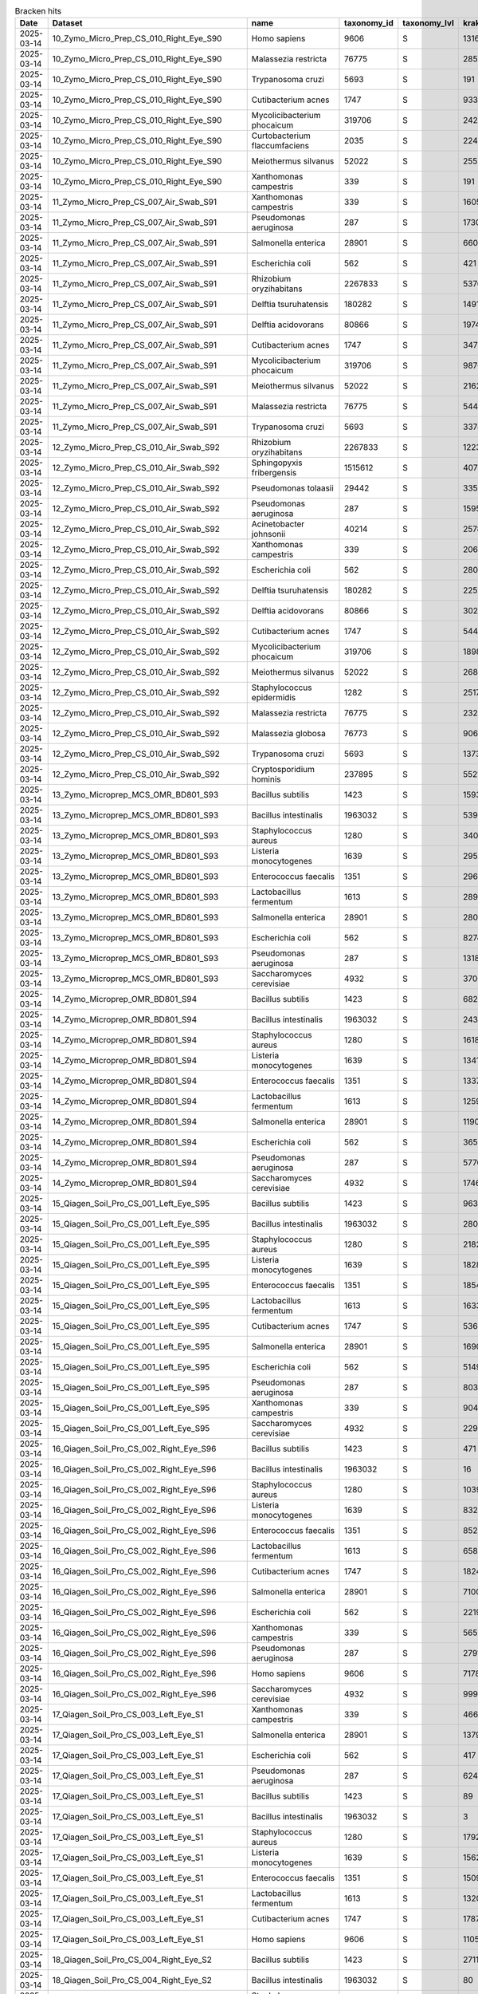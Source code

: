 .. csv-table:: Bracken hits 
   :header: Date,Dataset,name,taxonomy_id,taxonomy_lvl,kraken_assigned_reads,added_reads,new_est_reads,fraction_total_reads

   2025-03-14,10_Zymo_Micro_Prep_CS_010_Right_Eye_S90,Homo sapiens,9606,S,13163,67,13230,0.70745
   2025-03-14,10_Zymo_Micro_Prep_CS_010_Right_Eye_S90,Malassezia restricta,76775,S,285,0,285,0.01524
   2025-03-14,10_Zymo_Micro_Prep_CS_010_Right_Eye_S90,Trypanosoma cruzi,5693,S,191,53,244,0.01305
   2025-03-14,10_Zymo_Micro_Prep_CS_010_Right_Eye_S90,Cutibacterium acnes,1747,S,933,6,939,0.05021
   2025-03-14,10_Zymo_Micro_Prep_CS_010_Right_Eye_S90,Mycolicibacterium phocaicum,319706,S,242,4,246,0.01315
   2025-03-14,10_Zymo_Micro_Prep_CS_010_Right_Eye_S90,Curtobacterium flaccumfaciens,2035,S,224,3,227,0.01214
   2025-03-14,10_Zymo_Micro_Prep_CS_010_Right_Eye_S90,Meiothermus silvanus,52022,S,255,1,256,0.01369
   2025-03-14,10_Zymo_Micro_Prep_CS_010_Right_Eye_S90,Xanthomonas campestris,339,S,191,2,193,0.01032
   2025-03-14,11_Zymo_Micro_Prep_CS_007_Air_Swab_S91,Xanthomonas campestris,339,S,16057,320,16377,0.06707
   2025-03-14,11_Zymo_Micro_Prep_CS_007_Air_Swab_S91,Pseudomonas aeruginosa,287,S,1730,4828,6558,0.02686
   2025-03-14,11_Zymo_Micro_Prep_CS_007_Air_Swab_S91,Salmonella enterica,28901,S,660,2259,2919,0.01196
   2025-03-14,11_Zymo_Micro_Prep_CS_007_Air_Swab_S91,Escherichia coli,562,S,421,3986,4407,0.01805
   2025-03-14,11_Zymo_Micro_Prep_CS_007_Air_Swab_S91,Rhizobium oryzihabitans,2267833,S,5376,603,5979,0.02449
   2025-03-14,11_Zymo_Micro_Prep_CS_007_Air_Swab_S91,Delftia tsuruhatensis,180282,S,14912,3184,18096,0.07411
   2025-03-14,11_Zymo_Micro_Prep_CS_007_Air_Swab_S91,Delftia acidovorans,80866,S,1974,1011,2985,0.01223
   2025-03-14,11_Zymo_Micro_Prep_CS_007_Air_Swab_S91,Cutibacterium acnes,1747,S,34787,325,35112,0.14381
   2025-03-14,11_Zymo_Micro_Prep_CS_007_Air_Swab_S91,Mycolicibacterium phocaicum,319706,S,9876,364,10240,0.04194
   2025-03-14,11_Zymo_Micro_Prep_CS_007_Air_Swab_S91,Meiothermus silvanus,52022,S,21623,81,21704,0.08889
   2025-03-14,11_Zymo_Micro_Prep_CS_007_Air_Swab_S91,Malassezia restricta,76775,S,5440,2,5442,0.02229
   2025-03-14,11_Zymo_Micro_Prep_CS_007_Air_Swab_S91,Trypanosoma cruzi,5693,S,3378,635,4013,0.01644
   2025-03-14,12_Zymo_Micro_Prep_CS_010_Air_Swab_S92,Rhizobium oryzihabitans,2267833,S,12239,1268,13507,0.03282
   2025-03-14,12_Zymo_Micro_Prep_CS_010_Air_Swab_S92,Sphingopyxis fribergensis,1515612,S,4077,637,4714,0.01145
   2025-03-14,12_Zymo_Micro_Prep_CS_010_Air_Swab_S92,Pseudomonas tolaasii,29442,S,3351,2678,6029,0.01465
   2025-03-14,12_Zymo_Micro_Prep_CS_010_Air_Swab_S92,Pseudomonas aeruginosa,287,S,1595,6172,7767,0.01887
   2025-03-14,12_Zymo_Micro_Prep_CS_010_Air_Swab_S92,Acinetobacter johnsonii,40214,S,2578,1772,4350,0.01057
   2025-03-14,12_Zymo_Micro_Prep_CS_010_Air_Swab_S92,Xanthomonas campestris,339,S,20677,403,21080,0.05122
   2025-03-14,12_Zymo_Micro_Prep_CS_010_Air_Swab_S92,Escherichia coli,562,S,280,9792,10072,0.02447
   2025-03-14,12_Zymo_Micro_Prep_CS_010_Air_Swab_S92,Delftia tsuruhatensis,180282,S,22593,5165,27758,0.06744
   2025-03-14,12_Zymo_Micro_Prep_CS_010_Air_Swab_S92,Delftia acidovorans,80866,S,3029,1605,4634,0.01126
   2025-03-14,12_Zymo_Micro_Prep_CS_010_Air_Swab_S92,Cutibacterium acnes,1747,S,54425,467,54892,0.13337
   2025-03-14,12_Zymo_Micro_Prep_CS_010_Air_Swab_S92,Mycolicibacterium phocaicum,319706,S,18983,636,19619,0.04767
   2025-03-14,12_Zymo_Micro_Prep_CS_010_Air_Swab_S92,Meiothermus silvanus,52022,S,26884,98,26982,0.06556
   2025-03-14,12_Zymo_Micro_Prep_CS_010_Air_Swab_S92,Staphylococcus epidermidis,1282,S,2517,2649,5166,0.01255
   2025-03-14,12_Zymo_Micro_Prep_CS_010_Air_Swab_S92,Malassezia restricta,76775,S,23277,3,23280,0.05656
   2025-03-14,12_Zymo_Micro_Prep_CS_010_Air_Swab_S92,Malassezia globosa,76773,S,9060,2,9062,0.02202
   2025-03-14,12_Zymo_Micro_Prep_CS_010_Air_Swab_S92,Trypanosoma cruzi,5693,S,13730,3619,17349,0.04215
   2025-03-14,12_Zymo_Micro_Prep_CS_010_Air_Swab_S92,Cryptosporidium hominis,237895,S,5521,2598,8119,0.01973
   2025-03-14,13_Zymo_Microprep_MCS_OMR_BD801_S93,Bacillus subtilis,1423,S,159346,1615333,1774679,0.05842
   2025-03-14,13_Zymo_Microprep_MCS_OMR_BD801_S93,Bacillus intestinalis,1963032,S,5395,1811887,1817282,0.05982
   2025-03-14,13_Zymo_Microprep_MCS_OMR_BD801_S93,Staphylococcus aureus,1280,S,3402565,152948,3555513,0.11705
   2025-03-14,13_Zymo_Microprep_MCS_OMR_BD801_S93,Listeria monocytogenes,1639,S,2951130,118588,3069718,0.10105
   2025-03-14,13_Zymo_Microprep_MCS_OMR_BD801_S93,Enterococcus faecalis,1351,S,2965385,82027,3047412,0.10032
   2025-03-14,13_Zymo_Microprep_MCS_OMR_BD801_S93,Lactobacillus fermentum,1613,S,2891335,60805,2952140,0.09718
   2025-03-14,13_Zymo_Microprep_MCS_OMR_BD801_S93,Salmonella enterica,28901,S,2801102,2370365,5171467,0.17024
   2025-03-14,13_Zymo_Microprep_MCS_OMR_BD801_S93,Escherichia coli,562,S,827408,3094048,3921456,0.12909
   2025-03-14,13_Zymo_Microprep_MCS_OMR_BD801_S93,Pseudomonas aeruginosa,287,S,1318976,2230111,3549087,0.11684
   2025-03-14,13_Zymo_Microprep_MCS_OMR_BD801_S93,Saccharomyces cerevisiae,4932,S,370673,471,371144,0.01222
   2025-03-14,14_Zymo_Microprep_OMR_BD801_S94,Bacillus subtilis,1423,S,6829,91511,98340,0.06783
   2025-03-14,14_Zymo_Microprep_OMR_BD801_S94,Bacillus intestinalis,1963032,S,243,60637,60880,0.04199
   2025-03-14,14_Zymo_Microprep_OMR_BD801_S94,Staphylococcus aureus,1280,S,161810,8658,170468,0.11757
   2025-03-14,14_Zymo_Microprep_OMR_BD801_S94,Listeria monocytogenes,1639,S,134158,5775,139933,0.09651
   2025-03-14,14_Zymo_Microprep_OMR_BD801_S94,Enterococcus faecalis,1351,S,133748,3981,137729,0.09499
   2025-03-14,14_Zymo_Microprep_OMR_BD801_S94,Lactobacillus fermentum,1613,S,125920,2916,128836,0.08886
   2025-03-14,14_Zymo_Microprep_OMR_BD801_S94,Salmonella enterica,28901,S,119078,109267,228345,0.15749
   2025-03-14,14_Zymo_Microprep_OMR_BD801_S94,Escherichia coli,562,S,36520,139906,176426,0.12168
   2025-03-14,14_Zymo_Microprep_OMR_BD801_S94,Pseudomonas aeruginosa,287,S,57762,103370,161132,0.11113
   2025-03-14,14_Zymo_Microprep_OMR_BD801_S94,Saccharomyces cerevisiae,4932,S,17461,36,17497,0.01207
   2025-03-14,15_Qiagen_Soil_Pro_CS_001_Left_Eye_S95,Bacillus subtilis,1423,S,9639,110348,119987,0.05498
   2025-03-14,15_Qiagen_Soil_Pro_CS_001_Left_Eye_S95,Bacillus intestinalis,1963032,S,280,102532,102812,0.04711
   2025-03-14,15_Qiagen_Soil_Pro_CS_001_Left_Eye_S95,Staphylococcus aureus,1280,S,218221,16870,235091,0.10771
   2025-03-14,15_Qiagen_Soil_Pro_CS_001_Left_Eye_S95,Listeria monocytogenes,1639,S,182888,8216,191104,0.08756
   2025-03-14,15_Qiagen_Soil_Pro_CS_001_Left_Eye_S95,Enterococcus faecalis,1351,S,185445,5381,190826,0.08743
   2025-03-14,15_Qiagen_Soil_Pro_CS_001_Left_Eye_S95,Lactobacillus fermentum,1613,S,163341,3806,167147,0.07658
   2025-03-14,15_Qiagen_Soil_Pro_CS_001_Left_Eye_S95,Cutibacterium acnes,1747,S,53655,334,53989,0.02474
   2025-03-14,15_Qiagen_Soil_Pro_CS_001_Left_Eye_S95,Salmonella enterica,28901,S,169084,161057,330141,0.15126
   2025-03-14,15_Qiagen_Soil_Pro_CS_001_Left_Eye_S95,Escherichia coli,562,S,51491,202197,253688,0.11624
   2025-03-14,15_Qiagen_Soil_Pro_CS_001_Left_Eye_S95,Pseudomonas aeruginosa,287,S,80317,144182,224499,0.10286
   2025-03-14,15_Qiagen_Soil_Pro_CS_001_Left_Eye_S95,Xanthomonas campestris,339,S,90417,1519,91936,0.04212
   2025-03-14,15_Qiagen_Soil_Pro_CS_001_Left_Eye_S95,Saccharomyces cerevisiae,4932,S,22938,54,22992,0.01053
   2025-03-14,16_Qiagen_Soil_Pro_CS_002_Right_Eye_S96,Bacillus subtilis,1423,S,471,3899,4370,0.04380
   2025-03-14,16_Qiagen_Soil_Pro_CS_002_Right_Eye_S96,Bacillus intestinalis,1963032,S,16,5109,5125,0.05136
   2025-03-14,16_Qiagen_Soil_Pro_CS_002_Right_Eye_S96,Staphylococcus aureus,1280,S,10393,559,10952,0.10976
   2025-03-14,16_Qiagen_Soil_Pro_CS_002_Right_Eye_S96,Listeria monocytogenes,1639,S,8326,365,8691,0.08710
   2025-03-14,16_Qiagen_Soil_Pro_CS_002_Right_Eye_S96,Enterococcus faecalis,1351,S,8522,222,8744,0.08763
   2025-03-14,16_Qiagen_Soil_Pro_CS_002_Right_Eye_S96,Lactobacillus fermentum,1613,S,6581,136,6717,0.06732
   2025-03-14,16_Qiagen_Soil_Pro_CS_002_Right_Eye_S96,Cutibacterium acnes,1747,S,1824,8,1832,0.01836
   2025-03-14,16_Qiagen_Soil_Pro_CS_002_Right_Eye_S96,Salmonella enterica,28901,S,7100,6018,13118,0.13147
   2025-03-14,16_Qiagen_Soil_Pro_CS_002_Right_Eye_S96,Escherichia coli,562,S,2219,8531,10750,0.10773
   2025-03-14,16_Qiagen_Soil_Pro_CS_002_Right_Eye_S96,Xanthomonas campestris,339,S,5652,111,5763,0.05776
   2025-03-14,16_Qiagen_Soil_Pro_CS_002_Right_Eye_S96,Pseudomonas aeruginosa,287,S,2791,4650,7441,0.07457
   2025-03-14,16_Qiagen_Soil_Pro_CS_002_Right_Eye_S96,Homo sapiens,9606,S,7178,18,7196,0.07212
   2025-03-14,16_Qiagen_Soil_Pro_CS_002_Right_Eye_S96,Saccharomyces cerevisiae,4932,S,999,2,1001,0.01003
   2025-03-14,17_Qiagen_Soil_Pro_CS_003_Left_Eye_S1,Xanthomonas campestris,339,S,4668,99,4767,0.12981
   2025-03-14,17_Qiagen_Soil_Pro_CS_003_Left_Eye_S1,Salmonella enterica,28901,S,1379,1479,2858,0.07783
   2025-03-14,17_Qiagen_Soil_Pro_CS_003_Left_Eye_S1,Escherichia coli,562,S,417,1433,1850,0.05038
   2025-03-14,17_Qiagen_Soil_Pro_CS_003_Left_Eye_S1,Pseudomonas aeruginosa,287,S,624,994,1618,0.04406
   2025-03-14,17_Qiagen_Soil_Pro_CS_003_Left_Eye_S1,Bacillus subtilis,1423,S,89,926,1015,0.02764
   2025-03-14,17_Qiagen_Soil_Pro_CS_003_Left_Eye_S1,Bacillus intestinalis,1963032,S,3,877,880,0.02396
   2025-03-14,17_Qiagen_Soil_Pro_CS_003_Left_Eye_S1,Staphylococcus aureus,1280,S,1792,281,2073,0.05645
   2025-03-14,17_Qiagen_Soil_Pro_CS_003_Left_Eye_S1,Listeria monocytogenes,1639,S,1562,70,1632,0.04444
   2025-03-14,17_Qiagen_Soil_Pro_CS_003_Left_Eye_S1,Enterococcus faecalis,1351,S,1509,47,1556,0.04237
   2025-03-14,17_Qiagen_Soil_Pro_CS_003_Left_Eye_S1,Lactobacillus fermentum,1613,S,1320,35,1355,0.03690
   2025-03-14,17_Qiagen_Soil_Pro_CS_003_Left_Eye_S1,Cutibacterium acnes,1747,S,1787,20,1807,0.04921
   2025-03-14,17_Qiagen_Soil_Pro_CS_003_Left_Eye_S1,Homo sapiens,9606,S,11053,33,11086,0.30188
   2025-03-14,18_Qiagen_Soil_Pro_CS_004_Right_Eye_S2,Bacillus subtilis,1423,S,2711,35349,38060,0.05888
   2025-03-14,18_Qiagen_Soil_Pro_CS_004_Right_Eye_S2,Bacillus intestinalis,1963032,S,80,24047,24127,0.03732
   2025-03-14,18_Qiagen_Soil_Pro_CS_004_Right_Eye_S2,Staphylococcus aureus,1280,S,65954,3928,69882,0.10810
   2025-03-14,18_Qiagen_Soil_Pro_CS_004_Right_Eye_S2,Listeria monocytogenes,1639,S,54895,2412,57307,0.08865
   2025-03-14,18_Qiagen_Soil_Pro_CS_004_Right_Eye_S2,Enterococcus faecalis,1351,S,56077,1764,57841,0.08947
   2025-03-14,18_Qiagen_Soil_Pro_CS_004_Right_Eye_S2,Lactobacillus fermentum,1613,S,43980,1081,45061,0.06971
   2025-03-14,18_Qiagen_Soil_Pro_CS_004_Right_Eye_S2,Cutibacterium acnes,1747,S,21372,153,21525,0.03330
   2025-03-14,18_Qiagen_Soil_Pro_CS_004_Right_Eye_S2,Salmonella enterica,28901,S,43320,40939,84259,0.13034
   2025-03-14,18_Qiagen_Soil_Pro_CS_004_Right_Eye_S2,Escherichia coli,562,S,13831,54836,68667,0.10622
   2025-03-14,18_Qiagen_Soil_Pro_CS_004_Right_Eye_S2,Pseudomonas aeruginosa,287,S,17305,32148,49453,0.07650
   2025-03-14,18_Qiagen_Soil_Pro_CS_004_Right_Eye_S2,Xanthomonas campestris,339,S,25955,622,26577,0.04111
   2025-03-14,18_Qiagen_Soil_Pro_CS_004_Right_Eye_S2,Delftia tsuruhatensis,180282,S,17776,3392,21168,0.03274
   2025-03-14,18_Qiagen_Soil_Pro_CS_004_Right_Eye_S2,Saccharomyces cerevisiae,4932,S,6770,11,6781,0.01049
   2024-07-15,199599_10_S41,Bradyrhizobium sp. SK17,2057741,S,871303,38929,910232,0.18046
   2024-07-15,199599_10_S41,Burkholderia contaminans,488447,S,414540,97806,512346,0.10158
   2024-07-15,199599_10_S41,Pseudomonas tolaasii,29442,S,32249,32982,65231,0.01293
   2024-07-15,199599_10_S41,Escherichia coli,562,S,3861,85585,89446,0.01773
   2024-07-15,199599_10_S41,Microbacterium sp. PM5,2014534,S,60924,2418,63342,0.01256
   2024-07-15,199599_10_S41,Microbacterium sp. No. 7,1714373,S,59229,8579,67808,0.01344
   2024-07-15,199599_10_S41,Microbacterium sp. 10M-3C3,2483401,S,44183,7595,51778,0.01027
   2024-07-15,199599_10_S41,Microbacterium aurum,36805,S,156185,19219,175404,0.03478
   2024-07-15,199599_10_S41,Microbacterium hominis,162426,S,128304,14253,142557,0.02826
   2024-07-15,199599_10_S41,Streptomyces lividans,1916,S,47126,21534,68660,0.01361
   2024-07-15,199599_10_S41,Faecalibacterium prausnitzii,853,S,60258,62479,122737,0.02433
   2024-07-15,199599_10_S41,Parabacteroides distasonis,823,S,151854,127239,279093,0.05533
   2024-07-15,199599_10_S41,Cryptosporidium hominis,237895,S,51556,32844,84400,0.01673
   2024-07-15,199599_10_S41,Homo sapiens,9606,S,56935,27334,84269,0.01671
   2024-07-15,199599_10_S41,Trypanosoma cruzi,5693,S,60662,25569,86231,0.01710
   2024-07-15,199599_11_S42,Bradyrhizobium sp. SK17,2057741,S,230174,10107,240281,0.22095
   2024-07-15,199599_11_S42,Burkholderia contaminans,488447,S,112455,24614,137069,0.12604
   2024-07-15,199599_11_S42,Burkholderia lata,482957,S,10039,2734,12773,0.01175
   2024-07-15,199599_11_S42,Klebsiella pneumoniae,573,S,2254,10222,12476,0.01147
   2024-07-15,199599_11_S42,Microbacterium sp. PM5,2014534,S,17223,674,17897,0.01646
   2024-07-15,199599_11_S42,Microbacterium sp. No. 7,1714373,S,16941,2617,19558,0.01798
   2024-07-15,199599_11_S42,Microbacterium sp. 10M-3C3,2483401,S,12477,2100,14577,0.01340
   2024-07-15,199599_11_S42,Microbacterium aurum,36805,S,44335,5470,49805,0.04580
   2024-07-15,199599_11_S42,Microbacterium hominis,162426,S,36451,4022,40473,0.03722
   2024-07-15,199599_11_S42,Microbacterium oleivorans,273677,S,11897,566,12463,0.01146
   2024-07-15,199599_11_S42,Chryseoglobus sp. CTD02-10-2,2750620,S,10575,805,11380,0.01046
   2024-07-15,199599_11_S42,Phocaeicola vulgatus,821,S,9210,1700,10910,0.01003
   2024-07-15,199599_12_S43,Bacillus subtilis,1423,S,716920,7321419,8038339,0.13656
   2024-07-15,199599_12_S43,Bacillus intestinalis,1963032,S,19435,6358010,6377445,0.10835
   2024-07-15,199599_12_S43,Listeria monocytogenes,1639,S,14408452,643378,15051830,0.25572
   2024-07-15,199599_12_S43,Staphylococcus aureus,1280,S,816006,46243,862249,0.01465
   2024-07-15,199599_12_S43,Lactobacillus fermentum,1613,S,3871135,90895,3962030,0.06731
   2024-07-15,199599_12_S43,Enterococcus faecalis,1351,S,3181096,115610,3296706,0.05601
   2024-07-15,199599_12_S43,Salmonella enterica,28901,S,3748730,3666940,7415670,0.12599
   2024-07-15,199599_12_S43,Escherichia coli,562,S,1322177,4590738,5912915,0.10046
   2024-07-15,199599_12_S43,Pseudomonas aeruginosa,287,S,1450331,2734171,4184502,0.07109
   2024-07-15,199599_13_S44,Microbacterium aurum,36805,S,111439,13593,125032,0.01764
   2024-07-15,199599_13_S44,Microbacterium hominis,162426,S,92308,10177,102485,0.01446
   2024-07-15,199599_13_S44,Cutibacterium acnes,1747,S,70632,1212,71844,0.01014
   2024-07-15,199599_13_S44,Lachnospiraceae bacterium,1898203,S,4726,68236,72962,0.01029
   2024-07-15,199599_13_S44,Blautia sp. SC05B48,2479767,S,66569,7751,74320,0.01049
   2024-07-15,199599_13_S44,Faecalibacterium prausnitzii,853,S,196971,152055,349026,0.04924
   2024-07-15,199599_13_S44,Ruminococcus bicirculans,1160721,S,124961,3239,128200,0.01809
   2024-07-15,199599_13_S44,Bacteroides uniformis,820,S,341756,160649,502405,0.07088
   2024-07-15,199599_13_S44,Bacteroides caccae,47678,S,209114,4990,214104,0.03021
   2024-07-15,199599_13_S44,Bacteroides sp. A1C1,2528203,S,52806,59059,111865,0.01578
   2024-07-15,199599_13_S44,Bacteroides sp. HF-5287,2650157,S,39031,49502,88533,0.01249
   2024-07-15,199599_13_S44,Bacteroides ovatus,28116,S,84931,22250,107181,0.01512
   2024-07-15,199599_13_S44,Bacteroides fragilis,817,S,68859,5964,74823,0.01056
   2024-07-15,199599_13_S44,Phocaeicola vulgatus,821,S,407633,92623,500256,0.07058
   2024-07-15,199599_13_S44,Phocaeicola dorei,357276,S,59458,15654,75112,0.01060
   2024-07-15,199599_13_S44,Parabacteroides distasonis,823,S,108804,52344,161148,0.02273
   2024-07-15,199599_13_S44,Bradyrhizobium sp. SK17,2057741,S,572574,24428,597002,0.08423
   2024-07-15,199599_13_S44,Burkholderia contaminans,488447,S,256749,53458,310207,0.04376
   2024-07-15,199599_13_S44,Akkermansia muciniphila,239935,S,74794,218,75012,0.01058
   2024-07-15,199599_13_S44,Trypanosoma cruzi,5693,S,177692,52793,230485,0.03252
   2024-07-15,199599_13_S44,Cryptosporidium hominis,237895,S,94675,48835,143510,0.02025
   2024-07-15,199599_14_S45,Bacteroides ovatus,28116,S,1821228,400268,2221496,0.13542
   2024-07-15,199599_14_S45,Bacteroides xylanisolvens,371601,S,429350,156595,585945,0.03572
   2024-07-15,199599_14_S45,Bacteroides thetaiotaomicron,818,S,250147,16597,266744,0.01626
   2024-07-15,199599_14_S45,Bacteroides fragilis,817,S,160335,7816,168151,0.01025
   2024-07-15,199599_14_S45,Bacteroides uniformis,820,S,116151,50294,166445,0.01015
   2024-07-15,199599_14_S45,Phocaeicola vulgatus,821,S,2643729,409532,3053261,0.18612
   2024-07-15,199599_14_S45,Phocaeicola dorei,357276,S,232882,36335,269217,0.01641
   2024-07-15,199599_14_S45,Parabacteroides distasonis,823,S,313440,234119,547559,0.03338
   2024-07-15,199599_14_S45,Anaerostipes hadrus,649756,S,450644,24198,474842,0.02895
   2024-07-15,199599_14_S45,Blautia sp. SC05B48,2479767,S,161861,11965,173826,0.01060
   2024-07-15,199599_14_S45,Lachnospiraceae bacterium,1898203,S,13658,153542,167200,0.01019
   2024-07-15,199599_14_S45,Faecalibacterium prausnitzii,853,S,259172,50453,309625,0.01887
   2024-07-15,199599_14_S45,Microbacterium aurum,36805,S,164795,20280,185075,0.01128
   2024-07-15,199599_14_S45,Klebsiella pneumoniae,573,S,508813,879414,1388227,0.08462
   2024-07-15,199599_14_S45,Bradyrhizobium sp. SK17,2057741,S,809015,34320,843335,0.05141
   2024-07-15,199599_14_S45,Burkholderia contaminans,488447,S,378729,73571,452300,0.02757
   2024-07-15,199599_14_S45,Akkermansia muciniphila,239935,S,186895,203,187098,0.01141
   2024-07-15,199599_15_S46,Lachnospiraceae bacterium GAM79,2109691,S,362293,45266,407559,0.01784
   2024-07-15,199599_15_S46,Lachnospiraceae bacterium,1898203,S,23187,769630,792817,0.03470
   2024-07-15,199599_15_S46,Anaerostipes hadrus,649756,S,982044,72160,1054204,0.04614
   2024-07-15,199599_15_S46,Roseburia intestinalis,166486,S,551052,49665,600717,0.02629
   2024-07-15,199599_15_S46,Roseburia hominis,301301,S,235289,34565,269854,0.01181
   2024-07-15,199599_15_S46,Blautia sp. SC05B48,2479767,S,483931,44023,527954,0.02311
   2024-07-15,199599_15_S46,[Ruminococcus] gnavus,33038,S,284181,50305,334486,0.01464
   2024-07-15,199599_15_S46,Lachnospira eligens,39485,S,247031,4050,251081,0.01099
   2024-07-15,199599_15_S46,Anaerobutyricum hallii,39488,S,234684,17975,252659,0.01106
   2024-07-15,199599_15_S46,Faecalibacterium prausnitzii,853,S,1085985,288491,1374476,0.06015
   2024-07-15,199599_15_S46,Ruminococcus bicirculans,1160721,S,361269,7356,368625,0.01613
   2024-07-15,199599_15_S46,Bacteroides fragilis,817,S,1779106,102768,1881874,0.08236
   2024-07-15,199599_15_S46,Bacteroides cellulosilyticus,246787,S,1251313,43445,1294758,0.05667
   2024-07-15,199599_15_S46,Bacteroides uniformis,820,S,520988,233158,754146,0.03301
   2024-07-15,199599_15_S46,Phocaeicola vulgatus,821,S,539896,93966,633862,0.02774
   2024-07-15,199599_15_S46,Phocaeicola dorei,357276,S,420937,77694,498631,0.02182
   2024-07-15,199599_15_S46,Alistipes finegoldii,214856,S,402606,26564,429170,0.01878
   2024-07-15,199599_15_S46,Parabacteroides distasonis,823,S,187891,69863,257754,0.01128
   2024-07-15,199599_15_S46,Bradyrhizobium sp. SK17,2057741,S,1034733,44582,1079315,0.04724
   2024-07-15,199599_15_S46,Burkholderia contaminans,488447,S,447418,88858,536276,0.02347
   2024-07-15,199599_15_S46,Cryptosporidium hominis,237895,S,186649,57703,244352,0.01069
   2024-07-15,199599_15_S46,Trypanosoma cruzi,5693,S,246818,74773,321591,0.01407
   2024-07-15,199599_16_S47,Salmonella enterica,28901,S,10247213,8814008,19061221,0.28275
   2024-07-15,199599_16_S47,Escherichia coli,562,S,3299330,11300432,14599762,0.21657
   2024-07-15,199599_16_S47,Shigella flexneri,623,S,37376,653068,690444,0.01024
   2024-07-15,199599_16_S47,Pseudomonas aeruginosa,287,S,5544770,9595380,15140150,0.22458
   2024-07-15,199599_16_S47,Bacillus subtilis,1423,S,428288,4191360,4619648,0.06853
   2024-07-15,199599_16_S47,Bacillus intestinalis,1963032,S,11998,4029339,4041337,0.05995
   2024-07-15,199599_16_S47,Listeria monocytogenes,1639,S,1591263,70142,1661405,0.02464
   2024-07-15,199599_16_S47,Lactobacillus fermentum,1613,S,1986664,45189,2031853,0.03014
   2024-07-15,199599_16_S47,Enterococcus faecalis,1351,S,1526634,49552,1576186,0.02338
   2024-07-15,199599_17_S27,Bradyrhizobium sp. SK17,2057741,S,831108,35662,866770,0.20457
   2024-07-15,199599_17_S27,Burkholderia contaminans,488447,S,399687,78017,477704,0.11275
   2024-07-15,199599_17_S27,Burkholderia lata,482957,S,35780,7619,43399,0.01024
   2024-07-15,199599_17_S27,Ralstonia pickettii,329,S,84927,11967,96894,0.02287
   2024-07-15,199599_17_S27,Microbacterium sp. PM5,2014534,S,61665,2466,64131,0.01514
   2024-07-15,199599_17_S27,Microbacterium sp. No. 7,1714373,S,60584,9955,70539,0.01665
   2024-07-15,199599_17_S27,Microbacterium sp. 10M-3C3,2483401,S,45018,7741,52759,0.01245
   2024-07-15,199599_17_S27,Microbacterium aurum,36805,S,158475,20088,178563,0.04214
   2024-07-15,199599_17_S27,Microbacterium hominis,162426,S,130959,14785,145744,0.03440
   2024-07-15,199599_17_S27,Microbacterium oleivorans,273677,S,43306,2118,45424,0.01072
   2024-07-15,199599_17_S27,Bacteroides uniformis,820,S,40469,18723,59192,0.01397
   2024-07-15,199599_17_S27,Phocaeicola vulgatus,821,S,45082,10163,55245,0.01304
   2024-07-15,199599_18_S28,Bradyrhizobium sp. SK17,2057741,S,2295362,86515,2381877,0.31562
   2024-07-15,199599_18_S28,Burkholderia contaminans,488447,S,639328,127786,767114,0.10165
   2024-07-15,199599_18_S28,Klebsiella pneumoniae,573,S,23042,83159,106201,0.01407
   2024-07-15,199599_18_S28,Microbacterium sp. PM5,2014534,S,91295,3591,94886,0.01257
   2024-07-15,199599_18_S28,Microbacterium sp. No. 7,1714373,S,89921,13879,103800,0.01375
   2024-07-15,199599_18_S28,Microbacterium sp. 10M-3C3,2483401,S,66445,11275,77720,0.01030
   2024-07-15,199599_18_S28,Microbacterium aurum,36805,S,233005,28879,261884,0.03470
   2024-07-15,199599_18_S28,Microbacterium hominis,162426,S,192307,21310,213617,0.02831
   2024-07-15,199599_18_S28,Bacteroides ovatus,28116,S,65314,14522,79836,0.01058
   2024-07-15,199599_18_S28,Phocaeicola vulgatus,821,S,105681,16515,122196,0.01619
   2024-07-15,199599_19_S29,Bradyrhizobium sp. SK17,2057741,S,82347,3825,86172,0.16123
   2024-07-15,199599_19_S29,Burkholderia contaminans,488447,S,43926,8185,52111,0.09750
   2024-07-15,199599_19_S29,Ralstonia pickettii,329,S,6786,728,7514,0.01406
   2024-07-15,199599_19_S29,Salmonella enterica,28901,S,9827,12400,22227,0.04159
   2024-07-15,199599_19_S29,Escherichia coli,562,S,3210,13263,16473,0.03082
   2024-07-15,199599_19_S29,Pseudomonas aeruginosa,287,S,6088,13122,19210,0.03594
   2024-07-15,199599_19_S29,Microbacterium sp. PM5,2014534,S,5353,211,5564,0.01041
   2024-07-15,199599_19_S29,Microbacterium sp. No. 7,1714373,S,5222,821,6043,0.01131
   2024-07-15,199599_19_S29,Microbacterium aurum,36805,S,14174,1777,15951,0.02985
   2024-07-15,199599_19_S29,Microbacterium hominis,162426,S,11512,1286,12798,0.02395
   2024-07-15,199599_19_S29,Cutibacterium acnes,1747,S,7541,185,7726,0.01446
   2024-07-15,199599_19_S29,Faecalibacterium prausnitzii,853,S,5361,511,5872,0.01099
   2024-07-15,199599_19_S29,Bacteroides fragilis,817,S,7526,452,7978,0.01493
   2024-07-15,199599_1_S32,Microbacterium sp. PM5,2014534,S,8308,335,8643,0.01049
   2024-07-15,199599_1_S32,Microbacterium sp. No. 7,1714373,S,8055,1238,9293,0.01128
   2024-07-15,199599_1_S32,Microbacterium aurum,36805,S,20937,2651,23588,0.02862
   2024-07-15,199599_1_S32,Microbacterium hominis,162426,S,17354,1972,19326,0.02345
   2024-07-15,199599_1_S32,Collinsella aerofaciens,74426,S,13939,199,14138,0.01715
   2024-07-15,199599_1_S32,Lachnospiraceae bacterium,1898203,S,616,36368,36984,0.04487
   2024-07-15,199599_1_S32,Anaerostipes hadrus,649756,S,17604,1663,19267,0.02338
   2024-07-15,199599_1_S32,Blautia sp. SC05B48,2479767,S,7965,786,8751,0.01062
   2024-07-15,199599_1_S32,Anaerobutyricum hallii,39488,S,10602,961,11563,0.01403
   2024-07-15,199599_1_S32,Faecalibacterium prausnitzii,853,S,24471,11098,35569,0.04316
   2024-07-15,199599_1_S32,Bradyrhizobium sp. SK17,2057741,S,110584,4771,115355,0.13996
   2024-07-15,199599_1_S32,Burkholderia contaminans,488447,S,50453,10329,60782,0.07375
   2024-07-15,199599_1_S32,Bacteroides ovatus,28116,S,11452,2628,14080,0.01708
   2024-07-15,199599_1_S32,Phocaeicola vulgatus,821,S,11105,2134,13239,0.01606
   2024-07-15,199599_1_S32,Homo sapiens,9606,S,50829,2124,52953,0.06425
   2024-07-15,199599_1_S32,Trypanosoma cruzi,5693,S,6752,1899,8651,0.01050
   2024-07-15,199599_21_S31,Bradyrhizobium sp. SK17,2057741,S,1,0,1,0.50000
   2024-07-15,199599_21_S31,Achromobacter xylosoxidans,85698,S,1,0,1,0.50000
   2024-07-15,199599_2_S33,Parabacteroides distasonis,823,S,472887,395011,867898,0.31495
   2024-07-15,199599_2_S33,Parabacteroides sp. CT06,2025876,S,6582,47757,54339,0.01972
   2024-07-15,199599_2_S33,Phocaeicola vulgatus,821,S,64440,10870,75310,0.02733
   2024-07-15,199599_2_S33,Alistipes onderdonkii,328813,S,26166,1582,27748,0.01007
   2024-07-15,199599_2_S33,Anaerostipes hadrus,649756,S,117050,6198,123248,0.04472
   2024-07-15,199599_2_S33,[Ruminococcus] gnavus,33038,S,56434,3240,59674,0.02165
   2024-07-15,199599_2_S33,Anaerobutyricum hallii,39488,S,55912,1861,57773,0.02096
   2024-07-15,199599_2_S33,Faecalibacterium prausnitzii,853,S,114724,21129,135853,0.04930
   2024-07-15,199599_2_S33,Microbacterium aurum,36805,S,24829,3116,27945,0.01014
   2024-07-15,199599_2_S33,Collinsella aerofaciens,74426,S,66825,574,67399,0.02446
   2024-07-15,199599_2_S33,Bradyrhizobium sp. SK17,2057741,S,129635,5638,135273,0.04909
   2024-07-15,199599_2_S33,Burkholderia contaminans,488447,S,60199,11828,72027,0.02614
   2024-07-15,199599_2_S33,Escherichia coli,562,S,8587,43077,51664,0.01875
   2024-07-15,199599_2_S33,Homo sapiens,9606,S,37585,2482,40067,0.01454
   2024-07-15,199599_3_S34,Microbacterium sp. PM5,2014534,S,100616,3965,104581,0.01069
   2024-07-15,199599_3_S34,Microbacterium sp. No. 7,1714373,S,98858,14795,113653,0.01162
   2024-07-15,199599_3_S34,Microbacterium aurum,36805,S,259510,32021,291531,0.02981
   2024-07-15,199599_3_S34,Microbacterium hominis,162426,S,214955,23802,238757,0.02441
   2024-07-15,199599_3_S34,Cutibacterium acnes,1747,S,159162,2918,162080,0.01657
   2024-07-15,199599_3_S34,Collinsella aerofaciens,74426,S,171293,3401,174694,0.01786
   2024-07-15,199599_3_S34,Roseburia intestinalis,166486,S,99065,9712,108777,0.01112
   2024-07-15,199599_3_S34,Lachnospiraceae bacterium,1898203,S,2099,96680,98779,0.01010
   2024-07-15,199599_3_S34,Faecalibacterium prausnitzii,853,S,181361,32533,213894,0.02187
   2024-07-15,199599_3_S34,Bradyrhizobium sp. SK17,2057741,S,1332343,56933,1389276,0.14204
   2024-07-15,199599_3_S34,Burkholderia contaminans,488447,S,619630,121576,741206,0.07578
   2024-07-15,199599_3_S34,Escherichia coli,562,S,303834,548257,852091,0.08712
   2024-07-15,199599_3_S34,Bacteroides uniformis,820,S,68482,37775,106257,0.01086
   2024-07-15,199599_3_S34,Phocaeicola vulgatus,821,S,159088,36753,195841,0.02002
   2024-07-15,199599_4_S35,Salmonella enterica,28901,S,10782990,8829508,19612498,0.25831
   2024-07-15,199599_4_S35,Escherichia coli,562,S,3508681,11610753,15119434,0.19913
   2024-07-15,199599_4_S35,Pseudomonas aeruginosa,287,S,5716607,9759779,15476386,0.20383
   2024-07-15,199599_4_S35,Bacillus subtilis,1423,S,493774,4712224,5205998,0.06857
   2024-07-15,199599_4_S35,Bacillus intestinalis,1963032,S,14382,4619080,4633462,0.06102
   2024-07-15,199599_4_S35,Listeria monocytogenes,1639,S,1426683,60631,1487314,0.01959
   2024-07-15,199599_4_S35,Lactobacillus fermentum,1613,S,3255864,69377,3325241,0.04379
   2024-07-15,199599_4_S35,Enterococcus faecalis,1351,S,3048849,99965,3148814,0.04147
   2024-07-15,199599_4_S35,Saccharomyces cerevisiae,4932,S,2216821,2150,2218971,0.02922
   2024-07-15,199599_4_S35,Cryptococcus neoformans,5207,S,1248993,3142,1252135,0.01649
   2024-07-15,199599_5_S36,Salmonella enterica,28901,S,4353511,3757642,8111153,0.28398
   2024-07-15,199599_5_S36,Escherichia coli,562,S,1424172,4843728,6267900,0.21944
   2024-07-15,199599_5_S36,Shigella flexneri,623,S,16084,274820,290904,0.01018
   2024-07-15,199599_5_S36,Pseudomonas aeruginosa,287,S,2300380,4094385,6394765,0.22388
   2024-07-15,199599_5_S36,Bacillus subtilis,1423,S,173731,1712649,1886380,0.06604
   2024-07-15,199599_5_S36,Bacillus intestinalis,1963032,S,4840,1623472,1628312,0.05701
   2024-07-15,199599_5_S36,Listeria monocytogenes,1639,S,509019,23068,532087,0.01863
   2024-07-15,199599_5_S36,Enterococcus faecalis,1351,S,663064,21374,684438,0.02396
   2024-07-15,199599_5_S36,Lactobacillus fermentum,1613,S,643992,14624,658616,0.02306
   2024-07-15,199599_6_S37,Bradyrhizobium sp. SK17,2057741,S,101691,4363,106054,0.15671
   2024-07-15,199599_6_S37,Burkholderia contaminans,488447,S,49325,9981,59306,0.08763
   2024-07-15,199599_6_S37,Salmonella enterica,28901,S,2823,9529,12352,0.01825
   2024-07-15,199599_6_S37,Escherichia coli,562,S,1524,10967,12491,0.01846
   2024-07-15,199599_6_S37,Microbacterium sp. PM5,2014534,S,7849,315,8164,0.01206
   2024-07-15,199599_6_S37,Microbacterium sp. No. 7,1714373,S,7832,1205,9037,0.01335
   2024-07-15,199599_6_S37,Microbacterium aurum,36805,S,20072,2530,22602,0.03340
   2024-07-15,199599_6_S37,Microbacterium hominis,162426,S,16449,1860,18309,0.02705
   2024-07-15,199599_6_S37,Anaerostipes hadrus,649756,S,6897,486,7383,0.01091
   2024-07-15,199599_6_S37,Faecalibacterium prausnitzii,853,S,8875,3121,11996,0.01773
   2024-07-15,199599_6_S37,Parabacteroides distasonis,823,S,25216,21967,47183,0.06972
   2024-07-15,199599_6_S37,Homo sapiens,9606,S,49618,1879,51497,0.07609
   2024-07-15,199599_6_S37,Trypanosoma cruzi,5693,S,7481,1345,8826,0.01304
   2024-07-15,199599_7_S38,Bradyrhizobium sp. SK17,2057741,S,1819346,79964,1899310,0.18682
   2024-07-15,199599_7_S38,Burkholderia contaminans,488447,S,903442,191906,1095348,0.10774
   2024-07-15,199599_7_S38,Escherichia coli,562,S,50840,318971,369811,0.03638
   2024-07-15,199599_7_S38,Salmonella enterica,28901,S,26654,134824,161478,0.01588
   2024-07-15,199599_7_S38,Microbacterium sp. PM5,2014534,S,155995,6318,162313,0.01597
   2024-07-15,199599_7_S38,Microbacterium sp. No. 7,1714373,S,152291,22883,175174,0.01723
   2024-07-15,199599_7_S38,Microbacterium sp. 10M-3C3,2483401,S,114146,19809,133955,0.01318
   2024-07-15,199599_7_S38,Microbacterium aurum,36805,S,399712,50458,450170,0.04428
   2024-07-15,199599_7_S38,Microbacterium hominis,162426,S,330638,37576,368214,0.03622
   2024-07-15,199599_7_S38,Microbacterium oleivorans,273677,S,110272,5384,115656,0.01138
   2024-07-15,199599_7_S38,Chryseoglobus sp. CTD02-10-2,2750620,S,97873,6348,104221,0.01025
   2024-07-15,199599_7_S38,Streptomyces lividans,1916,S,97467,41562,139029,0.01368
   2024-07-15,199599_7_S38,Cryptosporidium hominis,237895,S,105170,18876,124046,0.01220
   2024-07-15,199599_7_S38,Trypanosoma cruzi,5693,S,97657,29230,126887,0.01248
   2024-07-15,199599_8_S39,Salmonella enterica,28901,S,11763539,9923675,21687214,0.27717
   2024-07-15,199599_8_S39,Escherichia coli,562,S,3855418,12981311,16836729,0.21518
   2024-07-15,199599_8_S39,Pseudomonas aeruginosa,287,S,6315423,10931053,17246476,0.22042
   2024-07-15,199599_8_S39,Bacillus subtilis,1423,S,518243,5071923,5590166,0.07144
   2024-07-15,199599_8_S39,Bacillus intestinalis,1963032,S,14753,4829732,4844485,0.06191
   2024-07-15,199599_8_S39,Listeria monocytogenes,1639,S,1409779,61216,1470995,0.01880
   2024-07-15,199599_8_S39,Lactobacillus fermentum,1613,S,2359882,51388,2411270,0.03082
   2024-07-15,199599_8_S39,Enterococcus faecalis,1351,S,2250802,70011,2320813,0.02966
   2024-07-15,199599_9_S40,Bradyrhizobium sp. SK17,2057741,S,120482,5375,125857,0.16892
   2024-07-15,199599_9_S40,Burkholderia contaminans,488447,S,56695,12025,68720,0.09223
   2024-07-15,199599_9_S40,Pseudomonas aeruginosa,287,S,5160,16546,21706,0.02913
   2024-07-15,199599_9_S40,Salmonella enterica,28901,S,2054,11584,13638,0.01830
   2024-07-15,199599_9_S40,Escherichia coli,562,S,704,7539,8243,0.01106
   2024-07-15,199599_9_S40,Microbacterium sp. No. 7,1714373,S,8283,1200,9483,0.01273
   2024-07-15,199599_9_S40,Microbacterium sp. PM5,2014534,S,8230,327,8557,0.01148
   2024-07-15,199599_9_S40,Microbacterium aurum,36805,S,21122,2623,23745,0.03187
   2024-07-15,199599_9_S40,Microbacterium hominis,162426,S,17608,1972,19580,0.02628
   2024-07-15,199599_9_S40,Streptomyces lividans,1916,S,6312,2394,8706,0.01168
   2024-07-15,199599_9_S40,Faecalibacterium prausnitzii,853,S,7856,5138,12994,0.01744
   2024-07-15,199599_9_S40,Homo sapiens,9606,S,76123,5063,81186,0.10896
   2024-07-15,199599_9_S40,Cryptosporidium hominis,237895,S,7805,4981,12786,0.01716
   2024-07-15,199599_9_S40,Trypanosoma cruzi,5693,S,8003,3448,11451,0.01537
   2025-03-14,19_Qiagen_Soil_Pro_CS_005_Left_Eye_S3,Homo sapiens,9606,S,10554,25,10579,0.65403
   2025-03-14,19_Qiagen_Soil_Pro_CS_005_Left_Eye_S3,Bacillus subtilis,1423,S,11,384,395,0.02442
   2025-03-14,19_Qiagen_Soil_Pro_CS_005_Left_Eye_S3,Staphylococcus aureus,1280,S,369,74,443,0.02739
   2025-03-14,19_Qiagen_Soil_Pro_CS_005_Left_Eye_S3,Listeria monocytogenes,1639,S,338,17,355,0.02195
   2025-03-14,19_Qiagen_Soil_Pro_CS_005_Left_Eye_S3,Enterococcus faecalis,1351,S,308,12,320,0.01978
   2025-03-14,19_Qiagen_Soil_Pro_CS_005_Left_Eye_S3,Lactobacillus fermentum,1613,S,285,5,290,0.01793
   2025-03-14,19_Qiagen_Soil_Pro_CS_005_Left_Eye_S3,Cutibacterium acnes,1747,S,408,4,412,0.02547
   2025-03-14,19_Qiagen_Soil_Pro_CS_005_Left_Eye_S3,Salmonella enterica,28901,S,262,254,516,0.03190
   2025-03-14,19_Qiagen_Soil_Pro_CS_005_Left_Eye_S3,Escherichia coli,562,S,77,433,510,0.03153
   2025-03-14,19_Qiagen_Soil_Pro_CS_005_Left_Eye_S3,Xanthomonas campestris,339,S,398,9,407,0.02516
   2025-03-14,19_Qiagen_Soil_Pro_CS_005_Left_Eye_S3,Pseudomonas aeruginosa,287,S,131,235,366,0.02263
   2025-03-14,19_Qiagen_Soil_Pro_CS_005_Left_Eye_S3,Delftia tsuruhatensis,180282,S,242,47,289,0.01787
   2025-03-14,1_Zymo_Micro_Prep_CS_001_Left_Eye_S81,Homo sapiens,9606,S,12560,649,13209,0.26775
   2025-03-14,1_Zymo_Micro_Prep_CS_001_Left_Eye_S81,Trypanosoma cruzi,5693,S,4442,1101,5543,0.11236
   2025-03-14,1_Zymo_Micro_Prep_CS_001_Left_Eye_S81,Cryptosporidium hominis,237895,S,2815,251,3066,0.06215
   2025-03-14,1_Zymo_Micro_Prep_CS_001_Left_Eye_S81,Pseudomonas tolaasii,29442,S,1070,2897,3967,0.08041
   2025-03-14,1_Zymo_Micro_Prep_CS_001_Left_Eye_S81,Pseudomonas aeruginosa,287,S,98,630,728,0.01476
   2025-03-14,1_Zymo_Micro_Prep_CS_001_Left_Eye_S81,Xanthomonas campestris,339,S,887,9,896,0.01816
   2025-03-14,1_Zymo_Micro_Prep_CS_001_Left_Eye_S81,Klebsiella pneumoniae,573,S,307,2402,2709,0.05491
   2025-03-14,1_Zymo_Micro_Prep_CS_001_Left_Eye_S81,Rhizobium oryzihabitans,2267833,S,520,74,594,0.01204
   2025-03-14,1_Zymo_Micro_Prep_CS_001_Left_Eye_S81,Delftia tsuruhatensis,180282,S,880,203,1083,0.02195
   2025-03-14,1_Zymo_Micro_Prep_CS_001_Left_Eye_S81,Cutibacterium acnes,1747,S,2816,24,2840,0.05757
   2025-03-14,1_Zymo_Micro_Prep_CS_001_Left_Eye_S81,Mycolicibacterium phocaicum,319706,S,804,21,825,0.01672
   2025-03-14,1_Zymo_Micro_Prep_CS_001_Left_Eye_S81,Staphylococcus epidermidis,1282,S,250,892,1142,0.02315
   2025-03-14,1_Zymo_Micro_Prep_CS_001_Left_Eye_S81,Meiothermus silvanus,52022,S,957,4,961,0.01948
   2024-10-28,OMR1_BD801_S6,Caulobacter sp. Ji-3-8,2708539,S,2,0,2,1.00000
   2024-10-28,OMR2_BH802_S35,Mycolicibacterium psychrotolerans,216929,S,1,0,1,1.00000
   2024-03-14,Qiagen_DNeasy_Air_Ctr_3_S10,Streptococcus sp. LPB0220,2610896,S,26132,5407,31539,0.01289
   2024-03-14,Qiagen_DNeasy_Air_Ctr_3_S10,Streptococcus sp. HSISM1,1316408,S,23089,4695,27784,0.01135
   2024-03-14,Qiagen_DNeasy_Air_Ctr_3_S10,Streptococcus parasanguinis,1318,S,26637,2034,28671,0.01172
   2024-03-14,Qiagen_DNeasy_Air_Ctr_3_S10,Enterococcus faecalis,1351,S,51425,5762,57187,0.02337
   2024-03-14,Qiagen_DNeasy_Air_Ctr_3_S10,Lactobacillus fermentum,1613,S,43478,1972,45450,0.01857
   2024-03-14,Qiagen_DNeasy_Air_Ctr_3_S10,Bacillus subtilis,1423,S,2239,29697,31936,0.01305
   2024-03-14,Qiagen_DNeasy_Air_Ctr_3_S10,Listeria monocytogenes,1639,S,51536,11485,63021,0.02575
   2024-03-14,Qiagen_DNeasy_Air_Ctr_3_S10,Gemella haemolysans,1379,S,28690,675,29365,0.01200
   2024-03-14,Qiagen_DNeasy_Air_Ctr_3_S10,Staphylococcus aureus,1280,S,28843,42012,70855,0.02895
   2024-03-14,Qiagen_DNeasy_Air_Ctr_3_S10,Veillonella sp. T1-7,2682456,S,30796,4854,35650,0.01457
   2024-03-14,Qiagen_DNeasy_Air_Ctr_3_S10,Rothia mucilaginosa,43675,S,134595,871,135466,0.05536
   2024-03-14,Qiagen_DNeasy_Air_Ctr_3_S10,Schaalia odontolytica,1660,S,33419,598,34017,0.01390
   2024-03-14,Qiagen_DNeasy_Air_Ctr_3_S10,Streptomyces lividans,1916,S,24040,2081,26121,0.01067
   2024-03-14,Qiagen_DNeasy_Air_Ctr_3_S10,Salmonella enterica,28901,S,37898,117429,155327,0.06347
   2024-03-14,Qiagen_DNeasy_Air_Ctr_3_S10,Escherichia coli,562,S,11744,91581,103325,0.04222
   2024-03-14,Qiagen_DNeasy_Air_Ctr_3_S10,Haemophilus parainfluenzae,729,S,51913,1991,53904,0.02203
   2024-03-14,Qiagen_DNeasy_Air_Ctr_3_S10,Pasteurella multocida,747,S,362,26710,27072,0.01106
   2024-03-14,Qiagen_DNeasy_Air_Ctr_3_S10,Pseudomonas tolaasii,29442,S,42140,8308,50448,0.02062
   2024-03-14,Qiagen_DNeasy_Air_Ctr_3_S10,Pseudomonas aeruginosa,287,S,20259,57441,77700,0.03175
   2024-03-14,Qiagen_DNeasy_Air_Ctr_3_S10,Neisseria mucosa,488,S,31608,5107,36715,0.01500
   2024-03-14,Qiagen_DNeasy_Air_Ctr_3_S10,Neisseria sicca,490,S,26108,3345,29453,0.01204
   2024-03-14,Qiagen_DNeasy_Air_Ctr_3_S10,Neisseria subflava,28449,S,24709,2161,26870,0.01098
   2024-03-14,Qiagen_DNeasy_Air_Ctr_3_S10,Prevotella melaninogenica,28132,S,97379,6398,103777,0.04241
   2024-03-14,Qiagen_DNeasy_Air_Ctr_3_S10,Prevotella jejuni,1177574,S,34511,2134,36645,0.01498
   2024-03-14,Qiagen_DNeasy_Air_Ctr_3_S10,Trypanosoma cruzi,5693,S,160451,44433,204884,0.08373
   2024-03-14,Qiagen_DNeasy_Air_Ctr_3_S10,Cryptosporidium hominis,237895,S,70995,26433,97428,0.03981
   2024-03-14,Qiagen_DNeasy_Air_Ctr_3_S10,Homo sapiens,9606,S,37930,10595,48525,0.01983
   2024-10-28,Qiagen_Dneasy_CS_001_Air_Swab_S39,Burkholderia contaminans,488447,S,1123920,248332,1372252,0.25224
   2024-10-28,Qiagen_Dneasy_CS_001_Air_Swab_S39,Burkholderia lata,482957,S,93003,31096,124099,0.02281
   2024-10-28,Qiagen_Dneasy_CS_001_Air_Swab_S39,Burkholderia cenocepacia,95486,S,30082,25318,55400,0.01018
   2024-10-28,Qiagen_Dneasy_CS_001_Air_Swab_S39,Caulobacter mirabilis,69666,S,62652,4539,67191,0.01235
   2024-10-28,Qiagen_Dneasy_CS_001_Air_Swab_S39,Caulobacter flavus,1679497,S,48963,8404,57367,0.01054
   2024-10-28,Qiagen_Dneasy_CS_001_Air_Swab_S39,Bradyrhizobium sp. SK17,2057741,S,344636,28249,372885,0.06854
   2024-10-28,Qiagen_Dneasy_CS_001_Air_Swab_S39,Microbacterium aurum,36805,S,116714,13920,130634,0.02401
   2024-10-28,Qiagen_Dneasy_CS_001_Air_Swab_S39,Microbacterium hominis,162426,S,97390,10433,107823,0.01982
   2024-10-28,Qiagen_Dneasy_CS_001_Air_Swab_S39,Mycolicibacterium psychrotolerans,216929,S,85365,2418,87783,0.01614
   2024-10-28,Qiagen_Dneasy_CS_001_Air_Swab_S39,Mycolicibacterium gilvum,1804,S,45037,26250,71287,0.01310
   2024-10-28,Qiagen_Dneasy_CS_001_Air_Swab_S39,Mycobacterium chimaera,222805,S,102332,11951,114283,0.02101
   2024-10-28,Qiagen_Dneasy_CS_001_Air_Swab_S39,Streptomyces lividans,1916,S,38468,30012,68480,0.01259
   2024-10-28,Qiagen_Dneasy_CS_001_Air_Swab_S39,Cryptosporidium hominis,237895,S,40687,26388,67075,0.01233
   2024-10-28,Qiagen_Dneasy_CS_001_Air_Swab_S39,Trypanosoma cruzi,5693,S,42535,22758,65293,0.01200
   2024-10-28,Qiagen_Dneasy_CS_001_Right_Eye_S28,Burkholderia contaminans,488447,S,12306,2268,14574,0.14251
   2024-10-28,Qiagen_Dneasy_CS_001_Right_Eye_S28,Burkholderia lata,482957,S,1056,235,1291,0.01262
   2024-10-28,Qiagen_Dneasy_CS_001_Right_Eye_S28,Bradyrhizobium sp. SK17,2057741,S,3600,346,3946,0.03858
   2024-10-28,Qiagen_Dneasy_CS_001_Right_Eye_S28,Microbacterium aurum,36805,S,1360,176,1536,0.01502
   2024-10-28,Qiagen_Dneasy_CS_001_Right_Eye_S28,Microbacterium hominis,162426,S,1144,133,1277,0.01249
   2024-10-28,Qiagen_Dneasy_CS_001_Right_Eye_S28,Mycobacterium chimaera,222805,S,1108,140,1248,0.01220
   2024-10-28,Qiagen_Dneasy_CS_001_Right_Eye_S28,Cutibacterium acnes,1747,S,2174,51,2225,0.02176
   2024-10-28,Qiagen_Dneasy_CS_001_Right_Eye_S28,Staphylococcus aureus,1280,S,401,1807,2208,0.02159
   2024-10-28,Qiagen_Dneasy_CS_001_Right_Eye_S28,Homo sapiens,9606,S,30387,476,30863,0.30178
   2024-10-28,Qiagen_Dneasy_CS_001_Right_Eye_S28,Trypanosoma cruzi,5693,S,1832,369,2201,0.02152
   2024-10-28,Qiagen_Dneasy_CS_001_Right_Eye_S28,Cryptosporidium hominis,237895,S,922,312,1234,0.01207
   2024-10-28,Qiagen_Dneasy_CS_002_Air_Swab_S62,Microbacterium aurum,36805,S,61078,7422,68500,0.01553
   2024-10-28,Qiagen_Dneasy_CS_002_Air_Swab_S62,Microbacterium hominis,162426,S,50857,5550,56407,0.01279
   2024-10-28,Qiagen_Dneasy_CS_002_Air_Swab_S62,Mycobacterium chimaera,222805,S,46519,5638,52157,0.01183
   2024-10-28,Qiagen_Dneasy_CS_002_Air_Swab_S62,Cutibacterium acnes,1747,S,72301,1171,73472,0.01666
   2024-10-28,Qiagen_Dneasy_CS_002_Air_Swab_S62,Bacillus subtilis,1423,S,7796,87688,95484,0.02165
   2024-10-28,Qiagen_Dneasy_CS_002_Air_Swab_S62,Bacillus intestinalis,1963032,S,278,81227,81505,0.01848
   2024-10-28,Qiagen_Dneasy_CS_002_Air_Swab_S62,Listeria monocytogenes,1639,S,186919,15048,201967,0.04580
   2024-10-28,Qiagen_Dneasy_CS_002_Air_Swab_S62,Staphylococcus aureus,1280,S,180723,58625,239348,0.05428
   2024-10-28,Qiagen_Dneasy_CS_002_Air_Swab_S62,Enterococcus faecalis,1351,S,179287,8044,187331,0.04248
   2024-10-28,Qiagen_Dneasy_CS_002_Air_Swab_S62,Lactobacillus fermentum,1613,S,160069,4468,164537,0.03731
   2024-10-28,Qiagen_Dneasy_CS_002_Air_Swab_S62,Burkholderia contaminans,488447,S,504327,89652,593979,0.13470
   2024-10-28,Qiagen_Dneasy_CS_002_Air_Swab_S62,Burkholderia lata,482957,S,44302,7698,52000,0.01179
   2024-10-28,Qiagen_Dneasy_CS_002_Air_Swab_S62,Bradyrhizobium sp. SK17,2057741,S,194841,15096,209937,0.04761
   2024-10-28,Qiagen_Dneasy_CS_002_Air_Swab_S62,Salmonella enterica,28901,S,107436,144413,251849,0.05711
   2024-10-28,Qiagen_Dneasy_CS_002_Air_Swab_S62,Escherichia coli,562,S,33966,155281,189247,0.04292
   2024-10-28,Qiagen_Dneasy_CS_002_Air_Swab_S62,Pseudomonas aeruginosa,287,S,42710,95484,138194,0.03134
   2024-10-28,Qiagen_Dneasy_CS_002_Air_Swab_S62,Saccharomyces cerevisiae,4932,S,52819,136,52955,0.01201
   2024-10-28,Qiagen_Dneasy_CS_002_Air_Swab_S62,Cryptococcus neoformans,5207,S,46726,484,47210,0.01071
   2024-10-28,Qiagen_Dneasy_CS_002_Air_Swab_S62,Cryptosporidium hominis,237895,S,35996,11500,47496,0.01077
   2024-10-28,Qiagen_Dneasy_CS_002_Air_Swab_S62,Trypanosoma cruzi,5693,S,39809,11680,51489,0.01168
   2024-10-28,Qiagen_Dneasy_CS_002_Left_Eye_S21,Burkholderia contaminans,488447,S,5164,961,6125,0.16370
   2024-10-28,Qiagen_Dneasy_CS_002_Left_Eye_S21,Burkholderia lata,482957,S,441,90,531,0.01419
   2024-10-28,Qiagen_Dneasy_CS_002_Left_Eye_S21,Bradyrhizobium sp. SK17,2057741,S,1597,135,1732,0.04629
   2024-10-28,Qiagen_Dneasy_CS_002_Left_Eye_S21,Microbacterium aurum,36805,S,531,63,594,0.01588
   2024-10-28,Qiagen_Dneasy_CS_002_Left_Eye_S21,Microbacterium hominis,162426,S,487,52,539,0.01441
   2024-10-28,Qiagen_Dneasy_CS_002_Left_Eye_S21,Mycobacterium chimaera,222805,S,498,57,555,0.01483
   2024-10-28,Qiagen_Dneasy_CS_002_Left_Eye_S21,Homo sapiens,9606,S,11632,88,11720,0.31323
   2024-10-28,Qiagen_Dneasy_CS_003_Air_Swab_S18,Burkholderia contaminans,488447,S,1281360,256314,1537674,0.25203
   2024-10-28,Qiagen_Dneasy_CS_003_Air_Swab_S18,Burkholderia lata,482957,S,111672,26942,138614,0.02272
   2024-10-28,Qiagen_Dneasy_CS_003_Air_Swab_S18,Burkholderia cenocepacia,95486,S,35732,28509,64241,0.01053
   2024-10-28,Qiagen_Dneasy_CS_003_Air_Swab_S18,Caulobacter mirabilis,69666,S,71786,5373,77159,0.01265
   2024-10-28,Qiagen_Dneasy_CS_003_Air_Swab_S18,Caulobacter flavus,1679497,S,56135,9966,66101,0.01083
   2024-10-28,Qiagen_Dneasy_CS_003_Air_Swab_S18,Bradyrhizobium sp. SK17,2057741,S,369245,33353,402598,0.06599
   2024-10-28,Qiagen_Dneasy_CS_003_Air_Swab_S18,Microbacterium sp. PM5,2014534,S,58819,2331,61150,0.01002
   2024-10-28,Qiagen_Dneasy_CS_003_Air_Swab_S18,Microbacterium sp. No. 7,1714373,S,57377,9036,66413,0.01089
   2024-10-28,Qiagen_Dneasy_CS_003_Air_Swab_S18,Microbacterium aurum,36805,S,143428,17824,161252,0.02643
   2024-10-28,Qiagen_Dneasy_CS_003_Air_Swab_S18,Microbacterium hominis,162426,S,120162,13354,133516,0.02188
   2024-10-28,Qiagen_Dneasy_CS_003_Air_Swab_S18,Mycolicibacterium psychrotolerans,216929,S,90769,2619,93388,0.01531
   2024-10-28,Qiagen_Dneasy_CS_003_Air_Swab_S18,Mycolicibacterium gilvum,1804,S,50232,29516,79748,0.01307
   2024-10-28,Qiagen_Dneasy_CS_003_Air_Swab_S18,Mycobacterium chimaera,222805,S,115063,13561,128624,0.02108
   2024-10-28,Qiagen_Dneasy_CS_003_Right_Eye_S58,Burkholderia contaminans,488447,S,5906,940,6846,0.14528
   2024-10-28,Qiagen_Dneasy_CS_003_Right_Eye_S58,Burkholderia lata,482957,S,556,87,643,0.01365
   2024-10-28,Qiagen_Dneasy_CS_003_Right_Eye_S58,Bradyrhizobium sp. SK17,2057741,S,1808,148,1956,0.04151
   2024-10-28,Qiagen_Dneasy_CS_003_Right_Eye_S58,Salmonella enterica,28901,S,1120,1800,2920,0.06197
   2024-10-28,Qiagen_Dneasy_CS_003_Right_Eye_S58,Escherichia coli,562,S,267,1581,1848,0.03922
   2024-10-28,Qiagen_Dneasy_CS_003_Right_Eye_S58,Pseudomonas aeruginosa,287,S,612,1284,1896,0.04024
   2024-10-28,Qiagen_Dneasy_CS_003_Right_Eye_S58,Microbacterium aurum,36805,S,671,76,747,0.01585
   2024-10-28,Qiagen_Dneasy_CS_003_Right_Eye_S58,Microbacterium hominis,162426,S,545,54,599,0.01271
   2024-10-28,Qiagen_Dneasy_CS_003_Right_Eye_S58,Mycobacterium chimaera,222805,S,540,59,599,0.01271
   2024-10-28,Qiagen_Dneasy_CS_003_Right_Eye_S58,Bacillus intestinalis,1963032,S,4,730,734,0.01558
   2024-10-28,Qiagen_Dneasy_CS_003_Right_Eye_S58,Homo sapiens,9606,S,9901,112,10013,0.21249
   2024-10-28,Qiagen_Dneasy_CS_003_Right_Eye_S58,Cryptosporidium hominis,237895,S,487,98,585,0.01241
   2024-10-28,Qiagen_Dneasy_CS_003_Right_Eye_S58,Trypanosoma cruzi,5693,S,477,139,616,0.01307
   2024-10-28,Qiagen_Dneasy_CS_004_Air_Swab_S52,Burkholderia contaminans,488447,S,341564,76318,417882,0.22356
   2024-10-28,Qiagen_Dneasy_CS_004_Air_Swab_S52,Burkholderia lata,482957,S,29808,9056,38864,0.02079
   2024-10-28,Qiagen_Dneasy_CS_004_Air_Swab_S52,Caulobacter mirabilis,69666,S,19484,1435,20919,0.01119
   2024-10-28,Qiagen_Dneasy_CS_004_Air_Swab_S52,Bradyrhizobium sp. SK17,2057741,S,105668,9346,115014,0.06153
   2024-10-28,Qiagen_Dneasy_CS_004_Air_Swab_S52,Pseudomonas aeruginosa,287,S,1699,19320,21019,0.01124
   2024-10-28,Qiagen_Dneasy_CS_004_Air_Swab_S52,Salmonella enterica,28901,S,1987,32029,34016,0.01820
   2024-10-28,Qiagen_Dneasy_CS_004_Air_Swab_S52,Microbacterium aurum,36805,S,35964,4394,40358,0.02159
   2024-10-28,Qiagen_Dneasy_CS_004_Air_Swab_S52,Microbacterium hominis,162426,S,30190,3333,33523,0.01793
   2024-10-28,Qiagen_Dneasy_CS_004_Air_Swab_S52,Mycolicibacterium psychrotolerans,216929,S,25533,723,26256,0.01405
   2024-10-28,Qiagen_Dneasy_CS_004_Air_Swab_S52,Mycolicibacterium gilvum,1804,S,13899,8271,22170,0.01186
   2024-10-28,Qiagen_Dneasy_CS_004_Air_Swab_S52,Mycobacterium chimaera,222805,S,32139,3713,35852,0.01918
   2024-10-28,Qiagen_Dneasy_CS_004_Air_Swab_S52,Cutibacterium acnes,1747,S,21235,416,21651,0.01158
   2024-10-28,Qiagen_Dneasy_CS_004_Air_Swab_S52,Streptomyces lividans,1916,S,18225,9271,27496,0.01471
   2024-10-28,Qiagen_Dneasy_CS_004_Air_Swab_S52,Cryptosporidium hominis,237895,S,31613,8748,40361,0.02159
   2024-10-28,Qiagen_Dneasy_CS_004_Air_Swab_S52,Trypanosoma cruzi,5693,S,25392,9658,35050,0.01875
   2025-03-14,21_Qiagen_Soil_Pro_CS_007_Left_Eye_S5,Homo sapiens,9606,S,10079,35,10114,0.85974
   2025-03-14,21_Qiagen_Soil_Pro_CS_007_Left_Eye_S5,Cryptosporidium hominis,237895,S,95,30,125,0.01063
   2025-03-14,21_Qiagen_Soil_Pro_CS_007_Left_Eye_S5,Trypanosoma cruzi,5693,S,118,49,167,0.01420
   2025-03-14,21_Qiagen_Soil_Pro_CS_007_Left_Eye_S5,Cutibacterium acnes,1747,S,211,2,213,0.01811
   2025-03-14,21_Qiagen_Soil_Pro_CS_007_Left_Eye_S5,Salmonella enterica,28901,S,21,175,196,0.01666
   2025-03-14,22_Qiagen_Soil_Pro_CS_008_Right_Eye_S6,Homo sapiens,9606,S,6204,8,6212,0.59496
   2025-03-14,22_Qiagen_Soil_Pro_CS_008_Right_Eye_S6,Xanthomonas campestris,339,S,432,5,437,0.04185
   2025-03-14,22_Qiagen_Soil_Pro_CS_008_Right_Eye_S6,Salmonella enterica,28901,S,95,144,239,0.02289
   2025-03-14,22_Qiagen_Soil_Pro_CS_008_Right_Eye_S6,Escherichia coli,562,S,42,191,233,0.02232
   2025-03-14,22_Qiagen_Soil_Pro_CS_008_Right_Eye_S6,Pseudomonas aeruginosa,287,S,68,150,218,0.02088
   2025-03-14,22_Qiagen_Soil_Pro_CS_008_Right_Eye_S6,Delftia tsuruhatensis,180282,S,442,78,520,0.04980
   2025-03-14,22_Qiagen_Soil_Pro_CS_008_Right_Eye_S6,Staphylococcus aureus,1280,S,133,67,200,0.01916
   2025-03-14,22_Qiagen_Soil_Pro_CS_008_Right_Eye_S6,Bacillus subtilis,1423,S,7,153,160,0.01532
   2025-03-14,22_Qiagen_Soil_Pro_CS_008_Right_Eye_S6,Listeria monocytogenes,1639,S,145,4,149,0.01427
   2025-03-14,22_Qiagen_Soil_Pro_CS_008_Right_Eye_S6,Enterococcus faecalis,1351,S,140,5,145,0.01389
   2025-03-14,22_Qiagen_Soil_Pro_CS_008_Right_Eye_S6,Lactobacillus fermentum,1613,S,132,7,139,0.01331
   2025-03-14,22_Qiagen_Soil_Pro_CS_008_Right_Eye_S6,Cutibacterium acnes,1747,S,541,4,545,0.05220
   2025-03-14,23_Qiagen_Soil_Pro_CS_009_Left_Eye_S7,Homo sapiens,9606,S,7828,17,7845,0.83095
   2025-03-14,23_Qiagen_Soil_Pro_CS_009_Left_Eye_S7,Salmonella enterica,28901,S,63,129,192,0.02034
   2025-03-14,23_Qiagen_Soil_Pro_CS_009_Left_Eye_S7,Escherichia coli,562,S,19,110,129,0.01366
   2025-03-14,23_Qiagen_Soil_Pro_CS_009_Left_Eye_S7,Xanthomonas campestris,339,S,100,3,103,0.01091
   2025-03-14,23_Qiagen_Soil_Pro_CS_009_Left_Eye_S7,Pseudomonas aeruginosa,287,S,37,67,104,0.01102
   2025-03-14,23_Qiagen_Soil_Pro_CS_009_Left_Eye_S7,Delftia tsuruhatensis,180282,S,113,20,133,0.01409
   2025-03-14,23_Qiagen_Soil_Pro_CS_009_Left_Eye_S7,Staphylococcus aureus,1280,S,69,30,99,0.01049
   2025-03-14,23_Qiagen_Soil_Pro_CS_009_Left_Eye_S7,Cutibacterium acnes,1747,S,146,0,146,0.01546
   2025-03-14,24_Qiagen_Soil_Pro_CS_010_Right_Eye_S8,Homo sapiens,9606,S,8971,20,8991,0.55737
   2025-03-14,24_Qiagen_Soil_Pro_CS_010_Right_Eye_S8,Salmonella enterica,28901,S,235,270,505,0.03131
   2025-03-14,24_Qiagen_Soil_Pro_CS_010_Right_Eye_S8,Escherichia coli,562,S,98,341,439,0.02721
   2025-03-14,24_Qiagen_Soil_Pro_CS_010_Right_Eye_S8,Shigella flexneri,623,S,2,169,171,0.01060
   2025-03-14,24_Qiagen_Soil_Pro_CS_010_Right_Eye_S8,Xanthomonas campestris,339,S,530,7,537,0.03329
   2025-03-14,24_Qiagen_Soil_Pro_CS_010_Right_Eye_S8,Pseudomonas aeruginosa,287,S,151,287,438,0.02715
   2025-03-14,24_Qiagen_Soil_Pro_CS_010_Right_Eye_S8,Delftia tsuruhatensis,180282,S,574,134,708,0.04389
   2025-03-14,24_Qiagen_Soil_Pro_CS_010_Right_Eye_S8,Bacillus intestinalis,1963032,S,1,294,295,0.01829
   2025-03-14,24_Qiagen_Soil_Pro_CS_010_Right_Eye_S8,Staphylococcus aureus,1280,S,324,72,396,0.02455
   2025-03-14,24_Qiagen_Soil_Pro_CS_010_Right_Eye_S8,Listeria monocytogenes,1639,S,245,16,261,0.01618
   2025-03-14,24_Qiagen_Soil_Pro_CS_010_Right_Eye_S8,Enterococcus faecalis,1351,S,291,14,305,0.01891
   2025-03-14,24_Qiagen_Soil_Pro_CS_010_Right_Eye_S8,Lactobacillus fermentum,1613,S,264,5,269,0.01668
   2025-03-14,24_Qiagen_Soil_Pro_CS_010_Right_Eye_S8,Cutibacterium acnes,1747,S,665,8,673,0.04172
   2025-03-14,25_Qiagen_Soil_Pro_CS_007_Air_Swab_S9,Bacillus subtilis,1423,S,1090,11357,12447,0.03759
   2025-03-14,25_Qiagen_Soil_Pro_CS_007_Air_Swab_S9,Bacillus intestinalis,1963032,S,31,13577,13608,0.04110
   2025-03-14,25_Qiagen_Soil_Pro_CS_007_Air_Swab_S9,Staphylococcus aureus,1280,S,26122,2094,28216,0.08522
   2025-03-14,25_Qiagen_Soil_Pro_CS_007_Air_Swab_S9,Listeria monocytogenes,1639,S,25362,1141,26503,0.08004
   2025-03-14,25_Qiagen_Soil_Pro_CS_007_Air_Swab_S9,Enterococcus faecalis,1351,S,23969,881,24850,0.07505
   2025-03-14,25_Qiagen_Soil_Pro_CS_007_Air_Swab_S9,Lactobacillus fermentum,1613,S,21746,528,22274,0.06727
   2025-03-14,25_Qiagen_Soil_Pro_CS_007_Air_Swab_S9,Cutibacterium acnes,1747,S,14552,122,14674,0.04432
   2025-03-14,25_Qiagen_Soil_Pro_CS_007_Air_Swab_S9,Salmonella enterica,28901,S,20812,20669,41481,0.12528
   2025-03-14,25_Qiagen_Soil_Pro_CS_007_Air_Swab_S9,Escherichia coli,562,S,6241,25410,31651,0.09559
   2025-03-14,25_Qiagen_Soil_Pro_CS_007_Air_Swab_S9,Pseudomonas aeruginosa,287,S,11946,21886,33832,0.10218
   2025-03-14,25_Qiagen_Soil_Pro_CS_007_Air_Swab_S9,Xanthomonas campestris,339,S,9989,213,10202,0.03081
   2025-03-14,25_Qiagen_Soil_Pro_CS_007_Air_Swab_S9,Delftia tsuruhatensis,180282,S,10225,2046,12271,0.03706
   2025-03-14,25_Qiagen_Soil_Pro_CS_007_Air_Swab_S9,Homo sapiens,9606,S,4905,26,4931,0.01489
   2025-03-14,26_Qiagen_Soil_Pro_CS_010_Air_Swab_S10,Xanthomonas campestris,339,S,16749,471,17220,0.14660
   2025-03-14,26_Qiagen_Soil_Pro_CS_010_Air_Swab_S10,Pseudomonas aeruginosa,287,S,1316,3032,4348,0.03702
   2025-03-14,26_Qiagen_Soil_Pro_CS_010_Air_Swab_S10,Acinetobacter johnsonii,40214,S,1263,811,2074,0.01766
   2025-03-14,26_Qiagen_Soil_Pro_CS_010_Air_Swab_S10,Escherichia coli,562,S,247,3360,3607,0.03071
   2025-03-14,26_Qiagen_Soil_Pro_CS_010_Air_Swab_S10,Delftia tsuruhatensis,180282,S,7207,1718,8925,0.07598
   2025-03-14,26_Qiagen_Soil_Pro_CS_010_Air_Swab_S10,Delftia acidovorans,80866,S,1029,610,1639,0.01395
   2025-03-14,26_Qiagen_Soil_Pro_CS_010_Air_Swab_S10,Cutibacterium acnes,1747,S,22954,189,23143,0.19702
   2025-03-14,26_Qiagen_Soil_Pro_CS_010_Air_Swab_S10,Micrococcus luteus,1270,S,1771,444,2215,0.01886
   2025-03-14,26_Qiagen_Soil_Pro_CS_010_Air_Swab_S10,Homo sapiens,9606,S,1977,60,2037,0.01734
   2025-03-14,26_Qiagen_Soil_Pro_CS_010_Air_Swab_S10,Malassezia restricta,76775,S,1258,0,1258,0.01071
   2025-03-14,26_Qiagen_Soil_Pro_CS_010_Air_Swab_S10,Trypanosoma cruzi,5693,S,1298,225,1523,0.01297
   2025-03-14,27_Qiagen_Soil_Pro_MCS_OMR_BD801_S11,Salmonella enterica,28901,S,3085820,2679241,5765061,0.27666
   2025-03-14,27_Qiagen_Soil_Pro_MCS_OMR_BD801_S11,Escherichia coli,562,S,879718,3433556,4313274,0.20699
   2025-03-14,27_Qiagen_Soil_Pro_MCS_OMR_BD801_S11,Pseudomonas aeruginosa,287,S,1719977,2964512,4684489,0.22481
   2025-03-14,27_Qiagen_Soil_Pro_MCS_OMR_BD801_S11,Bacillus subtilis,1423,S,108920,1129233,1238153,0.05942
   2025-03-14,27_Qiagen_Soil_Pro_MCS_OMR_BD801_S11,Bacillus intestinalis,1963032,S,3616,1238551,1242167,0.05961
   2025-03-14,27_Qiagen_Soil_Pro_MCS_OMR_BD801_S11,Listeria monocytogenes,1639,S,701551,28750,730301,0.03505
   2025-03-14,27_Qiagen_Soil_Pro_MCS_OMR_BD801_S11,Staphylococcus aureus,1280,S,674198,32276,706474,0.03390
   2025-03-14,27_Qiagen_Soil_Pro_MCS_OMR_BD801_S11,Enterococcus faecalis,1351,S,884614,25496,910110,0.04368
   2025-03-14,27_Qiagen_Soil_Pro_MCS_OMR_BD801_S11,Lactobacillus fermentum,1613,S,328406,6584,334990,0.01608
   2025-03-14,28_Qiagen_Soil_Pro_OMR_BD801_S12,Salmonella enterica,28901,S,146273,141468,287741,0.24345
   2025-03-14,28_Qiagen_Soil_Pro_OMR_BD801_S12,Escherichia coli,562,S,43460,174244,217704,0.18419
   2025-03-14,28_Qiagen_Soil_Pro_OMR_BD801_S12,Pseudomonas aeruginosa,287,S,103230,193039,296269,0.25067
   2025-03-14,28_Qiagen_Soil_Pro_OMR_BD801_S12,Delftia tsuruhatensis,180282,S,11570,2368,13938,0.01179
   2025-03-14,28_Qiagen_Soil_Pro_OMR_BD801_S12,Bacillus subtilis,1423,S,5134,60721,65855,0.05572
   2025-03-14,28_Qiagen_Soil_Pro_OMR_BD801_S12,Bacillus intestinalis,1963032,S,147,58405,58552,0.04954
   2025-03-14,28_Qiagen_Soil_Pro_OMR_BD801_S12,Staphylococcus aureus,1280,S,40445,2429,42874,0.03627
   2025-03-14,28_Qiagen_Soil_Pro_OMR_BD801_S12,Listeria monocytogenes,1639,S,35857,1696,37553,0.03177
   2025-03-14,28_Qiagen_Soil_Pro_OMR_BD801_S12,Enterococcus faecalis,1351,S,44737,1369,46106,0.03901
   2025-03-14,28_Qiagen_Soil_Pro_OMR_BD801_S12,Lactobacillus fermentum,1613,S,18935,424,19359,0.01638
   2025-03-14,29_Z_Mini_049_Conj_L_1_S13,Salmonella enterica,28901,S,3925,4014,7939,0.14426
   2025-03-14,29_Z_Mini_049_Conj_L_1_S13,Escherichia coli,562,S,1181,5331,6512,0.11833
   2025-03-14,29_Z_Mini_049_Conj_L_1_S13,Shigella flexneri,623,S,15,577,592,0.01076
   2025-03-14,29_Z_Mini_049_Conj_L_1_S13,Pseudomonas aeruginosa,287,S,2875,4978,7853,0.14270
   2025-03-14,29_Z_Mini_049_Conj_L_1_S13,Xanthomonas campestris,339,S,1545,22,1567,0.02847
   2025-03-14,29_Z_Mini_049_Conj_L_1_S13,Delftia tsuruhatensis,180282,S,1429,299,1728,0.03140
   2025-03-14,29_Z_Mini_049_Conj_L_1_S13,Bacillus subtilis,1423,S,140,1778,1918,0.03485
   2025-03-14,29_Z_Mini_049_Conj_L_1_S13,Bacillus intestinalis,1963032,S,4,1465,1469,0.02669
   2025-03-14,29_Z_Mini_049_Conj_L_1_S13,Staphylococcus aureus,1280,S,1095,209,1304,0.02370
   2025-03-14,29_Z_Mini_049_Conj_L_1_S13,Listeria monocytogenes,1639,S,935,81,1016,0.01846
   2025-03-14,29_Z_Mini_049_Conj_L_1_S13,Enterococcus faecalis,1351,S,1182,55,1237,0.02248
   2025-03-14,29_Z_Mini_049_Conj_L_1_S13,Lactobacillus fermentum,1613,S,579,10,589,0.01070
   2025-03-14,29_Z_Mini_049_Conj_L_1_S13,Cutibacterium acnes,1747,S,1950,15,1965,0.03571
   2025-03-14,29_Z_Mini_049_Conj_L_1_S13,Curtobacterium flaccumfaciens,2035,S,822,6,828,0.01505
   2025-03-14,29_Z_Mini_049_Conj_L_1_S13,Homo sapiens,9606,S,7167,94,7261,0.13194
   2025-03-14,29_Z_Mini_049_Conj_L_1_S13,Trypanosoma cruzi,5693,S,1027,367,1394,0.02533
   2025-03-14,29_Z_Mini_049_Conj_L_1_S13,Cryptosporidium hominis,237895,S,563,271,834,0.01515
   2025-03-14,2_Zymo_Micro_Prep_CS_002_Right_Eye_S82,Homo sapiens,9606,S,7296,43,7339,0.80862
   2025-03-14,2_Zymo_Micro_Prep_CS_002_Right_Eye_S82,Trypanosoma cruzi,5693,S,126,44,170,0.01873
   2025-03-14,2_Zymo_Micro_Prep_CS_002_Right_Eye_S82,Cryptosporidium hominis,237895,S,66,32,98,0.01080
   2025-03-14,2_Zymo_Micro_Prep_CS_002_Right_Eye_S82,Salmonella enterica,28901,S,2,119,121,0.01333
   2025-03-14,2_Zymo_Micro_Prep_CS_002_Right_Eye_S82,Cutibacterium acnes,1747,S,181,2,183,0.02016
   2025-03-14,31_Z_Mini_049_Skin_L_1_S15,Cutibacterium acnes,1747,S,91712,762,92474,0.42750
   2025-03-14,31_Z_Mini_049_Skin_L_1_S15,Corynebacterium aurimucosum,169292,S,4227,307,4534,0.02096
   2025-03-14,31_Z_Mini_049_Skin_L_1_S15,Corynebacterium jeikeium,38289,S,2415,1376,3791,0.01753
   2025-03-14,31_Z_Mini_049_Skin_L_1_S15,Corynebacteriaceae bacterium 'ARUP UnID 227',1164002,S,1638,1741,3379,0.01562
   2025-03-14,31_Z_Mini_049_Skin_L_1_S15,Micrococcus luteus,1270,S,3770,914,4684,0.02165
   2025-03-14,31_Z_Mini_049_Skin_L_1_S15,Staphylococcus condimenti,70255,S,7849,276,8125,0.03756
   2025-03-14,31_Z_Mini_049_Skin_L_1_S15,Staphylococcus epidermidis,1282,S,6637,943,7580,0.03504
   2025-03-14,31_Z_Mini_049_Skin_L_1_S15,Staphylococcus hominis,1290,S,5983,309,6292,0.02909
   2025-03-14,31_Z_Mini_049_Skin_L_1_S15,Lactobacillus crispatus,47770,S,3783,2617,6400,0.02959
   2025-03-14,31_Z_Mini_049_Skin_L_1_S15,Finegoldia magna,1260,S,3006,120,3126,0.01445
   2025-03-14,31_Z_Mini_049_Skin_L_1_S15,Xanthomonas campestris,339,S,4144,51,4195,0.01939
   2025-03-14,31_Z_Mini_049_Skin_L_1_S15,Homo sapiens,9606,S,13738,268,14006,0.06475
   2025-03-14,31_Z_Mini_049_Skin_L_1_S15,Malassezia restricta,76775,S,2317,1,2318,0.01072
   2025-03-14,31_Z_Mini_049_Skin_L_1_S15,Trypanosoma cruzi,5693,S,1897,408,2305,0.01066
   2025-03-14,32_Z_Mini_049_Conj_L_2_S16,Pseudomonas aeruginosa,287,S,348,726,1074,0.03450
   2025-03-14,32_Z_Mini_049_Conj_L_2_S16,Pseudomonas tolaasii,29442,S,339,36,375,0.01205
   2025-03-14,32_Z_Mini_049_Conj_L_2_S16,Salmonella enterica,28901,S,532,1068,1600,0.05140
   2025-03-14,32_Z_Mini_049_Conj_L_2_S16,Escherichia coli,562,S,166,794,960,0.03084
   2025-03-14,32_Z_Mini_049_Conj_L_2_S16,Xanthomonas campestris,339,S,426,2,428,0.01375
   2025-03-14,32_Z_Mini_049_Conj_L_2_S16,Ralstonia insidiosa,190721,S,591,25,616,0.01979
   2025-03-14,32_Z_Mini_049_Conj_L_2_S16,Cutibacterium acnes,1747,S,3158,26,3184,0.10229
   2025-03-14,32_Z_Mini_049_Conj_L_2_S16,Mycolicibacterium phocaicum,319706,S,583,18,601,0.01931
   2025-03-14,32_Z_Mini_049_Conj_L_2_S16,Bacillus subtilis,1423,S,16,404,420,0.01349
   2025-03-14,32_Z_Mini_049_Conj_L_2_S16,Lactobacillus plantarum,1590,S,162,169,331,0.01063
   2025-03-14,32_Z_Mini_049_Conj_L_2_S16,Homo sapiens,9606,S,12380,269,12649,0.40637
   2025-03-14,32_Z_Mini_049_Conj_L_2_S16,Trypanosoma cruzi,5693,S,696,195,891,0.02862
   2025-03-14,32_Z_Mini_049_Conj_L_2_S16,Cryptosporidium hominis,237895,S,342,164,506,0.01626
   2025-03-14,33_Z_Mini_049_Lid_L_2_S17,Cutibacterium acnes,1747,S,53832,496,54328,0.62661
   2025-03-14,33_Z_Mini_049_Lid_L_2_S17,Staphylococcus epidermidis,1282,S,1309,105,1414,0.01631
   2025-03-14,33_Z_Mini_049_Lid_L_2_S17,Staphylococcus hominis,1290,S,1133,50,1183,0.01364
   2025-03-14,33_Z_Mini_049_Lid_L_2_S17,Lactobacillus crispatus,47770,S,887,461,1348,0.01555
   2025-03-14,33_Z_Mini_049_Lid_L_2_S17,Xanthomonas campestris,339,S,1799,21,1820,0.02099
   2025-03-14,33_Z_Mini_049_Lid_L_2_S17,Delftia tsuruhatensis,180282,S,962,164,1126,0.01299
   2025-03-14,33_Z_Mini_049_Lid_L_2_S17,Homo sapiens,9606,S,10719,46,10765,0.12416
   2025-03-14,34_Z_Mini_049_Skin_L_2_S18,Cutibacterium acnes,1747,S,896170,7835,904005,0.70735
   2025-03-14,34_Z_Mini_049_Skin_L_2_S18,Micrococcus luteus,1270,S,13700,3552,17252,0.01350
   2025-03-14,34_Z_Mini_049_Skin_L_2_S18,Staphylococcus epidermidis,1282,S,24959,2812,27771,0.02173
   2025-03-14,34_Z_Mini_049_Skin_L_2_S18,Staphylococcus hominis,1290,S,20528,872,21400,0.01674
   2025-03-14,34_Z_Mini_049_Skin_L_2_S18,Lactobacillus crispatus,47770,S,19882,11227,31109,0.02434
   2025-03-14,34_Z_Mini_049_Skin_L_2_S18,Xanthomonas campestris,339,S,51570,617,52187,0.04083
   2025-03-14,35_Z_Mini_049_Conj_L_3_S19,Pseudomonas aeruginosa,287,S,307,774,1081,0.03653
   2025-03-14,35_Z_Mini_049_Conj_L_3_S19,Pseudomonas sp. phDV1,253237,S,175,184,359,0.01213
   2025-03-14,35_Z_Mini_049_Conj_L_3_S19,Salmonella enterica,28901,S,359,690,1049,0.03545
   2025-03-14,35_Z_Mini_049_Conj_L_3_S19,Escherichia coli,562,S,114,856,970,0.03278
   2025-03-14,35_Z_Mini_049_Conj_L_3_S19,Xanthomonas campestris,339,S,590,6,596,0.02014
   2025-03-14,35_Z_Mini_049_Conj_L_3_S19,Delftia tsuruhatensis,180282,S,542,111,653,0.02207
   2025-03-14,35_Z_Mini_049_Conj_L_3_S19,Ralstonia insidiosa,190721,S,689,25,714,0.02413
   2025-03-14,35_Z_Mini_049_Conj_L_3_S19,Methylobacterium phyllosphaerae,418223,S,253,138,391,0.01321
   2025-03-14,35_Z_Mini_049_Conj_L_3_S19,Mycolicibacterium phocaicum,319706,S,782,23,805,0.02720
   2025-03-14,35_Z_Mini_049_Conj_L_3_S19,Corynebacterium segmentosum,43990,S,599,9,608,0.02055
   2025-03-14,35_Z_Mini_049_Conj_L_3_S19,Cutibacterium acnes,1747,S,1277,17,1294,0.04373
   2025-03-14,35_Z_Mini_049_Conj_L_3_S19,Staphylococcus hominis,1290,S,1160,71,1231,0.04160
   2025-03-14,35_Z_Mini_049_Conj_L_3_S19,Staphylococcus epidermidis,1282,S,381,87,468,0.01582
   2025-03-14,35_Z_Mini_049_Conj_L_3_S19,Homo sapiens,9606,S,8286,104,8390,0.28352
   2025-03-14,35_Z_Mini_049_Conj_L_3_S19,Malassezia restricta,76775,S,546,0,546,0.01845
   2025-03-14,35_Z_Mini_049_Conj_L_3_S19,Trypanosoma cruzi,5693,S,535,156,691,0.02335
   2025-03-14,35_Z_Mini_049_Conj_L_3_S19,Cryptosporidium hominis,237895,S,307,130,437,0.01477
   2025-03-14,36_Z_Mini_049_Lid_L_3_S20,Cutibacterium acnes,1747,S,35356,366,35722,0.47903
   2025-03-14,36_Z_Mini_049_Lid_L_3_S20,Corynebacterium ureicelerivorans,401472,S,1334,61,1395,0.01871
   2025-03-14,36_Z_Mini_049_Lid_L_3_S20,Staphylococcus hominis,1290,S,6661,351,7012,0.09403
   2025-03-14,36_Z_Mini_049_Lid_L_3_S20,Staphylococcus epidermidis,1282,S,2259,316,2575,0.03453
   2025-03-14,36_Z_Mini_049_Lid_L_3_S20,Staphylococcus capitis,29388,S,1198,58,1256,0.01684
   2025-03-14,36_Z_Mini_049_Lid_L_3_S20,Moraxella osloensis,34062,S,766,7,773,0.01037
   2025-03-14,36_Z_Mini_049_Lid_L_3_S20,Homo sapiens,9606,S,7097,165,7262,0.09738
   2025-03-14,36_Z_Mini_049_Lid_L_3_S20,Trypanosoma cruzi,5693,S,684,208,892,0.01196
   2025-03-14,37_Z_Mini_049_Skin_L_3_S21,Cutibacterium acnes,1747,S,293486,2712,296198,0.72631
   2025-03-14,37_Z_Mini_049_Skin_L_3_S21,Staphylococcus hominis,1290,S,18697,871,19568,0.04798
   2025-03-14,37_Z_Mini_049_Skin_L_3_S21,Staphylococcus epidermidis,1282,S,12057,1430,13487,0.03307
   2025-03-14,37_Z_Mini_049_Skin_L_3_S21,Staphylococcus capitis,29388,S,4483,187,4670,0.01145
   2025-03-14,37_Z_Mini_049_Skin_L_3_S21,Xanthomonas campestris,339,S,5054,72,5126,0.01257
   2025-03-14,37_Z_Mini_049_Skin_L_3_S21,Homo sapiens,9606,S,7936,314,8250,0.02023
   2025-03-14,38_Z_Mini_050_Conj_R_1_S22,Homo sapiens,9606,S,7881,69,7950,0.46294
   2025-03-14,38_Z_Mini_050_Conj_R_1_S22,Trypanosoma cruzi,5693,S,242,58,300,0.01747
   2025-03-14,38_Z_Mini_050_Conj_R_1_S22,Cryptosporidium hominis,237895,S,173,19,192,0.01118
   2025-03-14,38_Z_Mini_050_Conj_R_1_S22,Xanthomonas campestris,339,S,875,19,894,0.05206
   2025-03-14,38_Z_Mini_050_Conj_R_1_S22,Pseudomonas tolaasii,29442,S,126,88,214,0.01246
   2025-03-14,38_Z_Mini_050_Conj_R_1_S22,Pseudoalteromonas translucida,166935,S,206,126,332,0.01933
   2025-03-14,38_Z_Mini_050_Conj_R_1_S22,Pseudoalteromonas nigrifaciens,28109,S,88,85,173,0.01007
   2025-03-14,38_Z_Mini_050_Conj_R_1_S22,Ralstonia insidiosa,190721,S,268,12,280,0.01630
   2025-03-14,38_Z_Mini_050_Conj_R_1_S22,Delftia tsuruhatensis,180282,S,186,40,226,0.01316
   2025-03-14,38_Z_Mini_050_Conj_R_1_S22,Cutibacterium acnes,1747,S,1649,14,1663,0.09684
   2025-03-14,38_Z_Mini_050_Conj_R_1_S22,Corynebacterium segmentosum,43990,S,306,13,319,0.01858
   2025-03-14,38_Z_Mini_050_Conj_R_1_S22,Mycolicibacterium phocaicum,319706,S,327,13,340,0.01980
   2025-03-14,39_Z_Mini_050_Lid_R_1_S23,Cutibacterium acnes,1747,S,75456,453,75909,0.45576
   2025-03-14,39_Z_Mini_050_Lid_R_1_S23,Corynebacterium segmentosum,43990,S,4825,106,4931,0.02961
   2025-03-14,39_Z_Mini_050_Lid_R_1_S23,Staphylococcus capitis,29388,S,3659,120,3779,0.02269
   2025-03-14,39_Z_Mini_050_Lid_R_1_S23,Staphylococcus epidermidis,1282,S,2819,289,3108,0.01866
   2025-03-14,39_Z_Mini_050_Lid_R_1_S23,Pantoea agglomerans,549,S,46689,1416,48105,0.28883
   2025-03-14,39_Z_Mini_050_Lid_R_1_S23,Homo sapiens,9606,S,8132,112,8244,0.04950
   2025-03-14,39_Z_Mini_050_Lid_R_1_S23,Malassezia restricta,76775,S,3672,0,3672,0.02205
   2025-03-14,39_Z_Mini_050_Lid_R_1_S23,Trypanosoma cruzi,5693,S,1879,199,2078,0.01248
   2025-03-14,3_Zymo_Micro_Prep_CS_003_Left_Eye_S83,Homo sapiens,9606,S,8723,41,8764,0.72316
   2025-03-14,3_Zymo_Micro_Prep_CS_003_Left_Eye_S83,Trypanosoma cruzi,5693,S,109,26,135,0.01114
   2025-03-14,3_Zymo_Micro_Prep_CS_003_Left_Eye_S83,Cutibacterium acnes,1747,S,471,10,481,0.03969
   2025-03-14,3_Zymo_Micro_Prep_CS_003_Left_Eye_S83,Mycolicibacterium phocaicum,319706,S,129,6,135,0.01114
   2025-03-14,3_Zymo_Micro_Prep_CS_003_Left_Eye_S83,Meiothermus silvanus,52022,S,420,1,421,0.03474
   2025-03-14,3_Zymo_Micro_Prep_CS_003_Left_Eye_S83,Xanthomonas campestris,339,S,282,4,286,0.02360
   2025-03-14,3_Zymo_Micro_Prep_CS_003_Left_Eye_S83,Pseudomonas aeruginosa,287,S,33,119,152,0.01254
   2025-03-14,3_Zymo_Micro_Prep_CS_003_Left_Eye_S83,Delftia tsuruhatensis,180282,S,149,41,190,0.01568
   2025-03-14,40_Z_Mini_050_Skin_R_1_S24,Cutibacterium acnes,1747,S,412960,2463,415423,0.77384
   2025-03-14,40_Z_Mini_050_Skin_R_1_S24,Corynebacterium segmentosum,43990,S,8817,228,9045,0.01685
   2025-03-14,40_Z_Mini_050_Skin_R_1_S24,Micrococcus luteus,1270,S,7119,1684,8803,0.01640
   2025-03-14,40_Z_Mini_050_Skin_R_1_S24,Staphylococcus epidermidis,1282,S,6639,1189,7828,0.01458
   2025-03-14,40_Z_Mini_050_Skin_R_1_S24,Streptococcus thermophilus,1308,S,5566,681,6247,0.01164
   2025-03-14,40_Z_Mini_050_Skin_R_1_S24,Malassezia restricta,76775,S,20963,0,20963,0.03905
   2025-03-14,40_Z_Mini_050_Skin_R_1_S24,Homo sapiens,9606,S,8007,379,8386,0.01562
   2025-03-14,42_Z_Mini_050_Lid_R_2_S26,Cutibacterium acnes,1747,S,322582,1960,324542,0.84061
   2025-03-14,42_Z_Mini_050_Lid_R_2_S26,Micrococcus luteus,1270,S,4381,1173,5554,0.01439
   2025-03-14,42_Z_Mini_050_Lid_R_2_S26,Malassezia restricta,76775,S,13407,0,13407,0.03473
   2025-03-14,42_Z_Mini_050_Lid_R_2_S26,Malassezia globosa,76773,S,4141,0,4141,0.01073
   2025-03-14,42_Z_Mini_050_Lid_R_2_S26,Homo sapiens,9606,S,8468,255,8723,0.02259
   2025-03-14,43_Z_Mini_050_Skin_R_2_S27,Cutibacterium acnes,1747,S,6658728,40330,6699058,0.88730
   2025-03-14,43_Z_Mini_050_Skin_R_2_S27,Micrococcus luteus,1270,S,84986,22171,107157,0.01419
   2025-03-14,43_Z_Mini_050_Skin_R_2_S27,Malassezia restricta,76775,S,285318,25,285343,0.03779
   2025-03-14,44_Z_Mini_050_Conj_R_3_S28,Homo sapiens,9606,S,12676,44,12720,0.56677
   2025-03-14,44_Z_Mini_050_Conj_R_3_S28,Malassezia restricta,76775,S,458,0,458,0.02041
   2025-03-14,44_Z_Mini_050_Conj_R_3_S28,Trypanosoma cruzi,5693,S,260,60,320,0.01426
   2025-03-14,44_Z_Mini_050_Conj_R_3_S28,Cutibacterium acnes,1747,S,2371,14,2385,0.10627
   2025-03-14,44_Z_Mini_050_Conj_R_3_S28,Mycolicibacterium phocaicum,319706,S,389,8,397,0.01769
   2025-03-14,44_Z_Mini_050_Conj_R_3_S28,Corynebacterium segmentosum,43990,S,225,6,231,0.01029
   2025-03-14,44_Z_Mini_050_Conj_R_3_S28,Curtobacterium flaccumfaciens,2035,S,465,5,470,0.02094
   2025-03-14,44_Z_Mini_050_Conj_R_3_S28,Staphylococcus epidermidis,1282,S,127,104,231,0.01029
   2025-03-14,44_Z_Mini_050_Conj_R_3_S28,Xanthomonas campestris,339,S,367,3,370,0.01649
   2025-03-14,44_Z_Mini_050_Conj_R_3_S28,Ralstonia insidiosa,190721,S,418,24,442,0.01969
   2025-03-14,45_Z_Mini_050_Lid_R_3_S29,Cutibacterium acnes,1747,S,7177,51,7228,0.56381
   2025-03-14,45_Z_Mini_050_Lid_R_3_S29,Corynebacterium segmentosum,43990,S,652,14,666,0.05195
   2025-03-14,45_Z_Mini_050_Lid_R_3_S29,Staphylococcus epidermidis,1282,S,287,90,377,0.02941
   2025-03-14,45_Z_Mini_050_Lid_R_3_S29,Homo sapiens,9606,S,2850,16,2866,0.22356
   2025-03-14,45_Z_Mini_050_Lid_R_3_S29,Malassezia restricta,76775,S,481,0,481,0.03752
   2025-03-14,46_Z_Mini_050_Skin_R_3_S30,Cutibacterium acnes,1747,S,751042,4420,755462,0.82155
   2025-03-14,46_Z_Mini_050_Skin_R_3_S30,Micrococcus luteus,1270,S,11414,2898,14312,0.01556
   2025-03-14,46_Z_Mini_050_Skin_R_3_S30,Malassezia restricta,76775,S,49814,3,49817,0.05418
   2025-03-14,46_Z_Mini_050_Skin_R_3_S30,Homo sapiens,9606,S,10618,366,10984,0.01194
   2025-03-14,47_Z_Mini_051_Conj_L_1_S31,Homo sapiens,9606,S,7390,66,7456,0.48321
   2025-03-14,47_Z_Mini_051_Conj_L_1_S31,Malassezia restricta,76775,S,160,0,160,0.01037
   2025-03-14,47_Z_Mini_051_Conj_L_1_S31,Trypanosoma cruzi,5693,S,284,106,390,0.02528
   2025-03-14,47_Z_Mini_051_Conj_L_1_S31,Cryptosporidium hominis,237895,S,132,45,177,0.01147
   2025-03-14,47_Z_Mini_051_Conj_L_1_S31,Pseudomonas aeruginosa,287,S,46,151,197,0.01277
   2025-03-14,47_Z_Mini_051_Conj_L_1_S31,Xanthomonas campestris,339,S,408,6,414,0.02683
   2025-03-14,47_Z_Mini_051_Conj_L_1_S31,Ralstonia insidiosa,190721,S,445,20,465,0.03014
   2025-03-14,47_Z_Mini_051_Conj_L_1_S31,Delftia tsuruhatensis,180282,S,217,56,273,0.01769
   2025-03-14,47_Z_Mini_051_Conj_L_1_S31,Methylobacterium phyllosphaerae,418223,S,113,68,181,0.01173
   2025-03-14,47_Z_Mini_051_Conj_L_1_S31,Cutibacterium acnes,1747,S,815,6,821,0.05321
   2025-03-14,47_Z_Mini_051_Conj_L_1_S31,Mycolicibacterium phocaicum,319706,S,471,17,488,0.03163
   2025-03-14,47_Z_Mini_051_Conj_L_1_S31,Curtobacterium flaccumfaciens,2035,S,257,3,260,0.01685
   2025-03-14,47_Z_Mini_051_Conj_L_1_S31,Staphylococcus epidermidis,1282,S,173,140,313,0.02029
   2025-03-14,48_Z_Mini_051_Lid_L_1_S32,Cutibacterium acnes,1747,S,22520,255,22775,0.20829
   2025-03-14,48_Z_Mini_051_Lid_L_1_S32,Micrococcus luteus,1270,S,1612,494,2106,0.01926
   2025-03-14,48_Z_Mini_051_Lid_L_1_S32,Dermacoccus nishinomiyaensis,1274,S,4166,134,4300,0.03933
   2025-03-14,48_Z_Mini_051_Lid_L_1_S32,Mycolicibacterium phocaicum,319706,S,1137,105,1242,0.01136
   2025-03-14,48_Z_Mini_051_Lid_L_1_S32,Staphylococcus epidermidis,1282,S,1744,697,2441,0.02232
   2025-03-14,48_Z_Mini_051_Lid_L_1_S32,Paracoccus sanguinis,1545044,S,1747,84,1831,0.01675
   2025-03-14,48_Z_Mini_051_Lid_L_1_S32,Roseomonas gilardii,257708,S,1755,27,1782,0.01630
   2025-03-14,48_Z_Mini_051_Lid_L_1_S32,Moraxella osloensis,34062,S,2947,70,3017,0.02759
   2025-03-14,48_Z_Mini_051_Lid_L_1_S32,Xanthomonas campestris,339,S,2486,54,2540,0.02323
   2025-03-14,48_Z_Mini_051_Lid_L_1_S32,Delftia tsuruhatensis,180282,S,2369,499,2868,0.02623
   2025-03-14,48_Z_Mini_051_Lid_L_1_S32,Ralstonia insidiosa,190721,S,1234,69,1303,0.01192
   2025-03-14,48_Z_Mini_051_Lid_L_1_S32,Homo sapiens,9606,S,6090,79,6169,0.05642
   2025-03-14,49_Z_Mini_051_Skin_L_1_S33,Cutibacterium acnes,1747,S,83613,617,84230,0.41192
   2025-03-14,49_Z_Mini_051_Skin_L_1_S33,Kocuria varians,1272,S,1940,264,2204,0.01078
   2025-03-14,49_Z_Mini_051_Skin_L_1_S33,Kocuria sp. BT304,1702043,S,895,1635,2530,0.01237
   2025-03-14,49_Z_Mini_051_Skin_L_1_S33,Kocuria rhizophila,72000,S,833,1477,2310,0.01130
   2025-03-14,49_Z_Mini_051_Skin_L_1_S33,Micrococcus luteus,1270,S,3668,952,4620,0.02259
   2025-03-14,49_Z_Mini_051_Skin_L_1_S33,Dermacoccus nishinomiyaensis,1274,S,10734,236,10970,0.05365
   2025-03-14,49_Z_Mini_051_Skin_L_1_S33,Janibacter indicus,857417,S,1980,82,2062,0.01008
   2025-03-14,49_Z_Mini_051_Skin_L_1_S33,Dolosigranulum pigrum,29394,S,4068,36,4104,0.02007
   2025-03-14,49_Z_Mini_051_Skin_L_1_S33,Staphylococcus epidermidis,1282,S,1927,754,2681,0.01311
   2025-03-14,49_Z_Mini_051_Skin_L_1_S33,Paracoccus sanguinis,1545044,S,3329,151,3480,0.01702
   2025-03-14,49_Z_Mini_051_Skin_L_1_S33,Moraxella osloensis,34062,S,5587,112,5699,0.02787
   2025-03-14,49_Z_Mini_051_Skin_L_1_S33,Homo sapiens,9606,S,6586,83,6669,0.03261
   2025-03-14,49_Z_Mini_051_Skin_L_1_S33,Malassezia restricta,76775,S,4675,0,4675,0.02286
   2025-03-14,4_Zymo_Micro_Prep_CS_004_Right_Eye_S84,Cutibacterium acnes,1747,S,2329,39,2368,0.07561
   2025-03-14,4_Zymo_Micro_Prep_CS_004_Right_Eye_S84,Mycolicibacterium phocaicum,319706,S,694,30,724,0.02312
   2025-03-14,4_Zymo_Micro_Prep_CS_004_Right_Eye_S84,Streptomyces lividans,1916,S,232,159,391,0.01249
   2025-03-14,4_Zymo_Micro_Prep_CS_004_Right_Eye_S84,Staphylococcus epidermidis,1282,S,176,360,536,0.01712
   2025-03-14,4_Zymo_Micro_Prep_CS_004_Right_Eye_S84,Meiothermus silvanus,52022,S,754,2,756,0.02414
   2025-03-14,4_Zymo_Micro_Prep_CS_004_Right_Eye_S84,Rhizobium oryzihabitans,2267833,S,418,49,467,0.01491
   2025-03-14,4_Zymo_Micro_Prep_CS_004_Right_Eye_S84,Pseudomonas tolaasii,29442,S,245,383,628,0.02005
   2025-03-14,4_Zymo_Micro_Prep_CS_004_Right_Eye_S84,Pseudomonas aeruginosa,287,S,90,380,470,0.01501
   2025-03-14,4_Zymo_Micro_Prep_CS_004_Right_Eye_S84,Xanthomonas campestris,339,S,682,10,692,0.02210
   2025-03-14,4_Zymo_Micro_Prep_CS_004_Right_Eye_S84,Salmonella enterica,28901,S,3,440,443,0.01415
   2025-03-14,4_Zymo_Micro_Prep_CS_004_Right_Eye_S84,Delftia tsuruhatensis,180282,S,372,94,466,0.01488
   2025-03-14,4_Zymo_Micro_Prep_CS_004_Right_Eye_S84,Homo sapiens,9606,S,8405,219,8624,0.27538
   2025-03-14,4_Zymo_Micro_Prep_CS_004_Right_Eye_S84,Malassezia restricta,76775,S,405,0,405,0.01293
   2025-03-14,4_Zymo_Micro_Prep_CS_004_Right_Eye_S84,Trypanosoma cruzi,5693,S,1341,299,1640,0.05237
   2025-03-14,4_Zymo_Micro_Prep_CS_004_Right_Eye_S84,Cryptosporidium hominis,237895,S,519,101,620,0.01980
   2025-03-14,50_Z_Mini_051_Conj_L_2_S34,Pseudomonas oleovorans,301,S,234,140,374,0.01375
   2025-03-14,50_Z_Mini_051_Conj_L_2_S34,Pseudomonas aeruginosa,287,S,130,292,422,0.01552
   2025-03-14,50_Z_Mini_051_Conj_L_2_S34,Pseudomonas sp. phDV1,253237,S,205,225,430,0.01581
   2025-03-14,50_Z_Mini_051_Conj_L_2_S34,Xanthomonas campestris,339,S,1023,38,1061,0.03902
   2025-03-14,50_Z_Mini_051_Conj_L_2_S34,Delftia tsuruhatensis,180282,S,1458,290,1748,0.06428
   2025-03-14,50_Z_Mini_051_Conj_L_2_S34,Ralstonia insidiosa,190721,S,1167,41,1208,0.04442
   2025-03-14,50_Z_Mini_051_Conj_L_2_S34,Methylobacterium phyllosphaerae,418223,S,419,217,636,0.02339
   2025-03-14,50_Z_Mini_051_Conj_L_2_S34,Methylobacterium sp. XJLW,739141,S,72,219,291,0.01070
   2025-03-14,50_Z_Mini_051_Conj_L_2_S34,Methylobacterium oryzae,334852,S,63,220,283,0.01041
   2025-03-14,50_Z_Mini_051_Conj_L_2_S34,Bradyrhizobium sp. SK17,2057741,S,296,21,317,0.01166
   2025-03-14,50_Z_Mini_051_Conj_L_2_S34,Mycolicibacterium phocaicum,319706,S,1208,40,1248,0.04589
   2025-03-14,50_Z_Mini_051_Conj_L_2_S34,Cutibacterium acnes,1747,S,1824,24,1848,0.06796
   2025-03-14,50_Z_Mini_051_Conj_L_2_S34,Staphylococcus epidermidis,1282,S,300,122,422,0.01552
   2025-03-14,50_Z_Mini_051_Conj_L_2_S34,Staphylococcus hominis,1290,S,270,23,293,0.01077
   2025-03-14,50_Z_Mini_051_Conj_L_2_S34,Homo sapiens,9606,S,6565,43,6608,0.24300
   2025-03-14,50_Z_Mini_051_Conj_L_2_S34,Malassezia restricta,76775,S,400,0,400,0.01471
   2025-03-14,50_Z_Mini_051_Conj_L_2_S34,Trypanosoma cruzi,5693,S,242,37,279,0.01026
   2025-03-14,51_Z_Mini_051_Lid_L_2_S35,Cutibacterium acnes,1747,S,25072,262,25334,0.20176
   2025-03-14,51_Z_Mini_051_Lid_L_2_S35,Dermacoccus nishinomiyaensis,1274,S,7844,248,8092,0.06444
   2025-03-14,51_Z_Mini_051_Lid_L_2_S35,Micrococcus luteus,1270,S,1834,632,2466,0.01964
   2025-03-14,51_Z_Mini_051_Lid_L_2_S35,Janibacter indicus,857417,S,2637,131,2768,0.02204
   2025-03-14,51_Z_Mini_051_Lid_L_2_S35,Staphylococcus epidermidis,1282,S,2617,4885,7502,0.05974
   2025-03-14,51_Z_Mini_051_Lid_L_2_S35,Pseudomonas tolaasii,29442,S,599,925,1524,0.01214
   2025-03-14,51_Z_Mini_051_Lid_L_2_S35,Homo sapiens,9606,S,9500,726,10226,0.08144
   2025-03-14,51_Z_Mini_051_Lid_L_2_S35,Trypanosoma cruzi,5693,S,5906,1477,7383,0.05880
   2025-03-14,51_Z_Mini_051_Lid_L_2_S35,Cryptosporidium hominis,237895,S,3369,566,3935,0.03134
   2024-07-15,199599_20_S30,Salmonella enterica,28901,S,7634581,6101496,13736077,0.25729
   2024-07-15,199599_20_S30,Escherichia coli,562,S,2550850,7698104,10248954,0.19197
   2024-07-15,199599_20_S30,Pseudomonas aeruginosa,287,S,2786124,4881562,7667686,0.14362
   2024-07-15,199599_20_S30,Bacillus subtilis,1423,S,301000,2874153,3175153,0.05947
   2024-07-15,199599_20_S30,Bacillus intestinalis,1963032,S,8605,2674558,2683163,0.05026
   2024-07-15,199599_20_S30,Listeria monocytogenes,1639,S,1975559,88963,2064522,0.03867
   2024-07-15,199599_20_S30,Lactobacillus fermentum,1613,S,3584270,80538,3664808,0.06865
   2024-07-15,199599_20_S30,Enterococcus faecalis,1351,S,3214516,117918,3332434,0.06242
   2024-07-15,199599_20_S30,Saccharomyces cerevisiae,4932,S,3434063,4321,3438384,0.06440
   2025-03-14,20_Qiagen_Soil_Pro_CS_006_Right_Eye_S4,Homo sapiens,9606,S,14349,57,14406,0.86575
   2025-03-14,20_Qiagen_Soil_Pro_CS_006_Right_Eye_S4,Trypanosoma cruzi,5693,S,239,82,321,0.01929
   2025-03-14,20_Qiagen_Soil_Pro_CS_006_Right_Eye_S4,Xanthomonas campestris,339,S,212,0,212,0.01274
   2025-03-14,20_Qiagen_Soil_Pro_CS_006_Right_Eye_S4,Cutibacterium acnes,1747,S,204,0,204,0.01226
   2025-03-14,20_Qiagen_Soil_Pro_CS_006_Right_Eye_S4,Staphylococcus aureus,1280,S,47,169,216,0.01298
   2025-03-14,30_Z_Mini_049_049_Lid_L_1_S14,Cutibacterium acnes,1747,S,15669,139,15808,0.32049
   2025-03-14,30_Z_Mini_049_049_Lid_L_1_S14,Corynebacterium aurimucosum,169292,S,730,42,772,0.01565
   2025-03-14,30_Z_Mini_049_049_Lid_L_1_S14,Corynebacterium jeikeium,38289,S,346,162,508,0.01030
   2025-03-14,30_Z_Mini_049_049_Lid_L_1_S14,Micrococcus luteus,1270,S,541,122,663,0.01344
   2025-03-14,30_Z_Mini_049_049_Lid_L_1_S14,Staphylococcus epidermidis,1282,S,2636,212,2848,0.05774
   2025-03-14,30_Z_Mini_049_049_Lid_L_1_S14,Staphylococcus hominis,1290,S,1365,45,1410,0.02859
   2025-03-14,30_Z_Mini_049_049_Lid_L_1_S14,Lactobacillus crispatus,47770,S,470,283,753,0.01527
   2025-03-14,30_Z_Mini_049_049_Lid_L_1_S14,Finegoldia magna,1260,S,644,24,668,0.01354
   2025-03-14,30_Z_Mini_049_049_Lid_L_1_S14,Pseudomonas aeruginosa,287,S,290,582,872,0.01768
   2025-03-14,30_Z_Mini_049_049_Lid_L_1_S14,Salmonella enterica,28901,S,454,603,1057,0.02143
   2025-03-14,30_Z_Mini_049_049_Lid_L_1_S14,Escherichia coli,562,S,114,650,764,0.01549
   2025-03-14,30_Z_Mini_049_049_Lid_L_1_S14,Xanthomonas campestris,339,S,635,9,644,0.01306
   2025-03-14,30_Z_Mini_049_049_Lid_L_1_S14,Homo sapiens,9606,S,9951,75,10026,0.20327
   2025-03-14,41_Z_Mini_050_Conj_R_2_S25,Cutibacterium acnes,1747,S,3397,18,3415,0.16942
   2025-03-14,41_Z_Mini_050_Conj_R_2_S25,Micrococcus luteus,1270,S,178,51,229,0.01136
   2025-03-14,41_Z_Mini_050_Conj_R_2_S25,Mycolicibacterium phocaicum,319706,S,305,4,309,0.01533
   2025-03-14,41_Z_Mini_050_Conj_R_2_S25,Xanthomonas campestris,339,S,687,22,709,0.03517
   2025-03-14,41_Z_Mini_050_Conj_R_2_S25,Pseudoalteromonas translucida,166935,S,223,154,377,0.01870
   2025-03-14,41_Z_Mini_050_Conj_R_2_S25,Pseudoalteromonas nigrifaciens,28109,S,147,160,307,0.01523
   2025-03-14,41_Z_Mini_050_Conj_R_2_S25,Delftia tsuruhatensis,180282,S,769,159,928,0.04604
   2025-03-14,41_Z_Mini_050_Conj_R_2_S25,Delftia acidovorans,80866,S,177,87,264,0.01310
   2025-03-14,41_Z_Mini_050_Conj_R_2_S25,Ralstonia insidiosa,190721,S,319,12,331,0.01642
   2025-03-14,41_Z_Mini_050_Conj_R_2_S25,Homo sapiens,9606,S,8230,24,8254,0.40949
   2025-03-14,41_Z_Mini_050_Conj_R_2_S25,Malassezia restricta,76775,S,377,0,377,0.01870
   2025-03-14,52_Z_Mini_051_Skin_L_2_S36,Curtobacterium flaccumfaciens,2035,S,99452,3567,103019,0.06861
   2025-03-14,52_Z_Mini_051_Skin_L_2_S36,Janibacter indicus,857417,S,62789,3320,66109,0.04403
   2025-03-14,52_Z_Mini_051_Skin_L_2_S36,Micrococcus luteus,1270,S,20343,6186,26529,0.01767
   2025-03-14,52_Z_Mini_051_Skin_L_2_S36,Dermacoccus nishinomiyaensis,1274,S,67371,2271,69642,0.04638
   2025-03-14,52_Z_Mini_051_Skin_L_2_S36,Cutibacterium acnes,1747,S,356846,4110,360956,0.24041
   2025-03-14,52_Z_Mini_051_Skin_L_2_S36,Gordonia bronchialis,2054,S,24409,3589,27998,0.01865
   2025-03-14,52_Z_Mini_051_Skin_L_2_S36,Gordonia sp. 135,2676309,S,8160,10619,18779,0.01251
   2025-03-14,52_Z_Mini_051_Skin_L_2_S36,Paracoccus sanguinis,1545044,S,24558,730,25288,0.01684
   2025-03-14,52_Z_Mini_051_Skin_L_2_S36,Roseomonas gilardii,257708,S,19260,423,19683,0.01311
   2025-03-14,52_Z_Mini_051_Skin_L_2_S36,Roseomonas mucosa,207340,S,11056,8493,19549,0.01302
   2025-03-14,52_Z_Mini_051_Skin_L_2_S36,Moraxella osloensis,34062,S,21561,914,22475,0.01497
   2025-03-14,52_Z_Mini_051_Skin_L_2_S36,Homo sapiens,9606,S,27280,152,27432,0.01827
   2025-03-14,52_Z_Mini_051_Skin_L_2_S36,Trypanosoma cruzi,5693,S,23756,5809,29565,0.01969
   2025-03-14,52_Z_Mini_051_Skin_L_2_S36,Gammapapillomavirus 3,333929,S,17372,0,17372,0.01157
   2025-03-14,62_Z_Mini__OMR_B1001_S46,Salmonella enterica,28901,S,21471,18597,40068,0.08589
   2025-03-14,62_Z_Mini__OMR_B1001_S46,Escherichia coli,562,S,6406,24883,31289,0.06707
   2025-03-14,62_Z_Mini__OMR_B1001_S46,Pseudomonas aeruginosa,287,S,15780,27479,43259,0.09273
   2025-03-14,62_Z_Mini__OMR_B1001_S46,Pseudoalteromonas translucida,166935,S,6595,3784,10379,0.02225
   2025-03-14,62_Z_Mini__OMR_B1001_S46,Pseudoalteromonas nigrifaciens,28109,S,4052,3730,7782,0.01668
   2025-03-14,62_Z_Mini__OMR_B1001_S46,Xanthomonas campestris,339,S,14038,276,14314,0.03068
   2025-03-14,62_Z_Mini__OMR_B1001_S46,Delftia tsuruhatensis,180282,S,14563,2655,17218,0.03691
   2025-03-14,62_Z_Mini__OMR_B1001_S46,Ralstonia insidiosa,190721,S,12002,397,12399,0.02658
   2025-03-14,62_Z_Mini__OMR_B1001_S46,Staphylococcus aureus,1280,S,29249,1994,31243,0.06697
   2025-03-14,62_Z_Mini__OMR_B1001_S46,Bacillus subtilis,1423,S,1218,8624,9842,0.02110
   2025-03-14,62_Z_Mini__OMR_B1001_S46,Bacillus intestinalis,1963032,S,46,16147,16193,0.03471
   2025-03-14,62_Z_Mini__OMR_B1001_S46,Listeria monocytogenes,1639,S,27530,1173,28703,0.06153
   2025-03-14,62_Z_Mini__OMR_B1001_S46,Lactobacillus fermentum,1613,S,27915,592,28507,0.06111
   2025-03-14,62_Z_Mini__OMR_B1001_S46,Enterococcus faecalis,1351,S,24851,703,25554,0.05478
   2025-03-14,62_Z_Mini__OMR_B1001_S46,Cutibacterium acnes,1747,S,29353,197,29550,0.06335
   2025-03-14,62_Z_Mini__OMR_B1001_S46,Mycolicibacterium phocaicum,319706,S,8780,235,9015,0.01933
   2025-03-14,72_Qiagen_DNeasy_050_Conj_R_1_S56,Homo sapiens,9606,S,12419,1160,13579,0.33579
   2025-03-14,72_Qiagen_DNeasy_050_Conj_R_1_S56,Trypanosoma cruzi,5693,S,3835,1005,4840,0.11969
   2025-03-14,72_Qiagen_DNeasy_050_Conj_R_1_S56,Cryptosporidium hominis,237895,S,2141,747,2888,0.07142
   2025-03-14,72_Qiagen_DNeasy_050_Conj_R_1_S56,Salinivibrio sp. YCSC6,2003370,S,1466,957,2423,0.05992
   2025-03-14,72_Qiagen_DNeasy_050_Conj_R_1_S56,Salinivibrio costicola,51367,S,1453,945,2398,0.05930
   2025-03-14,72_Qiagen_DNeasy_050_Conj_R_1_S56,Pseudomonas tolaasii,29442,S,1175,2251,3426,0.08472
   2025-03-14,72_Qiagen_DNeasy_050_Conj_R_1_S56,Pseudomonas aeruginosa,287,S,63,514,577,0.01427
   2025-03-14,72_Qiagen_DNeasy_050_Conj_R_1_S56,Xanthomonas campestris,339,S,446,4,450,0.01113
   2025-03-14,72_Qiagen_DNeasy_050_Conj_R_1_S56,Salmonella enterica,28901,S,38,841,879,0.02174
   2025-03-14,72_Qiagen_DNeasy_050_Conj_R_1_S56,Escherichia coli,562,S,20,408,428,0.01058
   2025-03-14,72_Qiagen_DNeasy_050_Conj_R_1_S56,Streptomyces lividans,1916,S,626,71,697,0.01724
   2025-03-14,72_Qiagen_DNeasy_050_Conj_R_1_S56,Cutibacterium acnes,1747,S,583,3,586,0.01449
   2025-03-14,72_Qiagen_DNeasy_050_Conj_R_1_S56,Enterococcus faecalis,1351,S,227,448,675,0.01669
   2025-03-14,72_Qiagen_DNeasy_050_Conj_R_1_S56,Lactococcus lactis,1358,S,43,409,452,0.01118
   2025-03-14,72_Qiagen_DNeasy_050_Conj_R_1_S56,Enterococcus phage vB_EfaS_IME197,1747326,S,2,1721,1723,0.04261
   2025-03-14,82_Qiagen_DNeasy_051_Lid_L_1_S66,Salinivibrio sp. YCSC6,2003370,S,6800,3664,10464,0.08244
   2025-03-14,82_Qiagen_DNeasy_051_Lid_L_1_S66,Salinivibrio costicola,51367,S,6616,3612,10228,0.08058
   2025-03-14,82_Qiagen_DNeasy_051_Lid_L_1_S66,Moraxella osloensis,34062,S,2674,69,2743,0.02161
   2025-03-14,82_Qiagen_DNeasy_051_Lid_L_1_S66,Xanthomonas campestris,339,S,1629,13,1642,0.01294
   2025-03-14,82_Qiagen_DNeasy_051_Lid_L_1_S66,Salmonella enterica,28901,S,200,3009,3209,0.02528
   2025-03-14,82_Qiagen_DNeasy_051_Lid_L_1_S66,Paracoccus sanguinis,1545044,S,1977,75,2052,0.01617
   2025-03-14,82_Qiagen_DNeasy_051_Lid_L_1_S66,Paracoccus yeei,147645,S,1101,422,1523,0.01200
   2025-03-14,82_Qiagen_DNeasy_051_Lid_L_1_S66,Roseomonas mucosa,207340,S,1501,1226,2727,0.02148
   2025-03-14,82_Qiagen_DNeasy_051_Lid_L_1_S66,Cutibacterium acnes,1747,S,12629,140,12769,0.10059
   2025-03-14,82_Qiagen_DNeasy_051_Lid_L_1_S66,Dermacoccus nishinomiyaensis,1274,S,2339,68,2407,0.01896
   2025-03-14,82_Qiagen_DNeasy_051_Lid_L_1_S66,Staphylococcus epidermidis,1282,S,778,556,1334,0.01051
   2025-03-14,82_Qiagen_DNeasy_051_Lid_L_1_S66,Homo sapiens,9606,S,8531,875,9406,0.07410
   2025-03-14,82_Qiagen_DNeasy_051_Lid_L_1_S66,Trypanosoma cruzi,5693,S,7625,1612,9237,0.07277
   2025-03-14,82_Qiagen_DNeasy_051_Lid_L_1_S66,Cryptosporidium hominis,237895,S,2584,877,3461,0.02727
   2025-03-14,82_Qiagen_DNeasy_051_Lid_L_1_S66,Enterococcus phage vB_EfaS_IME197,1747326,S,7,1724,1731,0.01364
   2025-03-14,92_Qiagen_DNeasy_049_ISO_Cont_2_S76,Salinivibrio sp. YCSC6,2003370,S,53925,32849,86774,0.08780
   2025-03-14,92_Qiagen_DNeasy_049_ISO_Cont_2_S76,Salinivibrio costicola,51367,S,52254,32341,84595,0.08560
   2025-03-14,92_Qiagen_DNeasy_049_ISO_Cont_2_S76,Pseudomonas tolaasii,29442,S,47712,55216,102928,0.10415
   2025-03-14,92_Qiagen_DNeasy_049_ISO_Cont_2_S76,Pseudomonas aeruginosa,287,S,3058,16490,19548,0.01978
   2025-03-14,92_Qiagen_DNeasy_049_ISO_Cont_2_S76,Salmonella enterica,28901,S,5891,78969,84860,0.08587
   2025-03-14,92_Qiagen_DNeasy_049_ISO_Cont_2_S76,Klebsiella pneumoniae,573,S,2723,9798,12521,0.01267
   2025-03-14,92_Qiagen_DNeasy_049_ISO_Cont_2_S76,Escherichia coli,562,S,2032,61752,63784,0.06454
   2025-03-14,92_Qiagen_DNeasy_049_ISO_Cont_2_S76,Xanthomonas euvesicatoria,456327,S,11333,179,11512,0.01165
   2025-03-14,92_Qiagen_DNeasy_049_ISO_Cont_2_S76,Streptomyces lividans,1916,S,20596,3548,24144,0.02443
   2025-03-14,92_Qiagen_DNeasy_049_ISO_Cont_2_S76,Cutibacterium acnes,1747,S,14869,110,14979,0.01516
   2025-03-14,92_Qiagen_DNeasy_049_ISO_Cont_2_S76,Enterococcus faecalis,1351,S,8817,10054,18871,0.01909
   2025-03-14,92_Qiagen_DNeasy_049_ISO_Cont_2_S76,Trypanosoma cruzi,5693,S,165821,26294,192115,0.19439
   2025-03-14,92_Qiagen_DNeasy_049_ISO_Cont_2_S76,Cryptosporidium hominis,237895,S,56875,8008,64883,0.06565
   2025-03-14,92_Qiagen_DNeasy_049_ISO_Cont_2_S76,Eimeria acervulina,5801,S,9438,659,10097,0.01022
   2025-03-14,92_Qiagen_DNeasy_049_ISO_Cont_2_S76,Enterococcus phage vB_EfaS_IME197,1747326,S,39,20134,20173,0.02041
   2024-10-28,MasterPureMolYsisBasic_5_MCS_1_100_4,Bacillus subtilis,1423,S,716920,7321419,8038339,0.13656
   2024-10-28,MasterPureMolYsisBasic_5_MCS_1_100_4,Bacillus intestinalis,1963032,S,19435,6358010,6377445,0.10835
   2024-10-28,MasterPureMolYsisBasic_5_MCS_1_100_4,Listeria monocytogenes,1639,S,14408452,643378,15051830,0.25572
   2024-10-28,MasterPureMolYsisBasic_5_MCS_1_100_4,Staphylococcus aureus,1280,S,816006,46243,862249,0.01465
   2024-10-28,MasterPureMolYsisBasic_5_MCS_1_100_4,Lactobacillus fermentum,1613,S,3871135,90895,3962030,0.06731
   2024-10-28,MasterPureMolYsisBasic_5_MCS_1_100_4,Enterococcus faecalis,1351,S,3181096,115610,3296706,0.05601
   2024-10-28,MasterPureMolYsisBasic_5_MCS_1_100_4,Salmonella enterica,28901,S,3748730,3666940,7415670,0.12599
   2024-10-28,MasterPureMolYsisBasic_5_MCS_1_100_4,Escherichia coli,562,S,1322177,4590738,5912915,0.10046
   2024-10-28,MasterPureMolYsisBasic_5_MCS_1_100_4,Pseudomonas aeruginosa,287,S,1450331,2734171,4184502,0.07109
   2024-10-28,MasterPure_MCS_1_100_4,Salmonella enterica,28901,S,10782990,8829508,19612498,0.25831
   2024-10-28,MasterPure_MCS_1_100_4,Escherichia coli,562,S,3508681,11610753,15119434,0.19913
   2024-10-28,MasterPure_MCS_1_100_4,Pseudomonas aeruginosa,287,S,5716607,9759779,15476386,0.20383
   2024-10-28,MasterPure_MCS_1_100_4,Bacillus subtilis,1423,S,493774,4712224,5205998,0.06857
   2024-10-28,MasterPure_MCS_1_100_4,Bacillus intestinalis,1963032,S,14382,4619080,4633462,0.06102
   2024-10-28,MasterPure_MCS_1_100_4,Listeria monocytogenes,1639,S,1426683,60631,1487314,0.01959
   2024-10-28,MasterPure_MCS_1_100_4,Lactobacillus fermentum,1613,S,3255864,69377,3325241,0.04379
   2024-10-28,MasterPure_MCS_1_100_4,Enterococcus faecalis,1351,S,3048849,99965,3148814,0.04147
   2024-10-28,MasterPure_MCS_1_100_4,Saccharomyces cerevisiae,4932,S,2216821,2150,2218971,0.02922
   2024-10-28,MasterPure_MCS_1_100_4,Cryptococcus neoformans,5207,S,1248993,3142,1252135,0.01649
   2024-10-28,Qiagen_Dneasy_CS_004_Left_Eye_S27,Burkholderia contaminans,488447,S,15976,3049,19025,0.17935
   2024-10-28,Qiagen_Dneasy_CS_004_Left_Eye_S27,Burkholderia lata,482957,S,1446,290,1736,0.01637
   2024-10-28,Qiagen_Dneasy_CS_004_Left_Eye_S27,Bradyrhizobium sp. SK17,2057741,S,5436,466,5902,0.05564
   2024-10-28,Qiagen_Dneasy_CS_004_Left_Eye_S27,Pseudomonas aeruginosa,287,S,1477,4531,6008,0.05664
   2024-10-28,Qiagen_Dneasy_CS_004_Left_Eye_S27,Salmonella enterica,28901,S,816,3590,4406,0.04154
   2024-10-28,Qiagen_Dneasy_CS_004_Left_Eye_S27,Escherichia coli,562,S,238,1435,1673,0.01577
   2024-10-28,Qiagen_Dneasy_CS_004_Left_Eye_S27,Microbacterium aurum,36805,S,1768,198,1966,0.01853
   2024-10-28,Qiagen_Dneasy_CS_004_Left_Eye_S27,Microbacterium hominis,162426,S,1478,150,1628,0.01535
   2024-10-28,Qiagen_Dneasy_CS_004_Left_Eye_S27,Mycolicibacterium psychrotolerans,216929,S,1178,33,1211,0.01142
   2024-10-28,Qiagen_Dneasy_CS_004_Left_Eye_S27,Mycobacterium chimaera,222805,S,1449,162,1611,0.01519
   2024-10-28,Qiagen_Dneasy_CS_004_Left_Eye_S27,Streptomyces lividans,1916,S,978,322,1300,0.01226
   2024-10-28,Qiagen_Dneasy_CS_004_Left_Eye_S27,Homo sapiens,9606,S,10199,282,10481,0.09881
   2024-10-28,Qiagen_Dneasy_CS_004_Left_Eye_S27,Cryptosporidium hominis,237895,S,1678,346,2024,0.01908
   2024-10-28,Qiagen_Dneasy_CS_004_Left_Eye_S27,Trypanosoma cruzi,5693,S,1314,549,1863,0.01756
   2024-03-14,Qiagen_DNeasy_LE_Rt_1_S17,Homo sapiens,9606,S,52055,562,52617,0.57540
   2024-03-14,Qiagen_DNeasy_LE_Rt_1_S17,Trypanosoma cruzi,5693,S,3133,536,3669,0.04012
   2024-03-14,Qiagen_DNeasy_LE_Rt_1_S17,Cryptosporidium hominis,237895,S,1179,270,1449,0.01585
   2024-03-14,Qiagen_DNeasy_LE_Rt_1_S17,Neisseria subflava,28449,S,1807,178,1985,0.02171
   2024-03-14,Qiagen_DNeasy_LE_Rt_1_S17,Pseudomonas tolaasii,29442,S,513,472,985,0.01077
   2024-03-14,Qiagen_DNeasy_LE_Rt_1_S17,Salmonella enterica,28901,S,126,1072,1198,0.01310
   2024-03-14,Qiagen_DNeasy_LE_Rt_1_S17,Staphylococcus aureus,1280,S,194,1657,1851,0.02024
   2024-03-14,Qiagen_DNeasy_LE_Rt_1_S17,Cutibacterium acnes,1747,S,2730,27,2757,0.03015
   2024-03-14,Qiagen_DNeasy_LE_Rt_1_S17,Prevotella melaninogenica,28132,S,1766,157,1923,0.02103
   2024-10-28,Qiagen_DNeasy_OMR_MolYsis_2_S53,Burkholderia contaminans,488447,S,864187,309779,1173966,0.20982
   2024-10-28,Qiagen_DNeasy_OMR_MolYsis_2_S53,Burkholderia lata,482957,S,78733,48475,127208,0.02274
   2024-10-28,Qiagen_DNeasy_OMR_MolYsis_2_S53,Burkholderia cenocepacia,95486,S,25145,32248,57393,0.01026
   2024-10-28,Qiagen_DNeasy_OMR_MolYsis_2_S53,Burkholderia pseudomallei,28450,S,3356,86447,89803,0.01605
   2024-10-28,Qiagen_DNeasy_OMR_MolYsis_2_S53,Bradyrhizobium sp. SK17,2057741,S,394827,28917,423744,0.07574
   2024-10-28,Qiagen_DNeasy_OMR_MolYsis_2_S53,Pseudomonas tolaasii,29442,S,47972,183250,231222,0.04133
   2024-10-28,Qiagen_DNeasy_OMR_MolYsis_2_S53,Microbacterium aurum,36805,S,89950,11467,101417,0.01813
   2024-10-28,Qiagen_DNeasy_OMR_MolYsis_2_S53,Microbacterium hominis,162426,S,75849,8854,84703,0.01514
   2024-10-28,Qiagen_DNeasy_OMR_MolYsis_2_S53,Mycolicibacterium psychrotolerans,216929,S,63229,1832,65061,0.01163
   2024-10-28,Qiagen_DNeasy_OMR_MolYsis_2_S53,Mycolicibacterium gilvum,1804,S,36015,23210,59225,0.01059
   2024-10-28,Qiagen_DNeasy_OMR_MolYsis_2_S53,Mycobacterium chimaera,222805,S,91745,10370,102115,0.01825
   2024-10-28,Qiagen_DNeasy_OMR_MolYsis_2_S53,Streptomyces lividans,1916,S,122160,81851,204011,0.03646
   2024-10-28,Qiagen_DNeasy_OMR_MolYsis_2_S53,Cryptosporidium hominis,237895,S,162518,99638,262156,0.04686
   2024-10-28,Qiagen_DNeasy_OMR_MolYsis_2_S53,Trypanosoma cruzi,5693,S,141356,88394,229750,0.04106
   2024-10-28,Zymo_Mini_Prep_CS_003_Air_Swab_S77,Burkholderia contaminans,488447,S,966084,187842,1153926,0.24235
   2024-10-28,Zymo_Mini_Prep_CS_003_Air_Swab_S77,Burkholderia lata,482957,S,82676,21689,104365,0.02192
   2024-10-28,Zymo_Mini_Prep_CS_003_Air_Swab_S77,Bradyrhizobium sp. SK17,2057741,S,458308,31488,489796,0.10287
   2024-10-28,Zymo_Mini_Prep_CS_003_Air_Swab_S77,Caulobacter mirabilis,69666,S,57540,4095,61635,0.01294
   2024-10-28,Zymo_Mini_Prep_CS_003_Air_Swab_S77,Caulobacter flavus,1679497,S,44446,7568,52014,0.01092
   2024-10-28,Zymo_Mini_Prep_CS_003_Air_Swab_S77,Microbacterium sp. No. 7,1714373,S,41526,6269,47795,0.01004
   2024-10-28,Zymo_Mini_Prep_CS_003_Air_Swab_S77,Microbacterium aurum,36805,S,102694,12547,115241,0.02420
   2024-10-28,Zymo_Mini_Prep_CS_003_Air_Swab_S77,Microbacterium hominis,162426,S,85880,9392,95272,0.02001
   2024-10-28,Zymo_Mini_Prep_CS_003_Air_Swab_S77,Mycolicibacterium psychrotolerans,216929,S,73979,2122,76101,0.01598
   2024-10-28,Zymo_Mini_Prep_CS_003_Air_Swab_S77,Mycolicibacterium gilvum,1804,S,39109,22699,61808,0.01298
   2024-10-28,Zymo_Mini_Prep_CS_003_Air_Swab_S77,Mycobacterium chimaera,222805,S,88673,10368,99041,0.02080
   2024-10-28,Zymo_Mini_Prep_CS_009_Right_Eye_S71,Salmonella enterica,28901,S,42263,37974,80237,0.21583
   2024-10-28,Zymo_Mini_Prep_CS_009_Right_Eye_S71,Escherichia coli,562,S,12424,49644,62068,0.16696
   2024-10-28,Zymo_Mini_Prep_CS_009_Right_Eye_S71,Pseudomonas aeruginosa,287,S,24956,45122,70078,0.18850
   2024-10-28,Zymo_Mini_Prep_CS_009_Right_Eye_S71,Burkholderia contaminans,488447,S,17955,2862,20817,0.05600
   2024-10-28,Zymo_Mini_Prep_CS_009_Right_Eye_S71,Bradyrhizobium sp. SK17,2057741,S,4941,452,5393,0.01451
   2024-10-28,Zymo_Mini_Prep_CS_009_Right_Eye_S71,Bacillus subtilis,1423,S,1514,17125,18639,0.05014
   2024-10-28,Zymo_Mini_Prep_CS_009_Right_Eye_S71,Bacillus intestinalis,1963032,S,45,16295,16340,0.04395
   2024-10-28,Zymo_Mini_Prep_CS_009_Right_Eye_S71,Listeria monocytogenes,1639,S,4429,202,4631,0.01246
   2024-10-28,Zymo_Mini_Prep_CS_009_Right_Eye_S71,Enterococcus faecalis,1351,S,4977,157,5134,0.01381
   2024-10-28,Zymo_Mini_Prep_CS_009_Right_Eye_S71,Lactobacillus fermentum,1613,S,4272,86,4358,0.01172
   2024-10-28,Zymo_Mini_Prep_CS_009_Right_Eye_S71,Homo sapiens,9606,S,7401,14,7415,0.01995
   2025-03-14,53_Z_Mini_051_Conj_L_3_S37,Micrococcus luteus,1270,S,658,150,808,0.02953
   2025-03-14,53_Z_Mini_051_Conj_L_3_S37,Dermacoccus nishinomiyaensis,1274,S,965,13,978,0.03574
   2025-03-14,53_Z_Mini_051_Conj_L_3_S37,Curtobacterium flaccumfaciens,2035,S,321,4,325,0.01188
   2025-03-14,53_Z_Mini_051_Conj_L_3_S37,Brevibacterium luteolum,199591,S,400,14,414,0.01513
   2025-03-14,53_Z_Mini_051_Conj_L_3_S37,Cutibacterium acnes,1747,S,3123,28,3151,0.11515
   2025-03-14,53_Z_Mini_051_Conj_L_3_S37,Mycolicibacterium phocaicum,319706,S,391,12,403,0.01473
   2025-03-14,53_Z_Mini_051_Conj_L_3_S37,Staphylococcus epidermidis,1282,S,745,187,932,0.03406
   2025-03-14,53_Z_Mini_051_Conj_L_3_S37,Pseudoalteromonas translucida,166935,S,476,245,721,0.02635
   2025-03-14,53_Z_Mini_051_Conj_L_3_S37,Pseudoalteromonas nigrifaciens,28109,S,311,268,579,0.02116
   2025-03-14,53_Z_Mini_051_Conj_L_3_S37,Xanthomonas campestris,339,S,430,5,435,0.01590
   2025-03-14,53_Z_Mini_051_Conj_L_3_S37,Delftia tsuruhatensis,180282,S,358,61,419,0.01531
   2025-03-14,53_Z_Mini_051_Conj_L_3_S37,Ralstonia insidiosa,190721,S,423,17,440,0.01608
   2025-03-14,53_Z_Mini_051_Conj_L_3_S37,Homo sapiens,9606,S,8381,48,8429,0.30803
   2025-03-14,53_Z_Mini_051_Conj_L_3_S37,Malassezia restricta,76775,S,670,0,670,0.02448
   2025-03-14,53_Z_Mini_051_Conj_L_3_S37,Trypanosoma cruzi,5693,S,350,69,419,0.01531
   2025-03-14,54_Z_Mini_051_Lid_L_3_S38,Cutibacterium acnes,1747,S,55158,511,55669,0.37521
   2025-03-14,54_Z_Mini_051_Lid_L_3_S38,Micrococcus luteus,1270,S,2636,762,3398,0.02290
   2025-03-14,54_Z_Mini_051_Lid_L_3_S38,Dermacoccus nishinomiyaensis,1274,S,5715,157,5872,0.03958
   2025-03-14,54_Z_Mini_051_Lid_L_3_S38,Janibacter indicus,857417,S,1608,82,1690,0.01139
   2025-03-14,54_Z_Mini_051_Lid_L_3_S38,Gordonia bronchialis,2054,S,1270,628,1898,0.01279
   2025-03-14,54_Z_Mini_051_Lid_L_3_S38,Staphylococcus epidermidis,1282,S,2652,2039,4691,0.03162
   2025-03-14,54_Z_Mini_051_Lid_L_3_S38,Staphylococcus hominis,1290,S,1849,215,2064,0.01391
   2025-03-14,54_Z_Mini_051_Lid_L_3_S38,Paracoccus sanguinis,1545044,S,2111,75,2186,0.01473
   2025-03-14,54_Z_Mini_051_Lid_L_3_S38,Paracoccus yeei,147645,S,1475,540,2015,0.01358
   2025-03-14,54_Z_Mini_051_Lid_L_3_S38,Moraxella osloensis,34062,S,2866,91,2957,0.01993
   2025-03-14,54_Z_Mini_051_Lid_L_3_S38,Homo sapiens,9606,S,8828,359,9187,0.06192
   2025-03-14,54_Z_Mini_051_Lid_L_3_S38,Malassezia restricta,76775,S,1891,0,1891,0.01275
   2025-03-14,54_Z_Mini_051_Lid_L_3_S38,Trypanosoma cruzi,5693,S,2488,614,3102,0.02091
   2025-03-14,55_Z_Mini_051_Skin_L_3_S39,Cutibacterium acnes,1747,S,108499,821,109320,0.55336
   2025-03-14,55_Z_Mini_051_Skin_L_3_S39,Micrococcus luteus,1270,S,2420,629,3049,0.01543
   2025-03-14,55_Z_Mini_051_Skin_L_3_S39,Dermacoccus nishinomiyaensis,1274,S,6792,123,6915,0.03500
   2025-03-14,55_Z_Mini_051_Skin_L_3_S39,Staphylococcus epidermidis,1282,S,6032,946,6978,0.03532
   2025-03-14,55_Z_Mini_051_Skin_L_3_S39,Paracoccus yeei,147645,S,2927,759,3686,0.01866
   2025-03-14,55_Z_Mini_051_Skin_L_3_S39,Moraxella osloensis,34062,S,2646,75,2721,0.01377
   2025-03-14,55_Z_Mini_051_Skin_L_3_S39,Homo sapiens,9606,S,6273,79,6352,0.03215
   2025-03-14,55_Z_Mini_051_Skin_L_3_S39,Malassezia restricta,76775,S,5857,0,5857,0.02965
   2025-03-14,56_Z_Mini_049_ISO_Cont_1_S40,Erwinia gerundensis,1619313,S,76367,649,77016,0.06578
   2025-03-14,56_Z_Mini_049_ISO_Cont_1_S40,Enterobacter hormaechei,158836,S,13168,31486,44654,0.03814
   2025-03-14,56_Z_Mini_049_ISO_Cont_1_S40,Klebsiella pneumoniae,573,S,18367,84869,103236,0.08818
   2025-03-14,56_Z_Mini_049_ISO_Cont_1_S40,Salmonella enterica,28901,S,261,26514,26775,0.02287
   2025-03-14,56_Z_Mini_049_ISO_Cont_1_S40,Escherichia coli,562,S,235,21019,21254,0.01815
   2025-03-14,56_Z_Mini_049_ISO_Cont_1_S40,Pseudomonas tolaasii,29442,S,18298,26875,45173,0.03858
   2025-03-14,56_Z_Mini_049_ISO_Cont_1_S40,Pasteurella multocida,747,S,341,17931,18272,0.01561
   2025-03-14,56_Z_Mini_049_ISO_Cont_1_S40,Cutibacterium acnes,1747,S,124450,956,125406,0.10711
   2025-03-14,56_Z_Mini_049_ISO_Cont_1_S40,Staphylococcus epidermidis,1282,S,14830,27918,42748,0.03651
   2025-03-14,56_Z_Mini_049_ISO_Cont_1_S40,Staphylococcus capitis,29388,S,14087,2564,16651,0.01422
   2025-03-14,56_Z_Mini_049_ISO_Cont_1_S40,Staphylococcus hominis,1290,S,12719,2174,14893,0.01272
   2025-03-14,56_Z_Mini_049_ISO_Cont_1_S40,Staphylococcus aureus,1280,S,469,19773,20242,0.01729
   2025-03-14,56_Z_Mini_049_ISO_Cont_1_S40,Trypanosoma cruzi,5693,S,174885,32435,207320,0.17708
   2025-03-14,56_Z_Mini_049_ISO_Cont_1_S40,Cryptosporidium hominis,237895,S,62375,16589,78964,0.06745
   2025-03-14,56_Z_Mini_049_ISO_Cont_1_S40,Eimeria acervulina,5801,S,13641,573,14214,0.01214
   2025-03-14,56_Z_Mini_049_ISO_Cont_1_S40,Malassezia restricta,76775,S,15714,0,15714,0.01342
   2025-03-14,56_Z_Mini_049_ISO_Cont_1_S40,Candida parapsilosis,5480,S,15457,7,15464,0.01321
   2025-03-14,56_Z_Mini_049_ISO_Cont_1_S40,Homo sapiens,9606,S,19901,2575,22476,0.01920
   2025-03-14,57_Z_Mini_050_ISO_Cont_1_S41,Pseudomonas oleovorans,301,S,3899,3070,6969,0.01759
   2025-03-14,57_Z_Mini_050_ISO_Cont_1_S41,Pseudomonas aeruginosa,287,S,1944,3906,5850,0.01476
   2025-03-14,57_Z_Mini_050_ISO_Cont_1_S41,Pseudomonas sp. phDV1,253237,S,3366,3883,7249,0.01829
   2025-03-14,57_Z_Mini_050_ISO_Cont_1_S41,Acinetobacter johnsonii,40214,S,2886,1677,4563,0.01151
   2025-03-14,57_Z_Mini_050_ISO_Cont_1_S41,Xanthomonas campestris,339,S,18122,438,18560,0.04684
   2025-03-14,57_Z_Mini_050_ISO_Cont_1_S41,Ralstonia insidiosa,190721,S,18654,710,19364,0.04886
   2025-03-14,57_Z_Mini_050_ISO_Cont_1_S41,Delftia tsuruhatensis,180282,S,8114,1708,9822,0.02479
   2025-03-14,57_Z_Mini_050_ISO_Cont_1_S41,Methylobacterium phyllosphaerae,418223,S,6994,4108,11102,0.02802
   2025-03-14,57_Z_Mini_050_ISO_Cont_1_S41,Methylobacterium sp. XJLW,739141,S,1288,4476,5764,0.01455
   2025-03-14,57_Z_Mini_050_ISO_Cont_1_S41,Methylobacterium oryzae,334852,S,1035,4088,5123,0.01293
   2025-03-14,57_Z_Mini_050_ISO_Cont_1_S41,Cutibacterium acnes,1747,S,43819,388,44207,0.11155
   2025-03-14,57_Z_Mini_050_ISO_Cont_1_S41,Mycolicibacterium phocaicum,319706,S,23828,634,24462,0.06173
   2025-03-14,57_Z_Mini_050_ISO_Cont_1_S41,Micrococcus luteus,1270,S,4003,1294,5297,0.01337
   2025-03-14,57_Z_Mini_050_ISO_Cont_1_S41,Staphylococcus hominis,1290,S,26367,1495,27862,0.07031
   2025-03-14,57_Z_Mini_050_ISO_Cont_1_S41,Staphylococcus epidermidis,1282,S,11330,1414,12744,0.03216
   2025-03-14,57_Z_Mini_050_ISO_Cont_1_S41,Staphylococcus capitis,29388,S,5183,264,5447,0.01375
   2025-03-14,57_Z_Mini_050_ISO_Cont_1_S41,Malassezia restricta,76775,S,17838,6,17844,0.04503
   2025-03-14,57_Z_Mini_050_ISO_Cont_1_S41,Malassezia globosa,76773,S,3996,1,3997,0.01009
   2025-03-14,58_Z_Mini_049_ISO_Cont_2_S42,Delftia tsuruhatensis,180282,S,25050,5107,30157,0.08931
   2025-03-14,58_Z_Mini_049_ISO_Cont_2_S42,Delftia acidovorans,80866,S,3478,1704,5182,0.01535
   2025-03-14,58_Z_Mini_049_ISO_Cont_2_S42,Ralstonia insidiosa,190721,S,21938,876,22814,0.06756
   2025-03-14,58_Z_Mini_049_ISO_Cont_2_S42,Pseudomonas oleovorans,301,S,2262,1515,3777,0.01119
   2025-03-14,58_Z_Mini_049_ISO_Cont_2_S42,Pseudomonas aeruginosa,287,S,1951,4647,6598,0.01954
   2025-03-14,58_Z_Mini_049_ISO_Cont_2_S42,Pseudomonas sp. phDV1,253237,S,2025,2333,4358,0.01291
   2025-03-14,58_Z_Mini_049_ISO_Cont_2_S42,Acinetobacter johnsonii,40214,S,2245,1356,3601,0.01066
   2025-03-14,58_Z_Mini_049_ISO_Cont_2_S42,Xanthomonas campestris,339,S,17662,325,17987,0.05327
   2025-03-14,58_Z_Mini_049_ISO_Cont_2_S42,Methylobacterium phyllosphaerae,418223,S,6074,3383,9457,0.02801
   2025-03-14,58_Z_Mini_049_ISO_Cont_2_S42,Methylobacterium sp. XJLW,739141,S,1077,3554,4631,0.01371
   2025-03-14,58_Z_Mini_049_ISO_Cont_2_S42,Methylobacterium oryzae,334852,S,845,3168,4013,0.01188
   2025-03-14,58_Z_Mini_049_ISO_Cont_2_S42,Mycolicibacterium phocaicum,319706,S,19649,655,20304,0.06013
   2025-03-14,58_Z_Mini_049_ISO_Cont_2_S42,Corynebacterium segmentosum,43990,S,15882,273,16155,0.04784
   2025-03-14,58_Z_Mini_049_ISO_Cont_2_S42,Cutibacterium acnes,1747,S,34015,304,34319,0.10163
   2025-03-14,58_Z_Mini_049_ISO_Cont_2_S42,Staphylococcus epidermidis,1282,S,10445,1256,11701,0.03465
   2025-03-14,58_Z_Mini_049_ISO_Cont_2_S42,Staphylococcus hominis,1290,S,4592,230,4822,0.01428
   2025-03-14,58_Z_Mini_049_ISO_Cont_2_S42,Malassezia restricta,76775,S,8565,0,8565,0.02536
   2025-03-14,59_Z_Mini_050_ISO_Cont_3_S43,Pseudomonas oleovorans,301,S,3665,2820,6485,0.01306
   2025-03-14,59_Z_Mini_050_ISO_Cont_3_S43,Pseudomonas aeruginosa,287,S,1851,4828,6679,0.01345
   2025-03-14,59_Z_Mini_050_ISO_Cont_3_S43,Pseudomonas sp. phDV1,253237,S,3029,3372,6401,0.01289
   2025-03-14,59_Z_Mini_050_ISO_Cont_3_S43,Acinetobacter johnsonii,40214,S,4590,2223,6813,0.01372
   2025-03-14,59_Z_Mini_050_ISO_Cont_3_S43,Xanthomonas campestris,339,S,12702,499,13201,0.02658
   2025-03-14,59_Z_Mini_050_ISO_Cont_3_S43,Ralstonia insidiosa,190721,S,23664,1014,24678,0.04970
   2025-03-14,59_Z_Mini_050_ISO_Cont_3_S43,Delftia tsuruhatensis,180282,S,16168,3485,19653,0.03958
   2025-03-14,59_Z_Mini_050_ISO_Cont_3_S43,Methylobacterium phyllosphaerae,418223,S,5557,3232,8789,0.01770
   2025-03-14,59_Z_Mini_050_ISO_Cont_3_S43,Cutibacterium acnes,1747,S,41446,692,42138,0.08486
   2025-03-14,59_Z_Mini_050_ISO_Cont_3_S43,Mycolicibacterium phocaicum,319706,S,19237,683,19920,0.04011
   2025-03-14,59_Z_Mini_050_ISO_Cont_3_S43,Staphylococcus capitis,29388,S,14204,838,15042,0.03029
   2025-03-14,59_Z_Mini_050_ISO_Cont_3_S43,Staphylococcus epidermidis,1282,S,11430,2697,14127,0.02845
   2025-03-14,59_Z_Mini_050_ISO_Cont_3_S43,Staphylococcus hominis,1290,S,9085,594,9679,0.01949
   2025-03-14,59_Z_Mini_050_ISO_Cont_3_S43,Malassezia restricta,76775,S,42863,6,42869,0.08633
   2025-03-14,59_Z_Mini_050_ISO_Cont_3_S43,Malassezia globosa,76773,S,5182,3,5185,0.01044
   2025-03-14,5_Zymo_Micro_Prep_CS_005_Left_Eye_S85,Homo sapiens,9606,S,7494,18,7512,0.70055
   2025-03-14,5_Zymo_Micro_Prep_CS_005_Left_Eye_S85,Malassezia restricta,76775,S,167,0,167,0.01557
   2025-03-14,5_Zymo_Micro_Prep_CS_005_Left_Eye_S85,Cutibacterium acnes,1747,S,1138,9,1147,0.10697
   2025-03-14,5_Zymo_Micro_Prep_CS_005_Left_Eye_S85,Delftia tsuruhatensis,180282,S,122,28,150,0.01399
   2025-03-14,60_Z_Mini_049_ISO_Cont_3_S44,Pseudomonas aeruginosa,287,S,3484,8650,12134,0.03399
   2025-03-14,60_Z_Mini_049_ISO_Cont_3_S44,Pseudoalteromonas translucida,166935,S,6716,3762,10478,0.02935
   2025-03-14,60_Z_Mini_049_ISO_Cont_3_S44,Pseudoalteromonas nigrifaciens,28109,S,4046,3756,7802,0.02186
   2025-03-14,60_Z_Mini_049_ISO_Cont_3_S44,Xanthomonas campestris,339,S,16461,398,16859,0.04723
   2025-03-14,60_Z_Mini_049_ISO_Cont_3_S44,Escherichia coli,562,S,384,4833,5217,0.01461
   2025-03-14,60_Z_Mini_049_ISO_Cont_3_S44,Delftia tsuruhatensis,180282,S,12131,2508,14639,0.04101
   2025-03-14,60_Z_Mini_049_ISO_Cont_3_S44,Ralstonia insidiosa,190721,S,14340,588,14928,0.04182
   2025-03-14,60_Z_Mini_049_ISO_Cont_3_S44,Methylobacterium phyllosphaerae,418223,S,3893,2268,6161,0.01726
   2025-03-14,60_Z_Mini_049_ISO_Cont_3_S44,Cutibacterium acnes,1747,S,39253,579,39832,0.11158
   2025-03-14,60_Z_Mini_049_ISO_Cont_3_S44,Mycolicibacterium phocaicum,319706,S,13123,457,13580,0.03804
   2025-03-14,60_Z_Mini_049_ISO_Cont_3_S44,Staphylococcus hominis,1290,S,3452,232,3684,0.01032
   2025-03-14,60_Z_Mini_049_ISO_Cont_3_S44,Staphylococcus epidermidis,1282,S,2759,818,3577,0.01002
   2025-03-14,60_Z_Mini_049_ISO_Cont_3_S44,Trypanosoma cruzi,5693,S,8743,1905,10648,0.02983
   2025-03-14,60_Z_Mini_049_ISO_Cont_3_S44,Malassezia restricta,76775,S,5898,1,5899,0.01652
   2025-03-14,60_Z_Mini_049_ISO_Cont_3_S44,Cryptosporidium hominis,237895,S,3270,509,3779,0.01059
   2025-03-14,61_Z_Mini__MCS_OMR_B1001_S45,Bacillus subtilis,1423,S,90378,900912,991290,0.05560
   2025-03-14,61_Z_Mini__MCS_OMR_B1001_S45,Bacillus intestinalis,1963032,S,3093,1023392,1026485,0.05757
   2025-03-14,61_Z_Mini__MCS_OMR_B1001_S45,Staphylococcus aureus,1280,S,2010318,85841,2096159,0.11756
   2025-03-14,61_Z_Mini__MCS_OMR_B1001_S45,Listeria monocytogenes,1639,S,2017604,77513,2095117,0.11750
   2025-03-14,61_Z_Mini__MCS_OMR_B1001_S45,Enterococcus faecalis,1351,S,1865189,51018,1916207,0.10747
   2025-03-14,61_Z_Mini__MCS_OMR_B1001_S45,Lactobacillus fermentum,1613,S,1741742,34982,1776724,0.09965
   2025-03-14,61_Z_Mini__MCS_OMR_B1001_S45,Salmonella enterica,28901,S,1601766,1320672,2922438,0.16390
   2025-03-14,61_Z_Mini__MCS_OMR_B1001_S45,Escherichia coli,562,S,465042,1706964,2172006,0.12181
   2025-03-14,61_Z_Mini__MCS_OMR_B1001_S45,Pseudomonas aeruginosa,287,S,759358,1252273,2011631,0.11282
   2025-03-14,61_Z_Mini__MCS_OMR_B1001_S45,Saccharomyces cerevisiae,4932,S,193676,173,193849,0.01087
   2025-03-14,63_Qiagen_DNeasy_049_Conj_L_1_S47,Salmonella enterica,28901,S,2681,3377,6058,0.09936
   2025-03-14,63_Qiagen_DNeasy_049_Conj_L_1_S47,Escherichia coli,562,S,851,3668,4519,0.07412
   2025-03-14,63_Qiagen_DNeasy_049_Conj_L_1_S47,Salinivibrio sp. YCSC6,2003370,S,2787,1522,4309,0.07067
   2025-03-14,63_Qiagen_DNeasy_049_Conj_L_1_S47,Salinivibrio costicola,51367,S,2652,1477,4129,0.06772
   2025-03-14,63_Qiagen_DNeasy_049_Conj_L_1_S47,Pseudomonas aeruginosa,287,S,1515,3027,4542,0.07449
   2025-03-14,63_Qiagen_DNeasy_049_Conj_L_1_S47,Xanthomonas campestris,339,S,747,4,751,0.01232
   2025-03-14,63_Qiagen_DNeasy_049_Conj_L_1_S47,Bacillus subtilis,1423,S,138,1090,1228,0.02014
   2025-03-14,63_Qiagen_DNeasy_049_Conj_L_1_S47,Bacillus intestinalis,1963032,S,6,2502,2508,0.04113
   2025-03-14,63_Qiagen_DNeasy_049_Conj_L_1_S47,Staphylococcus aureus,1280,S,3606,1477,5083,0.08337
   2025-03-14,63_Qiagen_DNeasy_049_Conj_L_1_S47,Listeria monocytogenes,1639,S,3396,254,3650,0.05986
   2025-03-14,63_Qiagen_DNeasy_049_Conj_L_1_S47,Enterococcus faecalis,1351,S,3235,145,3380,0.05544
   2025-03-14,63_Qiagen_DNeasy_049_Conj_L_1_S47,Lactobacillus fermentum,1613,S,3025,75,3100,0.05084
   2025-03-14,63_Qiagen_DNeasy_049_Conj_L_1_S47,Cutibacterium acnes,1747,S,823,10,833,0.01366
   2025-03-14,63_Qiagen_DNeasy_049_Conj_L_1_S47,Homo sapiens,9606,S,6714,158,6872,0.11271
   2025-03-14,63_Qiagen_DNeasy_049_Conj_L_1_S47,Trypanosoma cruzi,5693,S,1827,298,2125,0.03485
   2025-03-14,63_Qiagen_DNeasy_049_Conj_L_1_S47,Cryptosporidium hominis,237895,S,768,119,887,0.01455
   2025-03-14,64_Qiagen_DNeasy_049_049_Lid_L_1_S48,Cutibacterium acnes,1747,S,16526,123,16649,0.18463
   2025-03-14,64_Qiagen_DNeasy_049_049_Lid_L_1_S48,Staphylococcus aureus,1280,S,1638,1839,3477,0.03856
   2025-03-14,64_Qiagen_DNeasy_049_049_Lid_L_1_S48,Staphylococcus epidermidis,1282,S,1481,340,1821,0.02019
   2025-03-14,64_Qiagen_DNeasy_049_049_Lid_L_1_S48,Staphylococcus hominis,1290,S,1014,48,1062,0.01178
   2025-03-14,64_Qiagen_DNeasy_049_049_Lid_L_1_S48,Bacillus subtilis,1423,S,91,887,978,0.01085
   2025-03-14,64_Qiagen_DNeasy_049_049_Lid_L_1_S48,Listeria monocytogenes,1639,S,1554,232,1786,0.01981
   2025-03-14,64_Qiagen_DNeasy_049_049_Lid_L_1_S48,Lactobacillus fermentum,1613,S,1290,57,1347,0.01494
   2025-03-14,64_Qiagen_DNeasy_049_049_Lid_L_1_S48,Enterococcus faecalis,1351,S,1823,253,2076,0.02302
   2025-03-14,64_Qiagen_DNeasy_049_049_Lid_L_1_S48,Salinivibrio sp. YCSC6,2003370,S,2555,1453,4008,0.04445
   2025-03-14,64_Qiagen_DNeasy_049_049_Lid_L_1_S48,Salinivibrio costicola,51367,S,2379,1377,3756,0.04165
   2025-03-14,64_Qiagen_DNeasy_049_049_Lid_L_1_S48,Salmonella enterica,28901,S,1262,3719,4981,0.05524
   2025-03-14,64_Qiagen_DNeasy_049_049_Lid_L_1_S48,Escherichia coli,562,S,428,2610,3038,0.03369
   2025-03-14,64_Qiagen_DNeasy_049_049_Lid_L_1_S48,Pseudomonas aeruginosa,287,S,881,1884,2765,0.03066
   2025-03-14,64_Qiagen_DNeasy_049_049_Lid_L_1_S48,Xanthomonas campestris,339,S,2184,19,2203,0.02443
   2025-03-14,64_Qiagen_DNeasy_049_049_Lid_L_1_S48,Delftia tsuruhatensis,180282,S,2353,479,2832,0.03141
   2025-03-14,64_Qiagen_DNeasy_049_049_Lid_L_1_S48,Homo sapiens,9606,S,9368,489,9857,0.10931
   2025-03-14,64_Qiagen_DNeasy_049_049_Lid_L_1_S48,Trypanosoma cruzi,5693,S,3564,628,4192,0.04649
   2025-03-14,64_Qiagen_DNeasy_049_049_Lid_L_1_S48,Cryptosporidium hominis,237895,S,1477,237,1714,0.01901
   2025-03-14,65_Qiagen_DNeasy_049_Skin_L_1_S49,Cutibacterium acnes,1747,S,55507,482,55989,0.32418
   2025-03-14,65_Qiagen_DNeasy_049_Skin_L_1_S49,Corynebacterium aurimucosum,169292,S,2359,165,2524,0.01461
   2025-03-14,65_Qiagen_DNeasy_049_Skin_L_1_S49,Corynebacterium jeikeium,38289,S,1154,678,1832,0.01061
   2025-03-14,65_Qiagen_DNeasy_049_Skin_L_1_S49,Staphylococcus hominis,1290,S,2649,220,2869,0.01661
   2025-03-14,65_Qiagen_DNeasy_049_Skin_L_1_S49,Staphylococcus epidermidis,1282,S,2576,1318,3894,0.02255
   2025-03-14,65_Qiagen_DNeasy_049_Skin_L_1_S49,Staphylococcus aureus,1280,S,894,2249,3143,0.01820
   2025-03-14,65_Qiagen_DNeasy_049_Skin_L_1_S49,Lactobacillus crispatus,47770,S,2143,1395,3538,0.02048
   2025-03-14,65_Qiagen_DNeasy_049_Skin_L_1_S49,Finegoldia magna,1260,S,2112,123,2235,0.01294
   2025-03-14,65_Qiagen_DNeasy_049_Skin_L_1_S49,Salinivibrio sp. YCSC6,2003370,S,2401,1511,3912,0.02265
   2025-03-14,65_Qiagen_DNeasy_049_Skin_L_1_S49,Salinivibrio costicola,51367,S,2312,1471,3783,0.02190
   2025-03-14,65_Qiagen_DNeasy_049_Skin_L_1_S49,Pseudomonas tolaasii,29442,S,2228,924,3152,0.01825
   2025-03-14,65_Qiagen_DNeasy_049_Skin_L_1_S49,Pseudomonas aeruginosa,287,S,439,1306,1745,0.01010
   2025-03-14,65_Qiagen_DNeasy_049_Skin_L_1_S49,Xanthomonas campestris,339,S,5206,46,5252,0.03041
   2025-03-14,65_Qiagen_DNeasy_049_Skin_L_1_S49,Salmonella enterica,28901,S,699,3900,4599,0.02663
   2025-03-14,65_Qiagen_DNeasy_049_Skin_L_1_S49,Escherichia coli,562,S,247,2456,2703,0.01565
   2025-03-14,65_Qiagen_DNeasy_049_Skin_L_1_S49,Homo sapiens,9606,S,11067,759,11826,0.06847
   2025-03-14,65_Qiagen_DNeasy_049_Skin_L_1_S49,Trypanosoma cruzi,5693,S,7965,1149,9114,0.05277
   2025-03-14,65_Qiagen_DNeasy_049_Skin_L_1_S49,Cryptosporidium hominis,237895,S,2535,387,2922,0.01692
   2025-03-14,66_Qiagen_DNeasy_049_Conj_L_2_S50,Salinivibrio costicola,51367,S,1771,1013,2784,0.07710
   2025-03-14,66_Qiagen_DNeasy_049_Conj_L_2_S50,Salinivibrio sp. YCSC6,2003370,S,1741,978,2719,0.07530
   2025-03-14,66_Qiagen_DNeasy_049_Conj_L_2_S50,Salmonella enterica,28901,S,682,1775,2457,0.06805
   2025-03-14,66_Qiagen_DNeasy_049_Conj_L_2_S50,Escherichia coli,562,S,229,1427,1656,0.04586
   2025-03-14,66_Qiagen_DNeasy_049_Conj_L_2_S50,Xanthomonas campestris,339,S,2189,33,2222,0.06154
   2025-03-14,66_Qiagen_DNeasy_049_Conj_L_2_S50,Pseudomonas aeruginosa,287,S,421,1007,1428,0.03955
   2025-03-14,66_Qiagen_DNeasy_049_Conj_L_2_S50,Delftia tsuruhatensis,180282,S,1566,305,1871,0.05182
   2025-03-14,66_Qiagen_DNeasy_049_Conj_L_2_S50,Bacillus intestinalis,1963032,S,2,742,744,0.02061
   2025-03-14,66_Qiagen_DNeasy_049_Conj_L_2_S50,Staphylococcus aureus,1280,S,724,829,1553,0.04301
   2025-03-14,66_Qiagen_DNeasy_049_Conj_L_2_S50,Listeria monocytogenes,1639,S,741,126,867,0.02401
   2025-03-14,66_Qiagen_DNeasy_049_Conj_L_2_S50,Enterococcus faecalis,1351,S,885,111,996,0.02758
   2025-03-14,66_Qiagen_DNeasy_049_Conj_L_2_S50,Lactobacillus fermentum,1613,S,635,30,665,0.01842
   2025-03-14,66_Qiagen_DNeasy_049_Conj_L_2_S50,Cutibacterium acnes,1747,S,2081,12,2093,0.05797
   2025-03-14,66_Qiagen_DNeasy_049_Conj_L_2_S50,Homo sapiens,9606,S,4070,179,4249,0.11768
   2025-03-14,66_Qiagen_DNeasy_049_Conj_L_2_S50,Trypanosoma cruzi,5693,S,1459,250,1709,0.04733
   2025-03-14,66_Qiagen_DNeasy_049_Conj_L_2_S50,Cryptosporidium hominis,237895,S,676,112,788,0.02182
   2025-03-14,67_Qiagen_DNeasy_049_Lid_L_2_S51,Cutibacterium acnes,1747,S,36687,326,37013,0.42219
   2025-03-14,67_Qiagen_DNeasy_049_Lid_L_2_S51,Staphylococcus hominis,1290,S,855,77,932,0.01063
   2025-03-14,67_Qiagen_DNeasy_049_Lid_L_2_S51,Staphylococcus capitis,29388,S,830,75,905,0.01032
   2025-03-14,67_Qiagen_DNeasy_049_Lid_L_2_S51,Staphylococcus epidermidis,1282,S,779,594,1373,0.01566
   2025-03-14,67_Qiagen_DNeasy_049_Lid_L_2_S51,Staphylococcus aureus,1280,S,153,1103,1256,0.01433
   2025-03-14,67_Qiagen_DNeasy_049_Lid_L_2_S51,Lactobacillus crispatus,47770,S,1106,633,1739,0.01984
   2025-03-14,67_Qiagen_DNeasy_049_Lid_L_2_S51,Salinivibrio sp. YCSC6,2003370,S,2502,1545,4047,0.04616
   2025-03-14,67_Qiagen_DNeasy_049_Lid_L_2_S51,Salinivibrio costicola,51367,S,2425,1513,3938,0.04492
   2025-03-14,67_Qiagen_DNeasy_049_Lid_L_2_S51,Xanthomonas campestris,339,S,2035,23,2058,0.02347
   2025-03-14,67_Qiagen_DNeasy_049_Lid_L_2_S51,Salmonella enterica,28901,S,125,1050,1175,0.01340
   2025-03-14,67_Qiagen_DNeasy_049_Lid_L_2_S51,Homo sapiens,9606,S,9623,385,10008,0.11416
   2025-03-14,67_Qiagen_DNeasy_049_Lid_L_2_S51,Malassezia restricta,76775,S,1035,0,1035,0.01181
   2025-03-14,67_Qiagen_DNeasy_049_Lid_L_2_S51,Trypanosoma cruzi,5693,S,2517,478,2995,0.03416
   2025-03-14,67_Qiagen_DNeasy_049_Lid_L_2_S51,Cryptosporidium hominis,237895,S,1155,220,1375,0.01568
   2025-03-14,68_Qiagen_DNeasy_049_Skin_L_2_S52,Cutibacterium acnes,1747,S,408318,3305,411623,0.41997
   2025-03-14,68_Qiagen_DNeasy_049_Skin_L_2_S52,Staphylococcus epidermidis,1282,S,22434,20977,43411,0.04429
   2025-03-14,68_Qiagen_DNeasy_049_Skin_L_2_S52,Staphylococcus capitis,29388,S,17997,2014,20011,0.02042
   2025-03-14,68_Qiagen_DNeasy_049_Skin_L_2_S52,Staphylococcus hominis,1290,S,17165,1927,19092,0.01948
   2025-03-14,68_Qiagen_DNeasy_049_Skin_L_2_S52,Staphylococcus aureus,1280,S,1419,14077,15496,0.01581
   2025-03-14,68_Qiagen_DNeasy_049_Skin_L_2_S52,Lactobacillus crispatus,47770,S,7964,4932,12896,0.01316
   2025-03-14,68_Qiagen_DNeasy_049_Skin_L_2_S52,Enterobacter hormaechei,158836,S,11681,22254,33935,0.03462
   2025-03-14,68_Qiagen_DNeasy_049_Skin_L_2_S52,Salmonella enterica,28901,S,879,9120,9999,0.01020
   2025-03-14,68_Qiagen_DNeasy_049_Skin_L_2_S52,Xanthomonas campestris,339,S,29131,268,29399,0.03000
   2025-03-14,68_Qiagen_DNeasy_049_Skin_L_2_S52,Pseudomonas tolaasii,29442,S,8037,5662,13699,0.01398
   2025-03-14,68_Qiagen_DNeasy_049_Skin_L_2_S52,Salinivibrio sp. YCSC6,2003370,S,8443,4902,13345,0.01362
   2025-03-14,68_Qiagen_DNeasy_049_Skin_L_2_S52,Salinivibrio costicola,51367,S,8243,4809,13052,0.01332
   2025-03-14,68_Qiagen_DNeasy_049_Skin_L_2_S52,Candida parapsilosis,5480,S,22805,8,22813,0.02328
   2025-03-14,68_Qiagen_DNeasy_049_Skin_L_2_S52,Malassezia restricta,76775,S,11388,0,11388,0.01162
   2025-03-14,68_Qiagen_DNeasy_049_Skin_L_2_S52,Homo sapiens,9606,S,10798,1976,12774,0.01303
   2025-03-14,68_Qiagen_DNeasy_049_Skin_L_2_S52,Trypanosoma cruzi,5693,S,46887,8259,55146,0.05626
   2025-03-14,68_Qiagen_DNeasy_049_Skin_L_2_S52,Cryptosporidium hominis,237895,S,15518,4105,19623,0.02002
   2025-03-14,69_Qiagen_DNeasy_049_Conj_L_3_S53,Salinivibrio sp. YCSC6,2003370,S,3514,1976,5490,0.09321
   2025-03-14,69_Qiagen_DNeasy_049_Conj_L_3_S53,Salinivibrio costicola,51367,S,3313,1881,5194,0.08818
   2025-03-14,69_Qiagen_DNeasy_049_Conj_L_3_S53,Xanthomonas campestris,339,S,1920,19,1939,0.03292
   2025-03-14,69_Qiagen_DNeasy_049_Conj_L_3_S53,Pseudomonas tolaasii,29442,S,678,428,1106,0.01878
   2025-03-14,69_Qiagen_DNeasy_049_Conj_L_3_S53,Pseudomonas aeruginosa,287,S,237,978,1215,0.02063
   2025-03-14,69_Qiagen_DNeasy_049_Conj_L_3_S53,Salmonella enterica,28901,S,153,1205,1358,0.02306
   2025-03-14,69_Qiagen_DNeasy_049_Conj_L_3_S53,Escherichia coli,562,S,71,2714,2785,0.04728
   2025-03-14,69_Qiagen_DNeasy_049_Conj_L_3_S53,Delftia tsuruhatensis,180282,S,2249,466,2715,0.04610
   2025-03-14,69_Qiagen_DNeasy_049_Conj_L_3_S53,Cutibacterium acnes,1747,S,2229,15,2244,0.03810
   2025-03-14,69_Qiagen_DNeasy_049_Conj_L_3_S53,Enterococcus faecalis,1351,S,482,261,743,0.01261
   2025-03-14,69_Qiagen_DNeasy_049_Conj_L_3_S53,Staphylococcus aureus,1280,S,205,1482,1687,0.02864
   2025-03-14,69_Qiagen_DNeasy_049_Conj_L_3_S53,Homo sapiens,9606,S,11912,657,12569,0.21340
   2025-03-14,69_Qiagen_DNeasy_049_Conj_L_3_S53,Trypanosoma cruzi,5693,S,4902,885,5787,0.09825
   2025-03-14,69_Qiagen_DNeasy_049_Conj_L_3_S53,Cryptosporidium hominis,237895,S,1716,349,2065,0.03506
   2025-03-14,69_Qiagen_DNeasy_049_Conj_L_3_S53,Enterococcus phage vB_EfaS_IME197,1747326,S,3,848,851,0.01445
   2025-03-14,6_Zymo_Micro_Prep_CS_006_Right_Eye_S86,Homo sapiens,9606,S,7032,32,7064,0.88256
   2025-03-14,6_Zymo_Micro_Prep_CS_006_Right_Eye_S86,Cutibacterium acnes,1747,S,112,0,112,0.01399
   2025-03-14,6_Zymo_Micro_Prep_CS_006_Right_Eye_S86,Staphylococcus epidermidis,1282,S,49,106,155,0.01937
   2025-03-14,70_Qiagen_DNeasy_049_Lid_L_3_S54,Cutibacterium acnes,1747,S,44414,337,44751,0.33187
   2025-03-14,70_Qiagen_DNeasy_049_Lid_L_3_S54,Staphylococcus hominis,1290,S,3905,311,4216,0.03127
   2025-03-14,70_Qiagen_DNeasy_049_Lid_L_3_S54,Staphylococcus epidermidis,1282,S,2161,1402,3563,0.02642
   2025-03-14,70_Qiagen_DNeasy_049_Lid_L_3_S54,Staphylococcus capitis,29388,S,1860,149,2009,0.01490
   2025-03-14,70_Qiagen_DNeasy_049_Lid_L_3_S54,Staphylococcus aureus,1280,S,162,1665,1827,0.01355
   2025-03-14,70_Qiagen_DNeasy_049_Lid_L_3_S54,Salinivibrio sp. YCSC6,2003370,S,5320,3084,8404,0.06232
   2025-03-14,70_Qiagen_DNeasy_049_Lid_L_3_S54,Salinivibrio costicola,51367,S,4844,2849,7693,0.05705
   2025-03-14,70_Qiagen_DNeasy_049_Lid_L_3_S54,Pseudomonas tolaasii,29442,S,2054,1050,3104,0.02302
   2025-03-14,70_Qiagen_DNeasy_049_Lid_L_3_S54,Xanthomonas campestris,339,S,2297,18,2315,0.01717
   2025-03-14,70_Qiagen_DNeasy_049_Lid_L_3_S54,Delftia tsuruhatensis,180282,S,2749,530,3279,0.02432
   2025-03-14,70_Qiagen_DNeasy_049_Lid_L_3_S54,Homo sapiens,9606,S,11317,1009,12326,0.09141
   2025-03-14,70_Qiagen_DNeasy_049_Lid_L_3_S54,Trypanosoma cruzi,5693,S,5732,1277,7009,0.05198
   2025-03-14,70_Qiagen_DNeasy_049_Lid_L_3_S54,Cryptosporidium hominis,237895,S,2832,336,3168,0.02349
   2025-03-14,71_Qiagen_DNeasy_049_Skin_L_3_S55,Cutibacterium acnes,1747,S,229796,2336,232132,0.63702
   2025-03-14,71_Qiagen_DNeasy_049_Skin_L_3_S55,Staphylococcus hominis,1290,S,9900,763,10663,0.02926
   2025-03-14,71_Qiagen_DNeasy_049_Skin_L_3_S55,Staphylococcus epidermidis,1282,S,6449,3091,9540,0.02618
   2025-03-14,71_Qiagen_DNeasy_049_Skin_L_3_S55,Staphylococcus capitis,29388,S,4758,354,5112,0.01403
   2025-03-14,71_Qiagen_DNeasy_049_Skin_L_3_S55,Lactobacillus crispatus,47770,S,2418,1571,3989,0.01095
   2025-03-14,71_Qiagen_DNeasy_049_Skin_L_3_S55,Salinivibrio sp. YCSC6,2003370,S,3018,1849,4867,0.01336
   2025-03-14,71_Qiagen_DNeasy_049_Skin_L_3_S55,Salinivibrio costicola,51367,S,2865,1774,4639,0.01273
   2025-03-14,71_Qiagen_DNeasy_049_Skin_L_3_S55,Xanthomonas campestris,339,S,6148,66,6214,0.01705
   2025-03-14,71_Qiagen_DNeasy_049_Skin_L_3_S55,Homo sapiens,9606,S,13784,736,14520,0.03985
   2025-03-14,71_Qiagen_DNeasy_049_Skin_L_3_S55,Trypanosoma cruzi,5693,S,6714,982,7696,0.02112
   2025-03-14,73_Qiagen_DNeasy_050_Lid_R_1_S57,Cutibacterium acnes,1747,S,44660,318,44978,0.39731
   2025-03-14,73_Qiagen_DNeasy_050_Lid_R_1_S57,Lactococcus lactis,1358,S,285,1456,1741,0.01538
   2025-03-14,73_Qiagen_DNeasy_050_Lid_R_1_S57,Staphylococcus epidermidis,1282,S,583,644,1227,0.01084
   2025-03-14,73_Qiagen_DNeasy_050_Lid_R_1_S57,Salinivibrio sp. YCSC6,2003370,S,2714,1644,4358,0.03850
   2025-03-14,73_Qiagen_DNeasy_050_Lid_R_1_S57,Salinivibrio costicola,51367,S,2642,1613,4255,0.03759
   2025-03-14,73_Qiagen_DNeasy_050_Lid_R_1_S57,Xanthomonas campestris,339,S,5937,68,6005,0.05304
   2025-03-14,73_Qiagen_DNeasy_050_Lid_R_1_S57,Pseudomonas tolaasii,29442,S,1214,1079,2293,0.02025
   2025-03-14,73_Qiagen_DNeasy_050_Lid_R_1_S57,Salmonella enterica,28901,S,59,1975,2034,0.01797
   2025-03-14,73_Qiagen_DNeasy_050_Lid_R_1_S57,Delftia tsuruhatensis,180282,S,1411,323,1734,0.01532
   2025-03-14,73_Qiagen_DNeasy_050_Lid_R_1_S57,Trypanosoma cruzi,5693,S,8076,1703,9779,0.08638
   2025-03-14,73_Qiagen_DNeasy_050_Lid_R_1_S57,Homo sapiens,9606,S,6439,1225,7664,0.06770
   2025-03-14,73_Qiagen_DNeasy_050_Lid_R_1_S57,Malassezia restricta,76775,S,1446,0,1446,0.01277
   2025-03-14,73_Qiagen_DNeasy_050_Lid_R_1_S57,Cryptosporidium hominis,237895,S,2889,343,3232,0.02855
   2025-03-14,74_Qiagen_DNeasy_050_Skin_R_1_S58,Cutibacterium acnes,1747,S,161973,1120,163093,0.69037
   2025-03-14,74_Qiagen_DNeasy_050_Skin_R_1_S58,Micrococcus luteus,1270,S,1994,542,2536,0.01073
   2025-03-14,74_Qiagen_DNeasy_050_Skin_R_1_S58,Streptococcus thermophilus,1308,S,2627,1352,3979,0.01684
   2025-03-14,74_Qiagen_DNeasy_050_Skin_R_1_S58,Staphylococcus epidermidis,1282,S,1769,1929,3698,0.01565
   2025-03-14,74_Qiagen_DNeasy_050_Skin_R_1_S58,Salinivibrio sp. YCSC6,2003370,S,1497,939,2436,0.01031
   2025-03-14,74_Qiagen_DNeasy_050_Skin_R_1_S58,Homo sapiens,9606,S,9349,694,10043,0.04251
   2025-03-14,74_Qiagen_DNeasy_050_Skin_R_1_S58,Malassezia restricta,76775,S,8014,0,8014,0.03392
   2025-03-14,74_Qiagen_DNeasy_050_Skin_R_1_S58,Trypanosoma cruzi,5693,S,4378,741,5119,0.02167
   2025-03-14,75_Qiagen_DNeasy_050_Conj_R_2_S59,Salinivibrio sp. YCSC6,2003370,S,4886,2712,7598,0.05768
   2025-03-14,75_Qiagen_DNeasy_050_Conj_R_2_S59,Salinivibrio costicola,51367,S,4605,2568,7173,0.05445
   2025-03-14,75_Qiagen_DNeasy_050_Conj_R_2_S59,Xanthomonas campestris,339,S,7197,100,7297,0.05539
   2025-03-14,75_Qiagen_DNeasy_050_Conj_R_2_S59,Pseudomonas tolaasii,29442,S,3852,4222,8074,0.06129
   2025-03-14,75_Qiagen_DNeasy_050_Conj_R_2_S59,Pseudomonas aeruginosa,287,S,430,2093,2523,0.01915
   2025-03-14,75_Qiagen_DNeasy_050_Conj_R_2_S59,Escherichia coli,562,S,76,10889,10965,0.08324
   2025-03-14,75_Qiagen_DNeasy_050_Conj_R_2_S59,Delftia tsuruhatensis,180282,S,5706,1262,6968,0.05290
   2025-03-14,75_Qiagen_DNeasy_050_Conj_R_2_S59,Cutibacterium acnes,1747,S,12640,67,12707,0.09646
   2025-03-14,75_Qiagen_DNeasy_050_Conj_R_2_S59,Streptomyces lividans,1916,S,2641,388,3029,0.02299
   2025-03-14,75_Qiagen_DNeasy_050_Conj_R_2_S59,Trypanosoma cruzi,5693,S,12368,3304,15672,0.11897
   2025-03-14,75_Qiagen_DNeasy_050_Conj_R_2_S59,Cryptosporidium hominis,237895,S,7327,1166,8493,0.06447
   2025-03-14,75_Qiagen_DNeasy_050_Conj_R_2_S59,Homo sapiens,9606,S,3294,1381,4675,0.03549
   2025-03-14,75_Qiagen_DNeasy_050_Conj_R_2_S59,Enterococcus phage vB_EfaS_IME197,1747326,S,4,1956,1960,0.01488
   2025-03-14,76_Qiagen_DNeasy_050_Lid_R_2_S60,Cutibacterium acnes,1747,S,223515,1548,225063,0.43329
   2025-03-14,76_Qiagen_DNeasy_050_Lid_R_2_S60,Curtobacterium flaccumfaciens,2035,S,7098,155,7253,0.01396
   2025-03-14,76_Qiagen_DNeasy_050_Lid_R_2_S60,Streptomyces lividans,1916,S,5672,950,6622,0.01275
   2025-03-14,76_Qiagen_DNeasy_050_Lid_R_2_S60,Salinivibrio sp. YCSC6,2003370,S,16262,9576,25838,0.04974
   2025-03-14,76_Qiagen_DNeasy_050_Lid_R_2_S60,Salinivibrio costicola,51367,S,15551,9191,24742,0.04763
   2025-03-14,76_Qiagen_DNeasy_050_Lid_R_2_S60,Xanthomonas campestris,339,S,10710,141,10851,0.02089
   2025-03-14,76_Qiagen_DNeasy_050_Lid_R_2_S60,Pseudomonas tolaasii,29442,S,4764,10659,15423,0.02969
   2025-03-14,76_Qiagen_DNeasy_050_Lid_R_2_S60,Klebsiella pneumoniae,573,S,1726,11882,13608,0.02620
   2025-03-14,76_Qiagen_DNeasy_050_Lid_R_2_S60,Escherichia coli,562,S,151,8342,8493,0.01635
   2025-03-14,76_Qiagen_DNeasy_050_Lid_R_2_S60,Pasteurella multocida,747,S,242,5483,5725,0.01102
   2025-03-14,76_Qiagen_DNeasy_050_Lid_R_2_S60,Delftia tsuruhatensis,180282,S,4338,1288,5626,0.01083
   2025-03-14,76_Qiagen_DNeasy_050_Lid_R_2_S60,Trypanosoma cruzi,5693,S,33655,5906,39561,0.07616
   2025-03-14,76_Qiagen_DNeasy_050_Lid_R_2_S60,Cryptosporidium hominis,237895,S,14354,2243,16597,0.03195
   2025-03-14,76_Qiagen_DNeasy_050_Lid_R_2_S60,Malassezia restricta,76775,S,5795,0,5795,0.01116
   2025-03-14,76_Qiagen_DNeasy_050_Lid_R_2_S60,Homo sapiens,9606,S,5824,343,6167,0.01187
   2025-03-14,76_Qiagen_DNeasy_050_Lid_R_2_S60,Enterococcus phage vB_EfaS_IME197,1747326,S,9,9024,9033,0.01739
   2025-03-14,77_Qiagen_DNeasy_050_Skin_R_2_S61,Cutibacterium acnes,1747,S,412987,2427,415414,0.73342
   2025-03-14,77_Qiagen_DNeasy_050_Skin_R_2_S61,Salinivibrio sp. YCSC6,2003370,S,4917,2595,7512,0.01326
   2025-03-14,77_Qiagen_DNeasy_050_Skin_R_2_S61,Salinivibrio costicola,51367,S,4680,2483,7163,0.01265
   2025-03-14,77_Qiagen_DNeasy_050_Skin_R_2_S61,Xanthomonas campestris,339,S,14202,235,14437,0.02549
   2025-03-14,77_Qiagen_DNeasy_050_Skin_R_2_S61,Delftia tsuruhatensis,180282,S,9748,1830,11578,0.02044
   2025-03-14,77_Qiagen_DNeasy_050_Skin_R_2_S61,Malassezia restricta,76775,S,10018,1,10019,0.01769
   2025-03-14,77_Qiagen_DNeasy_050_Skin_R_2_S61,Trypanosoma cruzi,5693,S,8768,2033,10801,0.01907
   2025-03-14,78_Qiagen_DNeasy_050_Conj_R_3_S62,Salinivibrio sp. YCSC6,2003370,S,14898,9066,23964,0.14405
   2025-03-14,78_Qiagen_DNeasy_050_Conj_R_3_S62,Salinivibrio costicola,51367,S,14632,8981,23613,0.14194
   2025-03-14,78_Qiagen_DNeasy_050_Conj_R_3_S62,Xanthomonas campestris,339,S,9133,122,9255,0.05563
   2025-03-14,78_Qiagen_DNeasy_050_Conj_R_3_S62,Pseudomonas tolaasii,29442,S,1817,3248,5065,0.03045
   2025-03-14,78_Qiagen_DNeasy_050_Conj_R_3_S62,Pseudomonas aeruginosa,287,S,444,2578,3022,0.01817
   2025-03-14,78_Qiagen_DNeasy_050_Conj_R_3_S62,Escherichia coli,562,S,124,4665,4789,0.02879
   2025-03-14,78_Qiagen_DNeasy_050_Conj_R_3_S62,Salmonella enterica,28901,S,27,3315,3342,0.02009
   2025-03-14,78_Qiagen_DNeasy_050_Conj_R_3_S62,Delftia tsuruhatensis,180282,S,6345,1626,7971,0.04791
   2025-03-14,78_Qiagen_DNeasy_050_Conj_R_3_S62,Cutibacterium acnes,1747,S,12362,87,12449,0.07483
   2025-03-14,78_Qiagen_DNeasy_050_Conj_R_3_S62,Streptomyces lividans,1916,S,1576,186,1762,0.01059
   2025-03-14,78_Qiagen_DNeasy_050_Conj_R_3_S62,Lactococcus lactis,1358,S,591,2620,3211,0.01930
   2025-03-14,78_Qiagen_DNeasy_050_Conj_R_3_S62,Trypanosoma cruzi,5693,S,12548,2253,14801,0.08897
   2025-03-14,78_Qiagen_DNeasy_050_Conj_R_3_S62,Cryptosporidium hominis,237895,S,5642,856,6498,0.03906
   2025-03-14,78_Qiagen_DNeasy_050_Conj_R_3_S62,Homo sapiens,9606,S,5919,1125,7044,0.04234
   2025-03-14,78_Qiagen_DNeasy_050_Conj_R_3_S62,Flavobacterium virus 2A,2560471,S,2,2888,2890,0.01737
   2025-03-14,79_Qiagen_DNeasy_050_Lid_R_3_S63,Cutibacterium acnes,1747,S,14651,108,14759,0.40120
   2025-03-14,79_Qiagen_DNeasy_050_Lid_R_3_S63,Staphylococcus epidermidis,1282,S,228,385,613,0.01666
   2025-03-14,79_Qiagen_DNeasy_050_Lid_R_3_S63,Homo sapiens,9606,S,15142,130,15272,0.41515
   2025-03-14,79_Qiagen_DNeasy_050_Lid_R_3_S63,Malassezia restricta,76775,S,842,0,842,0.02289
   2025-03-14,79_Qiagen_DNeasy_050_Lid_R_3_S63,Trypanosoma cruzi,5693,S,469,105,574,0.01560
   2025-03-14,7_Zymo_Micro_Prep_CS_007_Left_Eye_S87,Homo sapiens,9606,S,10843,33,10876,0.87161
   2025-03-14,7_Zymo_Micro_Prep_CS_007_Left_Eye_S87,Cutibacterium acnes,1747,S,271,4,275,0.02204
   2025-03-14,7_Zymo_Micro_Prep_CS_007_Left_Eye_S87,Corynebacterium segmentosum,43990,S,189,3,192,0.01539
   2025-03-14,7_Zymo_Micro_Prep_CS_007_Left_Eye_S87,Staphylococcus epidermidis,1282,S,108,131,239,0.01915
   2025-03-14,80_Qiagen_DNeasy_050_Skin_R_3_S64,Cutibacterium acnes,1747,S,206187,1414,207601,0.61123
   2025-03-14,80_Qiagen_DNeasy_050_Skin_R_3_S64,Curtobacterium flaccumfaciens,2035,S,5852,63,5915,0.01742
   2025-03-14,80_Qiagen_DNeasy_050_Skin_R_3_S64,Staphylococcus epidermidis,1282,S,1771,2493,4264,0.01255
   2025-03-14,80_Qiagen_DNeasy_050_Skin_R_3_S64,Xanthomonas campestris,339,S,6270,87,6357,0.01872
   2025-03-14,80_Qiagen_DNeasy_050_Skin_R_3_S64,Pseudomonas tolaasii,29442,S,1754,1895,3649,0.01074
   2025-03-14,80_Qiagen_DNeasy_050_Skin_R_3_S64,Delftia tsuruhatensis,180282,S,6092,1405,7497,0.02207
   2025-03-14,80_Qiagen_DNeasy_050_Skin_R_3_S64,Malassezia restricta,76775,S,12248,0,12248,0.03606
   2025-03-14,80_Qiagen_DNeasy_050_Skin_R_3_S64,Homo sapiens,9606,S,9451,217,9668,0.02847
   2025-03-14,80_Qiagen_DNeasy_050_Skin_R_3_S64,Trypanosoma cruzi,5693,S,9880,1858,11738,0.03456
   2025-03-14,80_Qiagen_DNeasy_050_Skin_R_3_S64,Cryptosporidium hominis,237895,S,4176,716,4892,0.01440
   2025-03-14,81_Qiagen_DNeasy_051_Conj_L_1_S65,Salinivibrio sp. YCSC6,2003370,S,3689,1794,5483,0.16330
   2025-03-14,81_Qiagen_DNeasy_051_Conj_L_1_S65,Salinivibrio costicola,51367,S,3500,1725,5225,0.15562
   2025-03-14,81_Qiagen_DNeasy_051_Conj_L_1_S65,Salinivibrio kushneri,1908198,S,334,4,338,0.01007
   2025-03-14,81_Qiagen_DNeasy_051_Conj_L_1_S65,Vibrio diabolicus,50719,S,273,154,427,0.01272
   2025-03-14,81_Qiagen_DNeasy_051_Conj_L_1_S65,Xanthomonas campestris,339,S,1032,11,1043,0.03106
   2025-03-14,81_Qiagen_DNeasy_051_Conj_L_1_S65,Salmonella enterica,28901,S,151,456,607,0.01808
   2025-03-14,81_Qiagen_DNeasy_051_Conj_L_1_S65,Escherichia coli,562,S,70,798,868,0.02585
   2025-03-14,81_Qiagen_DNeasy_051_Conj_L_1_S65,Pseudomonas aeruginosa,287,S,163,344,507,0.01510
   2025-03-14,81_Qiagen_DNeasy_051_Conj_L_1_S65,Delftia tsuruhatensis,180282,S,1091,183,1274,0.03794
   2025-03-14,81_Qiagen_DNeasy_051_Conj_L_1_S65,Cutibacterium acnes,1747,S,1587,12,1599,0.04762
   2025-03-14,81_Qiagen_DNeasy_051_Conj_L_1_S65,Rothia mucilaginosa,43675,S,368,3,371,0.01105
   2025-03-14,81_Qiagen_DNeasy_051_Conj_L_1_S65,Enterococcus faecalis,1351,S,322,90,412,0.01227
   2025-03-14,81_Qiagen_DNeasy_051_Conj_L_1_S65,Homo sapiens,9606,S,5749,188,5937,0.17682
   2025-03-14,81_Qiagen_DNeasy_051_Conj_L_1_S65,Trypanosoma cruzi,5693,S,1331,205,1536,0.04575
   2025-03-14,81_Qiagen_DNeasy_051_Conj_L_1_S65,Cryptosporidium hominis,237895,S,398,105,503,0.01498
   2025-03-14,81_Qiagen_DNeasy_051_Conj_L_1_S65,Enterococcus phage vB_EfaS_IME197,1747326,S,5,442,447,0.01331
   2025-03-14,83_Qiagen_DNeasy_051_Skin_L_1_S67,Cutibacterium acnes,1747,S,22697,215,22912,0.21874
   2025-03-14,83_Qiagen_DNeasy_051_Skin_L_1_S67,Micrococcus luteus,1270,S,954,313,1267,0.01210
   2025-03-14,83_Qiagen_DNeasy_051_Skin_L_1_S67,Dermacoccus nishinomiyaensis,1274,S,3147,83,3230,0.03084
   2025-03-14,83_Qiagen_DNeasy_051_Skin_L_1_S67,Staphylococcus aureus,1280,S,25,1187,1212,0.01157
   2025-03-14,83_Qiagen_DNeasy_051_Skin_L_1_S67,Salinivibrio sp. YCSC6,2003370,S,2582,1391,3973,0.03793
   2025-03-14,83_Qiagen_DNeasy_051_Skin_L_1_S67,Salinivibrio costicola,51367,S,2466,1345,3811,0.03638
   2025-03-14,83_Qiagen_DNeasy_051_Skin_L_1_S67,Moraxella osloensis,34062,S,3535,90,3625,0.03461
   2025-03-14,83_Qiagen_DNeasy_051_Skin_L_1_S67,Paracoccus sanguinis,1545044,S,2453,108,2561,0.02445
   2025-03-14,83_Qiagen_DNeasy_051_Skin_L_1_S67,Roseomonas mucosa,207340,S,1462,1197,2659,0.02539
   2025-03-14,83_Qiagen_DNeasy_051_Skin_L_1_S67,Chryseobacterium sp. H6466,2487072,S,756,312,1068,0.01020
   2025-03-14,83_Qiagen_DNeasy_051_Skin_L_1_S67,Homo sapiens,9606,S,8394,345,8739,0.08343
   2025-03-14,83_Qiagen_DNeasy_051_Skin_L_1_S67,Malassezia restricta,76775,S,1165,0,1165,0.01112
   2025-03-14,83_Qiagen_DNeasy_051_Skin_L_1_S67,Trypanosoma cruzi,5693,S,2900,543,3443,0.03287
   2025-03-14,83_Qiagen_DNeasy_051_Skin_L_1_S67,Cryptosporidium hominis,237895,S,1129,345,1474,0.01407
   2025-03-14,84_Qiagen_DNeasy_051_Conj_L_2_S68,Salinivibrio sp. YCSC6,2003370,S,1794,1077,2871,0.10118
   2025-03-14,84_Qiagen_DNeasy_051_Conj_L_2_S68,Salinivibrio costicola,51367,S,1774,1073,2847,0.10034
   2025-03-14,84_Qiagen_DNeasy_051_Conj_L_2_S68,Xanthomonas campestris,339,S,693,6,699,0.02464
   2025-03-14,84_Qiagen_DNeasy_051_Conj_L_2_S68,Pseudomonas tolaasii,29442,S,366,353,719,0.02534
   2025-03-14,84_Qiagen_DNeasy_051_Conj_L_2_S68,Pseudomonas aeruginosa,287,S,78,273,351,0.01237
   2025-03-14,84_Qiagen_DNeasy_051_Conj_L_2_S68,Klebsiella pneumoniae,573,S,152,465,617,0.02175
   2025-03-14,84_Qiagen_DNeasy_051_Conj_L_2_S68,Salmonella enterica,28901,S,46,697,743,0.02619
   2025-03-14,84_Qiagen_DNeasy_051_Conj_L_2_S68,Delftia tsuruhatensis,180282,S,240,58,298,0.01050
   2025-03-14,84_Qiagen_DNeasy_051_Conj_L_2_S68,Cutibacterium acnes,1747,S,1000,5,1005,0.03542
   2025-03-14,84_Qiagen_DNeasy_051_Conj_L_2_S68,Streptomyces lividans,1916,S,292,23,315,0.01110
   2025-03-14,84_Qiagen_DNeasy_051_Conj_L_2_S68,Enterococcus faecalis,1351,S,243,223,466,0.01642
   2025-03-14,84_Qiagen_DNeasy_051_Conj_L_2_S68,Listeria monocytogenes,1639,S,135,180,315,0.01110
   2025-03-14,84_Qiagen_DNeasy_051_Conj_L_2_S68,Homo sapiens,9606,S,7374,350,7724,0.27222
   2025-03-14,84_Qiagen_DNeasy_051_Conj_L_2_S68,Trypanosoma cruzi,5693,S,2212,427,2639,0.09301
   2025-03-14,84_Qiagen_DNeasy_051_Conj_L_2_S68,Cryptosporidium hominis,237895,S,745,169,914,0.03221
   2025-03-14,84_Qiagen_DNeasy_051_Conj_L_2_S68,Enterococcus phage vB_EfaS_IME197,1747326,S,2,851,853,0.03006
   2025-03-14,85_Qiagen_DNeasy_051_Lid_L_2_S69,Cutibacterium acnes,1747,S,9631,102,9733,0.10774
   2025-03-14,85_Qiagen_DNeasy_051_Lid_L_2_S69,Janibacter indicus,857417,S,1179,62,1241,0.01374
   2025-03-14,85_Qiagen_DNeasy_051_Lid_L_2_S69,Dermacoccus nishinomiyaensis,1274,S,1395,44,1439,0.01593
   2025-03-14,85_Qiagen_DNeasy_051_Lid_L_2_S69,Streptomyces lividans,1916,S,1298,287,1585,0.01755
   2025-03-14,85_Qiagen_DNeasy_051_Lid_L_2_S69,Lactococcus lactis,1358,S,244,1077,1321,0.01462
   2025-03-14,85_Qiagen_DNeasy_051_Lid_L_2_S69,Staphylococcus epidermidis,1282,S,427,846,1273,0.01409
   2025-03-14,85_Qiagen_DNeasy_051_Lid_L_2_S69,Salinivibrio sp. YCSC6,2003370,S,3166,1935,5101,0.05647
   2025-03-14,85_Qiagen_DNeasy_051_Lid_L_2_S69,Salinivibrio costicola,51367,S,2926,1814,4740,0.05247
   2025-03-14,85_Qiagen_DNeasy_051_Lid_L_2_S69,Xanthomonas campestris,339,S,4856,111,4967,0.05498
   2025-03-14,85_Qiagen_DNeasy_051_Lid_L_2_S69,Pseudomonas tolaasii,29442,S,1907,3075,4982,0.05515
   2025-03-14,85_Qiagen_DNeasy_051_Lid_L_2_S69,Salmonella enterica,28901,S,7,1160,1167,0.01292
   2025-03-14,85_Qiagen_DNeasy_051_Lid_L_2_S69,Homo sapiens,9606,S,10407,1685,12092,0.13385
   2025-03-14,85_Qiagen_DNeasy_051_Lid_L_2_S69,Trypanosoma cruzi,5693,S,5181,1608,6789,0.07515
   2025-03-14,85_Qiagen_DNeasy_051_Lid_L_2_S69,Cryptosporidium hominis,237895,S,2979,1403,4382,0.04851
   2025-03-14,85_Qiagen_DNeasy_051_Lid_L_2_S69,Enterococcus phage vB_EfaS_IME197,1747326,S,2,1443,1445,0.01600
   2025-03-14,86_Qiagen_DNeasy_051_Skin_L_2_S70,Gordonia bronchialis,2054,S,14872,2342,17214,0.02134
   2025-03-14,86_Qiagen_DNeasy_051_Skin_L_2_S70,Gordonia sp. 135,2676309,S,5061,6312,11373,0.01410
   2025-03-14,86_Qiagen_DNeasy_051_Skin_L_2_S70,Cutibacterium acnes,1747,S,123848,1742,125590,0.15570
   2025-03-14,86_Qiagen_DNeasy_051_Skin_L_2_S70,Janibacter indicus,857417,S,26049,1649,27698,0.03434
   2025-03-14,86_Qiagen_DNeasy_051_Skin_L_2_S70,Dermacoccus nishinomiyaensis,1274,S,11585,552,12137,0.01505
   2025-03-14,86_Qiagen_DNeasy_051_Skin_L_2_S70,Paracoccus sanguinis,1545044,S,31679,927,32606,0.04042
   2025-03-14,86_Qiagen_DNeasy_051_Skin_L_2_S70,Haematobacter massiliensis,195105,S,8589,537,9126,0.01131
   2025-03-14,86_Qiagen_DNeasy_051_Skin_L_2_S70,Roseomonas gilardii,257708,S,12556,270,12826,0.01590
   2025-03-14,86_Qiagen_DNeasy_051_Skin_L_2_S70,Roseomonas mucosa,207340,S,8415,7118,15533,0.01926
   2025-03-14,86_Qiagen_DNeasy_051_Skin_L_2_S70,Salinivibrio sp. YCSC6,2003370,S,13210,7657,20867,0.02587
   2025-03-14,86_Qiagen_DNeasy_051_Skin_L_2_S70,Salinivibrio costicola,51367,S,12733,7442,20175,0.02501
   2025-03-14,86_Qiagen_DNeasy_051_Skin_L_2_S70,Moraxella osloensis,34062,S,18258,576,18834,0.02335
   2025-03-14,86_Qiagen_DNeasy_051_Skin_L_2_S70,Delftia tsuruhatensis,180282,S,8136,1979,10115,0.01254
   2025-03-14,86_Qiagen_DNeasy_051_Skin_L_2_S70,Chryseobacterium sp. H6466,2487072,S,7597,3278,10875,0.01348
   2025-03-14,86_Qiagen_DNeasy_051_Skin_L_2_S70,Chryseobacterium sp. F5649,2487071,S,6782,3059,9841,0.01220
   2025-03-14,86_Qiagen_DNeasy_051_Skin_L_2_S70,Homo sapiens,9606,S,14810,1503,16313,0.02022
   2025-03-14,86_Qiagen_DNeasy_051_Skin_L_2_S70,Trypanosoma cruzi,5693,S,18055,3750,21805,0.02703
   2025-03-14,86_Qiagen_DNeasy_051_Skin_L_2_S70,Gammapapillomavirus 3,333929,S,34894,0,34894,0.04326
   2025-03-14,87_Qiagen_DNeasy_051_Conj_L_3_S71,Rothia mucilaginosa,43675,S,3379,26,3405,0.11704
   2025-03-14,87_Qiagen_DNeasy_051_Conj_L_3_S71,Schaalia odontolytica,1660,S,531,17,548,0.01884
   2025-03-14,87_Qiagen_DNeasy_051_Conj_L_3_S71,Cutibacterium acnes,1747,S,297,5,302,0.01038
   2025-03-14,87_Qiagen_DNeasy_051_Conj_L_3_S71,Streptomyces lividans,1916,S,296,38,334,0.01148
   2025-03-14,87_Qiagen_DNeasy_051_Conj_L_3_S71,Lactococcus lactis,1358,S,14,279,293,0.01007
   2025-03-14,87_Qiagen_DNeasy_051_Conj_L_3_S71,Staphylococcus epidermidis,1282,S,148,342,490,0.01684
   2025-03-14,87_Qiagen_DNeasy_051_Conj_L_3_S71,Salinivibrio sp. YCSC6,2003370,S,727,434,1161,0.03991
   2025-03-14,87_Qiagen_DNeasy_051_Conj_L_3_S71,Salinivibrio costicola,51367,S,662,398,1060,0.03643
   2025-03-14,87_Qiagen_DNeasy_051_Conj_L_3_S71,Haemophilus parainfluenzae,729,S,424,79,503,0.01729
   2025-03-14,87_Qiagen_DNeasy_051_Conj_L_3_S71,Pseudomonas tolaasii,29442,S,331,634,965,0.03317
   2025-03-14,87_Qiagen_DNeasy_051_Conj_L_3_S71,Salmonella enterica,28901,S,7,590,597,0.02052
   2025-03-14,87_Qiagen_DNeasy_051_Conj_L_3_S71,Neisseria subflava,28449,S,486,16,502,0.01726
   2025-03-14,87_Qiagen_DNeasy_051_Conj_L_3_S71,Neisseria mucosa,488,S,356,185,541,0.01860
   2025-03-14,87_Qiagen_DNeasy_051_Conj_L_3_S71,Delftia tsuruhatensis,180282,S,218,75,293,0.01007
   2025-03-14,87_Qiagen_DNeasy_051_Conj_L_3_S71,Prevotella melaninogenica,28132,S,711,47,758,0.02605
   2025-03-14,87_Qiagen_DNeasy_051_Conj_L_3_S71,Homo sapiens,9606,S,6733,399,7132,0.24514
   2025-03-14,87_Qiagen_DNeasy_051_Conj_L_3_S71,Trypanosoma cruzi,5693,S,2282,361,2643,0.09085
   2025-03-14,87_Qiagen_DNeasy_051_Conj_L_3_S71,Cryptosporidium hominis,237895,S,780,148,928,0.03190
   2025-03-14,87_Qiagen_DNeasy_051_Conj_L_3_S71,Enterococcus phage vB_EfaS_IME197,1747326,S,1,855,856,0.02942
   2025-03-14,88_Qiagen_DNeasy_051_Lid_L_3_S72,Cutibacterium acnes,1747,S,17537,203,17740,0.18943
   2025-03-14,88_Qiagen_DNeasy_051_Lid_L_3_S72,Micrococcus luteus,1270,S,755,239,994,0.01061
   2025-03-14,88_Qiagen_DNeasy_051_Lid_L_3_S72,Dermacoccus nishinomiyaensis,1274,S,2245,69,2314,0.02471
   2025-03-14,88_Qiagen_DNeasy_051_Lid_L_3_S72,Janibacter indicus,857417,S,1060,62,1122,0.01198
   2025-03-14,88_Qiagen_DNeasy_051_Lid_L_3_S72,Staphylococcus epidermidis,1282,S,380,784,1164,0.01243
   2025-03-14,88_Qiagen_DNeasy_051_Lid_L_3_S72,Salinivibrio sp. YCSC6,2003370,S,2309,1528,3837,0.04097
   2025-03-14,88_Qiagen_DNeasy_051_Lid_L_3_S72,Salinivibrio costicola,51367,S,2226,1470,3696,0.03947
   2025-03-14,88_Qiagen_DNeasy_051_Lid_L_3_S72,Moraxella osloensis,34062,S,2221,122,2343,0.02502
   2025-03-14,88_Qiagen_DNeasy_051_Lid_L_3_S72,Pseudomonas tolaasii,29442,S,728,1159,1887,0.02015
   2025-03-14,88_Qiagen_DNeasy_051_Lid_L_3_S72,Paracoccus sanguinis,1545044,S,1781,81,1862,0.01988
   2025-03-14,88_Qiagen_DNeasy_051_Lid_L_3_S72,Homo sapiens,9606,S,12441,600,13041,0.13925
   2025-03-14,88_Qiagen_DNeasy_051_Lid_L_3_S72,Malassezia restricta,76775,S,963,0,963,0.01028
   2025-03-14,88_Qiagen_DNeasy_051_Lid_L_3_S72,Trypanosoma cruzi,5693,S,3917,726,4643,0.04958
   2025-03-14,88_Qiagen_DNeasy_051_Lid_L_3_S72,Cryptosporidium hominis,237895,S,1154,323,1477,0.01577
   2025-03-14,89_Qiagen_DNeasy_051_Skin_L_3_S73,Cutibacterium acnes,1747,S,37302,450,37752,0.27185
   2025-03-14,89_Qiagen_DNeasy_051_Skin_L_3_S73,Microbacterium aurum,36805,S,1969,174,2143,0.01543
   2025-03-14,89_Qiagen_DNeasy_051_Skin_L_3_S73,Modestobacter marinus,477641,S,1968,123,2091,0.01506
   2025-03-14,89_Qiagen_DNeasy_051_Skin_L_3_S73,Streptomyces lividans,1916,S,1179,786,1965,0.01415
   2025-03-14,89_Qiagen_DNeasy_051_Skin_L_3_S73,Staphylococcus epidermidis,1282,S,793,1672,2465,0.01775
   2025-03-14,89_Qiagen_DNeasy_051_Skin_L_3_S73,Methylorubrum populi,223967,S,1332,162,1494,0.01076
   2025-03-14,89_Qiagen_DNeasy_051_Skin_L_3_S73,Pseudomonas tolaasii,29442,S,2378,4024,6402,0.04610
   2025-03-14,89_Qiagen_DNeasy_051_Skin_L_3_S73,Salinivibrio sp. YCSC6,2003370,S,1178,701,1879,0.01353
   2025-03-14,89_Qiagen_DNeasy_051_Skin_L_3_S73,Salinivibrio costicola,51367,S,1163,683,1846,0.01329
   2025-03-14,89_Qiagen_DNeasy_051_Skin_L_3_S73,Hymenobacter sp. APR13,1356852,S,1116,402,1518,0.01093
   2025-03-14,89_Qiagen_DNeasy_051_Skin_L_3_S73,Homo sapiens,9606,S,6397,757,7154,0.05151
   2025-03-14,89_Qiagen_DNeasy_051_Skin_L_3_S73,Malassezia restricta,76775,S,2686,0,2686,0.01934
   2025-03-14,89_Qiagen_DNeasy_051_Skin_L_3_S73,Trypanosoma cruzi,5693,S,5968,809,6777,0.04880
   2025-03-14,89_Qiagen_DNeasy_051_Skin_L_3_S73,Cryptosporidium hominis,237895,S,1648,365,2013,0.01450
   2025-03-14,8_Zymo_Micro_Prep_CS_008_Right_Eye_S88,Homo sapiens,9606,S,9045,25,9070,0.72519
   2025-03-14,8_Zymo_Micro_Prep_CS_008_Right_Eye_S88,Malassezia restricta,76775,S,163,0,163,0.01303
   2025-03-14,8_Zymo_Micro_Prep_CS_008_Right_Eye_S88,Cutibacterium acnes,1747,S,765,6,771,0.06165
   2025-03-14,8_Zymo_Micro_Prep_CS_008_Right_Eye_S88,Mycolicibacterium phocaicum,319706,S,170,3,173,0.01383
   2025-03-14,8_Zymo_Micro_Prep_CS_008_Right_Eye_S88,Xanthomonas campestris,339,S,125,1,126,0.01007
   2025-03-14,8_Zymo_Micro_Prep_CS_008_Right_Eye_S88,Delftia tsuruhatensis,180282,S,131,38,169,0.01351
   2025-03-14,90_Qiagen_DNeasy_049_ISO_Cont_1_S74,Trypanosoma cruzi,5693,S,230439,27440,257879,0.30146
   2025-03-14,90_Qiagen_DNeasy_049_ISO_Cont_1_S74,Cryptosporidium hominis,237895,S,36237,5551,41788,0.04885
   2025-03-14,90_Qiagen_DNeasy_049_ISO_Cont_1_S74,Salinivibrio sp. YCSC6,2003370,S,41683,27017,68700,0.08031
   2025-03-14,90_Qiagen_DNeasy_049_ISO_Cont_1_S74,Salinivibrio costicola,51367,S,40777,26564,67341,0.07872
   2025-03-14,90_Qiagen_DNeasy_049_ISO_Cont_1_S74,Pseudomonas tolaasii,29442,S,19080,54283,73363,0.08576
   2025-03-14,90_Qiagen_DNeasy_049_ISO_Cont_1_S74,Pseudomonas aeruginosa,287,S,948,9531,10479,0.01225
   2025-03-14,90_Qiagen_DNeasy_049_ISO_Cont_1_S74,Salmonella enterica,28901,S,797,39393,40190,0.04698
   2025-03-14,90_Qiagen_DNeasy_049_ISO_Cont_1_S74,Escherichia coli,562,S,511,31452,31963,0.03737
   2025-03-14,90_Qiagen_DNeasy_049_ISO_Cont_1_S74,Delftia tsuruhatensis,180282,S,9459,2704,12163,0.01422
   2025-03-14,90_Qiagen_DNeasy_049_ISO_Cont_1_S74,Streptomyces lividans,1916,S,12775,3291,16066,0.01878
   2025-03-14,90_Qiagen_DNeasy_049_ISO_Cont_1_S74,Enterococcus faecalis,1351,S,4495,12366,16861,0.01971
   2025-03-14,90_Qiagen_DNeasy_049_ISO_Cont_1_S74,Lactococcus lactis,1358,S,1081,15979,17060,0.01994
   2025-03-14,90_Qiagen_DNeasy_049_ISO_Cont_1_S74,Staphylococcus aureus,1280,S,716,10067,10783,0.01261
   2025-03-14,90_Qiagen_DNeasy_049_ISO_Cont_1_S74,Enterococcus phage vB_EfaS_IME197,1747326,S,26,33253,33279,0.03890
   2025-03-14,91_Qiagen_DNeasy_050_ISO_Cont_1_S75,Trypanosoma cruzi,5693,S,311877,89197,401074,0.26893
   2025-03-14,91_Qiagen_DNeasy_050_ISO_Cont_1_S75,Cryptosporidium hominis,237895,S,122628,48814,171442,0.11496
   2025-03-14,91_Qiagen_DNeasy_050_ISO_Cont_1_S75,Eimeria acervulina,5801,S,22004,1837,23841,0.01599
   2025-03-14,91_Qiagen_DNeasy_050_ISO_Cont_1_S75,Salinivibrio sp. YCSC6,2003370,S,47207,32604,79811,0.05352
   2025-03-14,91_Qiagen_DNeasy_050_ISO_Cont_1_S75,Salinivibrio costicola,51367,S,44931,30785,75716,0.05077
   2025-03-14,91_Qiagen_DNeasy_050_ISO_Cont_1_S75,Pseudomonas tolaasii,29442,S,52906,97145,150051,0.10061
   2025-03-14,91_Qiagen_DNeasy_050_ISO_Cont_1_S75,Pseudomonas aeruginosa,287,S,2537,27704,30241,0.02028
   2025-03-14,91_Qiagen_DNeasy_050_ISO_Cont_1_S75,Xanthomonas euvesicatoria,456327,S,23558,377,23935,0.01605
   2025-03-14,91_Qiagen_DNeasy_050_ISO_Cont_1_S75,Salmonella enterica,28901,S,4443,100421,104864,0.07031
   2025-03-14,91_Qiagen_DNeasy_050_ISO_Cont_1_S75,Escherichia coli,562,S,1572,90707,92279,0.06188
   2025-03-14,91_Qiagen_DNeasy_050_ISO_Cont_1_S75,Pasteurella multocida,747,S,102,30262,30364,0.02036
   2025-03-14,91_Qiagen_DNeasy_050_ISO_Cont_1_S75,Streptomyces lividans,1916,S,39698,13270,52968,0.03552
   2025-03-14,91_Qiagen_DNeasy_050_ISO_Cont_1_S75,Enterococcus faecalis,1351,S,7451,12612,20063,0.01345
   2025-03-14,91_Qiagen_DNeasy_050_ISO_Cont_1_S75,Stx1 converting phage AU6Stx1,1855816,S,1,21430,21431,0.01437
   2025-03-14,91_Qiagen_DNeasy_050_ISO_Cont_1_S75,Enterococcus phage vB_EfaS_IME197,1747326,S,48,39611,39659,0.02659
   2025-03-14,93_Qiagen_DNeasy_050_ISO_Cont_3_S77,Salinivibrio sp. YCSC6,2003370,S,106677,59247,165924,0.10199
   2025-03-14,93_Qiagen_DNeasy_050_ISO_Cont_3_S77,Salinivibrio costicola,51367,S,102214,57951,160165,0.09845
   2025-03-14,93_Qiagen_DNeasy_050_ISO_Cont_3_S77,Salmonella enterica,28901,S,70454,187058,257512,0.15829
   2025-03-14,93_Qiagen_DNeasy_050_ISO_Cont_3_S77,Escherichia coli,562,S,21369,154313,175682,0.10799
   2025-03-14,93_Qiagen_DNeasy_050_ISO_Cont_3_S77,Pseudomonas aeruginosa,287,S,35028,87403,122431,0.07526
   2025-03-14,93_Qiagen_DNeasy_050_ISO_Cont_3_S77,Pseudomonas tolaasii,29442,S,18626,3051,21677,0.01332
   2025-03-14,93_Qiagen_DNeasy_050_ISO_Cont_3_S77,Bacillus subtilis,1423,S,2647,38033,40680,0.02500
   2025-03-14,93_Qiagen_DNeasy_050_ISO_Cont_3_S77,Bacillus intestinalis,1963032,S,77,29006,29083,0.01788
   2025-03-14,93_Qiagen_DNeasy_050_ISO_Cont_3_S77,Listeria monocytogenes,1639,S,18172,3489,21661,0.01331
   2025-03-14,93_Qiagen_DNeasy_050_ISO_Cont_3_S77,Enterococcus faecalis,1351,S,29992,4512,34504,0.02121
   2025-03-14,93_Qiagen_DNeasy_050_ISO_Cont_3_S77,Cutibacterium acnes,1747,S,27482,200,27682,0.01702
   2025-03-14,93_Qiagen_DNeasy_050_ISO_Cont_3_S77,Streptomyces lividans,1916,S,20193,1518,21711,0.01335
   2025-03-14,93_Qiagen_DNeasy_050_ISO_Cont_3_S77,Trypanosoma cruzi,5693,S,159742,30175,189917,0.11674
   2025-03-14,93_Qiagen_DNeasy_050_ISO_Cont_3_S77,Cryptosporidium hominis,237895,S,55792,13241,69033,0.04243
   2025-03-14,94_Qiagen_DNeasy_049_ISO_Cont_3_S78,Salinivibrio sp. YCSC6,2003370,S,28654,18460,47114,0.09192
   2025-03-14,94_Qiagen_DNeasy_049_ISO_Cont_3_S78,Salinivibrio costicola,51367,S,27998,18230,46228,0.09019
   2025-03-14,94_Qiagen_DNeasy_049_ISO_Cont_3_S78,Salmonella enterica,28901,S,6229,61289,67518,0.13173
   2025-03-14,94_Qiagen_DNeasy_049_ISO_Cont_3_S78,Escherichia coli,562,S,2159,37050,39209,0.07650
   2025-03-14,94_Qiagen_DNeasy_049_ISO_Cont_3_S78,Pseudomonas tolaasii,29442,S,9838,6980,16818,0.03281
   2025-03-14,94_Qiagen_DNeasy_049_ISO_Cont_3_S78,Pseudomonas aeruginosa,287,S,3244,13942,17186,0.03353
   2025-03-14,94_Qiagen_DNeasy_049_ISO_Cont_3_S78,Streptomyces lividans,1916,S,11802,2688,14490,0.02827
   2025-03-14,94_Qiagen_DNeasy_049_ISO_Cont_3_S78,Cutibacterium acnes,1747,S,5444,40,5484,0.01070
   2025-03-14,94_Qiagen_DNeasy_049_ISO_Cont_3_S78,Staphylococcus aureus,1280,S,957,7329,8286,0.01617
   2025-03-14,94_Qiagen_DNeasy_049_ISO_Cont_3_S78,Enterococcus faecalis,1351,S,6355,3749,10104,0.01971
   2025-03-14,94_Qiagen_DNeasy_049_ISO_Cont_3_S78,Trypanosoma cruzi,5693,S,61879,12276,74155,0.14468
   2025-03-14,94_Qiagen_DNeasy_049_ISO_Cont_3_S78,Cryptosporidium hominis,237895,S,28924,5338,34262,0.06684
   2025-03-14,94_Qiagen_DNeasy_049_ISO_Cont_3_S78,Enterococcus phage vB_EfaS_IME197,1747326,S,21,6533,6554,0.01279
   2025-03-14,95_Qiagen_DNeasy_MCS_OMR_B1001_S79,Salmonella enterica,28901,S,2833408,2554375,5387783,0.30290
   2025-03-14,95_Qiagen_DNeasy_MCS_OMR_B1001_S79,Escherichia coli,562,S,806877,3178593,3985470,0.22406
   2025-03-14,95_Qiagen_DNeasy_MCS_OMR_B1001_S79,Pseudomonas aeruginosa,287,S,1436761,2545460,3982221,0.22388
   2025-03-14,95_Qiagen_DNeasy_MCS_OMR_B1001_S79,Bacillus subtilis,1423,S,99768,1108420,1208188,0.06792
   2025-03-14,95_Qiagen_DNeasy_MCS_OMR_B1001_S79,Bacillus intestinalis,1963032,S,3264,1116409,1119673,0.06295
   2025-03-14,95_Qiagen_DNeasy_MCS_OMR_B1001_S79,Listeria monocytogenes,1639,S,342008,15079,357087,0.02008
   2025-03-14,95_Qiagen_DNeasy_MCS_OMR_B1001_S79,Enterococcus faecalis,1351,S,416974,13236,430210,0.02419
   2025-03-14,95_Qiagen_DNeasy_MCS_OMR_B1001_S79,Lactobacillus fermentum,1613,S,402513,8976,411489,0.02313
   2025-03-14,96_Qiagen_DNeasy_OMR_B1001_S80,Salinivibrio sp. YCSC6,2003370,S,95018,53518,148536,0.06610
   2025-03-14,96_Qiagen_DNeasy_OMR_B1001_S80,Salinivibrio costicola,51367,S,91027,52343,143370,0.06380
   2025-03-14,96_Qiagen_DNeasy_OMR_B1001_S80,Salmonella enterica,28901,S,52574,308972,361546,0.16089
   2025-03-14,96_Qiagen_DNeasy_OMR_B1001_S80,Escherichia coli,562,S,16388,194357,210745,0.09379
   2025-03-14,96_Qiagen_DNeasy_OMR_B1001_S80,Pseudomonas tolaasii,29442,S,77508,33654,111162,0.04947
   2025-03-14,96_Qiagen_DNeasy_OMR_B1001_S80,Pseudomonas aeruginosa,287,S,25150,85071,110221,0.04905
   2025-03-14,96_Qiagen_DNeasy_OMR_B1001_S80,Bacillus subtilis,1423,S,2075,35311,37386,0.01664
   2025-03-14,96_Qiagen_DNeasy_OMR_B1001_S80,Listeria monocytogenes,1639,S,23046,10020,33066,0.01472
   2025-03-14,96_Qiagen_DNeasy_OMR_B1001_S80,Staphylococcus aureus,1280,S,10043,34774,44817,0.01994
   2025-03-14,96_Qiagen_DNeasy_OMR_B1001_S80,Enterococcus faecalis,1351,S,25904,7593,33497,0.01491
   2025-03-14,96_Qiagen_DNeasy_OMR_B1001_S80,Cutibacterium acnes,1747,S,62667,427,63094,0.02808
   2025-03-14,96_Qiagen_DNeasy_OMR_B1001_S80,Streptomyces lividans,1916,S,52230,5012,57242,0.02547
   2025-03-14,96_Qiagen_DNeasy_OMR_B1001_S80,Trypanosoma cruzi,5693,S,284822,70528,355350,0.15814
   2025-03-14,96_Qiagen_DNeasy_OMR_B1001_S80,Cryptosporidium hominis,237895,S,160893,22523,183416,0.08162
   2025-03-14,9_Zymo_Micro_Prep_CS_009_Left_Eye_S89,Homo sapiens,9606,S,9925,46,9971,0.81052
   2025-03-14,9_Zymo_Micro_Prep_CS_009_Left_Eye_S89,Xanthomonas campestris,339,S,162,1,163,0.01325
   2025-03-14,9_Zymo_Micro_Prep_CS_009_Left_Eye_S89,Delftia tsuruhatensis,180282,S,217,47,264,0.02146
   2025-03-14,9_Zymo_Micro_Prep_CS_009_Left_Eye_S89,Cutibacterium acnes,1747,S,210,4,214,0.01740
   2025-03-14,9_Zymo_Micro_Prep_CS_009_Left_Eye_S89,Meiothermus silvanus,52022,S,221,0,221,0.01796
   2024-10-28,MasterPureLyso_LE_AirCtr_3,Bradyrhizobium sp. SK17,2057741,S,1819346,79964,1899310,0.18682
   2024-10-28,MasterPureLyso_LE_AirCtr_3,Burkholderia contaminans,488447,S,903442,191906,1095348,0.10774
   2024-10-28,MasterPureLyso_LE_AirCtr_3,Escherichia coli,562,S,50840,318971,369811,0.03638
   2024-10-28,MasterPureLyso_LE_AirCtr_3,Salmonella enterica,28901,S,26654,134824,161478,0.01588
   2024-10-28,MasterPureLyso_LE_AirCtr_3,Microbacterium sp. PM5,2014534,S,155995,6318,162313,0.01597
   2024-10-28,MasterPureLyso_LE_AirCtr_3,Microbacterium sp. No. 7,1714373,S,152291,22883,175174,0.01723
   2024-10-28,MasterPureLyso_LE_AirCtr_3,Microbacterium sp. 10M-3C3,2483401,S,114146,19809,133955,0.01318
   2024-10-28,MasterPureLyso_LE_AirCtr_3,Microbacterium aurum,36805,S,399712,50458,450170,0.04428
   2024-10-28,MasterPureLyso_LE_AirCtr_3,Microbacterium hominis,162426,S,330638,37576,368214,0.03622
   2024-10-28,MasterPureLyso_LE_AirCtr_3,Microbacterium oleivorans,273677,S,110272,5384,115656,0.01138
   2024-10-28,MasterPureLyso_LE_AirCtr_3,Chryseoglobus sp. CTD02-10-2,2750620,S,97873,6348,104221,0.01025
   2024-10-28,MasterPureLyso_LE_AirCtr_3,Streptomyces lividans,1916,S,97467,41562,139029,0.01368
   2024-10-28,MasterPureLyso_LE_AirCtr_3,Cryptosporidium hominis,237895,S,105170,18876,124046,0.01220
   2024-10-28,MasterPureLyso_LE_AirCtr_3,Trypanosoma cruzi,5693,S,97657,29230,126887,0.01248
   2024-10-28,MasterPureLyso_LE_Lt_2,Bradyrhizobium sp. SK17,2057741,S,101691,4363,106054,0.15671
   2024-10-28,MasterPureLyso_LE_Lt_2,Burkholderia contaminans,488447,S,49325,9981,59306,0.08763
   2024-10-28,MasterPureLyso_LE_Lt_2,Salmonella enterica,28901,S,2823,9529,12352,0.01825
   2024-10-28,MasterPureLyso_LE_Lt_2,Escherichia coli,562,S,1524,10967,12491,0.01846
   2024-10-28,MasterPureLyso_LE_Lt_2,Microbacterium sp. PM5,2014534,S,7849,315,8164,0.01206
   2024-10-28,MasterPureLyso_LE_Lt_2,Microbacterium sp. No. 7,1714373,S,7832,1205,9037,0.01335
   2024-10-28,MasterPureLyso_LE_Lt_2,Microbacterium aurum,36805,S,20072,2530,22602,0.03340
   2024-10-28,MasterPureLyso_LE_Lt_2,Microbacterium hominis,162426,S,16449,1860,18309,0.02705
   2024-10-28,MasterPureLyso_LE_Lt_2,Anaerostipes hadrus,649756,S,6897,486,7383,0.01091
   2024-10-28,MasterPureLyso_LE_Lt_2,Faecalibacterium prausnitzii,853,S,8875,3121,11996,0.01773
   2024-10-28,MasterPureLyso_LE_Lt_2,Parabacteroides distasonis,823,S,25216,21967,47183,0.06972
   2024-10-28,MasterPureLyso_LE_Lt_2,Homo sapiens,9606,S,49618,1879,51497,0.07609
   2024-10-28,MasterPureLyso_LE_Lt_2,Trypanosoma cruzi,5693,S,7481,1345,8826,0.01304
   2024-10-28,MasterPureLyso_LE_MCS_1_100_4,Salmonella enterica,28901,S,11763539,9923675,21687214,0.27717
   2024-10-28,MasterPureLyso_LE_MCS_1_100_4,Escherichia coli,562,S,3855418,12981311,16836729,0.21518
   2024-10-28,MasterPureLyso_LE_MCS_1_100_4,Pseudomonas aeruginosa,287,S,6315423,10931053,17246476,0.22042
   2024-10-28,MasterPureLyso_LE_MCS_1_100_4,Bacillus subtilis,1423,S,518243,5071923,5590166,0.07144
   2024-10-28,MasterPureLyso_LE_MCS_1_100_4,Bacillus intestinalis,1963032,S,14753,4829732,4844485,0.06191
   2024-10-28,MasterPureLyso_LE_MCS_1_100_4,Listeria monocytogenes,1639,S,1409779,61216,1470995,0.01880
   2024-10-28,MasterPureLyso_LE_MCS_1_100_4,Lactobacillus fermentum,1613,S,2359882,51388,2411270,0.03082
   2024-10-28,MasterPureLyso_LE_MCS_1_100_4,Enterococcus faecalis,1351,S,2250802,70011,2320813,0.02966
   2024-10-28,MasterPureLyso_LE_Rt_1,Salmonella enterica,28901,S,4353511,3757642,8111153,0.28398
   2024-10-28,MasterPureLyso_LE_Rt_1,Escherichia coli,562,S,1424172,4843728,6267900,0.21944
   2024-10-28,MasterPureLyso_LE_Rt_1,Shigella flexneri,623,S,16084,274820,290904,0.01018
   2024-10-28,MasterPureLyso_LE_Rt_1,Pseudomonas aeruginosa,287,S,2300380,4094385,6394765,0.22388
   2024-10-28,MasterPureLyso_LE_Rt_1,Bacillus subtilis,1423,S,173731,1712649,1886380,0.06604
   2024-10-28,MasterPureLyso_LE_Rt_1,Bacillus intestinalis,1963032,S,4840,1623472,1628312,0.05701
   2024-10-28,MasterPureLyso_LE_Rt_1,Listeria monocytogenes,1639,S,509019,23068,532087,0.01863
   2024-10-28,MasterPureLyso_LE_Rt_1,Enterococcus faecalis,1351,S,663064,21374,684438,0.02396
   2024-10-28,MasterPureLyso_LE_Rt_1,Lactobacillus fermentum,1613,S,643992,14624,658616,0.02306
   2024-10-28,MasterPureMolYsisBasic_5_AirCtr_3,Bradyrhizobium sp. SK17,2057741,S,230174,10107,240281,0.22095
   2024-10-28,MasterPureMolYsisBasic_5_AirCtr_3,Burkholderia contaminans,488447,S,112455,24614,137069,0.12604
   2024-10-28,MasterPureMolYsisBasic_5_AirCtr_3,Burkholderia lata,482957,S,10039,2734,12773,0.01175
   2024-10-28,MasterPureMolYsisBasic_5_AirCtr_3,Klebsiella pneumoniae,573,S,2254,10222,12476,0.01147
   2024-10-28,MasterPureMolYsisBasic_5_AirCtr_3,Microbacterium sp. PM5,2014534,S,17223,674,17897,0.01646
   2024-10-28,MasterPureMolYsisBasic_5_AirCtr_3,Microbacterium sp. No. 7,1714373,S,16941,2617,19558,0.01798
   2024-10-28,MasterPureMolYsisBasic_5_AirCtr_3,Microbacterium sp. 10M-3C3,2483401,S,12477,2100,14577,0.01340
   2024-10-28,MasterPureMolYsisBasic_5_AirCtr_3,Microbacterium aurum,36805,S,44335,5470,49805,0.04580
   2024-10-28,MasterPureMolYsisBasic_5_AirCtr_3,Microbacterium hominis,162426,S,36451,4022,40473,0.03722
   2024-10-28,MasterPureMolYsisBasic_5_AirCtr_3,Microbacterium oleivorans,273677,S,11897,566,12463,0.01146
   2024-10-28,MasterPureMolYsisBasic_5_AirCtr_3,Chryseoglobus sp. CTD02-10-2,2750620,S,10575,805,11380,0.01046
   2024-10-28,MasterPureMolYsisBasic_5_AirCtr_3,Phocaeicola vulgatus,821,S,9210,1700,10910,0.01003
   2024-10-28,MasterPureMolYsisBasic_5_Lt_2,Bradyrhizobium sp. SK17,2057741,S,871303,38929,910232,0.18046
   2024-10-28,MasterPureMolYsisBasic_5_Lt_2,Burkholderia contaminans,488447,S,414540,97806,512346,0.10158
   2024-10-28,MasterPureMolYsisBasic_5_Lt_2,Pseudomonas tolaasii,29442,S,32249,32982,65231,0.01293
   2024-10-28,MasterPureMolYsisBasic_5_Lt_2,Escherichia coli,562,S,3861,85585,89446,0.01773
   2024-10-28,MasterPureMolYsisBasic_5_Lt_2,Microbacterium sp. PM5,2014534,S,60924,2418,63342,0.01256
   2024-10-28,MasterPureMolYsisBasic_5_Lt_2,Microbacterium sp. No. 7,1714373,S,59229,8579,67808,0.01344
   2024-10-28,MasterPureMolYsisBasic_5_Lt_2,Microbacterium sp. 10M-3C3,2483401,S,44183,7595,51778,0.01027
   2024-10-28,MasterPureMolYsisBasic_5_Lt_2,Microbacterium aurum,36805,S,156185,19219,175404,0.03478
   2024-10-28,MasterPureMolYsisBasic_5_Lt_2,Microbacterium hominis,162426,S,128304,14253,142557,0.02826
   2024-10-28,MasterPureMolYsisBasic_5_Lt_2,Streptomyces lividans,1916,S,47126,21534,68660,0.01361
   2024-10-28,MasterPureMolYsisBasic_5_Lt_2,Faecalibacterium prausnitzii,853,S,60258,62479,122737,0.02433
   2024-10-28,MasterPureMolYsisBasic_5_Lt_2,Parabacteroides distasonis,823,S,151854,127239,279093,0.05533
   2024-10-28,MasterPureMolYsisBasic_5_Lt_2,Cryptosporidium hominis,237895,S,51556,32844,84400,0.01673
   2024-10-28,MasterPureMolYsisBasic_5_Lt_2,Homo sapiens,9606,S,56935,27334,84269,0.01671
   2024-10-28,MasterPureMolYsisBasic_5_Lt_2,Trypanosoma cruzi,5693,S,60662,25569,86231,0.01710
   2024-10-28,MasterPureMolYsisBasic_5_Rt_1,Bradyrhizobium sp. SK17,2057741,S,120482,5375,125857,0.16892
   2024-10-28,MasterPureMolYsisBasic_5_Rt_1,Burkholderia contaminans,488447,S,56695,12025,68720,0.09223
   2024-10-28,MasterPureMolYsisBasic_5_Rt_1,Pseudomonas aeruginosa,287,S,5160,16546,21706,0.02913
   2024-10-28,MasterPureMolYsisBasic_5_Rt_1,Salmonella enterica,28901,S,2054,11584,13638,0.01830
   2024-10-28,MasterPureMolYsisBasic_5_Rt_1,Escherichia coli,562,S,704,7539,8243,0.01106
   2024-10-28,MasterPureMolYsisBasic_5_Rt_1,Microbacterium sp. No. 7,1714373,S,8283,1200,9483,0.01273
   2024-10-28,MasterPureMolYsisBasic_5_Rt_1,Microbacterium sp. PM5,2014534,S,8230,327,8557,0.01148
   2024-10-28,MasterPureMolYsisBasic_5_Rt_1,Microbacterium aurum,36805,S,21122,2623,23745,0.03187
   2024-10-28,MasterPureMolYsisBasic_5_Rt_1,Microbacterium hominis,162426,S,17608,1972,19580,0.02628
   2024-10-28,MasterPureMolYsisBasic_5_Rt_1,Streptomyces lividans,1916,S,6312,2394,8706,0.01168
   2024-10-28,MasterPureMolYsisBasic_5_Rt_1,Faecalibacterium prausnitzii,853,S,7856,5138,12994,0.01744
   2024-10-28,MasterPureMolYsisBasic_5_Rt_1,Homo sapiens,9606,S,76123,5063,81186,0.10896
   2024-10-28,MasterPureMolYsisBasic_5_Rt_1,Cryptosporidium hominis,237895,S,7805,4981,12786,0.01716
   2024-10-28,MasterPureMolYsisBasic_5_Rt_1,Trypanosoma cruzi,5693,S,8003,3448,11451,0.01537
   2024-10-28,MasterPureNEB_AirCtr_3,Lachnospiraceae bacterium GAM79,2109691,S,362293,45266,407559,0.01784
   2024-10-28,MasterPureNEB_AirCtr_3,Lachnospiraceae bacterium,1898203,S,23187,769630,792817,0.03470
   2024-10-28,MasterPureNEB_AirCtr_3,Anaerostipes hadrus,649756,S,982044,72160,1054204,0.04614
   2024-10-28,MasterPureNEB_AirCtr_3,Roseburia intestinalis,166486,S,551052,49665,600717,0.02629
   2024-10-28,MasterPureNEB_AirCtr_3,Roseburia hominis,301301,S,235289,34565,269854,0.01181
   2024-10-28,MasterPureNEB_AirCtr_3,Blautia sp. SC05B48,2479767,S,483931,44023,527954,0.02311
   2024-10-28,MasterPureNEB_AirCtr_3,[Ruminococcus] gnavus,33038,S,284181,50305,334486,0.01464
   2024-10-28,MasterPureNEB_AirCtr_3,Lachnospira eligens,39485,S,247031,4050,251081,0.01099
   2024-10-28,MasterPureNEB_AirCtr_3,Anaerobutyricum hallii,39488,S,234684,17975,252659,0.01106
   2024-10-28,MasterPureNEB_AirCtr_3,Faecalibacterium prausnitzii,853,S,1085985,288491,1374476,0.06015
   2024-10-28,MasterPureNEB_AirCtr_3,Ruminococcus bicirculans,1160721,S,361269,7356,368625,0.01613
   2024-10-28,MasterPureNEB_AirCtr_3,Bacteroides fragilis,817,S,1779106,102768,1881874,0.08236
   2024-10-28,MasterPureNEB_AirCtr_3,Bacteroides cellulosilyticus,246787,S,1251313,43445,1294758,0.05667
   2024-10-28,MasterPureNEB_AirCtr_3,Bacteroides uniformis,820,S,520988,233158,754146,0.03301
   2024-10-28,MasterPureNEB_AirCtr_3,Phocaeicola vulgatus,821,S,539896,93966,633862,0.02774
   2024-10-28,MasterPureNEB_AirCtr_3,Phocaeicola dorei,357276,S,420937,77694,498631,0.02182
   2024-10-28,MasterPureNEB_AirCtr_3,Alistipes finegoldii,214856,S,402606,26564,429170,0.01878
   2024-10-28,MasterPureNEB_AirCtr_3,Parabacteroides distasonis,823,S,187891,69863,257754,0.01128
   2024-10-28,MasterPureNEB_AirCtr_3,Bradyrhizobium sp. SK17,2057741,S,1034733,44582,1079315,0.04724
   2024-10-28,MasterPureNEB_AirCtr_3,Burkholderia contaminans,488447,S,447418,88858,536276,0.02347
   2024-10-28,MasterPureNEB_AirCtr_3,Cryptosporidium hominis,237895,S,186649,57703,244352,0.01069
   2024-10-28,MasterPureNEB_AirCtr_3,Trypanosoma cruzi,5693,S,246818,74773,321591,0.01407
   2024-10-28,MasterPureNEB_Lt_2,Bacteroides ovatus,28116,S,1821228,400268,2221496,0.13542
   2024-10-28,MasterPureNEB_Lt_2,Bacteroides xylanisolvens,371601,S,429350,156595,585945,0.03572
   2024-10-28,MasterPureNEB_Lt_2,Bacteroides thetaiotaomicron,818,S,250147,16597,266744,0.01626
   2024-10-28,MasterPureNEB_Lt_2,Bacteroides fragilis,817,S,160335,7816,168151,0.01025
   2024-10-28,MasterPureNEB_Lt_2,Bacteroides uniformis,820,S,116151,50294,166445,0.01015
   2024-10-28,MasterPureNEB_Lt_2,Phocaeicola vulgatus,821,S,2643729,409532,3053261,0.18612
   2024-10-28,MasterPureNEB_Lt_2,Phocaeicola dorei,357276,S,232882,36335,269217,0.01641
   2024-10-28,MasterPureNEB_Lt_2,Parabacteroides distasonis,823,S,313440,234119,547559,0.03338
   2024-10-28,MasterPureNEB_Lt_2,Anaerostipes hadrus,649756,S,450644,24198,474842,0.02895
   2024-10-28,MasterPureNEB_Lt_2,Blautia sp. SC05B48,2479767,S,161861,11965,173826,0.01060
   2024-10-28,MasterPureNEB_Lt_2,Lachnospiraceae bacterium,1898203,S,13658,153542,167200,0.01019
   2024-10-28,MasterPureNEB_Lt_2,Faecalibacterium prausnitzii,853,S,259172,50453,309625,0.01887
   2024-10-28,MasterPureNEB_Lt_2,Microbacterium aurum,36805,S,164795,20280,185075,0.01128
   2024-10-28,MasterPureNEB_Lt_2,Klebsiella pneumoniae,573,S,508813,879414,1388227,0.08462
   2024-10-28,MasterPureNEB_Lt_2,Bradyrhizobium sp. SK17,2057741,S,809015,34320,843335,0.05141
   2024-10-28,MasterPureNEB_Lt_2,Burkholderia contaminans,488447,S,378729,73571,452300,0.02757
   2024-10-28,MasterPureNEB_Lt_2,Akkermansia muciniphila,239935,S,186895,203,187098,0.01141
   2024-10-28,MasterPureNEB_MCS_1_100_4,Salmonella enterica,28901,S,10247213,8814008,19061221,0.28275
   2024-10-28,MasterPureNEB_MCS_1_100_4,Escherichia coli,562,S,3299330,11300432,14599762,0.21657
   2024-10-28,MasterPureNEB_MCS_1_100_4,Shigella flexneri,623,S,37376,653068,690444,0.01024
   2024-10-28,MasterPureNEB_MCS_1_100_4,Pseudomonas aeruginosa,287,S,5544770,9595380,15140150,0.22458
   2024-10-28,MasterPureNEB_MCS_1_100_4,Bacillus subtilis,1423,S,428288,4191360,4619648,0.06853
   2024-10-28,MasterPureNEB_MCS_1_100_4,Bacillus intestinalis,1963032,S,11998,4029339,4041337,0.05995
   2024-10-28,MasterPureNEB_MCS_1_100_4,Listeria monocytogenes,1639,S,1591263,70142,1661405,0.02464
   2024-10-28,MasterPureNEB_MCS_1_100_4,Lactobacillus fermentum,1613,S,1986664,45189,2031853,0.03014
   2024-10-28,MasterPureNEB_MCS_1_100_4,Enterococcus faecalis,1351,S,1526634,49552,1576186,0.02338
   2024-10-28,MasterPureNEB_Rt_1,Microbacterium aurum,36805,S,111439,13593,125032,0.01764
   2024-10-28,MasterPureNEB_Rt_1,Microbacterium hominis,162426,S,92308,10177,102485,0.01446
   2024-10-28,MasterPureNEB_Rt_1,Cutibacterium acnes,1747,S,70632,1212,71844,0.01014
   2024-10-28,MasterPureNEB_Rt_1,Lachnospiraceae bacterium,1898203,S,4726,68236,72962,0.01029
   2024-10-28,MasterPureNEB_Rt_1,Blautia sp. SC05B48,2479767,S,66569,7751,74320,0.01049
   2024-10-28,MasterPureNEB_Rt_1,Faecalibacterium prausnitzii,853,S,196971,152055,349026,0.04924
   2024-10-28,MasterPureNEB_Rt_1,Ruminococcus bicirculans,1160721,S,124961,3239,128200,0.01809
   2024-10-28,MasterPureNEB_Rt_1,Bacteroides uniformis,820,S,341756,160649,502405,0.07088
   2024-10-28,MasterPureNEB_Rt_1,Bacteroides caccae,47678,S,209114,4990,214104,0.03021
   2024-10-28,MasterPureNEB_Rt_1,Bacteroides sp. A1C1,2528203,S,52806,59059,111865,0.01578
   2024-10-28,MasterPureNEB_Rt_1,Bacteroides sp. HF-5287,2650157,S,39031,49502,88533,0.01249
   2024-10-28,MasterPureNEB_Rt_1,Bacteroides ovatus,28116,S,84931,22250,107181,0.01512
   2024-10-28,MasterPureNEB_Rt_1,Bacteroides fragilis,817,S,68859,5964,74823,0.01056
   2024-10-28,MasterPureNEB_Rt_1,Phocaeicola vulgatus,821,S,407633,92623,500256,0.07058
   2024-10-28,MasterPureNEB_Rt_1,Phocaeicola dorei,357276,S,59458,15654,75112,0.01060
   2024-10-28,MasterPureNEB_Rt_1,Parabacteroides distasonis,823,S,108804,52344,161148,0.02273
   2024-10-28,MasterPureNEB_Rt_1,Bradyrhizobium sp. SK17,2057741,S,572574,24428,597002,0.08423
   2024-10-28,MasterPureNEB_Rt_1,Burkholderia contaminans,488447,S,256749,53458,310207,0.04376
   2024-10-28,MasterPureNEB_Rt_1,Akkermansia muciniphila,239935,S,74794,218,75012,0.01058
   2024-10-28,MasterPureNEB_Rt_1,Trypanosoma cruzi,5693,S,177692,52793,230485,0.03252
   2024-10-28,MasterPureNEB_Rt_1,Cryptosporidium hominis,237895,S,94675,48835,143510,0.02025
   2024-10-28,MasterPureZymoHostZero_200ul_LE_AirCtr_3,Bradyrhizobium sp. SK17,2057741,S,82347,3825,86172,0.16123
   2024-10-28,MasterPureZymoHostZero_200ul_LE_AirCtr_3,Burkholderia contaminans,488447,S,43926,8185,52111,0.09750
   2024-10-28,MasterPureZymoHostZero_200ul_LE_AirCtr_3,Ralstonia pickettii,329,S,6786,728,7514,0.01406
   2024-10-28,MasterPureZymoHostZero_200ul_LE_AirCtr_3,Salmonella enterica,28901,S,9827,12400,22227,0.04159
   2024-10-28,MasterPureZymoHostZero_200ul_LE_AirCtr_3,Escherichia coli,562,S,3210,13263,16473,0.03082
   2024-10-28,MasterPureZymoHostZero_200ul_LE_AirCtr_3,Pseudomonas aeruginosa,287,S,6088,13122,19210,0.03594
   2024-10-28,MasterPureZymoHostZero_200ul_LE_AirCtr_3,Microbacterium sp. PM5,2014534,S,5353,211,5564,0.01041
   2024-10-28,MasterPureZymoHostZero_200ul_LE_AirCtr_3,Microbacterium sp. No. 7,1714373,S,5222,821,6043,0.01131
   2024-10-28,MasterPureZymoHostZero_200ul_LE_AirCtr_3,Microbacterium aurum,36805,S,14174,1777,15951,0.02985
   2024-10-28,MasterPureZymoHostZero_200ul_LE_AirCtr_3,Microbacterium hominis,162426,S,11512,1286,12798,0.02395
   2024-10-28,MasterPureZymoHostZero_200ul_LE_AirCtr_3,Cutibacterium acnes,1747,S,7541,185,7726,0.01446
   2024-10-28,MasterPureZymoHostZero_200ul_LE_AirCtr_3,Faecalibacterium prausnitzii,853,S,5361,511,5872,0.01099
   2024-10-28,MasterPureZymoHostZero_200ul_LE_AirCtr_3,Bacteroides fragilis,817,S,7526,452,7978,0.01493
   2024-10-28,MasterPureZymoHostZero_200ul_LE_Lt_2,Bradyrhizobium sp. SK17,2057741,S,2295362,86515,2381877,0.31562
   2024-10-28,MasterPureZymoHostZero_200ul_LE_Lt_2,Burkholderia contaminans,488447,S,639328,127786,767114,0.10165
   2024-10-28,MasterPureZymoHostZero_200ul_LE_Lt_2,Klebsiella pneumoniae,573,S,23042,83159,106201,0.01407
   2024-10-28,MasterPureZymoHostZero_200ul_LE_Lt_2,Microbacterium sp. PM5,2014534,S,91295,3591,94886,0.01257
   2024-10-28,MasterPureZymoHostZero_200ul_LE_Lt_2,Microbacterium sp. No. 7,1714373,S,89921,13879,103800,0.01375
   2024-10-28,MasterPureZymoHostZero_200ul_LE_Lt_2,Microbacterium sp. 10M-3C3,2483401,S,66445,11275,77720,0.01030
   2024-10-28,MasterPureZymoHostZero_200ul_LE_Lt_2,Microbacterium aurum,36805,S,233005,28879,261884,0.03470
   2024-10-28,MasterPureZymoHostZero_200ul_LE_Lt_2,Microbacterium hominis,162426,S,192307,21310,213617,0.02831
   2024-10-28,MasterPureZymoHostZero_200ul_LE_Lt_2,Bacteroides ovatus,28116,S,65314,14522,79836,0.01058
   2024-10-28,MasterPureZymoHostZero_200ul_LE_Lt_2,Phocaeicola vulgatus,821,S,105681,16515,122196,0.01619
   2024-10-28,MasterPureZymoHostZero_200ul_LE_MCS_1_100_4,Salmonella enterica,28901,S,7634581,6101496,13736077,0.25729
   2024-10-28,MasterPureZymoHostZero_200ul_LE_MCS_1_100_4,Escherichia coli,562,S,2550850,7698104,10248954,0.19197
   2024-10-28,MasterPureZymoHostZero_200ul_LE_MCS_1_100_4,Pseudomonas aeruginosa,287,S,2786124,4881562,7667686,0.14362
   2024-10-28,MasterPureZymoHostZero_200ul_LE_MCS_1_100_4,Bacillus subtilis,1423,S,301000,2874153,3175153,0.05947
   2024-10-28,MasterPureZymoHostZero_200ul_LE_MCS_1_100_4,Bacillus intestinalis,1963032,S,8605,2674558,2683163,0.05026
   2024-10-28,MasterPureZymoHostZero_200ul_LE_MCS_1_100_4,Listeria monocytogenes,1639,S,1975559,88963,2064522,0.03867
   2024-10-28,MasterPureZymoHostZero_200ul_LE_MCS_1_100_4,Lactobacillus fermentum,1613,S,3584270,80538,3664808,0.06865
   2024-10-28,MasterPureZymoHostZero_200ul_LE_MCS_1_100_4,Enterococcus faecalis,1351,S,3214516,117918,3332434,0.06242
   2024-10-28,MasterPureZymoHostZero_200ul_LE_MCS_1_100_4,Saccharomyces cerevisiae,4932,S,3434063,4321,3438384,0.06440
   2024-10-28,MasterPureZymoHostZero_200ul_LE_Rt_1,Bradyrhizobium sp. SK17,2057741,S,831108,35662,866770,0.20457
   2024-10-28,MasterPureZymoHostZero_200ul_LE_Rt_1,Burkholderia contaminans,488447,S,399687,78017,477704,0.11275
   2024-10-28,MasterPureZymoHostZero_200ul_LE_Rt_1,Burkholderia lata,482957,S,35780,7619,43399,0.01024
   2024-10-28,MasterPureZymoHostZero_200ul_LE_Rt_1,Ralstonia pickettii,329,S,84927,11967,96894,0.02287
   2024-10-28,MasterPureZymoHostZero_200ul_LE_Rt_1,Microbacterium sp. PM5,2014534,S,61665,2466,64131,0.01514
   2024-10-28,MasterPureZymoHostZero_200ul_LE_Rt_1,Microbacterium sp. No. 7,1714373,S,60584,9955,70539,0.01665
   2024-10-28,MasterPureZymoHostZero_200ul_LE_Rt_1,Microbacterium sp. 10M-3C3,2483401,S,45018,7741,52759,0.01245
   2024-10-28,MasterPureZymoHostZero_200ul_LE_Rt_1,Microbacterium aurum,36805,S,158475,20088,178563,0.04214
   2024-10-28,MasterPureZymoHostZero_200ul_LE_Rt_1,Microbacterium hominis,162426,S,130959,14785,145744,0.03440
   2024-10-28,MasterPureZymoHostZero_200ul_LE_Rt_1,Microbacterium oleivorans,273677,S,43306,2118,45424,0.01072
   2024-10-28,MasterPureZymoHostZero_200ul_LE_Rt_1,Bacteroides uniformis,820,S,40469,18723,59192,0.01397
   2024-10-28,MasterPureZymoHostZero_200ul_LE_Rt_1,Phocaeicola vulgatus,821,S,45082,10163,55245,0.01304
   2024-10-28,MasterPure_AirCtr_3,Microbacterium sp. PM5,2014534,S,100616,3965,104581,0.01069
   2024-10-28,MasterPure_AirCtr_3,Microbacterium sp. No. 7,1714373,S,98858,14795,113653,0.01162
   2024-10-28,MasterPure_AirCtr_3,Microbacterium aurum,36805,S,259510,32021,291531,0.02981
   2024-10-28,MasterPure_AirCtr_3,Microbacterium hominis,162426,S,214955,23802,238757,0.02441
   2024-10-28,MasterPure_AirCtr_3,Cutibacterium acnes,1747,S,159162,2918,162080,0.01657
   2024-10-28,MasterPure_AirCtr_3,Collinsella aerofaciens,74426,S,171293,3401,174694,0.01786
   2024-10-28,MasterPure_AirCtr_3,Roseburia intestinalis,166486,S,99065,9712,108777,0.01112
   2024-10-28,MasterPure_AirCtr_3,Lachnospiraceae bacterium,1898203,S,2099,96680,98779,0.01010
   2024-10-28,MasterPure_AirCtr_3,Faecalibacterium prausnitzii,853,S,181361,32533,213894,0.02187
   2024-10-28,MasterPure_AirCtr_3,Bradyrhizobium sp. SK17,2057741,S,1332343,56933,1389276,0.14204
   2024-10-28,MasterPure_AirCtr_3,Burkholderia contaminans,488447,S,619630,121576,741206,0.07578
   2024-10-28,MasterPure_AirCtr_3,Escherichia coli,562,S,303834,548257,852091,0.08712
   2024-10-28,MasterPure_AirCtr_3,Bacteroides uniformis,820,S,68482,37775,106257,0.01086
   2024-10-28,MasterPure_AirCtr_3,Phocaeicola vulgatus,821,S,159088,36753,195841,0.02002
   2024-10-28,MasterPure_LE_Lt_2,Parabacteroides distasonis,823,S,472887,395011,867898,0.31495
   2024-10-28,MasterPure_LE_Lt_2,Parabacteroides sp. CT06,2025876,S,6582,47757,54339,0.01972
   2024-10-28,MasterPure_LE_Lt_2,Phocaeicola vulgatus,821,S,64440,10870,75310,0.02733
   2024-10-28,MasterPure_LE_Lt_2,Alistipes onderdonkii,328813,S,26166,1582,27748,0.01007
   2024-10-28,MasterPure_LE_Lt_2,Anaerostipes hadrus,649756,S,117050,6198,123248,0.04472
   2024-10-28,MasterPure_LE_Lt_2,[Ruminococcus] gnavus,33038,S,56434,3240,59674,0.02165
   2024-10-28,MasterPure_LE_Lt_2,Anaerobutyricum hallii,39488,S,55912,1861,57773,0.02096
   2024-10-28,MasterPure_LE_Lt_2,Faecalibacterium prausnitzii,853,S,114724,21129,135853,0.04930
   2024-10-28,MasterPure_LE_Lt_2,Microbacterium aurum,36805,S,24829,3116,27945,0.01014
   2024-10-28,MasterPure_LE_Lt_2,Collinsella aerofaciens,74426,S,66825,574,67399,0.02446
   2024-10-28,MasterPure_LE_Lt_2,Bradyrhizobium sp. SK17,2057741,S,129635,5638,135273,0.04909
   2024-10-28,MasterPure_LE_Lt_2,Burkholderia contaminans,488447,S,60199,11828,72027,0.02614
   2024-10-28,MasterPure_LE_Lt_2,Escherichia coli,562,S,8587,43077,51664,0.01875
   2024-10-28,MasterPure_LE_Lt_2,Homo sapiens,9606,S,37585,2482,40067,0.01454
   2024-10-28,MasterPure_LE_Rt_1,Microbacterium sp. PM5,2014534,S,8308,335,8643,0.01049
   2024-10-28,MasterPure_LE_Rt_1,Microbacterium sp. No. 7,1714373,S,8055,1238,9293,0.01128
   2024-10-28,MasterPure_LE_Rt_1,Microbacterium aurum,36805,S,20937,2651,23588,0.02862
   2024-10-28,MasterPure_LE_Rt_1,Microbacterium hominis,162426,S,17354,1972,19326,0.02345
   2024-10-28,MasterPure_LE_Rt_1,Collinsella aerofaciens,74426,S,13939,199,14138,0.01715
   2024-10-28,MasterPure_LE_Rt_1,Lachnospiraceae bacterium,1898203,S,616,36368,36984,0.04487
   2024-10-28,MasterPure_LE_Rt_1,Anaerostipes hadrus,649756,S,17604,1663,19267,0.02338
   2024-10-28,MasterPure_LE_Rt_1,Blautia sp. SC05B48,2479767,S,7965,786,8751,0.01062
   2024-10-28,MasterPure_LE_Rt_1,Anaerobutyricum hallii,39488,S,10602,961,11563,0.01403
   2024-10-28,MasterPure_LE_Rt_1,Faecalibacterium prausnitzii,853,S,24471,11098,35569,0.04316
   2024-10-28,MasterPure_LE_Rt_1,Bradyrhizobium sp. SK17,2057741,S,110584,4771,115355,0.13996
   2024-10-28,MasterPure_LE_Rt_1,Burkholderia contaminans,488447,S,50453,10329,60782,0.07375
   2024-10-28,MasterPure_LE_Rt_1,Bacteroides ovatus,28116,S,11452,2628,14080,0.01708
   2024-10-28,MasterPure_LE_Rt_1,Phocaeicola vulgatus,821,S,11105,2134,13239,0.01606
   2024-10-28,MasterPure_LE_Rt_1,Homo sapiens,9606,S,50829,2124,52953,0.06425
   2024-10-28,MasterPure_LE_Rt_1,Trypanosoma cruzi,5693,S,6752,1899,8651,0.01050
   2024-10-28,MasterPure_MCS_7_S56,Salmonella enterica,28901,S,3658078,3056211,6714289,0.29855
   2024-10-28,MasterPure_MCS_7_S56,Escherichia coli,562,S,1045175,3887726,4932901,0.21934
   2024-10-28,MasterPure_MCS_7_S56,Shigella flexneri,623,S,8859,216520,225379,0.01002
   2024-10-28,MasterPure_MCS_7_S56,Pseudomonas aeruginosa,287,S,1976383,3338168,5314551,0.23631
   2024-10-28,MasterPure_MCS_7_S56,Bacillus subtilis,1423,S,124554,1289121,1413675,0.06286
   2024-10-28,MasterPure_MCS_7_S56,Bacillus intestinalis,1963032,S,4221,1389743,1393964,0.06198
   2024-10-28,MasterPure_MCS_7_S56,Listeria monocytogenes,1639,S,411871,16282,428153,0.01904
   2024-10-28,MasterPure_MCS_7_S56,Lactobacillus fermentum,1613,S,491731,10029,501760,0.02231
   2024-10-28,MasterPure_MCS_7_S56,Enterococcus faecalis,1351,S,487405,14854,502259,0.02233
   2024-10-28,MasterPure_MCS_HostZero_3_S3,Lactobacillus fermentum,1613,S,4523773,96259,4620032,0.21206
   2024-10-28,MasterPure_MCS_HostZero_3_S3,Enterococcus faecalis,1351,S,1753721,95674,1849395,0.08489
   2024-10-28,MasterPure_MCS_HostZero_3_S3,Bacillus cereus,1396,S,227879,550596,778475,0.03573
   2024-10-28,MasterPure_MCS_HostZero_3_S3,Bacillus subtilis,1423,S,73473,529942,603415,0.02770
   2024-10-28,MasterPure_MCS_HostZero_3_S3,Bacillus intestinalis,1963032,S,2331,570460,572791,0.02629
   2024-10-28,MasterPure_MCS_HostZero_3_S3,Listeria monocytogenes,1639,S,1250510,58332,1308842,0.06008
   2024-10-28,MasterPure_MCS_HostZero_3_S3,Staphylococcus aureus,1280,S,268297,17962,286259,0.01314
   2024-10-28,MasterPure_MCS_HostZero_3_S3,Salmonella enterica,28901,S,553826,543914,1097740,0.05039
   2024-10-28,MasterPure_MCS_HostZero_3_S3,Escherichia coli,562,S,188679,679896,868575,0.03987
   2024-10-28,MasterPure_MCS_HostZero_3_S3,Pseudomonas aeruginosa,287,S,229867,440124,669991,0.03075
   2024-10-28,MasterPure_MCS_HostZero_3_S3,Saccharomyces cerevisiae,4932,S,7646986,8335,7655321,0.35138
   2024-10-28,MasterPure_MCS_HostZero_3_S3,Cryptococcus neoformans,5207,S,751020,2380,753400,0.03458
   2024-10-28,MasterPure_MCS_MolYsis_1_S59,Bacillus subtilis,1423,S,438233,4477250,4915483,0.28018
   2024-10-28,MasterPure_MCS_MolYsis_1_S59,Bacillus cereus,1396,S,57980,204351,262331,0.01495
   2024-10-28,MasterPure_MCS_MolYsis_1_S59,Bacillus intestinalis,1963032,S,14523,4722833,4737356,0.27003
   2024-10-28,MasterPure_MCS_MolYsis_1_S59,Listeria monocytogenes,1639,S,1347613,56030,1403643,0.08001
   2024-10-28,MasterPure_MCS_MolYsis_1_S59,Enterococcus faecalis,1351,S,1257355,48885,1306240,0.07445
   2024-10-28,MasterPure_MCS_MolYsis_1_S59,Lactobacillus fermentum,1613,S,547657,10851,558508,0.03183
   2024-10-28,MasterPure_MCS_MolYsis_1_S59,Salmonella enterica,28901,S,290065,226411,516476,0.02944
   2024-10-28,MasterPure_MCS_MolYsis_1_S59,Escherichia coli,562,S,94416,313846,408262,0.02327
   2024-10-28,MasterPure_MCS_MolYsis_1_S59,Pseudomonas aeruginosa,287,S,128272,212133,340405,0.01940
   2024-10-28,MasterPure_MCS_MolYsis_1_S59,Saccharomyces cerevisiae,4932,S,1890333,2622,1892955,0.10790
   2024-10-28,MasterPure_MCS_NEB_5_S34,Salmonella enterica,28901,S,3527469,3021049,6548518,0.29606
   2024-10-28,MasterPure_MCS_NEB_5_S34,Escherichia coli,562,S,1022615,3847928,4870543,0.22020
   2024-10-28,MasterPure_MCS_NEB_5_S34,Shigella flexneri,623,S,8929,212205,221134,0.01000
   2024-10-28,MasterPure_MCS_NEB_5_S34,Pseudomonas aeruginosa,287,S,1887572,3231108,5118680,0.23142
   2024-10-28,MasterPure_MCS_NEB_5_S34,Bacillus subtilis,1423,S,124770,1315231,1440001,0.06510
   2024-10-28,MasterPure_MCS_NEB_5_S34,Bacillus intestinalis,1963032,S,4080,1415382,1419462,0.06417
   2024-10-28,MasterPure_MCS_NEB_5_S34,Listeria monocytogenes,1639,S,408871,16785,425656,0.01924
   2024-10-28,MasterPure_MCS_NEB_5_S34,Enterococcus faecalis,1351,S,498604,15694,514298,0.02325
   2024-10-28,MasterPure_MCS_NEB_5_S34,Lactobacillus fermentum,1613,S,440415,8985,449400,0.02032
   2024-10-28,MasterPure_OMR_8_S22,Burkholderia contaminans,488447,S,963490,147742,1111232,0.23320
   2024-10-28,MasterPure_OMR_8_S22,Burkholderia lata,482957,S,79941,12235,92176,0.01934
   2024-10-28,MasterPure_OMR_8_S22,Caulobacter mirabilis,69666,S,56384,4022,60406,0.01268
   2024-10-28,MasterPure_OMR_8_S22,Caulobacter flavus,1679497,S,43111,7237,50348,0.01057
   2024-10-28,MasterPure_OMR_8_S22,Bradyrhizobium sp. SK17,2057741,S,254034,23230,277264,0.05819
   2024-10-28,MasterPure_OMR_8_S22,Salmonella enterica,28901,S,35725,56569,92294,0.01937
   2024-10-28,MasterPure_OMR_8_S22,Escherichia coli,562,S,10372,52366,62738,0.01317
   2024-10-28,MasterPure_OMR_8_S22,Pseudomonas aeruginosa,287,S,21674,62685,84359,0.01770
   2024-10-28,MasterPure_OMR_8_S22,Microbacterium sp. No. 7,1714373,S,41480,6259,47739,0.01002
   2024-10-28,MasterPure_OMR_8_S22,Microbacterium aurum,36805,S,103542,12232,115774,0.02430
   2024-10-28,MasterPure_OMR_8_S22,Microbacterium hominis,162426,S,85201,8948,94149,0.01976
   2024-10-28,MasterPure_OMR_8_S22,Mycolicibacterium psychrotolerans,216929,S,77832,2244,80076,0.01680
   2024-10-28,MasterPure_OMR_8_S22,Mycolicibacterium gilvum,1804,S,39936,23203,63139,0.01325
   2024-10-28,MasterPure_OMR_8_S22,Mycobacterium chimaera,222805,S,87806,10691,98497,0.02067
   2024-10-28,MasterPure_OMR_HostZero_4_S24,Burkholderia contaminans,488447,S,428312,67721,496033,0.18837
   2024-10-28,MasterPure_OMR_HostZero_4_S24,Burkholderia lata,482957,S,36459,5589,42048,0.01597
   2024-10-28,MasterPure_OMR_HostZero_4_S24,Bradyrhizobium sp. SK17,2057741,S,119078,10402,129480,0.04917
   2024-10-28,MasterPure_OMR_HostZero_4_S24,Salmonella enterica,28901,S,50271,56193,106464,0.04043
   2024-10-28,MasterPure_OMR_HostZero_4_S24,Escherichia coli,562,S,14270,60426,74696,0.02837
   2024-10-28,MasterPure_OMR_HostZero_4_S24,Pseudomonas aeruginosa,287,S,24532,53199,77731,0.02952
   2024-10-28,MasterPure_OMR_HostZero_4_S24,Microbacterium aurum,36805,S,45198,5435,50633,0.01923
   2024-10-28,MasterPure_OMR_HostZero_4_S24,Microbacterium hominis,162426,S,37351,3999,41350,0.01570
   2024-10-28,MasterPure_OMR_HostZero_4_S24,Mycolicibacterium psychrotolerans,216929,S,32698,913,33611,0.01276
   2024-10-28,MasterPure_OMR_HostZero_4_S24,Mycolicibacterium gilvum,1804,S,17192,9795,26987,0.01025
   2024-10-28,MasterPure_OMR_HostZero_4_S24,Mycobacterium chimaera,222805,S,38619,4616,43235,0.01642
   2024-10-28,MasterPure_OMR_HostZero_4_S24,Bacillus subtilis,1423,S,4199,47027,51226,0.01945
   2024-10-28,MasterPure_OMR_HostZero_4_S24,Bacillus intestinalis,1963032,S,142,42005,42147,0.01601
   2024-10-28,MasterPure_OMR_HostZero_4_S24,Listeria monocytogenes,1639,S,66733,4243,70976,0.02695
   2024-10-28,MasterPure_OMR_HostZero_4_S24,Staphylococcus aureus,1280,S,34384,8094,42478,0.01613
   2024-10-28,MasterPure_OMR_HostZero_4_S24,Lactobacillus fermentum,1613,S,86606,1917,88523,0.03362
   2024-10-28,MasterPure_OMR_HostZero_4_S24,Enterococcus faecalis,1351,S,62260,2747,65007,0.02469
   2024-10-28,MasterPure_OMR_MolYsis_2_S42,Burkholderia contaminans,488447,S,517797,77912,595709,0.16345
   2024-10-28,MasterPure_OMR_MolYsis_2_S42,Burkholderia lata,482957,S,44349,6487,50836,0.01395
   2024-10-28,MasterPure_OMR_MolYsis_2_S42,Bradyrhizobium sp. SK17,2057741,S,128757,11997,140754,0.03862
   2024-10-28,MasterPure_OMR_MolYsis_2_S42,Salmonella enterica,28901,S,100420,118459,218879,0.06005
   2024-10-28,MasterPure_OMR_MolYsis_2_S42,Escherichia coli,562,S,28805,130634,159439,0.04375
   2024-10-28,MasterPure_OMR_MolYsis_2_S42,Pseudomonas aeruginosa,287,S,55440,115036,170476,0.04677
   2024-10-28,MasterPure_OMR_MolYsis_2_S42,Microbacterium aurum,36805,S,55511,6524,62035,0.01702
   2024-10-28,MasterPure_OMR_MolYsis_2_S42,Microbacterium hominis,162426,S,45730,4816,50546,0.01387
   2024-10-28,MasterPure_OMR_MolYsis_2_S42,Mycolicibacterium psychrotolerans,216929,S,40635,1129,41764,0.01146
   2024-10-28,MasterPure_OMR_MolYsis_2_S42,Mycobacterium chimaera,222805,S,45997,5612,51609,0.01416
   2024-10-28,MasterPure_OMR_MolYsis_2_S42,Cutibacterium acnes,1747,S,73569,1151,74720,0.02050
   2024-10-28,MasterPure_OMR_MolYsis_2_S42,Bacillus subtilis,1423,S,9228,108109,117337,0.03219
   2024-10-28,MasterPure_OMR_MolYsis_2_S42,Bacillus intestinalis,1963032,S,311,91643,91954,0.02523
   2024-10-28,MasterPure_OMR_MolYsis_2_S42,Listeria monocytogenes,1639,S,91097,6592,97689,0.02680
   2024-10-28,MasterPure_OMR_MolYsis_2_S42,Staphylococcus aureus,1280,S,48426,12466,60892,0.01671
   2024-10-28,MasterPure_OMR_MolYsis_2_S42,Lactobacillus fermentum,1613,S,101037,2382,103419,0.02838
   2024-10-28,MasterPure_OMR_MolYsis_2_S42,Enterococcus faecalis,1351,S,81187,3658,84845,0.02328
   2024-10-28,MasterPure_OMR_NEB_6_S15,Bradyrhizobium sp. SK17,2057741,S,910665,50561,961226,0.13803
   2024-10-28,MasterPure_OMR_NEB_6_S15,Caulobacter mirabilis,69666,S,71024,4961,75985,0.01091
   2024-10-28,MasterPure_OMR_NEB_6_S15,Burkholderia contaminans,488447,S,1205071,196752,1401823,0.20130
   2024-10-28,MasterPure_OMR_NEB_6_S15,Burkholderia lata,482957,S,102243,16993,119236,0.01712
   2024-10-28,MasterPure_OMR_NEB_6_S15,Salmonella enterica,28901,S,36740,88335,125075,0.01796
   2024-10-28,MasterPure_OMR_NEB_6_S15,Escherichia coli,562,S,11275,66876,78151,0.01122
   2024-10-28,MasterPure_OMR_NEB_6_S15,Pseudomonas aeruginosa,287,S,19904,66962,86866,0.01247
   2024-10-28,MasterPure_OMR_NEB_6_S15,Mycolicibacterium psychrotolerans,216929,S,119265,3457,122722,0.01762
   2024-10-28,MasterPure_OMR_NEB_6_S15,Mycolicibacterium gilvum,1804,S,62162,36284,98446,0.01414
   2024-10-28,MasterPure_OMR_NEB_6_S15,Mycobacterium chimaera,222805,S,141094,16848,157942,0.02268
   2024-10-28,MasterPure_OMR_NEB_6_S15,Microbacterium aurum,36805,S,127845,15512,143357,0.02059
   2024-10-28,MasterPure_OMR_NEB_6_S15,Microbacterium hominis,162426,S,106110,11484,117594,0.01689
   2024-10-28,Molzym_Ultra-Deep_MCS_1_S11,Bacillus subtilis,1423,S,191165,2420096,2611261,0.21724
   2024-10-28,Molzym_Ultra-Deep_MCS_1_S11,Bacillus intestinalis,1963032,S,4579,1717104,1721683,0.14323
   2024-10-28,Molzym_Ultra-Deep_MCS_1_S11,Listeria monocytogenes,1639,S,1806068,107671,1913739,0.15921
   2024-10-28,Molzym_Ultra-Deep_MCS_1_S11,Enterococcus faecalis,1351,S,1081969,41046,1123015,0.09343
   2024-10-28,Molzym_Ultra-Deep_MCS_1_S11,Lactobacillus fermentum,1613,S,524111,13725,537836,0.04474
   2024-10-28,Molzym_Ultra-Deep_MCS_1_S11,Salmonella enterica,28901,S,497893,580312,1078205,0.08970
   2024-10-28,Molzym_Ultra-Deep_MCS_1_S11,Escherichia coli,562,S,172291,640200,812491,0.06759
   2024-10-28,Molzym_Ultra-Deep_MCS_1_S11,Pseudomonas aeruginosa,287,S,213367,480323,693690,0.05771
   2024-10-28,Molzym_Ultra-Deep_MCS_1_S11,Saccharomyces cerevisiae,4932,S,393977,895,394872,0.03285
   2024-10-28,Molzym_Ultra-Deep_MCS_HostZero_3_S19,Salmonella enterica,28901,S,982393,1164795,2147188,0.26432
   2024-10-28,Molzym_Ultra-Deep_MCS_HostZero_3_S19,Escherichia coli,562,S,330525,1230790,1561315,0.19220
   2024-10-28,Molzym_Ultra-Deep_MCS_HostZero_3_S19,Pseudomonas aeruginosa,287,S,401275,916586,1317861,0.16223
   2024-10-28,Molzym_Ultra-Deep_MCS_HostZero_3_S19,Bacillus subtilis,1423,S,39431,508391,547822,0.06744
   2024-10-28,Molzym_Ultra-Deep_MCS_HostZero_3_S19,Bacillus intestinalis,1963032,S,856,340936,341792,0.04207
   2024-10-28,Molzym_Ultra-Deep_MCS_HostZero_3_S19,Listeria monocytogenes,1639,S,268580,16271,284851,0.03507
   2024-10-28,Molzym_Ultra-Deep_MCS_HostZero_3_S19,Lactobacillus fermentum,1613,S,628863,16787,645650,0.07948
   2024-10-28,Molzym_Ultra-Deep_MCS_HostZero_3_S19,Enterococcus faecalis,1351,S,405538,14609,420147,0.05172
   2024-10-28,Molzym_Ultra-Deep_MCS_HostZero_3_S19,Saccharomyces cerevisiae,4932,S,205778,514,206292,0.02539
   2024-10-28,Molzym_Ultra-Deep_MCS_NEB_5_S44,Bacillus subtilis,1423,S,225509,2559143,2784652,0.21121
   2024-10-28,Molzym_Ultra-Deep_MCS_NEB_5_S44,Bacillus intestinalis,1963032,S,6961,2366699,2373660,0.18003
   2024-10-28,Molzym_Ultra-Deep_MCS_NEB_5_S44,Listeria monocytogenes,1639,S,1303586,61397,1364983,0.10353
   2024-10-28,Molzym_Ultra-Deep_MCS_NEB_5_S44,Enterococcus faecalis,1351,S,658931,25314,684245,0.05190
   2024-10-28,Molzym_Ultra-Deep_MCS_NEB_5_S44,Lactobacillus fermentum,1613,S,474143,9764,483907,0.03670
   2024-10-28,Molzym_Ultra-Deep_MCS_NEB_5_S44,Salmonella enterica,28901,S,491735,432881,924616,0.07013
   2024-10-28,Molzym_Ultra-Deep_MCS_NEB_5_S44,Escherichia coli,562,S,159546,570739,730285,0.05539
   2024-10-28,Molzym_Ultra-Deep_MCS_NEB_5_S44,Pseudomonas aeruginosa,287,S,231789,422987,654776,0.04966
   2024-10-28,Molzym_Ultra-Deep_MCS_NEB_5_S44,Burkholderia contaminans,488447,S,429808,68394,498202,0.03779
   2024-10-28,Molzym_Ultra-Deep_MCS_NEB_5_S44,Saccharomyces cerevisiae,4932,S,479140,1026,480166,0.03642
   2024-10-28,Molzym_Ultra-Deep_OMR_2_S10,Burkholderia contaminans,488447,S,838510,181756,1020266,0.21445
   2024-10-28,Molzym_Ultra-Deep_OMR_2_S10,Burkholderia lata,482957,S,77925,17133,95058,0.01998
   2024-10-28,Molzym_Ultra-Deep_OMR_2_S10,Bradyrhizobium sp. SK17,2057741,S,268180,23504,291684,0.06131
   2024-10-28,Molzym_Ultra-Deep_OMR_2_S10,Salmonella enterica,28901,S,52159,141868,194027,0.04078
   2024-10-28,Molzym_Ultra-Deep_OMR_2_S10,Escherichia coli,562,S,16157,129808,145965,0.03068
   2024-10-28,Molzym_Ultra-Deep_OMR_2_S10,Pseudomonas aeruginosa,287,S,32391,106632,139023,0.02922
   2024-10-28,Molzym_Ultra-Deep_OMR_2_S10,Microbacterium aurum,36805,S,88937,11535,100472,0.02112
   2024-10-28,Molzym_Ultra-Deep_OMR_2_S10,Microbacterium hominis,162426,S,74537,8752,83289,0.01751
   2024-10-28,Molzym_Ultra-Deep_OMR_2_S10,Mycolicibacterium psychrotolerans,216929,S,53965,1595,55560,0.01168
   2024-10-28,Molzym_Ultra-Deep_OMR_2_S10,Mycolicibacterium gilvum,1804,S,31520,20005,51525,0.01083
   2024-10-28,Molzym_Ultra-Deep_OMR_2_S10,Mycobacterium chimaera,222805,S,76886,8920,85806,0.01804
   2024-10-28,Molzym_Ultra-Deep_OMR_2_S10,Streptomyces lividans,1916,S,49170,18168,67338,0.01415
   2024-10-28,Molzym_Ultra-Deep_OMR_2_S10,Bacillus subtilis,1423,S,4540,66677,71217,0.01497
   2024-10-28,Molzym_Ultra-Deep_OMR_2_S10,Trypanosoma cruzi,5693,S,55321,12119,67440,0.01418
   2024-10-28,Molzym_Ultra-Deep_OMR_HostZero_4_S37,Burkholderia contaminans,488447,S,111345,27051,138396,0.16814
   2024-10-28,Molzym_Ultra-Deep_OMR_HostZero_4_S37,Burkholderia lata,482957,S,10456,2587,13043,0.01585
   2024-10-28,Molzym_Ultra-Deep_OMR_HostZero_4_S37,Bradyrhizobium sp. SK17,2057741,S,47200,3426,50626,0.06151
   2024-10-28,Molzym_Ultra-Deep_OMR_HostZero_4_S37,Salmonella enterica,28901,S,13680,43595,57275,0.06959
   2024-10-28,Molzym_Ultra-Deep_OMR_HostZero_4_S37,Escherichia coli,562,S,4264,34287,38551,0.04684
   2024-10-28,Molzym_Ultra-Deep_OMR_HostZero_4_S37,Pseudomonas aeruginosa,287,S,9056,28208,37264,0.04527
   2024-10-28,Molzym_Ultra-Deep_OMR_HostZero_4_S37,Microbacterium aurum,36805,S,13532,1724,15256,0.01854
   2024-10-28,Molzym_Ultra-Deep_OMR_HostZero_4_S37,Microbacterium hominis,162426,S,11304,1318,12622,0.01533
   2024-10-28,Molzym_Ultra-Deep_OMR_HostZero_4_S37,Mycobacterium chimaera,222805,S,9385,1103,10488,0.01274
   2024-10-28,Molzym_Ultra-Deep_OMR_HostZero_4_S37,Streptomyces lividans,1916,S,14617,3439,18056,0.02194
   2024-10-28,Molzym_Ultra-Deep_OMR_HostZero_4_S37,Cutibacterium acnes,1747,S,11542,142,11684,0.01420
   2024-10-28,Molzym_Ultra-Deep_OMR_HostZero_4_S37,Bacillus subtilis,1423,S,682,8746,9428,0.01145
   2024-10-28,Molzym_Ultra-Deep_OMR_HostZero_4_S37,Listeria monocytogenes,1639,S,9030,2008,11038,0.01341
   2024-10-28,Molzym_Ultra-Deep_OMR_HostZero_4_S37,Staphylococcus aureus,1280,S,5131,7533,12664,0.01539
   2024-10-28,Molzym_Ultra-Deep_OMR_HostZero_4_S37,Lactobacillus fermentum,1613,S,14928,647,15575,0.01892
   2024-10-28,Molzym_Ultra-Deep_OMR_HostZero_4_S37,Enterococcus faecalis,1351,S,9650,1106,10756,0.01307
   2024-10-28,Molzym_Ultra-Deep_OMR_HostZero_4_S37,Cryptosporidium hominis,237895,S,13290,2794,16084,0.01954
   2024-10-28,Molzym_Ultra-Deep_OMR_HostZero_4_S37,Trypanosoma cruzi,5693,S,9951,3255,13206,0.01604
   2024-10-28,Molzym_Ultra-Deep_OMR_NEB_6_S32,Burkholderia contaminans,488447,S,1393560,226754,1620314,0.24388
   2024-10-28,Molzym_Ultra-Deep_OMR_NEB_6_S32,Burkholderia lata,482957,S,118464,20419,138883,0.02090
   2024-10-28,Molzym_Ultra-Deep_OMR_NEB_6_S32,Caulobacter mirabilis,69666,S,82484,5868,88352,0.01330
   2024-10-28,Molzym_Ultra-Deep_OMR_NEB_6_S32,Caulobacter flavus,1679497,S,64156,10793,74949,0.01128
   2024-10-28,Molzym_Ultra-Deep_OMR_NEB_6_S32,Bradyrhizobium sp. SK17,2057741,S,365746,33965,399711,0.06016
   2024-10-28,Molzym_Ultra-Deep_OMR_NEB_6_S32,Salmonella enterica,28901,S,15787,51167,66954,0.01008
   2024-10-28,Molzym_Ultra-Deep_OMR_NEB_6_S32,Microbacterium sp. No. 7,1714373,S,61940,9594,71534,0.01077
   2024-10-28,Molzym_Ultra-Deep_OMR_NEB_6_S32,Microbacterium aurum,36805,S,153714,18762,172476,0.02596
   2024-10-28,Molzym_Ultra-Deep_OMR_NEB_6_S32,Microbacterium hominis,162426,S,127703,13884,141587,0.02131
   2024-10-28,Molzym_Ultra-Deep_OMR_NEB_6_S32,Mycolicibacterium psychrotolerans,216929,S,107863,3104,110967,0.01670
   2024-10-28,Molzym_Ultra-Deep_OMR_NEB_6_S32,Mycolicibacterium gilvum,1804,S,56302,32460,88762,0.01336
   2024-10-28,Molzym_Ultra-Deep_OMR_NEB_6_S32,Mycobacterium chimaera,222805,S,124330,15019,139349,0.02097
   2024-03-14,Molzym_Ultra_Deep_Air_Ctr_3_S20,Bradyrhizobium sp. SK17,2057741,S,3015015,118882,3133897,0.44917
   2024-03-14,Molzym_Ultra_Deep_Air_Ctr_3_S20,Burkholderia contaminans,488447,S,1003092,253520,1256612,0.18011
   2024-03-14,Molzym_Ultra_Deep_Air_Ctr_3_S20,Burkholderia lata,482957,S,94061,28506,122567,0.01757
   2024-03-14,Molzym_Ultra_Deep_Air_Ctr_3_S20,Rothia mucilaginosa,43675,S,80349,874,81223,0.01164
   2024-03-14,Molzym_Ultra_Deep_Air_Ctr_3_S20,Trypanosoma cruzi,5693,S,72820,10120,82940,0.01189
   2024-03-14,Molzym_Ultra_Deep_LE_Lt_2_S23,Bradyrhizobium sp. SK17,2057741,S,720098,29132,749230,0.18065
   2024-03-14,Molzym_Ultra_Deep_LE_Lt_2_S23,Burkholderia contaminans,488447,S,293185,91494,384679,0.09275
   2024-03-14,Molzym_Ultra_Deep_LE_Lt_2_S23,Neisseria subflava,28449,S,79793,10504,90297,0.02177
   2024-03-14,Molzym_Ultra_Deep_LE_Lt_2_S23,Neisseria mucosa,488,S,44259,23824,68083,0.01642
   2024-03-14,Molzym_Ultra_Deep_LE_Lt_2_S23,Haemophilus parainfluenzae,729,S,134496,21568,156064,0.03763
   2024-03-14,Molzym_Ultra_Deep_LE_Lt_2_S23,Pasteurella multocida,747,S,558,43449,44007,0.01061
   2024-03-14,Molzym_Ultra_Deep_LE_Lt_2_S23,Pseudomonas tolaasii,29442,S,54122,71940,126062,0.03039
   2024-03-14,Molzym_Ultra_Deep_LE_Lt_2_S23,Streptococcus mitis,28037,S,35142,10325,45467,0.01096
   2024-03-14,Molzym_Ultra_Deep_LE_Lt_2_S23,Streptococcus pneumoniae,1313,S,10137,45658,55795,0.01345
   2024-03-14,Molzym_Ultra_Deep_LE_Lt_2_S23,Veillonella sp. T1-7,2682456,S,36619,12216,48835,0.01177
   2024-03-14,Molzym_Ultra_Deep_LE_Lt_2_S23,Rothia mucilaginosa,43675,S,73660,880,74540,0.01797
   2024-03-14,Molzym_Ultra_Deep_LE_Lt_2_S23,Streptomyces lividans,1916,S,38017,7101,45118,0.01088
   2024-03-14,Molzym_Ultra_Deep_LE_Lt_2_S23,Prevotella melaninogenica,28132,S,170812,14250,185062,0.04462
   2024-03-14,Molzym_Ultra_Deep_LE_Lt_2_S23,Prevotella jejuni,1177574,S,65167,5482,70649,0.01703
   2024-03-14,Molzym_Ultra_Deep_LE_Lt_2_S23,Trypanosoma cruzi,5693,S,238315,73362,311677,0.07515
   2024-03-14,Molzym_Ultra_Deep_LE_Lt_2_S23,Cryptosporidium hominis,237895,S,88664,20931,109595,0.02642
   2024-03-14,Molzym_Ultra_Deep_LE_Lt_2_S23,Homo sapiens,9606,S,54004,15600,69604,0.01678
   2024-03-14,Molzym_Ultra_Deep_LE_Rt_1_S1,Bradyrhizobium sp. SK17,2057741,S,738941,30854,769795,0.33908
   2024-03-14,Molzym_Ultra_Deep_LE_Rt_1_S1,Burkholderia contaminans,488447,S,239621,81181,320802,0.14131
   2024-03-14,Molzym_Ultra_Deep_LE_Rt_1_S1,Burkholderia lata,482957,S,23087,10627,33714,0.01485
   2024-03-14,Molzym_Ultra_Deep_LE_Rt_1_S1,Neisseria subflava,28449,S,40230,5170,45400,0.02000
   2024-03-14,Molzym_Ultra_Deep_LE_Rt_1_S1,Neisseria mucosa,488,S,17300,11048,28348,0.01249
   2024-03-14,Molzym_Ultra_Deep_LE_Rt_1_S1,Pseudomonas tolaasii,29442,S,25528,45791,71319,0.03142
   2024-03-14,Molzym_Ultra_Deep_LE_Rt_1_S1,Haemophilus parainfluenzae,729,S,19461,3921,23382,0.01030
   2024-03-14,Molzym_Ultra_Deep_LE_Rt_1_S1,Staphylococcus aureus,1280,S,1947,21269,23216,0.01023
   2024-03-14,Molzym_Ultra_Deep_LE_Rt_1_S1,Streptomyces lividans,1916,S,26489,4043,30532,0.01345
   2024-03-14,Molzym_Ultra_Deep_LE_Rt_1_S1,Prevotella melaninogenica,28132,S,37958,3780,41738,0.01839
   2024-03-14,Molzym_Ultra_Deep_LE_Rt_1_S1,Trypanosoma cruzi,5693,S,103943,19251,123194,0.05427
   2024-03-14,Molzym_Ultra_Deep_LE_Rt_1_S1,Homo sapiens,9606,S,48943,11614,60557,0.02667
   2024-03-14,Molzym_Ultra_Deep_LE_Rt_1_S1,Cryptosporidium hominis,237895,S,35312,1849,37161,0.01637
   2024-03-14,Molzym_Ultra_Deep_MCS_1-100_4_S8,Enterococcus faecalis,1351,S,19437997,620067,20058064,0.29006
   2024-03-14,Molzym_Ultra_Deep_MCS_1-100_4_S8,Lactobacillus fermentum,1613,S,14068382,328573,14396955,0.20820
   2024-03-14,Molzym_Ultra_Deep_MCS_1-100_4_S8,Listeria monocytogenes,1639,S,13249526,597976,13847502,0.20025
   2024-03-14,Molzym_Ultra_Deep_MCS_1-100_4_S8,Bacillus subtilis,1423,S,409162,4422785,4831947,0.06988
   2024-03-14,Molzym_Ultra_Deep_MCS_1-100_4_S8,Bacillus intestinalis,1963032,S,12519,4337105,4349624,0.06290
   2024-03-14,Molzym_Ultra_Deep_MCS_1-100_4_S8,Staphylococcus aureus,1280,S,6449893,364761,6814654,0.09855
   2024-03-14,Molzym_Ultra_Deep_MCS_1-100_4_S8,Saccharomyces cerevisiae,4932,S,1838529,2597,1841126,0.02662
   2024-03-14,Molzym_Ultra_Deep_MCS_1-100_4_S8,Cryptococcus neoformans,5207,S,738860,3345,742205,0.01073
   2024-10-28,Water_S63,Burkholderia contaminans,488447,S,180449,31647,212096,0.24865
   2024-10-28,Water_S63,Burkholderia lata,482957,S,15466,3036,18502,0.02169
   2024-10-28,Water_S63,Delftia tsuruhatensis,180282,S,11116,3013,14129,0.01656
   2024-10-28,Water_S63,Caulobacter mirabilis,69666,S,10634,757,11391,0.01335
   2024-10-28,Water_S63,Caulobacter flavus,1679497,S,8182,1375,9557,0.01120
   2024-10-28,Water_S63,Bradyrhizobium sp. SK17,2057741,S,46968,4242,51210,0.06004
   2024-10-28,Water_S63,Pseudomonas aeruginosa,287,S,1917,8234,10151,0.01190
   2024-10-28,Water_S63,Microbacterium sp. No. 7,1714373,S,8068,1303,9371,0.01099
   2024-10-28,Water_S63,Microbacterium aurum,36805,S,19704,2464,22168,0.02599
   2024-10-28,Water_S63,Microbacterium hominis,162426,S,16549,1836,18385,0.02155
   2024-10-28,Water_S63,Mycolicibacterium psychrotolerans,216929,S,13961,402,14363,0.01684
   2024-10-28,Water_S63,Mycolicibacterium gilvum,1804,S,7215,4190,11405,0.01337
   2024-10-28,Water_S63,Mycobacterium chimaera,222805,S,16634,1920,18554,0.02175
   2024-03-14,Zymo_Magbead_Air_Ctr_3_S4,Bradyrhizobium sp. SK17,2057741,S,14319368,573229,14892597,0.39694
   2024-03-14,Zymo_Magbead_Air_Ctr_3_S4,Caulobacter sp. Ji-3-8,2708539,S,294198,91176,385374,0.01027
   2024-03-14,Zymo_Magbead_Air_Ctr_3_S4,Caulobacter mirabilis,69666,S,499061,34942,534003,0.01423
   2024-03-14,Zymo_Magbead_Air_Ctr_3_S4,Caulobacter flavus,1679497,S,391755,67271,459026,0.01223
   2024-03-14,Zymo_Magbead_Air_Ctr_3_S4,Caulobacter rhizosphaerae,2010972,S,319659,66447,386106,0.01029
   2024-03-14,Zymo_Magbead_Air_Ctr_3_S4,Caulobacter vibrioides,155892,S,292776,101062,393838,0.01050
   2024-03-14,Zymo_Magbead_Air_Ctr_3_S4,Burkholderia contaminans,488447,S,6400296,1372250,7772546,0.20716
   2024-03-14,Zymo_Magbead_Air_Ctr_3_S4,Burkholderia lata,482957,S,559738,171209,730947,0.01948
   2024-03-14,Zymo_Magbead_Air_Ctr_3_S4,Trypanosoma cruzi,5693,S,756797,99806,856603,0.02283
   2024-03-14,Zymo_Magbead_LE_Lt_2_S16,Halomonas sp. BC-M4-5,2497861,S,11686,130,11816,0.03463
   2024-03-14,Zymo_Magbead_LE_Lt_2_S16,Halomonas sp. JS92-SW72,2306583,S,4210,1325,5535,0.01622
   2024-03-14,Zymo_Magbead_LE_Lt_2_S16,Halomonas sp. PGE1,2730360,S,3846,1337,5183,0.01519
   2024-03-14,Zymo_Magbead_LE_Lt_2_S16,Pseudomonas aeruginosa,287,S,733,3310,4043,0.01185
   2024-03-14,Zymo_Magbead_LE_Lt_2_S16,Haemophilus parainfluenzae,729,S,6697,430,7127,0.02089
   2024-03-14,Zymo_Magbead_LE_Lt_2_S16,Klebsiella pneumoniae,573,S,1265,2217,3482,0.01021
   2024-03-14,Zymo_Magbead_LE_Lt_2_S16,Salmonella enterica,28901,S,665,5522,6187,0.01813
   2024-03-14,Zymo_Magbead_LE_Lt_2_S16,Escherichia coli,562,S,323,8325,8648,0.02535
   2024-03-14,Zymo_Magbead_LE_Lt_2_S16,Neisseria mucosa,488,S,8290,2032,10322,0.03025
   2024-03-14,Zymo_Magbead_LE_Lt_2_S16,Neisseria subflava,28449,S,4093,339,4432,0.01299
   2024-03-14,Zymo_Magbead_LE_Lt_2_S16,Cutibacterium acnes,1747,S,18275,196,18471,0.05414
   2024-03-14,Zymo_Magbead_LE_Lt_2_S16,Rothia mucilaginosa,43675,S,3666,61,3727,0.01092
   2024-03-14,Zymo_Magbead_LE_Lt_2_S16,Curtobacterium flaccumfaciens,2035,S,4355,98,4453,0.01305
   2024-03-14,Zymo_Magbead_LE_Lt_2_S16,Staphylococcus epidermidis,1282,S,3572,2471,6043,0.01771
   2024-03-14,Zymo_Magbead_LE_Lt_2_S16,Prevotella melaninogenica,28132,S,3241,246,3487,0.01022
   2024-03-14,Zymo_Magbead_LE_Lt_2_S16,Homo sapiens,9606,S,43786,811,44597,0.13071
   2024-03-14,Zymo_Magbead_LE_Lt_2_S16,Trypanosoma cruzi,5693,S,11294,1893,13187,0.03865
   2024-03-14,Zymo_Magbead_LE_Lt_2_S16,Cryptosporidium hominis,237895,S,4106,790,4896,0.01435
   2024-03-14,Zymo_Magbead_LE_Rt_1_S9,Halomonas sp. BC-M4-5,2497861,S,21001,285,21286,0.02412
   2024-03-14,Zymo_Magbead_LE_Rt_1_S9,Halomonas sp. JS92-SW72,2306583,S,7831,2675,10506,0.01191
   2024-03-14,Zymo_Magbead_LE_Rt_1_S9,Halomonas sp. PGE1,2730360,S,7055,2505,9560,0.01083
   2024-03-14,Zymo_Magbead_LE_Rt_1_S9,Haemophilus parainfluenzae,729,S,30557,3255,33812,0.03832
   2024-03-14,Zymo_Magbead_LE_Rt_1_S9,Pseudomonas tolaasii,29442,S,13175,12167,25342,0.02872
   2024-03-14,Zymo_Magbead_LE_Rt_1_S9,Salmonella enterica,28901,S,539,8590,9129,0.01034
   2024-03-14,Zymo_Magbead_LE_Rt_1_S9,Escherichia coli,562,S,473,24314,24787,0.02809
   2024-03-14,Zymo_Magbead_LE_Rt_1_S9,Neisseria sicca,490,S,9402,1169,10571,0.01198
   2024-03-14,Zymo_Magbead_LE_Rt_1_S9,Neisseria mucosa,488,S,8839,3109,11948,0.01354
   2024-03-14,Zymo_Magbead_LE_Rt_1_S9,Streptococcus mitis,28037,S,12466,2714,15180,0.01720
   2024-03-14,Zymo_Magbead_LE_Rt_1_S9,Streptococcus pneumoniae,1313,S,3082,9010,12092,0.01370
   2024-03-14,Zymo_Magbead_LE_Rt_1_S9,Veillonella sp. T1-7,2682456,S,8031,2018,10049,0.01139
   2024-03-14,Zymo_Magbead_LE_Rt_1_S9,Rothia mucilaginosa,43675,S,30070,452,30522,0.03459
   2024-03-14,Zymo_Magbead_LE_Rt_1_S9,Streptomyces lividans,1916,S,7717,2173,9890,0.01121
   2024-03-14,Zymo_Magbead_LE_Rt_1_S9,Prevotella melaninogenica,28132,S,43814,2804,46618,0.05283
   2024-03-14,Zymo_Magbead_LE_Rt_1_S9,Prevotella jejuni,1177574,S,11561,570,12131,0.01375
   2024-03-14,Zymo_Magbead_LE_Rt_1_S9,Trypanosoma cruzi,5693,S,59351,12761,72112,0.08172
   2024-03-14,Zymo_Magbead_LE_Rt_1_S9,Homo sapiens,9606,S,43621,5006,48627,0.05510
   2024-03-14,Zymo_Magbead_LE_Rt_1_S9,Cryptosporidium hominis,237895,S,17778,6845,24623,0.02790
   2024-03-14,Zymo_Magbead_MCS_1-100_4_S22,Bradyrhizobium sp. SK17,2057741,S,14646860,554029,15200889,0.41304
   2024-03-14,Zymo_Magbead_MCS_1-100_4_S22,Caulobacter mirabilis,69666,S,453339,30944,484283,0.01316
   2024-03-14,Zymo_Magbead_MCS_1-100_4_S22,Caulobacter flavus,1679497,S,356142,60060,416202,0.01131
   2024-03-14,Zymo_Magbead_MCS_1-100_4_S22,Burkholderia contaminans,488447,S,5313965,917525,6231490,0.16932
   2024-03-14,Zymo_Magbead_MCS_1-100_4_S22,Burkholderia lata,482957,S,461234,84156,545390,0.01482
   2024-03-14,Zymo_Magbead_MCS_1-100_4_S22,Pseudomonas aeruginosa,287,S,54366,339719,394085,0.01071
   2024-03-14,Zymo_Magbead_MCS_1-100_4_S22,Salmonella enterica,28901,S,97870,326587,424457,0.01153
   2024-03-14,Zymo_Magbead_MCS_1-100_4_S22,Trypanosoma cruzi,5693,S,527525,94385,621910,0.01690
   2024-03-14,Zymo_Mini_prep_Air_Ctr_3_S19,Bradyrhizobium sp. SK17,2057741,S,14770229,525789,15296018,0.45954
   2024-03-14,Zymo_Mini_prep_Air_Ctr_3_S19,Caulobacter mirabilis,69666,S,402769,27502,430271,0.01293
   2024-03-14,Zymo_Mini_prep_Air_Ctr_3_S19,Caulobacter flavus,1679497,S,315298,53161,368459,0.01107
   2024-03-14,Zymo_Mini_prep_Air_Ctr_3_S19,Burkholderia contaminans,488447,S,5665972,1063513,6729485,0.20218
   2024-03-14,Zymo_Mini_prep_Air_Ctr_3_S19,Burkholderia lata,482957,S,491232,112328,603560,0.01813
   2024-10-28,Zymo_Mini_Prep_CS_001_Air_Swab_S8,Burkholderia contaminans,488447,S,362070,60923,422993,0.23918
   2024-10-28,Zymo_Mini_Prep_CS_001_Air_Swab_S8,Burkholderia lata,482957,S,30724,5473,36197,0.02047
   2024-10-28,Zymo_Mini_Prep_CS_001_Air_Swab_S8,Caulobacter mirabilis,69666,S,21140,1532,22672,0.01282
   2024-10-28,Zymo_Mini_Prep_CS_001_Air_Swab_S8,Caulobacter flavus,1679497,S,16470,2830,19300,0.01091
   2024-10-28,Zymo_Mini_Prep_CS_001_Air_Swab_S8,Bradyrhizobium sp. SK17,2057741,S,106528,9256,115784,0.06547
   2024-10-28,Zymo_Mini_Prep_CS_001_Air_Swab_S8,Pseudomonas aeruginosa,287,S,3276,14931,18207,0.01029
   2024-10-28,Zymo_Mini_Prep_CS_001_Air_Swab_S8,Microbacterium sp. No. 7,1714373,S,16234,2595,18829,0.01065
   2024-10-28,Zymo_Mini_Prep_CS_001_Air_Swab_S8,Microbacterium aurum,36805,S,41062,5045,46107,0.02607
   2024-10-28,Zymo_Mini_Prep_CS_001_Air_Swab_S8,Microbacterium hominis,162426,S,34471,3758,38229,0.02162
   2024-10-28,Zymo_Mini_Prep_CS_001_Air_Swab_S8,Mycolicibacterium psychrotolerans,216929,S,27352,791,28143,0.01591
   2024-10-28,Zymo_Mini_Prep_CS_001_Air_Swab_S8,Mycolicibacterium gilvum,1804,S,14789,8475,23264,0.01315
   2024-10-28,Zymo_Mini_Prep_CS_001_Air_Swab_S8,Mycobacterium chimaera,222805,S,32458,3927,36385,0.02057
   2024-10-28,Zymo_Mini_Prep_CS_001_Right_Eye_S46,Burkholderia contaminans,488447,S,598328,123530,721858,0.23618
   2024-10-28,Zymo_Mini_Prep_CS_001_Right_Eye_S46,Burkholderia lata,482957,S,51603,14302,65905,0.02156
   2024-10-28,Zymo_Mini_Prep_CS_001_Right_Eye_S46,Caulobacter mirabilis,69666,S,35506,2569,38075,0.01246
   2024-10-28,Zymo_Mini_Prep_CS_001_Right_Eye_S46,Caulobacter flavus,1679497,S,27658,4771,32429,0.01061
   2024-10-28,Zymo_Mini_Prep_CS_001_Right_Eye_S46,Bradyrhizobium sp. SK17,2057741,S,178738,15736,194474,0.06363
   2024-10-28,Zymo_Mini_Prep_CS_001_Right_Eye_S46,Microbacterium sp. No. 7,1714373,S,28146,4094,32240,0.01055
   2024-10-28,Zymo_Mini_Prep_CS_001_Right_Eye_S46,Microbacterium aurum,36805,S,70618,8481,79099,0.02588
   2024-10-28,Zymo_Mini_Prep_CS_001_Right_Eye_S46,Microbacterium hominis,162426,S,58612,6324,64936,0.02125
   2024-10-28,Zymo_Mini_Prep_CS_001_Right_Eye_S46,Mycolicibacterium psychrotolerans,216929,S,45344,1281,46625,0.01526
   2024-10-28,Zymo_Mini_Prep_CS_001_Right_Eye_S46,Mycolicibacterium gilvum,1804,S,24122,14169,38291,0.01253
   2024-10-28,Zymo_Mini_Prep_CS_001_Right_Eye_S46,Mycobacterium chimaera,222805,S,55436,6498,61934,0.02026
   2024-10-28,Zymo_Mini_Prep_CS_001_Right_Eye_S46,Streptomyces lividans,1916,S,21911,14492,36403,0.01191
   2024-10-28,Zymo_Mini_Prep_CS_001_Right_Eye_S46,Cryptosporidium hominis,237895,S,19180,13172,32352,0.01059
   2024-10-28,Zymo_Mini_Prep_CS_002_Air_Swab_S64,Burkholderia contaminans,488447,S,492279,92941,585220,0.24069
   2024-10-28,Zymo_Mini_Prep_CS_002_Air_Swab_S64,Burkholderia lata,482957,S,42444,9383,51827,0.02132
   2024-10-28,Zymo_Mini_Prep_CS_002_Air_Swab_S64,Caulobacter mirabilis,69666,S,28588,2111,30699,0.01263
   2024-10-28,Zymo_Mini_Prep_CS_002_Air_Swab_S64,Caulobacter flavus,1679497,S,22742,3986,26728,0.01099
   2024-10-28,Zymo_Mini_Prep_CS_002_Air_Swab_S64,Bradyrhizobium sp. SK17,2057741,S,145958,13126,159084,0.06543
   2024-10-28,Zymo_Mini_Prep_CS_002_Air_Swab_S64,Microbacterium sp. No. 7,1714373,S,21520,3459,24979,0.01027
   2024-10-28,Zymo_Mini_Prep_CS_002_Air_Swab_S64,Microbacterium aurum,36805,S,53599,6714,60313,0.02481
   2024-10-28,Zymo_Mini_Prep_CS_002_Air_Swab_S64,Microbacterium hominis,162426,S,45294,5056,50350,0.02071
   2024-10-28,Zymo_Mini_Prep_CS_002_Air_Swab_S64,Mycolicibacterium psychrotolerans,216929,S,38346,1108,39454,0.01623
   2024-10-28,Zymo_Mini_Prep_CS_002_Air_Swab_S64,Mycolicibacterium gilvum,1804,S,20946,12235,33181,0.01365
   2024-10-28,Zymo_Mini_Prep_CS_002_Air_Swab_S64,Mycobacterium chimaera,222805,S,48580,5754,54334,0.02235
   2024-10-28,Zymo_Mini_Prep_CS_002_Left_Eye_S43,Burkholderia contaminans,488447,S,39764,7366,47130,0.23440
   2024-10-28,Zymo_Mini_Prep_CS_002_Left_Eye_S43,Burkholderia lata,482957,S,3376,756,4132,0.02055
   2024-10-28,Zymo_Mini_Prep_CS_002_Left_Eye_S43,Delftia tsuruhatensis,180282,S,3498,883,4381,0.02179
   2024-10-28,Zymo_Mini_Prep_CS_002_Left_Eye_S43,Caulobacter mirabilis,69666,S,2217,161,2378,0.01183
   2024-10-28,Zymo_Mini_Prep_CS_002_Left_Eye_S43,Caulobacter flavus,1679497,S,1719,301,2020,0.01005
   2024-10-28,Zymo_Mini_Prep_CS_002_Left_Eye_S43,Bradyrhizobium sp. SK17,2057741,S,11876,1004,12880,0.06406
   2024-10-28,Zymo_Mini_Prep_CS_002_Left_Eye_S43,Microbacterium aurum,36805,S,4049,483,4532,0.02254
   2024-10-28,Zymo_Mini_Prep_CS_002_Left_Eye_S43,Microbacterium hominis,162426,S,3310,356,3666,0.01823
   2024-10-28,Zymo_Mini_Prep_CS_002_Left_Eye_S43,Mycolicibacterium psychrotolerans,216929,S,2855,80,2935,0.01460
   2024-10-28,Zymo_Mini_Prep_CS_002_Left_Eye_S43,Mycolicibacterium gilvum,1804,S,1464,850,2314,0.01151
   2024-10-28,Zymo_Mini_Prep_CS_002_Left_Eye_S43,Mycobacterium chimaera,222805,S,3319,372,3691,0.01836
   2024-10-28,Zymo_Mini_Prep_CS_002_Left_Eye_S43,Homo sapiens,9606,S,7238,500,7738,0.03848
   2024-10-28,Qiagen_Dneasy_CS_005_Air_Swab_S67,Burkholderia contaminans,488447,S,1035520,179887,1215407,0.20825
   2024-10-28,Qiagen_Dneasy_CS_005_Air_Swab_S67,Burkholderia lata,482957,S,89083,17449,106532,0.01825
   2024-10-28,Qiagen_Dneasy_CS_005_Air_Swab_S67,Caulobacter mirabilis,69666,S,61200,4420,65620,0.01124
   2024-10-28,Qiagen_Dneasy_CS_005_Air_Swab_S67,Bradyrhizobium sp. SK17,2057741,S,329674,27558,357232,0.06121
   2024-10-28,Qiagen_Dneasy_CS_005_Air_Swab_S67,Salmonella enterica,28901,S,24213,140344,164557,0.02819
   2024-10-28,Qiagen_Dneasy_CS_005_Air_Swab_S67,Escherichia coli,562,S,7196,91626,98822,0.01693
   2024-10-28,Qiagen_Dneasy_CS_005_Air_Swab_S67,Pseudomonas aeruginosa,287,S,17312,86686,103998,0.01782
   2024-10-28,Qiagen_Dneasy_CS_005_Air_Swab_S67,Microbacterium sp. No. 7,1714373,S,54559,7645,62204,0.01066
   2024-10-28,Qiagen_Dneasy_CS_005_Air_Swab_S67,Microbacterium aurum,36805,S,135843,16035,151878,0.02602
   2024-10-28,Qiagen_Dneasy_CS_005_Air_Swab_S67,Microbacterium hominis,162426,S,113448,12053,125501,0.02150
   2024-10-28,Qiagen_Dneasy_CS_005_Air_Swab_S67,Mycolicibacterium psychrotolerans,216929,S,78122,2169,80291,0.01376
   2024-10-28,Qiagen_Dneasy_CS_005_Air_Swab_S67,Mycolicibacterium gilvum,1804,S,41398,23940,65338,0.01119
   2024-10-28,Qiagen_Dneasy_CS_005_Air_Swab_S67,Mycobacterium chimaera,222805,S,92693,10879,103572,0.01775
   2024-10-28,Qiagen_Dneasy_CS_005_Air_Swab_S67,Streptomyces lividans,1916,S,47389,25461,72850,0.01248
   2024-10-28,Qiagen_Dneasy_CS_005_Air_Swab_S67,Cryptosporidium hominis,237895,S,68595,39057,107652,0.01844
   2024-10-28,Qiagen_Dneasy_CS_005_Air_Swab_S67,Trypanosoma cruzi,5693,S,69923,34222,104145,0.01784
   2024-10-28,Qiagen_Dneasy_CS_005_Right_Eye_S54,Burkholderia contaminans,488447,S,21848,4239,26087,0.19318
   2024-10-28,Qiagen_Dneasy_CS_005_Right_Eye_S54,Burkholderia lata,482957,S,1911,444,2355,0.01744
   2024-10-28,Qiagen_Dneasy_CS_005_Right_Eye_S54,Bradyrhizobium sp. SK17,2057741,S,6428,582,7010,0.05191
   2024-10-28,Qiagen_Dneasy_CS_005_Right_Eye_S54,Microbacterium aurum,36805,S,2743,339,3082,0.02282
   2024-10-28,Qiagen_Dneasy_CS_005_Right_Eye_S54,Microbacterium hominis,162426,S,2234,246,2480,0.01836
   2024-10-28,Qiagen_Dneasy_CS_005_Right_Eye_S54,Mycolicibacterium psychrotolerans,216929,S,1641,47,1688,0.01250
   2024-10-28,Qiagen_Dneasy_CS_005_Right_Eye_S54,Mycolicibacterium gilvum,1804,S,867,521,1388,0.01028
   2024-10-28,Qiagen_Dneasy_CS_005_Right_Eye_S54,Mycobacterium chimaera,222805,S,1949,233,2182,0.01616
   2024-10-28,Qiagen_Dneasy_CS_005_Right_Eye_S54,Homo sapiens,9606,S,25420,407,25827,0.19125
   2024-10-28,Qiagen_Dneasy_CS_006_7_8_Air_Swab_S51,Burkholderia contaminans,488447,S,684449,127329,811778,0.18700
   2024-10-28,Qiagen_Dneasy_CS_006_7_8_Air_Swab_S51,Burkholderia lata,482957,S,60720,11511,72231,0.01664
   2024-10-28,Qiagen_Dneasy_CS_006_7_8_Air_Swab_S51,Bradyrhizobium sp. SK17,2057741,S,213561,18719,232280,0.05351
   2024-10-28,Qiagen_Dneasy_CS_006_7_8_Air_Swab_S51,Salmonella enterica,28901,S,64152,170839,234991,0.05413
   2024-10-28,Qiagen_Dneasy_CS_006_7_8_Air_Swab_S51,Escherichia coli,562,S,19949,129082,149031,0.03433
   2024-10-28,Qiagen_Dneasy_CS_006_7_8_Air_Swab_S51,Pseudomonas aeruginosa,287,S,35062,101244,136306,0.03140
   2024-10-28,Qiagen_Dneasy_CS_006_7_8_Air_Swab_S51,Microbacterium aurum,36805,S,74057,9071,83128,0.01915
   2024-10-28,Qiagen_Dneasy_CS_006_7_8_Air_Swab_S51,Microbacterium hominis,162426,S,61499,6787,68286,0.01573
   2024-10-28,Qiagen_Dneasy_CS_006_7_8_Air_Swab_S51,Mycolicibacterium psychrotolerans,216929,S,50426,1428,51854,0.01195
   2024-10-28,Qiagen_Dneasy_CS_006_7_8_Air_Swab_S51,Mycolicibacterium gilvum,1804,S,28108,16901,45009,0.01037
   2024-10-28,Qiagen_Dneasy_CS_006_7_8_Air_Swab_S51,Mycobacterium chimaera,222805,S,64194,7633,71827,0.01655
   2024-10-28,Qiagen_Dneasy_CS_006_7_8_Air_Swab_S51,Cutibacterium acnes,1747,S,80016,1339,81355,0.01874
   2024-10-28,Qiagen_Dneasy_CS_006_7_8_Air_Swab_S51,Streptomyces lividans,1916,S,31174,13191,44365,0.01022
   2024-10-28,Qiagen_Dneasy_CS_006_7_8_Air_Swab_S51,Cryptosporidium hominis,237895,S,66490,21395,87885,0.02025
   2024-10-28,Qiagen_Dneasy_CS_006_7_8_Air_Swab_S51,Trypanosoma cruzi,5693,S,79495,21979,101474,0.02338
   2024-10-28,Qiagen_Dneasy_CS_006_Left_Eye_S31,Burkholderia contaminans,488447,S,12914,2302,15216,0.17596
   2024-10-28,Qiagen_Dneasy_CS_006_Left_Eye_S31,Burkholderia lata,482957,S,1133,209,1342,0.01552
   2024-10-28,Qiagen_Dneasy_CS_006_Left_Eye_S31,Bradyrhizobium sp. SK17,2057741,S,4084,367,4451,0.05147
   2024-10-28,Qiagen_Dneasy_CS_006_Left_Eye_S31,Salmonella enterica,28901,S,451,1358,1809,0.02092
   2024-10-28,Qiagen_Dneasy_CS_006_Left_Eye_S31,Escherichia coli,562,S,111,818,929,0.01074
   2024-10-28,Qiagen_Dneasy_CS_006_Left_Eye_S31,Pseudomonas aeruginosa,287,S,275,947,1222,0.01413
   2024-10-28,Qiagen_Dneasy_CS_006_Left_Eye_S31,Microbacterium aurum,36805,S,1534,197,1731,0.02002
   2024-10-28,Qiagen_Dneasy_CS_006_Left_Eye_S31,Microbacterium hominis,162426,S,1194,137,1331,0.01539
   2024-10-28,Qiagen_Dneasy_CS_006_Left_Eye_S31,Mycolicibacterium psychrotolerans,216929,S,943,25,968,0.01119
   2024-10-28,Qiagen_Dneasy_CS_006_Left_Eye_S31,Mycobacterium chimaera,222805,S,1137,110,1247,0.01442
   2024-10-28,Qiagen_Dneasy_CS_006_Left_Eye_S31,Cutibacterium acnes,1747,S,3499,54,3553,0.04109
   2024-10-28,Qiagen_Dneasy_CS_006_Left_Eye_S31,Staphylococcus aureus,1280,S,181,966,1147,0.01326
   2024-10-28,Qiagen_Dneasy_CS_006_Left_Eye_S31,Homo sapiens,9606,S,9933,370,10303,0.11915
   2024-10-28,Qiagen_Dneasy_CS_006_Left_Eye_S31,Cryptosporidium hominis,237895,S,840,284,1124,0.01300
   2024-10-28,Qiagen_Dneasy_CS_006_Left_Eye_S31,Trypanosoma cruzi,5693,S,950,288,1238,0.01432
   2024-10-28,Qiagen_Dneasy_CS_007_Right_Eye_S4,Burkholderia contaminans,488447,S,5095,1013,6108,0.19048
   2024-10-28,Qiagen_Dneasy_CS_007_Right_Eye_S4,Burkholderia lata,482957,S,433,108,541,0.01687
   2024-10-28,Qiagen_Dneasy_CS_007_Right_Eye_S4,Caulobacter mirabilis,69666,S,299,23,322,0.01004
   2024-10-28,Qiagen_Dneasy_CS_007_Right_Eye_S4,Bradyrhizobium sp. SK17,2057741,S,1423,129,1552,0.04840
   2024-10-28,Qiagen_Dneasy_CS_007_Right_Eye_S4,Microbacterium aurum,36805,S,568,73,641,0.01999
   2024-10-28,Qiagen_Dneasy_CS_007_Right_Eye_S4,Microbacterium hominis,162426,S,532,61,593,0.01849
   2024-10-28,Qiagen_Dneasy_CS_007_Right_Eye_S4,Mycolicibacterium psychrotolerans,216929,S,371,10,381,0.01188
   2024-10-28,Qiagen_Dneasy_CS_007_Right_Eye_S4,Mycobacterium chimaera,222805,S,487,47,534,0.01665
   2024-10-28,Qiagen_Dneasy_CS_007_Right_Eye_S4,Homo sapiens,9606,S,7657,81,7738,0.24131
   2024-10-28,Qiagen_Dneasy_CS_008_Left_Eye_S33,Bacillus subtilis,1423,S,2097,24147,26244,0.10213
   2024-10-28,Qiagen_Dneasy_CS_008_Left_Eye_S33,Bacillus intestinalis,1963032,S,66,26084,26150,0.10176
   2024-10-28,Qiagen_Dneasy_CS_008_Left_Eye_S33,Listeria monocytogenes,1639,S,6540,477,7017,0.02731
   2024-10-28,Qiagen_Dneasy_CS_008_Left_Eye_S33,Enterococcus faecalis,1351,S,5295,306,5601,0.02180
   2024-10-28,Qiagen_Dneasy_CS_008_Left_Eye_S33,Lactobacillus fermentum,1613,S,2832,77,2909,0.01132
   2024-10-28,Qiagen_Dneasy_CS_008_Left_Eye_S33,Microbacterium aurum,36805,S,2713,327,3040,0.01183
   2024-10-28,Qiagen_Dneasy_CS_008_Left_Eye_S33,Burkholderia contaminans,488447,S,25017,4269,29286,0.11396
   2024-10-28,Qiagen_Dneasy_CS_008_Left_Eye_S33,Bradyrhizobium sp. SK17,2057741,S,7387,630,8017,0.03120
   2024-10-28,Qiagen_Dneasy_CS_008_Left_Eye_S33,Salmonella enterica,28901,S,4709,5916,10625,0.04135
   2024-10-28,Qiagen_Dneasy_CS_008_Left_Eye_S33,Escherichia coli,562,S,1457,6603,8060,0.03136
   2024-10-28,Qiagen_Dneasy_CS_008_Left_Eye_S33,Pseudomonas aeruginosa,287,S,2595,5596,8191,0.03187
   2024-10-28,Qiagen_Dneasy_CS_008_Left_Eye_S33,Homo sapiens,9606,S,25086,423,25509,0.09926
   2024-10-28,Qiagen_Dneasy_CS_008_Left_Eye_S33,Saccharomyces cerevisiae,4932,S,8285,25,8310,0.03234
   2024-10-28,Qiagen_Dneasy_CS_009_10_Air_Swab_S48,Burkholderia contaminans,488447,S,876132,155672,1031804,0.17614
   2024-10-28,Qiagen_Dneasy_CS_009_10_Air_Swab_S48,Burkholderia lata,482957,S,76776,13840,90616,0.01547
   2024-10-28,Qiagen_Dneasy_CS_009_10_Air_Swab_S48,Bradyrhizobium sp. SK17,2057741,S,288146,23897,312043,0.05327
   2024-10-28,Qiagen_Dneasy_CS_009_10_Air_Swab_S48,Salmonella enterica,28901,S,104875,260347,365222,0.06235
   2024-10-28,Qiagen_Dneasy_CS_009_10_Air_Swab_S48,Escherichia coli,562,S,31932,212249,244181,0.04169
   2024-10-28,Qiagen_Dneasy_CS_009_10_Air_Swab_S48,Pseudomonas aeruginosa,287,S,51073,149263,200336,0.03420
   2024-10-28,Qiagen_Dneasy_CS_009_10_Air_Swab_S48,Microbacterium aurum,36805,S,110345,13047,123392,0.02106
   2024-10-28,Qiagen_Dneasy_CS_009_10_Air_Swab_S48,Microbacterium hominis,162426,S,91026,9735,100761,0.01720
   2024-10-28,Qiagen_Dneasy_CS_009_10_Air_Swab_S48,Mycolicibacterium psychrotolerans,216929,S,64477,1798,66275,0.01131
   2024-10-28,Qiagen_Dneasy_CS_009_10_Air_Swab_S48,Mycobacterium chimaera,222805,S,80238,9229,89467,0.01527
   2024-10-28,Qiagen_Dneasy_CS_009_10_Air_Swab_S48,Streptomyces lividans,1916,S,56222,20661,76883,0.01313
   2024-10-28,Qiagen_Dneasy_CS_009_10_Air_Swab_S48,Bacillus subtilis,1423,S,5366,56516,61882,0.01056
   2024-10-28,Qiagen_Dneasy_CS_009_10_Air_Swab_S48,Bacillus intestinalis,1963032,S,184,68124,68308,0.01166
   2024-10-28,Qiagen_Dneasy_CS_009_10_Air_Swab_S48,Listeria monocytogenes,1639,S,69345,13059,82404,0.01407
   2024-10-28,Qiagen_Dneasy_CS_009_10_Air_Swab_S48,Staphylococcus aureus,1280,S,35395,38601,73996,0.01263
   2024-10-28,Qiagen_Dneasy_CS_009_10_Air_Swab_S48,Enterococcus faecalis,1351,S,63831,5831,69662,0.01189
   2024-10-28,Qiagen_Dneasy_CS_009_10_Air_Swab_S48,Lactobacillus fermentum,1613,S,60167,2108,62275,0.01063
   2024-10-28,Qiagen_Dneasy_CS_009_10_Air_Swab_S48,Cryptosporidium hominis,237895,S,85408,47572,132980,0.02270
   2024-10-28,Qiagen_Dneasy_CS_009_10_Air_Swab_S48,Trypanosoma cruzi,5693,S,86357,43295,129652,0.02213
   2024-10-28,Qiagen_Dneasy_CS_009_Right_Eye_S41,Burkholderia contaminans,488447,S,4361,1006,5367,0.14106
   2024-10-28,Qiagen_Dneasy_CS_009_Right_Eye_S41,Burkholderia lata,482957,S,369,115,484,0.01272
   2024-10-28,Qiagen_Dneasy_CS_009_Right_Eye_S41,Bradyrhizobium sp. SK17,2057741,S,1408,107,1515,0.03982
   2024-10-28,Qiagen_Dneasy_CS_009_Right_Eye_S41,Pseudomonas tolaasii,29442,S,293,373,666,0.01750
   2024-10-28,Qiagen_Dneasy_CS_009_Right_Eye_S41,Salmonella enterica,28901,S,81,709,790,0.02076
   2024-10-28,Qiagen_Dneasy_CS_009_Right_Eye_S41,Escherichia coli,562,S,30,443,473,0.01243
   2024-10-28,Qiagen_Dneasy_CS_009_Right_Eye_S41,Microbacterium aurum,36805,S,532,62,594,0.01561
   2024-10-28,Qiagen_Dneasy_CS_009_Right_Eye_S41,Microbacterium hominis,162426,S,387,41,428,0.01125
   2024-10-28,Qiagen_Dneasy_CS_009_Right_Eye_S41,Mycobacterium chimaera,222805,S,390,41,431,0.01133
   2024-10-28,Qiagen_Dneasy_CS_009_Right_Eye_S41,Streptomyces lividans,1916,S,396,126,522,0.01372
   2024-10-28,Qiagen_Dneasy_CS_009_Right_Eye_S41,Homo sapiens,9606,S,11600,334,11934,0.31366
   2024-10-28,Qiagen_Dneasy_CS_009_Right_Eye_S41,Cryptosporidium hominis,237895,S,769,151,920,0.02418
   2024-10-28,Qiagen_Dneasy_CS_009_Right_Eye_S41,Trypanosoma cruzi,5693,S,558,276,834,0.02192
   2024-10-28,Qiagen_Dneasy_CS_010_Left_Eye_S45,Cutibacterium acnes,1747,S,106740,905,107645,0.31680
   2024-10-28,Qiagen_Dneasy_CS_010_Left_Eye_S45,Bacillus intestinalis,1963032,S,7,3397,3404,0.01002
   2024-10-28,Qiagen_Dneasy_CS_010_Left_Eye_S45,Staphylococcus epidermidis,1282,S,3055,490,3545,0.01043
   2024-10-28,Qiagen_Dneasy_CS_010_Left_Eye_S45,Lactobacillus fermentum,1613,S,3388,109,3497,0.01029
   2024-10-28,Qiagen_Dneasy_CS_010_Left_Eye_S45,Burkholderia contaminans,488447,S,26416,4456,30872,0.09086
   2024-10-28,Qiagen_Dneasy_CS_010_Left_Eye_S45,Salmonella enterica,28901,S,6544,13111,19655,0.05785
   2024-10-28,Qiagen_Dneasy_CS_010_Left_Eye_S45,Escherichia coli,562,S,1847,9358,11205,0.03298
   2024-10-28,Qiagen_Dneasy_CS_010_Left_Eye_S45,Pseudomonas aeruginosa,287,S,3546,8348,11894,0.03500
   2024-10-28,Qiagen_Dneasy_CS_010_Left_Eye_S45,Bradyrhizobium sp. SK17,2057741,S,8914,730,9644,0.02838
   2024-10-28,Qiagen_Dneasy_CS_010_Left_Eye_S45,Homo sapiens,9606,S,8821,1028,9849,0.02899
   2024-10-28,Qiagen_Dneasy_CS_010_Left_Eye_S45,Cryptosporidium hominis,237895,S,3440,1989,5429,0.01598
   2024-10-28,Qiagen_Dneasy_CS_010_Left_Eye_S45,Trypanosoma cruzi,5693,S,2993,1562,4555,0.01341
   2024-03-14,Qiagen_DNeasy_LE_Lt_2_S12,Burkholderia contaminans,488447,S,312631,60113,372744,0.07567
   2024-03-14,Qiagen_DNeasy_LE_Lt_2_S12,Neisseria subflava,28449,S,182299,13938,196237,0.03984
   2024-03-14,Qiagen_DNeasy_LE_Lt_2_S12,Neisseria mucosa,488,S,94100,19911,114011,0.02314
   2024-03-14,Qiagen_DNeasy_LE_Lt_2_S12,Neisseria sicca,490,S,60776,6942,67718,0.01375
   2024-03-14,Qiagen_DNeasy_LE_Lt_2_S12,Bradyrhizobium sp. SK17,2057741,S,288127,15178,303305,0.06157
   2024-03-14,Qiagen_DNeasy_LE_Lt_2_S12,Haemophilus parainfluenzae,729,S,266272,14310,280582,0.05696
   2024-03-14,Qiagen_DNeasy_LE_Lt_2_S12,Campylobacter concisus,199,S,59237,330,59567,0.01209
   2024-03-14,Qiagen_DNeasy_LE_Lt_2_S12,Streptococcus mitis,28037,S,57037,7916,64953,0.01319
   2024-03-14,Qiagen_DNeasy_LE_Lt_2_S12,Veillonella sp. T1-7,2682456,S,88812,15618,104430,0.02120
   2024-03-14,Qiagen_DNeasy_LE_Lt_2_S12,Veillonella atypica,39777,S,88141,1908,90049,0.01828
   2024-03-14,Qiagen_DNeasy_LE_Lt_2_S12,Veillonella parvula,29466,S,55775,1070,56845,0.01154
   2024-03-14,Qiagen_DNeasy_LE_Lt_2_S12,Rothia mucilaginosa,43675,S,144393,1034,145427,0.02952
   2024-03-14,Qiagen_DNeasy_LE_Lt_2_S12,Schaalia odontolytica,1660,S,66026,1115,67141,0.01363
   2024-03-14,Qiagen_DNeasy_LE_Lt_2_S12,Prevotella melaninogenica,28132,S,431389,23608,454997,0.09237
   2024-03-14,Qiagen_DNeasy_LE_Lt_2_S12,Prevotella jejuni,1177574,S,164894,8927,173821,0.03529
   2024-03-14,Qiagen_DNeasy_LE_Lt_2_S12,Prevotella sp. oral taxon 299,652716,S,66374,1545,67919,0.01379
   2024-03-14,Qiagen_DNeasy_LE_Lt_2_S12,Prevotella intermedia,28131,S,48385,1928,50313,0.01021
   2024-03-14,Qiagen_DNeasy_LE_Lt_2_S12,Fusobacterium pseudoperiodonticum,2663009,S,66922,8378,75300,0.01529
   2024-03-14,Qiagen_DNeasy_LE_Lt_2_S12,Trypanosoma cruzi,5693,S,85651,20503,106154,0.02155
   2024-03-14,Qiagen_DNeasy_MCS_1-100_4_S18,Bacillus subtilis,1423,S,524323,6005268,6529591,0.06753
   2024-03-14,Qiagen_DNeasy_MCS_1-100_4_S18,Bacillus intestinalis,1963032,S,15906,5696445,5712351,0.05908
   2024-03-14,Qiagen_DNeasy_MCS_1-100_4_S18,Listeria monocytogenes,1639,S,11867779,552669,12420448,0.12846
   2024-03-14,Qiagen_DNeasy_MCS_1-100_4_S18,Staphylococcus aureus,1280,S,1616328,89036,1705364,0.01764
   2024-03-14,Qiagen_DNeasy_MCS_1-100_4_S18,Lactobacillus fermentum,1613,S,13520732,329031,13849763,0.14324
   2024-03-14,Qiagen_DNeasy_MCS_1-100_4_S18,Enterococcus faecalis,1351,S,8087331,273637,8360968,0.08647
   2024-03-14,Qiagen_DNeasy_MCS_1-100_4_S18,Salmonella enterica,28901,S,9062790,8735426,17798216,0.18407
   2024-03-14,Qiagen_DNeasy_MCS_1-100_4_S18,Escherichia coli,562,S,2708983,10813088,13522071,0.13985
   2024-03-14,Qiagen_DNeasy_MCS_1-100_4_S18,Pseudomonas aeruginosa,287,S,4672577,8683250,13355827,0.13813
   2024-10-28,Qiagen_DNeasy_MCS_1_in_OMR_BD801_S47,Salmonella enterica,28901,S,4040720,3806335,7847055,0.29575
   2024-10-28,Qiagen_DNeasy_MCS_1_in_OMR_BD801_S47,Escherichia coli,562,S,1131462,4557999,5689461,0.21443
   2024-10-28,Qiagen_DNeasy_MCS_1_in_OMR_BD801_S47,Pseudomonas aeruginosa,287,S,2427041,4511386,6938427,0.26150
   2024-10-28,Qiagen_DNeasy_MCS_1_in_OMR_BD801_S47,Bacillus subtilis,1423,S,134827,1535305,1670132,0.06295
   2024-10-28,Qiagen_DNeasy_MCS_1_in_OMR_BD801_S47,Bacillus intestinalis,1963032,S,4290,1564924,1569214,0.05914
   2024-10-28,Qiagen_DNeasy_MCS_1_in_OMR_BD801_S47,Listeria monocytogenes,1639,S,468601,20452,489053,0.01843
   2024-10-28,Qiagen_DNeasy_MCS_1_in_OMR_BD801_S47,Enterococcus faecalis,1351,S,511393,15736,527129,0.01987
   2024-10-28,Qiagen_DNeasy_MCS_1_in_OMR_BD801_S47,Lactobacillus fermentum,1613,S,403974,8899,412873,0.01556
   2024-10-28,Qiagen_DNeasy_MCS_2_in_OMR_BH802_S23,Salmonella enterica,28901,S,3042587,3021157,6063744,0.29595
   2024-10-28,Qiagen_DNeasy_MCS_2_in_OMR_BH802_S23,Escherichia coli,562,S,881547,3557836,4439383,0.21667
   2024-10-28,Qiagen_DNeasy_MCS_2_in_OMR_BH802_S23,Shigella flexneri,623,S,9486,195804,205290,0.01002
   2024-10-28,Qiagen_DNeasy_MCS_2_in_OMR_BH802_S23,Pseudomonas aeruginosa,287,S,1791121,3498516,5289637,0.25817
   2024-10-28,Qiagen_DNeasy_MCS_2_in_OMR_BH802_S23,Bacillus subtilis,1423,S,103798,1214603,1318401,0.06435
   2024-10-28,Qiagen_DNeasy_MCS_2_in_OMR_BH802_S23,Bacillus intestinalis,1963032,S,3135,1183008,1186143,0.05789
   2024-10-28,Qiagen_DNeasy_MCS_2_in_OMR_BH802_S23,Listeria monocytogenes,1639,S,350625,16431,367056,0.01791
   2024-10-28,Qiagen_DNeasy_MCS_2_in_OMR_BH802_S23,Enterococcus faecalis,1351,S,388613,12437,401050,0.01957
   2024-10-28,Qiagen_DNeasy_MCS_2_in_OMR_BH802_S23,Lactobacillus fermentum,1613,S,299216,6974,306190,0.01494
   2024-10-28,Qiagen_DNeasy_MCS_7_S2,Salmonella enterica,28901,S,3336459,3219525,6555984,0.29248
   2024-10-28,Qiagen_DNeasy_MCS_7_S2,Escherichia coli,562,S,958441,3830223,4788664,0.21364
   2024-10-28,Qiagen_DNeasy_MCS_7_S2,Pseudomonas aeruginosa,287,S,1987020,3781448,5768468,0.25735
   2024-10-28,Qiagen_DNeasy_MCS_7_S2,Bacillus subtilis,1423,S,115262,1272108,1387370,0.06189
   2024-10-28,Qiagen_DNeasy_MCS_7_S2,Bacillus intestinalis,1963032,S,3508,1358230,1361738,0.06075
   2024-10-28,Qiagen_DNeasy_MCS_7_S2,Listeria monocytogenes,1639,S,354524,15981,370505,0.01653
   2024-10-28,Qiagen_DNeasy_MCS_7_S2,Lactobacillus fermentum,1613,S,476203,11047,487250,0.02174
   2024-10-28,Qiagen_DNeasy_MCS_7_S2,Enterococcus faecalis,1351,S,435126,13465,448591,0.02001
   2024-10-28,Qiagen_DNeasy_MCS_HostZero_3_S5,Bacillus subtilis,1423,S,185468,2250834,2436302,0.20083
   2024-10-28,Qiagen_DNeasy_MCS_HostZero_3_S5,Bacillus cereus,1396,S,179116,615762,794878,0.06552
   2024-10-28,Qiagen_DNeasy_MCS_HostZero_3_S5,Bacillus intestinalis,1963032,S,4397,1593139,1597536,0.13169
   2024-10-28,Qiagen_DNeasy_MCS_HostZero_3_S5,Lactobacillus fermentum,1613,S,680149,24156,704305,0.05806
   2024-10-28,Qiagen_DNeasy_MCS_HostZero_3_S5,Enterococcus faecalis,1351,S,329782,36064,365846,0.03016
   2024-10-28,Qiagen_DNeasy_MCS_HostZero_3_S5,Burkholderia contaminans,488447,S,182025,43748,225773,0.01861
   2024-10-28,Qiagen_DNeasy_MCS_HostZero_3_S5,Saccharomyces cerevisiae,4932,S,4361407,10032,4371439,0.36034
   2024-10-28,Qiagen_DNeasy_MCS_MolYsis_1_S72,Bacillus subtilis,1423,S,408325,5077622,5485947,0.27161
   2024-10-28,Qiagen_DNeasy_MCS_MolYsis_1_S72,Bacillus intestinalis,1963032,S,10732,4126360,4137092,0.20482
   2024-10-28,Qiagen_DNeasy_MCS_MolYsis_1_S72,Listeria monocytogenes,1639,S,3522708,195748,3718456,0.18410
   2024-10-28,Qiagen_DNeasy_MCS_MolYsis_1_S72,Enterococcus faecalis,1351,S,1821355,72264,1893619,0.09375
   2024-10-28,Qiagen_DNeasy_MCS_MolYsis_1_S72,Lactobacillus fermentum,1613,S,633682,16495,650177,0.03219
   2024-10-28,Qiagen_DNeasy_MCS_MolYsis_1_S72,Salmonella enterica,28901,S,383979,410740,794719,0.03935
   2024-10-28,Qiagen_DNeasy_MCS_MolYsis_1_S72,Escherichia coli,562,S,133844,496566,630410,0.03121
   2024-10-28,Qiagen_DNeasy_MCS_MolYsis_1_S72,Pseudomonas aeruginosa,287,S,103841,218442,322283,0.01596
   2024-10-28,Qiagen_DNeasy_MCS_MolYsis_1_S72,Saccharomyces cerevisiae,4932,S,899313,2747,902060,0.04466
   2024-10-28,Qiagen_DNeasy_MCS_NEB_5_S60,Salmonella enterica,28901,S,3677731,3154406,6832137,0.28777
   2024-10-28,Qiagen_DNeasy_MCS_NEB_5_S60,Escherichia coli,562,S,1074198,4130483,5204681,0.21923
   2024-10-28,Qiagen_DNeasy_MCS_NEB_5_S60,Shigella flexneri,623,S,9654,229020,238674,0.01005
   2024-10-28,Qiagen_DNeasy_MCS_NEB_5_S60,Pseudomonas aeruginosa,287,S,2269711,3890587,6160298,0.25948
   2024-10-28,Qiagen_DNeasy_MCS_NEB_5_S60,Bacillus subtilis,1423,S,134536,1395600,1530136,0.06445
   2024-10-28,Qiagen_DNeasy_MCS_NEB_5_S60,Bacillus intestinalis,1963032,S,4512,1546283,1550795,0.06532
   2024-10-28,Qiagen_DNeasy_MCS_NEB_5_S60,Listeria monocytogenes,1639,S,381063,15102,396165,0.01669
   2024-10-28,Qiagen_DNeasy_MCS_NEB_5_S60,Staphylococcus aureus,1280,S,231780,11558,243338,0.01025
   2024-10-28,Qiagen_DNeasy_MCS_NEB_5_S60,Enterococcus faecalis,1351,S,422110,12751,434861,0.01832
   2024-10-28,Qiagen_DNeasy_MCS_NEB_5_S60,Lactobacillus fermentum,1613,S,339846,6977,346823,0.01461
   2024-10-28,Qiagen_DNeasy_OMR1_BD801_S61,Salmonella enterica,28901,S,346187,493273,839460,0.14763
   2024-10-28,Qiagen_DNeasy_OMR1_BD801_S61,Escherichia coli,562,S,105448,489621,595069,0.10465
   2024-10-28,Qiagen_DNeasy_OMR1_BD801_S61,Pseudomonas aeruginosa,287,S,200922,438363,639285,0.11242
   2024-10-28,Qiagen_DNeasy_OMR1_BD801_S61,Burkholderia contaminans,488447,S,500023,102704,602727,0.10599
   2024-10-28,Qiagen_DNeasy_OMR1_BD801_S61,Bradyrhizobium sp. SK17,2057741,S,170702,14359,185061,0.03254
   2024-10-28,Qiagen_DNeasy_OMR1_BD801_S61,Microbacterium aurum,36805,S,62440,7900,70340,0.01237
   2024-10-28,Qiagen_DNeasy_OMR1_BD801_S61,Microbacterium hominis,162426,S,52022,5965,57987,0.01020
   2024-10-28,Qiagen_DNeasy_OMR1_BD801_S61,Bacillus subtilis,1423,S,14177,170712,184889,0.03251
   2024-10-28,Qiagen_DNeasy_OMR1_BD801_S61,Bacillus intestinalis,1963032,S,363,143382,143745,0.02528
   2024-10-28,Qiagen_DNeasy_OMR1_BD801_S61,Listeria monocytogenes,1639,S,108836,9198,118034,0.02076
   2024-10-28,Qiagen_DNeasy_OMR1_BD801_S61,Staphylococcus aureus,1280,S,56412,18291,74703,0.01314
   2024-10-28,Qiagen_DNeasy_OMR1_BD801_S61,Lactobacillus fermentum,1613,S,130923,3809,134732,0.02369
   2024-10-28,Qiagen_DNeasy_OMR1_BD801_S61,Enterococcus faecalis,1351,S,109231,5323,114554,0.02015
   2024-10-28,Qiagen_DNeasy_OMR1_BD801_S61,Cryptosporidium hominis,237895,S,71378,18108,89486,0.01574
   2024-10-28,Qiagen_DNeasy_OMR1_BD801_S61,Trypanosoma cruzi,5693,S,62457,19029,81486,0.01433
   2024-10-28,Qiagen_DNeasy_OMR2_BH802_S12,Burkholderia contaminans,488447,S,1022137,186013,1208150,0.21333
   2024-10-28,Qiagen_DNeasy_OMR2_BH802_S12,Burkholderia lata,482957,S,89249,17361,106610,0.01882
   2024-10-28,Qiagen_DNeasy_OMR2_BH802_S12,Caulobacter mirabilis,69666,S,58342,4277,62619,0.01106
   2024-10-28,Qiagen_DNeasy_OMR2_BH802_S12,Bradyrhizobium sp. SK17,2057741,S,303269,27519,330788,0.05841
   2024-10-28,Qiagen_DNeasy_OMR2_BH802_S12,Salmonella enterica,28901,S,37823,150875,188698,0.03332
   2024-10-28,Qiagen_DNeasy_OMR2_BH802_S12,Escherichia coli,562,S,11519,105991,117510,0.02075
   2024-10-28,Qiagen_DNeasy_OMR2_BH802_S12,Pseudomonas aeruginosa,287,S,22369,81213,103582,0.01829
   2024-10-28,Qiagen_DNeasy_OMR2_BH802_S12,Microbacterium aurum,36805,S,115852,14154,130006,0.02296
   2024-10-28,Qiagen_DNeasy_OMR2_BH802_S12,Microbacterium hominis,162426,S,97504,10709,108213,0.01911
   2024-10-28,Qiagen_DNeasy_OMR2_BH802_S12,Mycolicibacterium psychrotolerans,216929,S,73771,2101,75872,0.01340
   2024-10-28,Qiagen_DNeasy_OMR2_BH802_S12,Mycolicibacterium gilvum,1804,S,39778,23637,63415,0.01120
   2024-10-28,Qiagen_DNeasy_OMR2_BH802_S12,Mycobacterium chimaera,222805,S,90904,10768,101672,0.01795
   2024-10-28,Qiagen_DNeasy_OMR2_BH802_S12,Streptomyces lividans,1916,S,41359,20281,61640,0.01088
   2024-10-28,Qiagen_DNeasy_OMR2_BH802_S12,Cryptosporidium hominis,237895,S,58730,15645,74375,0.01313
   2024-10-28,Qiagen_DNeasy_OMR2_BH802_S12,Trypanosoma cruzi,5693,S,69286,18795,88081,0.01555
   2024-10-28,Qiagen_DNeasy_OMR_2_S74,Burkholderia contaminans,488447,S,644133,175202,819335,0.24257
   2024-10-28,Qiagen_DNeasy_OMR_2_S74,Burkholderia lata,482957,S,59703,22511,82214,0.02434
   2024-10-28,Qiagen_DNeasy_OMR_2_S74,Burkholderia cenocepacia,95486,S,18661,19700,38361,0.01136
   2024-10-28,Qiagen_DNeasy_OMR_2_S74,Bradyrhizobium sp. SK17,2057741,S,212381,18255,230636,0.06828
   2024-10-28,Qiagen_DNeasy_OMR_2_S74,Caulobacter mirabilis,69666,S,32668,2601,35269,0.01044
   2024-10-28,Qiagen_DNeasy_OMR_2_S74,Pseudomonas tolaasii,29442,S,16124,24709,40833,0.01209
   2024-10-28,Qiagen_DNeasy_OMR_2_S74,Microbacterium aurum,36805,S,69404,9172,78576,0.02326
   2024-10-28,Qiagen_DNeasy_OMR_2_S74,Microbacterium hominis,162426,S,58606,7008,65614,0.01943
   2024-10-28,Qiagen_DNeasy_OMR_2_S74,Mycolicibacterium psychrotolerans,216929,S,40183,1200,41383,0.01225
   2024-10-28,Qiagen_DNeasy_OMR_2_S74,Mycolicibacterium gilvum,1804,S,23594,15200,38794,0.01149
   2024-10-28,Qiagen_DNeasy_OMR_2_S74,Mycobacterium chimaera,222805,S,58171,6825,64996,0.01924
   2024-10-28,Qiagen_DNeasy_OMR_2_S74,Streptomyces lividans,1916,S,33058,21048,54106,0.01602
   2024-10-28,Qiagen_DNeasy_OMR_2_S74,Cryptosporidium hominis,237895,S,49754,21047,70801,0.02096
   2024-10-28,Qiagen_DNeasy_OMR_2_S74,Trypanosoma cruzi,5693,S,57722,22586,80308,0.02378
   2024-10-28,Qiagen_DNeasy_OMR_HostZero_4_S38,Burkholderia contaminans,488447,S,230882,77600,308482,0.22272
   2024-10-28,Qiagen_DNeasy_OMR_HostZero_4_S38,Burkholderia lata,482957,S,21484,10998,32482,0.02345
   2024-10-28,Qiagen_DNeasy_OMR_HostZero_4_S38,Burkholderia cenocepacia,95486,S,6645,8355,15000,0.01083
   2024-10-28,Qiagen_DNeasy_OMR_HostZero_4_S38,Bradyrhizobium sp. SK17,2057741,S,85478,6864,92342,0.06667
   2024-10-28,Qiagen_DNeasy_OMR_HostZero_4_S38,Pseudomonas tolaasii,29442,S,20898,54065,74963,0.05412
   2024-10-28,Qiagen_DNeasy_OMR_HostZero_4_S38,Microbacterium aurum,36805,S,24869,3219,28088,0.02028
   2024-10-28,Qiagen_DNeasy_OMR_HostZero_4_S38,Microbacterium hominis,162426,S,20881,2474,23355,0.01686
   2024-10-28,Qiagen_DNeasy_OMR_HostZero_4_S38,Mycolicibacterium psychrotolerans,216929,S,13571,405,13976,0.01009
   2024-10-28,Qiagen_DNeasy_OMR_HostZero_4_S38,Mycobacterium chimaera,222805,S,20995,2346,23341,0.01685
   2024-10-28,Qiagen_DNeasy_OMR_HostZero_4_S38,Streptomyces lividans,1916,S,26374,12589,38963,0.02813
   2024-10-28,Qiagen_DNeasy_OMR_HostZero_4_S38,Cryptosporidium hominis,237895,S,35171,9358,44529,0.03215
   2024-10-28,Qiagen_DNeasy_OMR_HostZero_4_S38,Trypanosoma cruzi,5693,S,31360,10915,42275,0.03052
   2024-10-28,Qiagen_DNeasy_OMR_NEB_6_S57,Burkholderia contaminans,488447,S,1489998,261618,1751616,0.25637
   2024-10-28,Qiagen_DNeasy_OMR_NEB_6_S57,Burkholderia lata,482957,S,126107,26534,152641,0.02234
   2024-10-28,Qiagen_DNeasy_OMR_NEB_6_S57,Burkholderia cenocepacia,95486,S,41073,29516,70589,0.01033
   2024-10-28,Qiagen_DNeasy_OMR_NEB_6_S57,Caulobacter mirabilis,69666,S,86800,6232,93032,0.01362
   2024-10-28,Qiagen_DNeasy_OMR_NEB_6_S57,Caulobacter flavus,1679497,S,67243,11462,78705,0.01152
   2024-10-28,Qiagen_DNeasy_OMR_NEB_6_S57,Bradyrhizobium sp. SK17,2057741,S,424843,37695,462538,0.06770
   2024-10-28,Qiagen_DNeasy_OMR_NEB_6_S57,Microbacterium sp. PM5,2014534,S,67297,2620,69917,0.01023
   2024-10-28,Qiagen_DNeasy_OMR_NEB_6_S57,Microbacterium sp. No. 7,1714373,S,65857,10675,76532,0.01120
   2024-10-28,Qiagen_DNeasy_OMR_NEB_6_S57,Microbacterium aurum,36805,S,164853,20390,185243,0.02711
   2024-10-28,Qiagen_DNeasy_OMR_NEB_6_S57,Microbacterium hominis,162426,S,136014,14923,150937,0.02209
   2024-10-28,Qiagen_DNeasy_OMR_NEB_6_S57,Mycolicibacterium psychrotolerans,216929,S,114058,3309,117367,0.01718
   2024-10-28,Qiagen_DNeasy_OMR_NEB_6_S57,Mycolicibacterium gilvum,1804,S,59630,34146,93776,0.01373
   2024-10-28,Qiagen_DNeasy_OMR_NEB_6_S57,Mycobacterium chimaera,222805,S,134552,16089,150641,0.02205
   2024-10-28,Qiagen_DNeasy_Water_S70,Burkholderia contaminans,488447,S,798622,133682,932304,0.20087
   2024-10-28,Qiagen_DNeasy_Water_S70,Burkholderia lata,482957,S,69411,11468,80879,0.01743
   2024-10-28,Qiagen_DNeasy_Water_S70,Caulobacter mirabilis,69666,S,45421,3320,48741,0.01050
   2024-10-28,Qiagen_DNeasy_Water_S70,Bradyrhizobium sp. SK17,2057741,S,228872,20932,249804,0.05382
   2024-10-28,Qiagen_DNeasy_Water_S70,Salmonella enterica,28901,S,90121,140970,231091,0.04979
   2024-10-28,Qiagen_DNeasy_Water_S70,Escherichia coli,562,S,25745,134984,160729,0.03463
   2024-10-28,Qiagen_DNeasy_Water_S70,Pseudomonas aeruginosa,287,S,51224,123877,175101,0.03773
   2024-10-28,Qiagen_DNeasy_Water_S70,Microbacterium aurum,36805,S,88313,10710,99023,0.02134
   2024-10-28,Qiagen_DNeasy_Water_S70,Microbacterium hominis,162426,S,73787,8003,81790,0.01762
   2024-10-28,Qiagen_DNeasy_Water_S70,Mycolicibacterium psychrotolerans,216929,S,58849,1675,60524,0.01304
   2024-10-28,Qiagen_DNeasy_Water_S70,Mycolicibacterium gilvum,1804,S,31933,18411,50344,0.01085
   2024-10-28,Qiagen_DNeasy_Water_S70,Mycobacterium chimaera,222805,S,71154,8571,79725,0.01718
   2024-10-28,Qiagen_DNeasy_Water_S70,Bacillus subtilis,1423,S,3856,43621,47477,0.01023
   2024-10-28,Qiagen_DNeasy_Water_S70,Cryptosporidium hominis,237895,S,32280,15127,47407,0.01021
   2024-10-28,Qiagen_DNeasy_Water_S70,Trypanosoma cruzi,5693,S,37727,13460,51187,0.01103
   2024-03-14,Qiagen_Soil_Air_Ctr_3_S2,Enterococcus faecalis,1351,S,55,10,65,0.08366
   2024-03-14,Qiagen_Soil_Air_Ctr_3_S2,Lactobacillus fermentum,1613,S,50,3,53,0.06821
   2024-03-14,Qiagen_Soil_Air_Ctr_3_S2,Bacillus subtilis,1423,S,2,66,68,0.08752
   2024-03-14,Qiagen_Soil_Air_Ctr_3_S2,Listeria monocytogenes,1639,S,33,10,43,0.05534
   2024-03-14,Qiagen_Soil_Air_Ctr_3_S2,Staphylococcus aureus,1280,S,19,32,51,0.06564
   2024-03-14,Qiagen_Soil_Air_Ctr_3_S2,Cutibacterium acnes,1747,S,31,0,31,0.03990
   2024-03-14,Qiagen_Soil_Air_Ctr_3_S2,Dermacoccus nishinomiyaensis,1274,S,11,1,12,0.01544
   2024-03-14,Qiagen_Soil_Air_Ctr_3_S2,Delftia tsuruhatensis,180282,S,33,6,39,0.05019
   2024-03-14,Qiagen_Soil_Air_Ctr_3_S2,Burkholderia contaminans,488447,S,14,7,21,0.02703
   2024-03-14,Qiagen_Soil_Air_Ctr_3_S2,Salmonella enterica,28901,S,11,23,34,0.04376
   2024-03-14,Qiagen_Soil_Air_Ctr_3_S2,Escherichia coli,562,S,3,29,32,0.04118
   2024-03-14,Qiagen_Soil_Air_Ctr_3_S2,Pseudomonas tolaasii,29442,S,7,3,10,0.01287
   2024-03-14,Qiagen_Soil_Air_Ctr_3_S2,Pseudomonas aeruginosa,287,S,4,13,17,0.02188
   2024-03-14,Qiagen_Soil_Air_Ctr_3_S2,Bradyrhizobium sp. SK17,2057741,S,23,3,26,0.03346
   2024-03-14,Qiagen_Soil_Air_Ctr_3_S2,Homo sapiens,9606,S,120,2,122,0.15701
   2024-03-14,Qiagen_Soil_Air_Ctr_3_S2,Cryptosporidium hominis,237895,S,37,0,37,0.04762
   2024-03-14,Qiagen_Soil_Air_Ctr_3_S2,Trypanosoma cruzi,5693,S,12,4,16,0.02059
   2024-03-14,Qiagen_Soil_LE_Lt_2_S14,Homo sapiens,9606,S,7272,40,7312,0.51814
   2024-03-14,Qiagen_Soil_LE_Lt_2_S14,Trypanosoma cruzi,5693,S,134,20,154,0.01091
   2024-03-14,Qiagen_Soil_LE_Lt_2_S14,Bradyrhizobium sp. SK17,2057741,S,1937,101,2038,0.14442
   2024-03-14,Qiagen_Soil_LE_Lt_2_S14,Pseudomonas tolaasii,29442,S,150,28,178,0.01261
   2024-03-14,Qiagen_Soil_LE_Lt_2_S14,Pseudomonas aeruginosa,287,S,64,184,248,0.01757
   2024-03-14,Qiagen_Soil_LE_Lt_2_S14,Salmonella enterica,28901,S,67,194,261,0.01849
   2024-03-14,Qiagen_Soil_LE_Lt_2_S14,Escherichia coli,562,S,47,553,600,0.04252
   2024-03-14,Qiagen_Soil_LE_Lt_2_S14,Burkholderia contaminans,488447,S,209,86,295,0.02090
   2024-03-14,Qiagen_Soil_LE_Lt_2_S14,Cutibacterium acnes,1747,S,215,1,216,0.01531
   2024-03-14,Qiagen_Soil_LE_Rt_1_S15,Bradyrhizobium sp. SK17,2057741,S,3331,84,3415,0.40390
   2024-03-14,Qiagen_Soil_LE_Rt_1_S15,Burkholderia contaminans,488447,S,281,64,345,0.04080
   2024-03-14,Qiagen_Soil_LE_Rt_1_S15,Delftia tsuruhatensis,180282,S,222,47,269,0.03182
   2024-03-14,Qiagen_Soil_LE_Rt_1_S15,Escherichia coli,562,S,33,357,390,0.04613
   2024-03-14,Qiagen_Soil_LE_Rt_1_S15,Homo sapiens,9606,S,1446,10,1456,0.17221
   2024-03-14,Qiagen_Soil_MCS_1-100_4_S5,Salmonella enterica,28901,S,1747723,1768469,3516192,0.20043
   2024-03-14,Qiagen_Soil_MCS_1-100_4_S5,Escherichia coli,562,S,554981,2254693,2809674,0.16016
   2024-03-14,Qiagen_Soil_MCS_1-100_4_S5,Pseudomonas aeruginosa,287,S,988283,1909066,2897349,0.16516
   2024-03-14,Qiagen_Soil_MCS_1-100_4_S5,Bacillus subtilis,1423,S,90192,1141864,1232056,0.07023
   2024-03-14,Qiagen_Soil_MCS_1-100_4_S5,Bacillus intestinalis,1963032,S,2452,915007,917459,0.05230
   2024-03-14,Qiagen_Soil_MCS_1-100_4_S5,Staphylococcus aureus,1280,S,1425765,85617,1511382,0.08615
   2024-03-14,Qiagen_Soil_MCS_1-100_4_S5,Listeria monocytogenes,1639,S,1122610,55813,1178423,0.06717
   2024-03-14,Qiagen_Soil_MCS_1-100_4_S5,Enterococcus faecalis,1351,S,1384687,42652,1427339,0.08136
   2024-03-14,Qiagen_Soil_MCS_1-100_4_S5,Lactobacillus fermentum,1613,S,856758,20712,877470,0.05002
   2024-03-14,Qiagen_Soil_MCS_1-100_4_S5,Saccharomyces cerevisiae,4932,S,188573,241,188814,0.01076
   2024-10-28,Qiagen_Soil_MCS_1_S29,Salmonella enterica,28901,S,1451880,1272060,2723940,0.17012
   2024-10-28,Qiagen_Soil_MCS_1_S29,Escherichia coli,562,S,433021,1654938,2087959,0.13040
   2024-10-28,Qiagen_Soil_MCS_1_S29,Pseudomonas aeruginosa,287,S,741770,1296289,2038059,0.12728
   2024-10-28,Qiagen_Soil_MCS_1_S29,Burkholderia contaminans,488447,S,464948,74027,538975,0.03366
   2024-10-28,Qiagen_Soil_MCS_1_S29,Bacillus subtilis,1423,S,81909,819584,901493,0.05630
   2024-10-28,Qiagen_Soil_MCS_1_S29,Bacillus intestinalis,1963032,S,2741,922612,925353,0.05779
   2024-10-28,Qiagen_Soil_MCS_1_S29,Staphylococcus aureus,1280,S,1532777,91695,1624472,0.10145
   2024-10-28,Qiagen_Soil_MCS_1_S29,Listeria monocytogenes,1639,S,670251,28219,698470,0.04362
   2024-10-28,Qiagen_Soil_MCS_1_S29,Enterococcus faecalis,1351,S,1158559,30302,1188861,0.07425
   2024-10-28,Qiagen_Soil_MCS_1_S29,Lactobacillus fermentum,1613,S,869246,17640,886886,0.05539
   2024-10-28,Qiagen_Soil_MCS_1_S29,Saccharomyces cerevisiae,4932,S,223644,746,224390,0.01401
   2024-10-28,Qiagen_Soil_OMR_8_S40,Burkholderia contaminans,488447,S,1852423,333915,2186338,0.25439
   2024-10-28,Qiagen_Soil_OMR_8_S40,Burkholderia lata,482957,S,157896,35047,192943,0.02245
   2024-10-28,Qiagen_Soil_OMR_8_S40,Burkholderia cenocepacia,95486,S,51227,36936,88163,0.01026
   2024-10-28,Qiagen_Soil_OMR_8_S40,Caulobacter mirabilis,69666,S,107303,7729,115032,0.01338
   2024-10-28,Qiagen_Soil_OMR_8_S40,Caulobacter flavus,1679497,S,82840,14230,97070,0.01129
   2024-10-28,Qiagen_Soil_OMR_8_S40,Bradyrhizobium sp. SK17,2057741,S,494618,45012,539630,0.06279
   2024-10-28,Qiagen_Soil_OMR_8_S40,Microbacterium sp. No. 7,1714373,S,80729,12173,92902,0.01081
   2024-10-28,Qiagen_Soil_OMR_8_S40,Microbacterium aurum,36805,S,200066,24079,224145,0.02608
   2024-10-28,Qiagen_Soil_OMR_8_S40,Microbacterium hominis,162426,S,166303,17893,184196,0.02143
   2024-10-28,Qiagen_Soil_OMR_8_S40,Mycolicibacterium psychrotolerans,216929,S,142107,4062,146169,0.01701
   2024-10-28,Qiagen_Soil_OMR_8_S40,Mycolicibacterium gilvum,1804,S,74665,42907,117572,0.01368
   2024-10-28,Qiagen_Soil_OMR_8_S40,Mycobacterium chimaera,222805,S,167368,19890,187258,0.02179
   2024-03-14,Thermo_MagMax_Air_Ctr_3_S21,Bradyrhizobium sp. SK17,2057741,S,3837955,201027,4038982,0.22147
   2024-03-14,Thermo_MagMax_Air_Ctr_3_S21,Caulobacter sp. Ji-3-8,2708539,S,172101,53302,225403,0.01236
   2024-03-14,Thermo_MagMax_Air_Ctr_3_S21,Caulobacter mirabilis,69666,S,289351,20145,309496,0.01697
   2024-03-14,Thermo_MagMax_Air_Ctr_3_S21,Caulobacter flavus,1679497,S,227123,38760,265883,0.01458
   2024-03-14,Thermo_MagMax_Air_Ctr_3_S21,Caulobacter rhizosphaerae,2010972,S,184734,38185,222919,0.01222
   2024-03-14,Thermo_MagMax_Air_Ctr_3_S21,Caulobacter vibrioides,155892,S,168992,57947,226939,0.01244
   2024-03-14,Thermo_MagMax_Air_Ctr_3_S21,Burkholderia contaminans,488447,S,4597029,922178,5519207,0.30264
   2024-03-14,Thermo_MagMax_Air_Ctr_3_S21,Burkholderia lata,482957,S,401122,105112,506234,0.02776
   2024-03-14,Thermo_MagMax_Air_Ctr_3_S21,Burkholderia cenocepacia,95486,S,129302,103530,232832,0.01277
   2024-03-14,Thermo_MagMax_Air_Ctr_3_S21,Rothia mucilaginosa,43675,S,200944,2787,203731,0.01117
   2024-03-14,Thermo_MagMax_Air_Ctr_3_S21,Trypanosoma cruzi,5693,S,213305,46558,259863,0.01425
   2024-03-14,Thermo_MagMax_LE_Lt_2_S11,Bradyrhizobium sp. SK17,2057741,S,376634,19495,396129,0.19440
   2024-03-14,Thermo_MagMax_LE_Lt_2_S11,Caulobacter sp. Ji-3-8,2708539,S,16413,5008,21421,0.01051
   2024-03-14,Thermo_MagMax_LE_Lt_2_S11,Caulobacter mirabilis,69666,S,27378,1896,29274,0.01437
   2024-03-14,Thermo_MagMax_LE_Lt_2_S11,Caulobacter flavus,1679497,S,21646,3675,25321,0.01243
   2024-03-14,Thermo_MagMax_LE_Lt_2_S11,Caulobacter rhizosphaerae,2010972,S,17727,3645,21372,0.01049
   2024-03-14,Thermo_MagMax_LE_Lt_2_S11,Caulobacter vibrioides,155892,S,15892,5421,21313,0.01046
   2024-03-14,Thermo_MagMax_LE_Lt_2_S11,Burkholderia contaminans,488447,S,433318,81004,514322,0.25241
   2024-03-14,Thermo_MagMax_LE_Lt_2_S11,Burkholderia lata,482957,S,38150,8248,46398,0.02277
   2024-03-14,Thermo_MagMax_LE_Lt_2_S11,Burkholderia cenocepacia,95486,S,12437,9533,21970,0.01078
   2024-03-14,Thermo_MagMax_LE_Lt_2_S11,Neisseria subflava,28449,S,25278,1970,27248,0.01337
   2024-03-14,Thermo_MagMax_LE_Lt_2_S11,Haemophilus parainfluenzae,729,S,37600,2228,39828,0.01955
   2024-03-14,Thermo_MagMax_LE_Lt_2_S11,Rothia mucilaginosa,43675,S,23676,300,23976,0.01177
   2024-03-14,Thermo_MagMax_LE_Lt_2_S11,Prevotella melaninogenica,28132,S,61230,3441,64671,0.03174
   2024-03-14,Thermo_MagMax_LE_Lt_2_S11,Prevotella jejuni,1177574,S,23373,1195,24568,0.01206
   2024-03-14,Thermo_MagMax_LE_Lt_2_S11,Trypanosoma cruzi,5693,S,18027,2798,20825,0.01022
   2024-03-14,Thermo_MagMax_LE_Rt_1_S7,Bradyrhizobium sp. SK17,2057741,S,6517883,334732,6852615,0.25185
   2024-03-14,Thermo_MagMax_LE_Rt_1_S7,Caulobacter sp. Ji-3-8,2708539,S,290704,89226,379930,0.01396
   2024-03-14,Thermo_MagMax_LE_Rt_1_S7,Caulobacter sp. K31,366602,S,237958,40934,278892,0.01025
   2024-03-14,Thermo_MagMax_LE_Rt_1_S7,Caulobacter mirabilis,69666,S,491162,33762,524924,0.01929
   2024-03-14,Thermo_MagMax_LE_Rt_1_S7,Caulobacter flavus,1679497,S,384366,64776,449142,0.01651
   2024-03-14,Thermo_MagMax_LE_Rt_1_S7,Caulobacter rhizosphaerae,2010972,S,313829,64068,377897,0.01389
   2024-03-14,Thermo_MagMax_LE_Rt_1_S7,Caulobacter vibrioides,155892,S,287988,97539,385527,0.01417
   2024-03-14,Thermo_MagMax_LE_Rt_1_S7,Burkholderia contaminans,488447,S,7371059,1353837,8724896,0.32066
   2024-03-14,Thermo_MagMax_LE_Rt_1_S7,Burkholderia lata,482957,S,641908,140466,782374,0.02875
   2024-03-14,Thermo_MagMax_LE_Rt_1_S7,Burkholderia cenocepacia,95486,S,207270,154120,361390,0.01328
   2024-03-14,Thermo_MagMax_MCS_1-100_4_S24,Bradyrhizobium sp. SK17,2057741,S,5182897,266355,5449252,0.22259
   2024-03-14,Thermo_MagMax_MCS_1-100_4_S24,Caulobacter sp. Ji-3-8,2708539,S,231241,70860,302101,0.01234
   2024-03-14,Thermo_MagMax_MCS_1-100_4_S24,Caulobacter mirabilis,69666,S,390514,26817,417331,0.01705
   2024-03-14,Thermo_MagMax_MCS_1-100_4_S24,Caulobacter flavus,1679497,S,306767,51649,358416,0.01464
   2024-03-14,Thermo_MagMax_MCS_1-100_4_S24,Caulobacter rhizosphaerae,2010972,S,249149,50810,299959,0.01225
   2024-03-14,Thermo_MagMax_MCS_1-100_4_S24,Caulobacter vibrioides,155892,S,229188,77518,306706,0.01253
   2024-03-14,Thermo_MagMax_MCS_1-100_4_S24,Burkholderia contaminans,488447,S,6072361,1002549,7074910,0.28899
   2024-03-14,Thermo_MagMax_MCS_1-100_4_S24,Burkholderia lata,482957,S,525325,87240,612565,0.02502
   2024-03-14,Thermo_MagMax_MCS_1-100_4_S24,Burkholderia cenocepacia,95486,S,172061,115441,287502,0.01174
   2024-03-14,Thermo_MagMax_MCS_1-100_4_S24,Salmonella enterica,28901,S,146946,294769,441715,0.01804
   2024-03-14,Thermo_MagMax_MCS_1-100_4_S24,Escherichia coli,562,S,45720,261458,307178,0.01255
   2024-03-14,Thermo_MagMax_MCS_1-100_4_S24,Pseudomonas aeruginosa,287,S,101980,350796,452776,0.01849
   2024-03-14,Thermo_MagMax_MCS_1-100_4_S24,Lactobacillus fermentum,1613,S,275517,9426,284943,0.01164
   2024-03-14,Thermo_MagMax_MCS_1-100_4_S24,Trypanosoma cruzi,5693,S,536393,44173,580566,0.02371
   2024-10-28,Zymo_Mini_Prep_CS_003_Right_Eye_S13,Burkholderia contaminans,488447,S,118462,20364,138826,0.24526
   2024-10-28,Zymo_Mini_Prep_CS_003_Right_Eye_S13,Burkholderia lata,482957,S,9984,2079,12063,0.02131
   2024-10-28,Zymo_Mini_Prep_CS_003_Right_Eye_S13,Caulobacter mirabilis,69666,S,7105,508,7613,0.01345
   2024-10-28,Zymo_Mini_Prep_CS_003_Right_Eye_S13,Caulobacter flavus,1679497,S,5627,955,6582,0.01163
   2024-10-28,Zymo_Mini_Prep_CS_003_Right_Eye_S13,Bradyrhizobium sp. SK17,2057741,S,34966,3078,38044,0.06721
   2024-10-28,Zymo_Mini_Prep_CS_003_Right_Eye_S13,Microbacterium sp. No. 7,1714373,S,5238,830,6068,0.01072
   2024-10-28,Zymo_Mini_Prep_CS_003_Right_Eye_S13,Microbacterium aurum,36805,S,13119,1616,14735,0.02603
   2024-10-28,Zymo_Mini_Prep_CS_003_Right_Eye_S13,Microbacterium hominis,162426,S,10780,1179,11959,0.02113
   2024-10-28,Zymo_Mini_Prep_CS_003_Right_Eye_S13,Mycolicibacterium psychrotolerans,216929,S,9526,279,9805,0.01732
   2024-10-28,Zymo_Mini_Prep_CS_003_Right_Eye_S13,Mycolicibacterium gilvum,1804,S,4966,2844,7810,0.01380
   2024-10-28,Zymo_Mini_Prep_CS_003_Right_Eye_S13,Mycobacterium chimaera,222805,S,11044,1352,12396,0.02190
   2024-10-28,Zymo_Mini_Prep_CS_003_Right_Eye_S13,Homo sapiens,9606,S,7251,893,8144,0.01439
   2024-10-28,Zymo_Mini_Prep_CS_004_Air_Swab_S66,Burkholderia contaminans,488447,S,320999,54102,375101,0.23527
   2024-10-28,Zymo_Mini_Prep_CS_004_Air_Swab_S66,Burkholderia lata,482957,S,27008,5005,32013,0.02008
   2024-10-28,Zymo_Mini_Prep_CS_004_Air_Swab_S66,Caulobacter mirabilis,69666,S,18667,1330,19997,0.01254
   2024-10-28,Zymo_Mini_Prep_CS_004_Air_Swab_S66,Caulobacter flavus,1679497,S,14451,2450,16901,0.01060
   2024-10-28,Zymo_Mini_Prep_CS_004_Air_Swab_S66,Bradyrhizobium sp. SK17,2057741,S,95261,8174,103435,0.06488
   2024-10-28,Zymo_Mini_Prep_CS_004_Air_Swab_S66,Microbacterium aurum,36805,S,34208,4059,38267,0.02400
   2024-10-28,Zymo_Mini_Prep_CS_004_Air_Swab_S66,Microbacterium hominis,162426,S,28753,3042,31795,0.01994
   2024-10-28,Zymo_Mini_Prep_CS_004_Air_Swab_S66,Mycolicibacterium psychrotolerans,216929,S,25526,706,26232,0.01645
   2024-10-28,Zymo_Mini_Prep_CS_004_Air_Swab_S66,Mycolicibacterium gilvum,1804,S,13143,7232,20375,0.01278
   2024-10-28,Zymo_Mini_Prep_CS_004_Air_Swab_S66,Mycobacterium chimaera,222805,S,29473,3412,32885,0.02063
   2024-10-28,Zymo_Mini_Prep_CS_004_Left_Eye_S78,Burkholderia contaminans,488447,S,485180,86719,571899,0.23872
   2024-10-28,Zymo_Mini_Prep_CS_004_Left_Eye_S78,Burkholderia lata,482957,S,40850,8660,49510,0.02067
   2024-10-28,Zymo_Mini_Prep_CS_004_Left_Eye_S78,Caulobacter mirabilis,69666,S,28279,2009,30288,0.01264
   2024-10-28,Zymo_Mini_Prep_CS_004_Left_Eye_S78,Caulobacter flavus,1679497,S,21673,3663,25336,0.01058
   2024-10-28,Zymo_Mini_Prep_CS_004_Left_Eye_S78,Bradyrhizobium sp. SK17,2057741,S,143602,12338,155940,0.06509
   2024-10-28,Zymo_Mini_Prep_CS_004_Left_Eye_S78,Mycolicibacterium psychrotolerans,216929,S,41711,1192,42903,0.01791
   2024-10-28,Zymo_Mini_Prep_CS_004_Left_Eye_S78,Mycolicibacterium gilvum,1804,S,22331,12857,35188,0.01469
   2024-10-28,Zymo_Mini_Prep_CS_004_Left_Eye_S78,Mycobacterium chimaera,222805,S,50199,6025,56224,0.02347
   2024-10-28,Zymo_Mini_Prep_CS_004_Left_Eye_S78,Mycobacterium sp. KMS,189918,S,5816,18726,24542,0.01024
   2024-10-28,Zymo_Mini_Prep_CS_004_Left_Eye_S78,Microbacterium sp. No. 7,1714373,S,20774,3227,24001,0.01002
   2024-10-28,Zymo_Mini_Prep_CS_004_Left_Eye_S78,Microbacterium aurum,36805,S,52557,6441,58998,0.02463
   2024-10-28,Zymo_Mini_Prep_CS_004_Left_Eye_S78,Microbacterium hominis,162426,S,43509,4763,48272,0.02015
   2024-10-28,Zymo_Mini_Prep_CS_005_Air_Swab_S30,Burkholderia contaminans,488447,S,1043366,175314,1218680,0.23766
   2024-10-28,Zymo_Mini_Prep_CS_005_Air_Swab_S30,Burkholderia lata,482957,S,89157,15284,104441,0.02037
   2024-10-28,Zymo_Mini_Prep_CS_005_Air_Swab_S30,Caulobacter mirabilis,69666,S,60915,4464,65379,0.01275
   2024-10-28,Zymo_Mini_Prep_CS_005_Air_Swab_S30,Caulobacter flavus,1679497,S,47109,8136,55245,0.01077
   2024-10-28,Zymo_Mini_Prep_CS_005_Air_Swab_S30,Bradyrhizobium sp. SK17,2057741,S,298377,26828,325205,0.06342
   2024-10-28,Zymo_Mini_Prep_CS_005_Air_Swab_S30,Salmonella enterica,28901,S,26906,68138,95044,0.01854
   2024-10-28,Zymo_Mini_Prep_CS_005_Air_Swab_S30,Escherichia coli,562,S,7584,47097,54681,0.01066
   2024-10-28,Zymo_Mini_Prep_CS_005_Air_Swab_S30,Pseudomonas aeruginosa,287,S,26563,81921,108484,0.02116
   2024-10-28,Zymo_Mini_Prep_CS_005_Air_Swab_S30,Microbacterium sp. No. 7,1714373,S,46219,7262,53481,0.01043
   2024-10-28,Zymo_Mini_Prep_CS_005_Air_Swab_S30,Microbacterium aurum,36805,S,115385,14152,129537,0.02526
   2024-10-28,Zymo_Mini_Prep_CS_005_Air_Swab_S30,Microbacterium hominis,162426,S,96365,10512,106877,0.02084
   2024-10-28,Zymo_Mini_Prep_CS_005_Air_Swab_S30,Mycolicibacterium psychrotolerans,216929,S,80103,2288,82391,0.01607
   2024-10-28,Zymo_Mini_Prep_CS_005_Air_Swab_S30,Mycolicibacterium gilvum,1804,S,42889,24658,67547,0.01317
   2024-10-28,Zymo_Mini_Prep_CS_005_Air_Swab_S30,Mycobacterium chimaera,222805,S,96153,11583,107736,0.02101
   2024-10-28,Zymo_Mini_Prep_CS_005_Right_Eye_S17,Burkholderia contaminans,488447,S,125782,21139,146921,0.22280
   2024-10-28,Zymo_Mini_Prep_CS_005_Right_Eye_S17,Burkholderia lata,482957,S,10535,1763,12298,0.01865
   2024-10-28,Zymo_Mini_Prep_CS_005_Right_Eye_S17,Caulobacter mirabilis,69666,S,7206,513,7719,0.01171
   2024-10-28,Zymo_Mini_Prep_CS_005_Right_Eye_S17,Bradyrhizobium sp. SK17,2057741,S,35251,3079,38330,0.05812
   2024-10-28,Zymo_Mini_Prep_CS_005_Right_Eye_S17,Salmonella enterica,28901,S,7016,11860,18876,0.02862
   2024-10-28,Zymo_Mini_Prep_CS_005_Right_Eye_S17,Escherichia coli,562,S,1953,9915,11868,0.01800
   2024-10-28,Zymo_Mini_Prep_CS_005_Right_Eye_S17,Pseudomonas aeruginosa,287,S,7302,17385,24687,0.03744
   2024-10-28,Zymo_Mini_Prep_CS_005_Right_Eye_S17,Microbacterium aurum,36805,S,13890,1677,15567,0.02361
   2024-10-28,Zymo_Mini_Prep_CS_005_Right_Eye_S17,Microbacterium hominis,162426,S,11522,1240,12762,0.01935
   2024-10-28,Zymo_Mini_Prep_CS_005_Right_Eye_S17,Mycolicibacterium psychrotolerans,216929,S,9700,279,9979,0.01513
   2024-10-28,Zymo_Mini_Prep_CS_005_Right_Eye_S17,Mycolicibacterium gilvum,1804,S,5227,3085,8312,0.01260
   2024-10-28,Zymo_Mini_Prep_CS_005_Right_Eye_S17,Mycobacterium chimaera,222805,S,11615,1374,12989,0.01970
   2024-10-28,Zymo_Mini_Prep_CS_005_Right_Eye_S17,Homo sapiens,9606,S,7089,461,7550,0.01145
   2024-10-28,Zymo_Mini_Prep_CS_006_7_8_Air_Swab_S14,Burkholderia contaminans,488447,S,409938,69415,479353,0.24021
   2024-10-28,Zymo_Mini_Prep_CS_006_7_8_Air_Swab_S14,Burkholderia lata,482957,S,35162,6372,41534,0.02081
   2024-10-28,Zymo_Mini_Prep_CS_006_7_8_Air_Swab_S14,Caulobacter mirabilis,69666,S,23730,1700,25430,0.01274
   2024-10-28,Zymo_Mini_Prep_CS_006_7_8_Air_Swab_S14,Caulobacter flavus,1679497,S,18399,3135,21534,0.01079
   2024-10-28,Zymo_Mini_Prep_CS_006_7_8_Air_Swab_S14,Bradyrhizobium sp. SK17,2057741,S,107149,10122,117271,0.05877
   2024-10-28,Zymo_Mini_Prep_CS_006_7_8_Air_Swab_S14,Pseudomonas aeruginosa,287,S,4332,21022,25354,0.01271
   2024-10-28,Zymo_Mini_Prep_CS_006_7_8_Air_Swab_S14,Microbacterium sp. No. 7,1714373,S,17508,2859,20367,0.01021
   2024-10-28,Zymo_Mini_Prep_CS_006_7_8_Air_Swab_S14,Microbacterium aurum,36805,S,43454,5470,48924,0.02452
   2024-10-28,Zymo_Mini_Prep_CS_006_7_8_Air_Swab_S14,Microbacterium hominis,162426,S,36631,4097,40728,0.02041
   2024-10-28,Zymo_Mini_Prep_CS_006_7_8_Air_Swab_S14,Mycolicibacterium psychrotolerans,216929,S,31223,911,32134,0.01610
   2024-10-28,Zymo_Mini_Prep_CS_006_7_8_Air_Swab_S14,Mycolicibacterium gilvum,1804,S,16227,9258,25485,0.01277
   2024-10-28,Zymo_Mini_Prep_CS_006_7_8_Air_Swab_S14,Mycobacterium chimaera,222805,S,36362,4447,40809,0.02045
   2024-10-28,Zymo_Mini_Prep_CS_006_Left_Eye_S79,Burkholderia contaminans,488447,S,90494,16525,107019,0.23599
   2024-10-28,Zymo_Mini_Prep_CS_006_Left_Eye_S79,Burkholderia lata,482957,S,7747,1644,9391,0.02071
   2024-10-28,Zymo_Mini_Prep_CS_006_Left_Eye_S79,Caulobacter mirabilis,69666,S,5237,377,5614,0.01238
   2024-10-28,Zymo_Mini_Prep_CS_006_Left_Eye_S79,Caulobacter flavus,1679497,S,4117,698,4815,0.01062
   2024-10-28,Zymo_Mini_Prep_CS_006_Left_Eye_S79,Bradyrhizobium sp. SK17,2057741,S,29762,2481,32243,0.07110
   2024-10-28,Zymo_Mini_Prep_CS_006_Left_Eye_S79,Pseudomonas aeruginosa,287,S,844,3979,4823,0.01064
   2024-10-28,Zymo_Mini_Prep_CS_006_Left_Eye_S79,Microbacterium aurum,36805,S,9874,1226,11100,0.02448
   2024-10-28,Zymo_Mini_Prep_CS_006_Left_Eye_S79,Microbacterium hominis,162426,S,8332,923,9255,0.02041
   2024-10-28,Zymo_Mini_Prep_CS_006_Left_Eye_S79,Mycolicibacterium psychrotolerans,216929,S,6789,192,6981,0.01539
   2024-10-28,Zymo_Mini_Prep_CS_006_Left_Eye_S79,Mycolicibacterium gilvum,1804,S,3656,2079,5735,0.01265
   2024-10-28,Zymo_Mini_Prep_CS_006_Left_Eye_S79,Mycobacterium chimaera,222805,S,8029,952,8981,0.01980
   2024-10-28,Zymo_Mini_Prep_CS_006_Left_Eye_S79,Homo sapiens,9606,S,5794,766,6560,0.01447
   2024-10-28,Zymo_Mini_Prep_CS_007_Right_Eye_S68,Burkholderia contaminans,488447,S,121766,20299,142065,0.24256
   2024-10-28,Zymo_Mini_Prep_CS_007_Right_Eye_S68,Burkholderia lata,482957,S,10384,1881,12265,0.02094
   2024-10-28,Zymo_Mini_Prep_CS_007_Right_Eye_S68,Caulobacter mirabilis,69666,S,7213,522,7735,0.01321
   2024-10-28,Zymo_Mini_Prep_CS_007_Right_Eye_S68,Caulobacter flavus,1679497,S,5664,964,6628,0.01132
   2024-10-28,Zymo_Mini_Prep_CS_007_Right_Eye_S68,Bradyrhizobium sp. SK17,2057741,S,34206,2998,37204,0.06352
   2024-10-28,Zymo_Mini_Prep_CS_007_Right_Eye_S68,Microbacterium sp. No. 7,1714373,S,5297,855,6152,0.01050
   2024-10-28,Zymo_Mini_Prep_CS_007_Right_Eye_S68,Microbacterium aurum,36805,S,13232,1641,14873,0.02539
   2024-10-28,Zymo_Mini_Prep_CS_007_Right_Eye_S68,Microbacterium hominis,162426,S,11118,1223,12341,0.02107
   2024-10-28,Zymo_Mini_Prep_CS_007_Right_Eye_S68,Mycolicibacterium psychrotolerans,216929,S,9436,279,9715,0.01659
   2024-10-28,Zymo_Mini_Prep_CS_007_Right_Eye_S68,Mycolicibacterium gilvum,1804,S,4894,2904,7798,0.01331
   2024-10-28,Zymo_Mini_Prep_CS_007_Right_Eye_S68,Mycobacterium chimaera,222805,S,11136,1306,12442,0.02124
   2024-10-28,Zymo_Mini_Prep_CS_008_Left_Eye_S26,Burkholderia contaminans,488447,S,411291,68558,479849,0.25261
   2024-10-28,Zymo_Mini_Prep_CS_008_Left_Eye_S26,Burkholderia lata,482957,S,35177,6633,41810,0.02201
   2024-10-28,Zymo_Mini_Prep_CS_008_Left_Eye_S26,Burkholderia cenocepacia,95486,S,11463,7792,19255,0.01014
   2024-10-28,Zymo_Mini_Prep_CS_008_Left_Eye_S26,Caulobacter mirabilis,69666,S,24301,1761,26062,0.01372
   2024-10-28,Zymo_Mini_Prep_CS_008_Left_Eye_S26,Caulobacter flavus,1679497,S,18981,3217,22198,0.01169
   2024-10-28,Zymo_Mini_Prep_CS_008_Left_Eye_S26,Caulobacter vibrioides,155892,S,14257,4792,19049,0.01003
   2024-10-28,Zymo_Mini_Prep_CS_008_Left_Eye_S26,Bradyrhizobium sp. SK17,2057741,S,106034,9768,115802,0.06096
   2024-10-28,Zymo_Mini_Prep_CS_008_Left_Eye_S26,Microbacterium sp. No. 7,1714373,S,17769,2893,20662,0.01088
   2024-10-28,Zymo_Mini_Prep_CS_008_Left_Eye_S26,Microbacterium aurum,36805,S,44695,5576,50271,0.02646
   2024-10-28,Zymo_Mini_Prep_CS_008_Left_Eye_S26,Microbacterium hominis,162426,S,36757,4071,40828,0.02149
   2024-10-28,Zymo_Mini_Prep_CS_008_Left_Eye_S26,Mycolicibacterium psychrotolerans,216929,S,31582,906,32488,0.01710
   2024-10-28,Zymo_Mini_Prep_CS_008_Left_Eye_S26,Mycolicibacterium gilvum,1804,S,16608,9419,26027,0.01370
   2024-10-28,Zymo_Mini_Prep_CS_008_Left_Eye_S26,Mycobacterium chimaera,222805,S,37153,4480,41633,0.02192
   2024-10-28,Zymo_Mini_Prep_CS_009_10_Air_Swab_S73,Burkholderia contaminans,488447,S,515836,88074,603910,0.24352
   2024-10-28,Zymo_Mini_Prep_CS_009_10_Air_Swab_S73,Burkholderia lata,482957,S,44159,8701,52860,0.02132
   2024-10-28,Zymo_Mini_Prep_CS_009_10_Air_Swab_S73,Caulobacter mirabilis,69666,S,30504,2178,32682,0.01318
   2024-10-28,Zymo_Mini_Prep_CS_009_10_Air_Swab_S73,Caulobacter flavus,1679497,S,23486,3992,27478,0.01108
   2024-10-28,Zymo_Mini_Prep_CS_009_10_Air_Swab_S73,Bradyrhizobium sp. SK17,2057741,S,165139,13566,178705,0.07206
   2024-10-28,Zymo_Mini_Prep_CS_009_10_Air_Swab_S73,Microbacterium sp. No. 7,1714373,S,22862,3764,26626,0.01074
   2024-10-28,Zymo_Mini_Prep_CS_009_10_Air_Swab_S73,Microbacterium aurum,36805,S,57820,7257,65077,0.02624
   2024-10-28,Zymo_Mini_Prep_CS_009_10_Air_Swab_S73,Microbacterium hominis,162426,S,47083,5244,52327,0.02110
   2024-10-28,Zymo_Mini_Prep_CS_009_10_Air_Swab_S73,Mycolicibacterium psychrotolerans,216929,S,41962,1216,43178,0.01741
   2024-10-28,Zymo_Mini_Prep_CS_009_10_Air_Swab_S73,Mycolicibacterium gilvum,1804,S,22240,12753,34993,0.01411
   2024-10-28,Zymo_Mini_Prep_CS_009_10_Air_Swab_S73,Mycobacterium chimaera,222805,S,49773,5897,55670,0.02245
   2024-10-28,Zymo_Mini_Prep_CS_010_Left_Eye_S75,Burkholderia contaminans,488447,S,936339,185026,1121365,0.24674
   2024-10-28,Zymo_Mini_Prep_CS_010_Left_Eye_S75,Burkholderia lata,482957,S,80340,21029,101369,0.02231
   2024-10-28,Zymo_Mini_Prep_CS_010_Left_Eye_S75,Burkholderia cenocepacia,95486,S,26028,20075,46103,0.01014
   2024-10-28,Zymo_Mini_Prep_CS_010_Left_Eye_S75,Caulobacter mirabilis,69666,S,56038,4079,60117,0.01323
   2024-10-28,Zymo_Mini_Prep_CS_010_Left_Eye_S75,Caulobacter flavus,1679497,S,43327,7457,50784,0.01117
   2024-10-28,Zymo_Mini_Prep_CS_010_Left_Eye_S75,Bradyrhizobium sp. SK17,2057741,S,251389,23525,274914,0.06049
   2024-10-28,Zymo_Mini_Prep_CS_010_Left_Eye_S75,Microbacterium sp. No. 7,1714373,S,42172,6294,48466,0.01066
   2024-10-28,Zymo_Mini_Prep_CS_010_Left_Eye_S75,Microbacterium aurum,36805,S,105527,12691,118218,0.02601
   2024-10-28,Zymo_Mini_Prep_CS_010_Left_Eye_S75,Microbacterium hominis,162426,S,87916,9473,97389,0.02143
   2024-10-28,Zymo_Mini_Prep_CS_010_Left_Eye_S75,Mycolicibacterium psychrotolerans,216929,S,74782,2127,76909,0.01692
   2024-10-28,Zymo_Mini_Prep_CS_010_Left_Eye_S75,Mycolicibacterium gilvum,1804,S,40880,23891,64771,0.01425
   2024-10-28,Zymo_Mini_Prep_CS_010_Left_Eye_S75,Mycobacterium chimaera,222805,S,91761,10919,102680,0.02259
   2024-03-14,Zymo_Mini_prep_LE_Lt_2_S3,Bradyrhizobium sp. SK17,2057741,S,224241,11911,236152,0.19189
   2024-03-14,Zymo_Mini_prep_LE_Lt_2_S3,Caulobacter sp. Ji-3-8,2708539,S,10643,3243,13886,0.01128
   2024-03-14,Zymo_Mini_prep_LE_Lt_2_S3,Caulobacter mirabilis,69666,S,18075,1210,19285,0.01567
   2024-03-14,Zymo_Mini_prep_LE_Lt_2_S3,Caulobacter flavus,1679497,S,14167,2354,16521,0.01342
   2024-03-14,Zymo_Mini_prep_LE_Lt_2_S3,Caulobacter rhizosphaerae,2010972,S,11380,2298,13678,0.01111
   2024-03-14,Zymo_Mini_prep_LE_Lt_2_S3,Caulobacter vibrioides,155892,S,10575,3542,14117,0.01147
   2024-03-14,Zymo_Mini_prep_LE_Lt_2_S3,Burkholderia contaminans,488447,S,260397,46703,307100,0.24955
   2024-03-14,Zymo_Mini_prep_LE_Lt_2_S3,Burkholderia lata,482957,S,22643,4653,27296,0.02218
   2024-03-14,Zymo_Mini_prep_LE_Lt_2_S3,Burkholderia cenocepacia,95486,S,7379,5257,12636,0.01027
   2024-03-14,Zymo_Mini_prep_LE_Lt_2_S3,Neisseria mucosa,488,S,18983,3940,22923,0.01863
   2024-03-14,Zymo_Mini_prep_LE_Lt_2_S3,Haemophilus parainfluenzae,729,S,12991,877,13868,0.01127
   2024-03-14,Zymo_Mini_prep_LE_Lt_2_S3,Meiothermus silvanus,52022,S,15627,49,15676,0.01274
   2024-03-14,Zymo_Mini_prep_LE_Lt_2_S3,Homo sapiens,9606,S,33403,1770,35173,0.02858
   2024-03-14,Zymo_Mini_prep_LE_Lt_2_S3,Trypanosoma cruzi,5693,S,14250,1650,15900,0.01292
   2024-03-14,Zymo_Mini_prep_LE_Rt_1_S6,Bradyrhizobium sp. SK17,2057741,S,59267,2988,62255,0.16238
   2024-03-14,Zymo_Mini_prep_LE_Rt_1_S6,Caulobacter mirabilis,69666,S,4512,317,4829,0.01260
   2024-03-14,Zymo_Mini_prep_LE_Rt_1_S6,Caulobacter flavus,1679497,S,3522,595,4117,0.01074
   2024-03-14,Zymo_Mini_prep_LE_Rt_1_S6,Burkholderia contaminans,488447,S,71211,12310,83521,0.21785
   2024-03-14,Zymo_Mini_prep_LE_Rt_1_S6,Burkholderia lata,482957,S,6008,1117,7125,0.01858
   2024-03-14,Zymo_Mini_prep_LE_Rt_1_S6,Haemophilus parainfluenzae,729,S,3970,189,4159,0.01085
   2024-03-14,Zymo_Mini_prep_LE_Rt_1_S6,Rothia mucilaginosa,43675,S,4727,42,4769,0.01244
   2024-03-14,Zymo_Mini_prep_LE_Rt_1_S6,Staphylococcus epidermidis,1282,S,4085,1722,5807,0.01515
   2024-03-14,Zymo_Mini_prep_LE_Rt_1_S6,Meiothermus silvanus,52022,S,4757,13,4770,0.01244
   2024-03-14,Zymo_Mini_prep_LE_Rt_1_S6,Prevotella melaninogenica,28132,S,6936,445,7381,0.01925
   2024-03-14,Zymo_Mini_prep_LE_Rt_1_S6,Homo sapiens,9606,S,28157,637,28794,0.07510
   2024-03-14,Zymo_Mini_prep_LE_Rt_1_S6,Trypanosoma cruzi,5693,S,5238,633,5871,0.01531
   2024-03-14,Zymo_Mini_prep_MCS_1-100_4_S13,Bacillus subtilis,1423,S,317262,3326194,3643456,0.06264
   2024-03-14,Zymo_Mini_prep_MCS_1-100_4_S13,Bacillus intestinalis,1963032,S,10321,3461276,3471597,0.05969
   2024-03-14,Zymo_Mini_prep_MCS_1-100_4_S13,Listeria monocytogenes,1639,S,6861891,275394,7137285,0.12272
   2024-03-14,Zymo_Mini_prep_MCS_1-100_4_S13,Staphylococcus aureus,1280,S,5378601,246559,5625160,0.09672
   2024-03-14,Zymo_Mini_prep_MCS_1-100_4_S13,Lactobacillus fermentum,1613,S,7294623,158998,7453621,0.12815
   2024-03-14,Zymo_Mini_prep_MCS_1-100_4_S13,Enterococcus faecalis,1351,S,6046048,173241,6219289,0.10693
   2024-03-14,Zymo_Mini_prep_MCS_1-100_4_S13,Salmonella enterica,28901,S,4931467,4255614,9187081,0.15796
   2024-03-14,Zymo_Mini_prep_MCS_1-100_4_S13,Escherichia coli,562,S,1502665,5626353,7129018,0.12257
   2024-03-14,Zymo_Mini_prep_MCS_1-100_4_S13,Pseudomonas aeruginosa,287,S,2206939,3743108,5950047,0.10230
   2024-10-28,Zymo_Mini_Prep_MCS_1_in_OMR_BD801_S9,Salmonella enterica,28901,S,2784428,2627282,5411710,0.26542
   2024-10-28,Zymo_Mini_Prep_MCS_1_in_OMR_BD801_S9,Escherichia coli,562,S,605447,2900697,3506144,0.17196
   2024-10-28,Zymo_Mini_Prep_MCS_1_in_OMR_BD801_S9,Pseudomonas aeruginosa,287,S,1470264,2606394,4076658,0.19994
   2024-10-28,Zymo_Mini_Prep_MCS_1_in_OMR_BD801_S9,Lactobacillus fermentum,1613,S,4171286,54474,4225760,0.20726
   2024-10-28,Zymo_Mini_Prep_MCS_1_in_OMR_BD801_S9,Enterococcus faecalis,1351,S,226400,13686,240086,0.01178
   2024-10-28,Zymo_Mini_Prep_MCS_1_in_OMR_BD801_S9,Bacillus subtilis,1423,S,54503,745817,800320,0.03925
   2024-10-28,Zymo_Mini_Prep_MCS_1_in_OMR_BD801_S9,Bacillus intestinalis,1963032,S,1519,442845,444364,0.02179
   2024-10-28,Zymo_Mini_Prep_MCS_1_in_OMR_BD801_S9,Listeria monocytogenes,1639,S,261805,37289,299094,0.01467
   2024-10-28,Zymo_Mini_Prep_MCS_1_in_OMR_BD801_S9,Staphylococcus aureus,1280,S,186619,21663,208282,0.01022
   2024-10-28,Zymo_Mini_Prep_MCS_1_in_OMR_BD801_S9,Cryptococcus neoformans,5207,S,294415,645,295060,0.01447
   2024-10-28,Zymo_Mini_Prep_MCS_2_in_OMR_BH802_S50,Listeria monocytogenes,1639,S,2626175,108208,2734383,0.14007
   2024-10-28,Zymo_Mini_Prep_MCS_2_in_OMR_BH802_S50,Bacillus subtilis,1423,S,88469,992999,1081468,0.05540
   2024-10-28,Zymo_Mini_Prep_MCS_2_in_OMR_BH802_S50,Bacillus intestinalis,1963032,S,2780,942293,945073,0.04841
   2024-10-28,Zymo_Mini_Prep_MCS_2_in_OMR_BH802_S50,Staphylococcus aureus,1280,S,2083827,100186,2184013,0.11187
   2024-10-28,Zymo_Mini_Prep_MCS_2_in_OMR_BH802_S50,Lactobacillus fermentum,1613,S,2340137,51034,2391171,0.12248
   2024-10-28,Zymo_Mini_Prep_MCS_2_in_OMR_BH802_S50,Enterococcus faecalis,1351,S,1996489,57083,2053572,0.10519
   2024-10-28,Zymo_Mini_Prep_MCS_2_in_OMR_BH802_S50,Salmonella enterica,28901,S,1458950,1321867,2780817,0.14244
   2024-10-28,Zymo_Mini_Prep_MCS_2_in_OMR_BH802_S50,Escherichia coli,562,S,421395,1627721,2049116,0.10496
   2024-10-28,Zymo_Mini_Prep_MCS_2_in_OMR_BH802_S50,Pseudomonas aeruginosa,287,S,700585,1245280,1945865,0.09967
   2024-10-28,Zymo_Mini_Prep_MCS_2_in_OMR_BH802_S50,Cryptococcus neoformans,5207,S,291780,1613,293393,0.01503
   2024-10-28,Zymo_Mini_Prep_MCS_2_in_OMR_BH802_S50,Saccharomyces cerevisiae,4932,S,258015,406,258421,0.01324
   2024-10-28,Zymo_Mini_Prep_MCS_7_S25,Bacillus subtilis,1423,S,112863,1203506,1316369,0.06022
   2024-10-28,Zymo_Mini_Prep_MCS_7_S25,Bacillus intestinalis,1963032,S,3670,1231133,1234803,0.05649
   2024-10-28,Zymo_Mini_Prep_MCS_7_S25,Staphylococcus aureus,1280,S,2014730,92992,2107722,0.09642
   2024-10-28,Zymo_Mini_Prep_MCS_7_S25,Listeria monocytogenes,1639,S,1901114,76051,1977165,0.09045
   2024-10-28,Zymo_Mini_Prep_MCS_7_S25,Lactobacillus fermentum,1613,S,2774590,59230,2833820,0.12964
   2024-10-28,Zymo_Mini_Prep_MCS_7_S25,Enterococcus faecalis,1351,S,1987638,56630,2044268,0.09352
   2024-10-28,Zymo_Mini_Prep_MCS_7_S25,Salmonella enterica,28901,S,1966048,1710548,3676596,0.16820
   2024-10-28,Zymo_Mini_Prep_MCS_7_S25,Escherichia coli,562,S,570057,2166036,2736093,0.12517
   2024-10-28,Zymo_Mini_Prep_MCS_7_S25,Pseudomonas aeruginosa,287,S,937418,1602734,2540152,0.11621
   2024-10-28,Zymo_Mini_Prep_MCS_7_S25,Cryptococcus neoformans,5207,S,368075,1095,369170,0.01689
   2024-10-28,Zymo_Mini_Prep_MCS_7_S25,Saccharomyces cerevisiae,4932,S,335342,294,335636,0.01535
   2024-10-28,Zymo_Mini_Prep_MCS_HostZero_3_S20,Staphylococcus aureus,1280,S,4092232,176871,4269103,0.21073
   2024-10-28,Zymo_Mini_Prep_MCS_HostZero_3_S20,Listeria monocytogenes,1639,S,3330187,129736,3459923,0.17079
   2024-10-28,Zymo_Mini_Prep_MCS_HostZero_3_S20,Bacillus subtilis,1423,S,96062,984772,1080834,0.05335
   2024-10-28,Zymo_Mini_Prep_MCS_HostZero_3_S20,Bacillus intestinalis,1963032,S,3217,1011208,1014425,0.05007
   2024-10-28,Zymo_Mini_Prep_MCS_HostZero_3_S20,Lactobacillus fermentum,1613,S,4447273,95505,4542778,0.22424
   2024-10-28,Zymo_Mini_Prep_MCS_HostZero_3_S20,Enterococcus faecalis,1351,S,3868068,106740,3974808,0.19620
   2024-10-28,Zymo_Mini_Prep_MCS_HostZero_3_S20,Cryptococcus neoformans,5207,S,729820,2241,732061,0.03614
   2024-10-28,Zymo_Mini_Prep_MCS_HostZero_3_S20,Saccharomyces cerevisiae,4932,S,661586,601,662187,0.03269
   2024-10-28,Zymo_Mini_Prep_MCS_MolYsis_1_S49,Listeria monocytogenes,1639,S,3658640,142284,3800924,0.21508
   2024-10-28,Zymo_Mini_Prep_MCS_MolYsis_1_S49,Staphylococcus aureus,1280,S,3608850,160363,3769213,0.21328
   2024-10-28,Zymo_Mini_Prep_MCS_MolYsis_1_S49,Bacillus subtilis,1423,S,73852,755341,829193,0.04692
   2024-10-28,Zymo_Mini_Prep_MCS_MolYsis_1_S49,Bacillus intestinalis,1963032,S,2351,752344,754695,0.04270
   2024-10-28,Zymo_Mini_Prep_MCS_MolYsis_1_S49,Lactobacillus fermentum,1613,S,4034197,85095,4119292,0.23309
   2024-10-28,Zymo_Mini_Prep_MCS_MolYsis_1_S49,Enterococcus faecalis,1351,S,2378589,65498,2444087,0.13830
   2024-10-28,Zymo_Mini_Prep_MCS_MolYsis_1_S49,Cryptococcus neoformans,5207,S,682775,2194,684969,0.03876
   2024-10-28,Zymo_Mini_Prep_MCS_MolYsis_1_S49,Saccharomyces cerevisiae,4932,S,599803,577,600380,0.03397
   2024-10-28,Zymo_Mini_Prep_MCS_NEB_5_S76,Bacillus subtilis,1423,S,124583,1212420,1337003,0.05443
   2024-10-28,Zymo_Mini_Prep_MCS_NEB_5_S76,Bacillus intestinalis,1963032,S,4151,1357990,1362141,0.05545
   2024-10-28,Zymo_Mini_Prep_MCS_NEB_5_S76,Listeria monocytogenes,1639,S,2758397,111622,2870019,0.11684
   2024-10-28,Zymo_Mini_Prep_MCS_NEB_5_S76,Staphylococcus aureus,1280,S,2637858,122744,2760602,0.11239
   2024-10-28,Zymo_Mini_Prep_MCS_NEB_5_S76,Lactobacillus fermentum,1613,S,2842666,59916,2902582,0.11817
   2024-10-28,Zymo_Mini_Prep_MCS_NEB_5_S76,Enterococcus faecalis,1351,S,2633874,77407,2711281,0.11038
   2024-10-28,Zymo_Mini_Prep_MCS_NEB_5_S76,Salmonella enterica,28901,S,1828280,1561324,3389604,0.13799
   2024-10-28,Zymo_Mini_Prep_MCS_NEB_5_S76,Escherichia coli,562,S,534223,2004859,2539082,0.10337
   2024-10-28,Zymo_Mini_Prep_MCS_NEB_5_S76,Pseudomonas aeruginosa,287,S,835756,1424369,2260125,0.09201
   2024-10-28,Zymo_Mini_Prep_MCS_NEB_5_S76,Cryptococcus neoformans,5207,S,806209,2849,809058,0.03294
   2024-10-28,Zymo_Mini_Prep_MCS_NEB_5_S76,Saccharomyces cerevisiae,4932,S,801783,872,802655,0.03268
   2024-10-28,Zymo_Mini_Prep_OMR1_BD801_S69,Burkholderia contaminans,488447,S,339189,62089,401278,0.23521
   2024-10-28,Zymo_Mini_Prep_OMR1_BD801_S69,Burkholderia lata,482957,S,28418,6298,34716,0.02035
   2024-10-28,Zymo_Mini_Prep_OMR1_BD801_S69,Caulobacter mirabilis,69666,S,18872,1350,20222,0.01185
   2024-10-28,Zymo_Mini_Prep_OMR1_BD801_S69,Caulobacter flavus,1679497,S,14684,2492,17176,0.01007
   2024-10-28,Zymo_Mini_Prep_OMR1_BD801_S69,Bradyrhizobium sp. SK17,2057741,S,96185,8245,104430,0.06121
   2024-10-28,Zymo_Mini_Prep_OMR1_BD801_S69,Pseudomonas aeruginosa,287,S,3144,17115,20259,0.01188
   2024-10-28,Zymo_Mini_Prep_OMR1_BD801_S69,Microbacterium aurum,36805,S,36235,4328,40563,0.02378
   2024-10-28,Zymo_Mini_Prep_OMR1_BD801_S69,Microbacterium hominis,162426,S,30345,3252,33597,0.01969
   2024-10-28,Zymo_Mini_Prep_OMR1_BD801_S69,Mycolicibacterium psychrotolerans,216929,S,26212,731,26943,0.01579
   2024-10-28,Zymo_Mini_Prep_OMR1_BD801_S69,Mycolicibacterium gilvum,1804,S,13649,7748,21397,0.01254
   2024-10-28,Zymo_Mini_Prep_OMR1_BD801_S69,Mycobacterium chimaera,222805,S,30718,3636,34354,0.02014
   2024-10-28,Zymo_Mini_Prep_OMR2_BH802_S7,Burkholderia contaminans,488447,S,1043895,189624,1233519,0.24834
   2024-10-28,Zymo_Mini_Prep_OMR2_BH802_S7,Burkholderia lata,482957,S,89724,19287,109011,0.02195
   2024-10-28,Zymo_Mini_Prep_OMR2_BH802_S7,Burkholderia cenocepacia,95486,S,28910,21068,49978,0.01006
   2024-10-28,Zymo_Mini_Prep_OMR2_BH802_S7,Caulobacter mirabilis,69666,S,60059,4369,64428,0.01297
   2024-10-28,Zymo_Mini_Prep_OMR2_BH802_S7,Caulobacter flavus,1679497,S,45965,7949,53914,0.01085
   2024-10-28,Zymo_Mini_Prep_OMR2_BH802_S7,Bradyrhizobium sp. SK17,2057741,S,299944,26820,326764,0.06579
   2024-10-28,Zymo_Mini_Prep_OMR2_BH802_S7,Microbacterium sp. No. 7,1714373,S,46052,7307,53359,0.01074
   2024-10-28,Zymo_Mini_Prep_OMR2_BH802_S7,Microbacterium aurum,36805,S,115393,14327,129720,0.02612
   2024-10-28,Zymo_Mini_Prep_OMR2_BH802_S7,Microbacterium hominis,162426,S,96097,10627,106724,0.02149
   2024-10-28,Zymo_Mini_Prep_OMR2_BH802_S7,Mycolicibacterium psychrotolerans,216929,S,81042,2335,83377,0.01679
   2024-10-28,Zymo_Mini_Prep_OMR2_BH802_S7,Mycolicibacterium gilvum,1804,S,43332,25047,68379,0.01377
   2024-10-28,Zymo_Mini_Prep_OMR2_BH802_S7,Mycobacterium chimaera,222805,S,98189,11524,109713,0.02209
   2024-10-28,Zymo_Mini_Prep_OMR_8_S36,Burkholderia contaminans,488447,S,784765,132899,917664,0.23322
   2024-10-28,Zymo_Mini_Prep_OMR_8_S36,Burkholderia lata,482957,S,67079,12081,79160,0.02012
   2024-10-28,Zymo_Mini_Prep_OMR_8_S36,Caulobacter mirabilis,69666,S,46003,3313,49316,0.01253
   2024-10-28,Zymo_Mini_Prep_OMR_8_S36,Caulobacter flavus,1679497,S,35709,6137,41846,0.01063
   2024-10-28,Zymo_Mini_Prep_OMR_8_S36,Bradyrhizobium sp. SK17,2057741,S,213626,19386,233012,0.05922
   2024-10-28,Zymo_Mini_Prep_OMR_8_S36,Pseudomonas aeruginosa,287,S,11135,37590,48725,0.01238
   2024-10-28,Zymo_Mini_Prep_OMR_8_S36,Salmonella enterica,28901,S,11292,39946,51238,0.01302
   2024-10-28,Zymo_Mini_Prep_OMR_8_S36,Microbacterium sp. No. 7,1714373,S,35277,5172,40449,0.01028
   2024-10-28,Zymo_Mini_Prep_OMR_8_S36,Microbacterium aurum,36805,S,87528,10462,97990,0.02490
   2024-10-28,Zymo_Mini_Prep_OMR_8_S36,Microbacterium hominis,162426,S,73562,7870,81432,0.02070
   2024-10-28,Zymo_Mini_Prep_OMR_8_S36,Mycolicibacterium psychrotolerans,216929,S,60598,1715,62313,0.01584
   2024-10-28,Zymo_Mini_Prep_OMR_8_S36,Mycolicibacterium gilvum,1804,S,31810,18590,50400,0.01281
   2024-10-28,Zymo_Mini_Prep_OMR_8_S36,Mycobacterium chimaera,222805,S,72038,8624,80662,0.02050
   2024-10-28,Zymo_Mini_Prep_OMR_HostZero_4_S1,Bradyrhizobium sp. SK17,2057741,S,394116,22205,416321,0.15642
   2024-10-28,Zymo_Mini_Prep_OMR_HostZero_4_S1,Caulobacter mirabilis,69666,S,28878,2041,30919,0.01162
   2024-10-28,Zymo_Mini_Prep_OMR_HostZero_4_S1,Burkholderia contaminans,488447,S,497391,85805,583196,0.21912
   2024-10-28,Zymo_Mini_Prep_OMR_HostZero_4_S1,Burkholderia lata,482957,S,42989,8011,51000,0.01916
   2024-10-28,Zymo_Mini_Prep_OMR_HostZero_4_S1,Pseudomonas stutzeri,316,S,23990,2762,26752,0.01005
   2024-10-28,Zymo_Mini_Prep_OMR_HostZero_4_S1,Pseudomonas aeruginosa,287,S,6789,24803,31592,0.01187
   2024-10-28,Zymo_Mini_Prep_OMR_HostZero_4_S1,Microbacterium aurum,36805,S,51690,6309,57999,0.02179
   2024-10-28,Zymo_Mini_Prep_OMR_HostZero_4_S1,Microbacterium hominis,162426,S,42597,4630,47227,0.01774
   2024-10-28,Zymo_Mini_Prep_OMR_HostZero_4_S1,Mycolicibacterium psychrotolerans,216929,S,36715,1047,37762,0.01419
   2024-10-28,Zymo_Mini_Prep_OMR_HostZero_4_S1,Mycolicibacterium gilvum,1804,S,19411,11032,30443,0.01144
   2024-10-28,Zymo_Mini_Prep_OMR_HostZero_4_S1,Mycobacterium chimaera,222805,S,44028,5186,49214,0.01849
   2024-10-28,Zymo_Mini_Prep_OMR_MolYsis_2_S16,Burkholderia contaminans,488447,S,567202,95712,662914,0.22133
   2024-10-28,Zymo_Mini_Prep_OMR_MolYsis_2_S16,Burkholderia lata,482957,S,49321,8514,57835,0.01931
   2024-10-28,Zymo_Mini_Prep_OMR_MolYsis_2_S16,Caulobacter mirabilis,69666,S,32421,2354,34775,0.01161
   2024-10-28,Zymo_Mini_Prep_OMR_MolYsis_2_S16,Bradyrhizobium sp. SK17,2057741,S,162927,14065,176992,0.05909
   2024-10-28,Zymo_Mini_Prep_OMR_MolYsis_2_S16,Pseudomonas stutzeri,316,S,31843,2934,34777,0.01161
   2024-10-28,Zymo_Mini_Prep_OMR_MolYsis_2_S16,Pseudomonas aeruginosa,287,S,10519,29156,39675,0.01325
   2024-10-28,Zymo_Mini_Prep_OMR_MolYsis_2_S16,Microbacterium aurum,36805,S,61373,7396,68769,0.02296
   2024-10-28,Zymo_Mini_Prep_OMR_MolYsis_2_S16,Microbacterium hominis,162426,S,51013,5472,56485,0.01886
   2024-10-28,Zymo_Mini_Prep_OMR_MolYsis_2_S16,Curtobacterium flaccumfaciens,2035,S,30903,1249,32152,0.01073
   2024-10-28,Zymo_Mini_Prep_OMR_MolYsis_2_S16,Mycolicibacterium psychrotolerans,216929,S,41843,1218,43061,0.01438
   2024-10-28,Zymo_Mini_Prep_OMR_MolYsis_2_S16,Mycolicibacterium gilvum,1804,S,22192,13007,35199,0.01175
   2024-10-28,Zymo_Mini_Prep_OMR_MolYsis_2_S16,Mycobacterium chimaera,222805,S,49792,6050,55842,0.01864
   2024-10-28,Zymo_Mini_Prep_OMR_MolYsis_2_S16,Staphylococcus aureus,1280,S,29126,31034,60160,0.02009
   2024-10-28,Zymo_Mini_Prep_OMR_MolYsis_2_S16,Listeria monocytogenes,1639,S,28349,6785,35134,0.01173
   2024-10-28,Zymo_Mini_Prep_OMR_MolYsis_2_S16,Lactobacillus fermentum,1613,S,40138,1675,41813,0.01396
   2024-10-28,Zymo_Mini_Prep_OMR_NEB_6_S55,Burkholderia contaminans,488447,S,1805569,361718,2167287,0.24505
   2024-10-28,Zymo_Mini_Prep_OMR_NEB_6_S55,Burkholderia lata,482957,S,153688,41518,195206,0.02207
   2024-10-28,Zymo_Mini_Prep_OMR_NEB_6_S55,Burkholderia cenocepacia,95486,S,49927,38959,88886,0.01005
   2024-10-28,Zymo_Mini_Prep_OMR_NEB_6_S55,Caulobacter mirabilis,69666,S,104168,7557,111725,0.01263
   2024-10-28,Zymo_Mini_Prep_OMR_NEB_6_S55,Caulobacter flavus,1679497,S,80924,13908,94832,0.01072
   2024-10-28,Zymo_Mini_Prep_OMR_NEB_6_S55,Bradyrhizobium sp. SK17,2057741,S,511547,45113,556660,0.06294
   2024-10-28,Zymo_Mini_Prep_OMR_NEB_6_S55,Microbacterium sp. No. 7,1714373,S,80125,11751,91876,0.01039
   2024-10-28,Zymo_Mini_Prep_OMR_NEB_6_S55,Microbacterium aurum,36805,S,201033,24275,225308,0.02548
   2024-10-28,Zymo_Mini_Prep_OMR_NEB_6_S55,Microbacterium hominis,162426,S,165130,17919,183049,0.02070
   2024-10-28,Zymo_Mini_Prep_OMR_NEB_6_S55,Mycolicibacterium psychrotolerans,216929,S,136513,3851,140364,0.01587
   2024-10-28,Zymo_Mini_Prep_OMR_NEB_6_S55,Mycolicibacterium gilvum,1804,S,71888,41695,113583,0.01284
   2024-10-28,Zymo_Mini_Prep_OMR_NEB_6_S55,Mycobacterium chimaera,222805,S,163347,19309,182656,0.02065
   2024-10-28,Zymo_Mini_Prep_OMR_NEB_6_S55,Streptomyces lividans,1916,S,60590,39019,99609,0.01126
   2024-10-28,Zymo_Mini_Prep_Water_S65,Burkholderia contaminans,488447,S,860853,148945,1009798,0.24485
   2024-10-28,Zymo_Mini_Prep_Water_S65,Burkholderia lata,482957,S,73393,13922,87315,0.02117
   2024-10-28,Zymo_Mini_Prep_Water_S65,Caulobacter mirabilis,69666,S,50213,3669,53882,0.01307
   2024-10-28,Zymo_Mini_Prep_Water_S65,Caulobacter flavus,1679497,S,38475,6665,45140,0.01095
   2024-10-28,Zymo_Mini_Prep_Water_S65,Bradyrhizobium sp. SK17,2057741,S,260068,22562,282630,0.06853
   2024-10-28,Zymo_Mini_Prep_Water_S65,Pseudomonas aeruginosa,287,S,7763,35474,43237,0.01048
   2024-10-28,Zymo_Mini_Prep_Water_S65,Microbacterium sp. No. 7,1714373,S,38723,6045,44768,0.01086
   2024-10-28,Zymo_Mini_Prep_Water_S65,Microbacterium aurum,36805,S,97129,11897,109026,0.02644
   2024-10-28,Zymo_Mini_Prep_Water_S65,Microbacterium hominis,162426,S,80952,8829,89781,0.02177
   2024-10-28,Zymo_Mini_Prep_Water_S65,Mycolicibacterium psychrotolerans,216929,S,66410,1908,68318,0.01657
   2024-10-28,Zymo_Mini_Prep_Water_S65,Mycolicibacterium gilvum,1804,S,35482,20433,55915,0.01356
   2024-10-28,Zymo_Mini_Prep_Water_S65,Mycobacterium chimaera,222805,S,78971,9530,88501,0.02146
